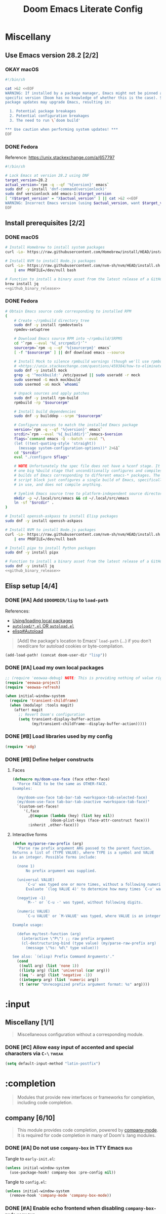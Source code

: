 #+TITLE: Doom Emacs Literate Config
#+STARTUP:      overview
#+FILETAGS:     :doom:
#+EXCLUDE_TAGS: SCAFFOLDING ARCHIVE noexport
* Headers :SCAFFOLDING:hack:
#+begin_src emacs-lisp :tangle packages.el
;; -*- no-byte-compile: t; -*-
;;; DOOMDIR/packages.el

;; To install a package with Doom you must declare them here and run 'doom sync'
;; on the command line, then restart Emacs for the changes to take effect -- or
;; use 'M-x doom/reload'.


;; To install SOME-PACKAGE from MELPA, ELPA or emacsmirror:
;(package! some-package)
#+end_src

#+begin_src emacs-lisp :tangle early-init.el
;; HACK With Doom Emacs moving away from `use-package', the `use-package-hook!'
;; macro is now defined in $EMACSDIR/modules/config/use-package/init.el.
;; Unfortunately, this isn't early enough in the startup sequence for the
;; `use-package-hook!' to be used as intended (in $DOOMDIR/init.el), so I
;; redefine it at the start of $DOOMDIR/early-init.el.
(defmacro use-package-hook! (package when &rest body)
  "Reconfigures a package's `use-package!' block.

This macro must be used *before* PACKAGE's `use-package!' block. Often, this
means using it from your DOOMDIR/init.el.

Under the hood, this uses use-package's `use-package-inject-hooks'.

PACKAGE is a symbol; the package's name.
WHEN should be one of the following:
  :pre-init :post-init :pre-config :post-config

WARNINGS:
- The use of this macro is more often than not a code smell. Use it as last
  resort. There is almost always a better alternative.
- If you are using this solely for :post-config, stop! `after!' is much better.
- If :pre-init or :pre-config hooks return nil, the original `use-package!''s
  :init/:config block (respectively) is overwritten, so remember to have them
  return non-nil (or exploit that to overwrite Doom's config)."
  (declare (indent defun))
  (unless (memq when '(:pre-init :post-init :pre-config :post-config))
    (error "'%s' isn't a valid hook for use-package-hook!" when))
  `(progn
     (setq use-package-inject-hooks t)
     (add-hook ',(intern (format "use-package--%s--%s-hook"
                                 package
                                 (substring (symbol-name when) 1)))
               (lambda () ,@body)
               'append)))
#+end_src

#+begin_src emacs-lisp :tangle cli.el
;;; DOOMDIR/cli.el -*- lexical-binding: t; -*-

(defcli-group! "Demos"
  :docs "Demonstrations of basic Doom CLI functionality"

  (defcli! echo-hello ()
    "Say \"hello world\" by calling out to echo."
    ;; FIXME This now produces an error trace
    (throw 'exit (list "echo" "hello world")))

  (defcli! print-hello ()
    "Say \"hello world\" by evaluating print!."
    (print! "hello world")))

(defcli-group! "Personal"
  :docs "My own custom Doom CLI commands"

  (defcli! checkout-main ()
    "Checkout main branch for each repo managed by straight."
    ;; FIXME This (probably) now produces an error trace
    (throw 'exit `(,(concat
                     (file-name-as-directory
                      (expand-file-name "bin" doom-private-dir))
                     "doom-checkout-main")))))
#+end_src

* Miscellany
** Use Emacs version 28.2 [2/2]
*** OKAY macOS
#+begin_src sh :tangle install/macos.sh
#!/bin/sh

cat >&2 <<EOF
WARNING: If installed by a package manager, Emacs might not be pinned at a
specific version (Doom has no knowledge of whether this is the case). System
package updates may upgrade Emacs, resulting in:

  1. Potential package breakages
  2. Potential configuration breakages
  3. The need to run \`doom build'

,*** Use caution when performing system updates! ***
EOF
#+end_src

*** DONE Fedora
Reference: https://unix.stackexchange.com/a/657797

#+begin_src sh :tangle install/fedora.sh
#!/bin/sh

# Lock Emacs at version 28.2 using DNF
target_version=28.2
actual_version=`rpm -q --qf '%{version}' emacs`
sudo dnf -y install 'dnf-command(versionlock)'
sudo dnf versionlock add emacs-1:$target_version
[ "X$target_version" = "X$actual_version" ] || cat >&2 <<EOF
WARNING: Incorrect Emacs version (using $actual_version, want $target_version)
EOF
#+end_src

** Install prerequisites [2/2]
:PROPERTIES:
:header-args: :noweb yes
:END:
#+name: github_binary_release
#+begin_src sh :exports none
github_binary_release() {
    local func='github_binary_release'
    local repo= asset= prefix= root= binary=
    while [ $# -gt 0 ]
    do
        case $1 in
        --repo)
            # A "<user>/<repo>" string to identify a GitHub repo
            repo=$2 ;;
        --asset)
            # An anchored regular expression used by `jq` for a named tarball
            asset=$2 ;;
        --prefix)
            # Directory to pass to `tar -C`
            prefix=$2 ;;
        --path)
            # Directory path within the tarball to the data root
            # NOTE: This variable cannot be named `path` due to conflict with ZSH
            root=$2 ;;
        --binary)
            # Path relative to the data root to the executable file
            binary=$2 ;;
        esac
        shift; shift
    done
    for arg in "$repo" "$asset" "$prefix" "$root" "$binary"
    do
        [ "X$arg" = X ] && {
            echo >&2 "ERROR: $func: missing argument"
            return 1
        }
    done
    local url=`
        curl -s https://api.github.com/repos/$repo/releases/latest | jq -r \
        '.assets[] | select(.name | test("^'"$asset"'$")) | .browser_download_url'
    `
    [ "X$url" = X ] && {
        echo >&2 "ERROR: $func: could not find URL"
        return 1
    }
    local canonical_path=`readlink -m "$prefix/$root"`
    [ -e "$canonical_path" ] && {
        printf "\
$func: found existing: $canonical_path
$func: (recursively) delete? [y/N]: "
        read delete
        case $delete in
        [yY]*)
            rm -rf "$canonical_path" ;;
        ,*)  echo >&2 "ERROR: $func: refusing to download"
            return 1 ;;
        esac
    }
    mkdir -p "$prefix" "$HOME/.local/bin"
    curl -Lo- "$url" | tar -C "$prefix" -xzf -
    [ -x "$canonical_path/$binary" ] || {
        echo >&2 "ERROR: $func: not an executable file: $canonical_path/$binary"
        return 1
    }
    ln -sf "$canonical_path/$binary" "$HOME/.local/bin"
}
#+end_src

*** DONE macOS
#+begin_src sh :tangle install/macos.sh
# Install Homebrew to install system packages
curl -Lo- https://raw.githubusercontent.com/Homebrew/install/HEAD/install.sh | bash

# Install NVM to install Node.js packages
curl -Lo- https://raw.githubusercontent.com/nvm-sh/nvm/HEAD/install.sh \
    | env PROFILE=/dev/null bash

# Function to install a binary asset from the latest release of a GitHub repo
brew install jq
<<github_binary_release>>
#+end_src

*** DONE Fedora
#+begin_src sh :tangle install/fedora.sh
# Obtain Emacs source code corresponding to installed RPM
(
    # Create ~/rpmbuild directory tree
    sudo dnf -y install rpmdevtools
    rpmdev-setuptree

    # Download Emacs source RPM into ~/rpmbuild/SRPMS
    cd "`rpm --eval '%{_srcrpmdir}'`"
    sourcerpm=`rpm -q --qf '%{sourcerpm}' emacs`
    [ -f "$sourcerpm" ] || dnf download emacs --source

    # Install Mock to silence rpmbuild warnings (though we'll use rpmbuild directly)
    # <https://unix.stackexchange.com/questions/459384/how-to-eliminate-the-warnings-mockbuild-does-not-exist>
    sudo dnf -y install mock
    grep -q '^mockbuild:' /etc/passwd || sudo useradd -r mock
    sudo usermod -G mock mockbuild
    sudo usermod -aG mock `whoami`

    # Unpack sources and apply patches
    sudo dnf -y install rpm-build
    rpmbuild -rp "$sourcerpm"

    # Install build dependencies
    sudo dnf -y builddep --srpm "$sourcerpm"

    # Configure sources to match the installed Emacs package
    version=`rpm -q --qf '%{version}' emacs`
    srcdir=`rpm --eval '%{_builddir}'`/emacs-$version
    flags=`command emacs -Q --batch --eval "\
    (let ((text-quoting-style 'straight))
      (message system-configuration-options))" 2>&1`
    cd "$srcdir"
    eval "./configure $flags"

    # NOTE Unfortunately the spec file does not have a %conf stage. It just has
    # one big %build stage that unconditionally configures and compiles multiple
    # builds of Emacs corresponding to different emacs-* packages. The above
    # script block just configures a single build of Emacs, specifically the one
    # in use, and does not compile anything.

    # Symlink Emacs source tree to platform-independent source directory
    mkdir -p ~/.local/src/emacs && cd ~/.local/src/emacs
    ln -sf "$srcdir" .
)

# Install openssh-askpass to install Elisp packages
sudo dnf -y install openssh-askpass

# Install NVM to install Node.js packages
curl -Lo- https://raw.githubusercontent.com/nvm-sh/nvm/HEAD/install.sh \
    | env PROFILE=/dev/null bash

# Install pipx to install Python packages
sudo dnf -y install pipx

# Function to install a binary asset from the latest release of a GitHub repo
sudo dnf -y install jq
<<github_binary_release>>
#+end_src

** Elisp setup [4/4]
*** DONE [#A] Add =$DOOMDIR/lisp= to ~load-path~
References:
+ [[id:fb9fd833-7379-41f0-9cfe-d86baef3095e][Using/loading local packages]]
+ [[id:2cef25eb-e326-439e-ab3e-82eb65f074db][=autoload/*.el= OR =autoload.el=]]
+ [[info:elisp#Autoload][elisp#Autoload]]

#+begin_quote
[Add] the package's location to Emacs' ~load-path~ (...) if you don't need/care
for autoload cookies or byte-compilation.
#+end_quote

#+begin_src emacs-lisp :tangle yes
(add-load-path! (concat doom-user-dir "lisp"))
#+end_src

*** DONE [#A] Load my own local packages
#+begin_src emacs-lisp :tangle yes
;; (require 'eeowaa-debug) NOTE: This is providing nothing of value right now
(require 'eeowaa-project)
(require 'eeowaa-refresh)

(when initial-window-system
  (require 'transient-childframe)
  (when (modulep! :tools magit)
    (after! magit
      ;; Revert Doom's configuration
      (setq transient-display-buffer-action
            (my/transient-childframe--display-buffer-action)))))
#+end_src

*** DONE [#B] Load libraries used by my config
#+begin_src emacs-lisp :tangle yes
(require 'xdg)
#+end_src

*** DONE [#B] Define helper constructs
**** Faces
#+begin_src emacs-lisp :tangle yes
(defmacro my/doom-use-face (face other-face)
  "Force FACE to be the same as OTHER-FACE.
Examples:

  (my/doom-use-face tab-bar-tab +workspace-tab-selected-face)
  (my/doom-use-face tab-bar-tab-inactive +workspace-tab-face)"
  `(custom-set-faces!
     '(,face
       ,@(mapcan (lambda (key) (list key nil))
                 (doom-plist-keys (face-attr-construct face)))
       :inherit ,other-face)))
#+end_src

**** Interactive forms
#+begin_src emacs-lisp :tangle yes
(defun my/parse-raw-prefix (arg)
  "Parse raw prefix argument ARG passed to the parent function.
Returns a list of (TYPE VALUE), where TYPE is a symbol and VALUE
is an integer. Possible forms include:

  (none 1)
      No prefix argument was supplied.

  (universal VALUE)
      `C-u' was typed one or more times, without a following numeric value.
      Evaluate `(log VALUE 4)' to determine how many times `C-u' was typed.

  (negative -1)
      `M--' or `C-u -' was typed, without following digits.

  (numeric VALUE)
      `C-u VALUE' or `M-VALUE' was typed, where VALUE is an integer.

Example usage:

  (defun my/test-function (arg)
    (interactive \"P\") ;; raw prefix argument
    (cl-destructuring-bind (type value) (my/parse-raw-prefix arg)
      (message \"%s: %d\" type value)))

See also: `(elisp) Prefix Command Arguments'."
  (cond
   ((null arg) (list 'none 1))
   ((listp arg) (list 'universal (car arg)))
   ((eq '- arg) (list 'negative -1))
   ((integerp arg) (list 'numeric arg))
   (t (error "Unrecognized prefix argument format: %s" arg))))
#+end_src

* :input
** Headers :SCAFFOLDING:
#+begin_src emacs-lisp :tangle packages.el
;;; :input
#+end_src

** Miscellany [1/1]
#+begin_quote
Miscellaneous configuration without a corresponding module.
#+end_quote

*** DONE [#C] Allow easy input of accented and special characters via =C-\= :tweak:
#+begin_src emacs-lisp :tangle yes
(setq default-input-method "latin-postfix")
#+end_src

** chinese [0/0] :ARCHIVE:
#+begin_quote
This module adds support for traditional Chinese script by introducing two input
methods: Pinyin and Wubi.
#+end_quote

** japanese [0/0] :ARCHIVE:
#+begin_quote
This module adds support for Japanese script.
#+end_quote

** layout [0/0] :ARCHIVE:
#+begin_quote
This module provides barebones support for using Doom with non-qwerty layouts.
#+end_quote

* :completion
#+begin_quote
Modules that provide new interfaces or frameworks for completion, including code
completion.
#+end_quote

** Headers :SCAFFOLDING:
#+begin_src emacs-lisp :tangle packages.el
;;; :completion
#+end_src

** Miscellany [0/0] :ARCHIVE:
#+begin_quote
Miscellaneous configuration without a corresponding module.
#+end_quote

** company [6/10]
#+begin_quote
This module provides code completion, powered by [[https://github.com/company-mode/company-mode][company-mode]]. It is required
for code completion in many of Doom's :lang modules.
#+end_quote

*** DONE [#A] Do not use =company-box= in TTY Emacs :bug:
Tangle to =early-init.el=:
#+begin_src emacs-lisp :tangle early-init.el
(unless initial-window-system
  (use-package-hook! company-box :pre-config nil))
#+end_src

Tangle to =config.el=:
#+begin_src emacs-lisp :tangle yes
(unless initial-window-system
  (remove-hook 'company-mode 'company-box-mode))
#+end_src

*** DONE [#A] Enable echo frontend when disabling ~company-box-mode~ :hack:bug:
With =+childframe=, Doom unconditionally removes
~company-echo-metadata-frontend~ from ~company-frontends~. This is better
implemented as a hook, so that ~company-box-mode~ can be disabled at runtime and
we can still see documentation.

#+begin_src emacs-lisp :tangle yes
(after! company-box
  (cl-pushnew 'company-echo-metadata-frontend company-frontends)
  (add-hook! company-box-mode
    (defun my/company-box-toggles-h ()
      (if company-box-mode
          (delq! 'company-echo-metadata-frontend company-frontends)
        (cl-pushnew 'company-echo-metadata-frontend company-frontends)))))
#+end_src

*** DONE [#A] Ensure that =tab-bar-mode= is disabled in =company-box= frames :bug:
To replicate the bug:

1. Start Emacs with ~tab-bar-mode~ enabled and ~tab-bar-show~ set to ~t~.
2. Invoke completion to create the =company-box= child frame, as well as
   potentially the =company-box-doc= child frame.
3. Exit completion to hide the child frames.
4. Disable ~tab-bar-mode~ and re-enable it.
5. Invoke completion again to display the child frame(s).

*The child frames will be displaying the tab bar.*

The fix is to create the =company-box= child frames using the
~tab-bar-lines-keep-state~ parameter, which is consulted by the ~tab-bar-mode~
activation function. Frames with this parameter will not have their
~tab-bar-lines~ frame parameter updated. Since =company-box= frames are created
with ~tab-bar-lines~ set to 0, this is exactly what we want.

#+begin_src emacs-lisp :tangle yes
(after! company-box
  (add-to-list 'company-box-frame-parameters '(tab-bar-lines-keep-state . t)))
#+end_src

If this ever comes back for some reason, a quick workaround (at least in Doom
Emacs) is to delete the =company-box= child frames so that they will get created
again with ~tab-bar-lines~ set to 0:

#+begin_src emacs-lisp :tangle no
(delete-frame (frame-local-getq company-box-frame))
(delete-frame (frame-local-getq company-box-doc-frame))
#+end_src

*** DONE [#B] Never start completion automatically (require =C-SPC=) :tweak:
#+begin_src emacs-lisp :tangle yes
(setq company-idle-delay nil)
#+end_src

This was born from a desire to prevent autocompletion of ordinary words in Org
buffers, but I decided that I don't really need autocompletion anywhere. The
following are the notes I took when pursuing my original plan:

#+begin_quote
=M-x company-capf= gives ~company-ispell~ as one completion backend in Org
buffers. I guess I'd like to have spelling completion as an option that I could
invoke using =C-SPC= (~+company/complete~), but not something that just pops up
on its own.
#+end_quote

*** DONE [#B] Lower the wait time before displaying documentation :tweak:
With my current workstation setup, a 0.3-second delay feels great.

- It is fast enough that I am not consciously waiting for a documentation popup,
  even when I am scrolling through completion candidates (one by one) to see
  which ones have documentation.

- It is slow enough that when I hold down =C-j= or =C-k= to scroll quickly,
  documentation popups do not produce a flickering effect (popups appearing and
  immediately disappearing when passing by the completion candidate), even at
  the start of when there is a slight delay before repeated keyboard input.

#+begin_src emacs-lisp :tangle yes
(setq company-box-doc-delay 0.3) ;; This feels a bit smoother than no delay
#+end_src

*** DONE [#B] Redisplay visible =company-box-doc= frame when =company-box= frame moves :bug:
This updates the documentation frame position both when scrolling with the mouse
or when running =C-l= in a REPL.

#+begin_src emacs-lisp :tangle yes
(defadvice! my/move-company-box-doc-frame-a (company-box-frame)
  :after #'company-box--update-frame-position
  (when-let ((parent-frame (frame-parent company-box-frame))
             (doc-frame (frame-local-getq company-box-doc-frame parent-frame))
             (_ (frame-visible-p doc-frame)))
    (company-box-doc--set-frame-position doc-frame)))
#+end_src

*** STRT [#C] Quit =company-box= when switching evil states :bug:
:LOGBOOK:
- Note taken on [2023-02-01 Wed 19:58] \\
  This stopped working all of a sudden. Might want to look into
  ~doom-escape-hook~, too.
:END:
Doom has the following configuration for =company=:

#+begin_src emacs-lisp :tangle no
(unless (modulep! +childframe)
  ;; Don't persist company popups when switching back to normal mode.
  ;; `company-box' aborts on mode switch so it doesn't need this.
  (add-hook! 'evil-normal-state-entry-hook
    (defun +company-abort-h ()
      ;; HACK `company-abort' doesn't no-op if company isn't active; causing
      ;;      unwanted side-effects, like the suppression of messages in the
      ;;      echo-area.
      ;; REVIEW Revisit this to refactor; shouldn't be necessary!
      (when company-candidates
        (company-abort)))))
#+end_src

Turns out, we need this for =company-box=, too, so let's add that:

#+begin_src emacs-lisp :tangle yes
(when (modulep! company +childframe)
  (after! company
    (add-hook! 'evil-normal-state-entry-hook
      (defun +company-abort-h ()
        (when company-candidates
          (company-abort))))))
#+end_src

*NOTE*: Could the issue possibly be related to the fact that
~company-box--make-frame~ sets ~after-make-frame-functions~ to ~nil~, removing
~evil-init-esc~? Let's see if the following works:

#+begin_src emacs-lisp :tangle no
(defadvice! my/company-box--make-frame-evil-a (fn &rest args)
  :around #'display-buffer-in-child-frame
  (let ((after-make-frame-functions '(evil-init-esc)))
    (apply fn args)))
#+end_src

Unfortunately, it doesn't seem to make a difference, even after deleting the
=company-box= child frame via ~(delete-frame (company-box--get-frame))~ and
trying again. However, I did notice something interesting: this problem only
appears in some modes, such as ~emacs-lisp-mode~.

*** STRT [#A] Ensure that =company-box-doc= popup frames and their content are fully visible :bug:
There were two issues that I was experiencing:

1. Lines of content in documentation frames did not wrap, so documentation was
   often truncated.
2. Documentation frames would appear on the right side of the completion
   candidates even when there was more room on the left side.

The version of =company-box= used by Doom Emacs is 2 years old, and there have
been recent developments that have fixed both of these issues. I need to unpin
the package for now to get the following updates:

1. A new ~company-box-doc-no-wrap~ option, set to ~nil~ by default (fixes #1).
2. An updated ~company-box-doc--set-frame-position~ function (fixes #2).

#+begin_src emacs-lisp :tangle packages.el
(unpin! (:completion company))
#+end_src

*There is still one more issue*. Documentation frames always appear below point,
even when point is at the bottom of the frame. See the following functions:

- ~company-box--compute-frame-position~
- ~company-box--update-frame-position~

*** TODO [#A] Prevent backtrace windows from opening in =company-box= child frames :bug:
Occasionally, ~company-complete-common~ (=C-SPC=) will produce error messages
like this (originally produced in a buffer with =lsp= enabled):

#+begin_quote
Company: An error occurred in auto-begin
Company: frontend company-box-frontend error "Company: backend (:separate company-capf company-yasnippet) error "Wrong type argument: integer-or-marker-p, nil" with args (match ...)" on command show
#+end_quote

Unfortunately, ~toggle-debug-on-error~ causes the debugger window to open in the
child frame, which is not made visible.

*** TODO [#A] Display doc buffer without =company-box= :feat:
=C-h= is supposed to open a documentation buffer, but that doesn't work for me.
Check ~company-active-map~, ~company-show-doc-buffer~, ~company-doc-buffer~,
~company--electric-do~, and ~company-mode-hook~ (~evil-normalize-keys~).

** helm [0/0] :ARCHIVE:
#+begin_quote
This module provides Helm integration for a variety of Emacs commands, as well as
a unified interface for project search and replace, powered by ripgrep.
#+end_quote

** ido [0/0] :ARCHIVE:
** ivy [2/2] :ARCHIVE:
#+begin_quote
This module provides Ivy integration for a variety of Emacs commands, as well as
a unified interface for project search and replace, powered by [[https://github.com/BurntSushi/ripgrep/][ripgrep]].
#+end_quote

*** DONE [#A] Install prerequisites
**** DONE macoS
#+begin_src sh :tangle install/macos.sh
# Install prerequisites for `completion/ivy` module
brew install ripgrep
#+end_src

**** DONE Fedora
#+begin_src sh :tangle install/fedora.sh
# Install prerequisites for `completion/ivy` module
sudo dnf -y install ripgrep
#+end_src

*** DONE [#A] Make it easier to jump to headlines across Org buffers
#+begin_src emacs-lisp :tangle yes
(setq counsel-org-goto-all-outline-path-prefix 'buffer-name)
#+end_src

** vertico [3/4]
#+begin_quote
This module enhances the Emacs search and completion experience, and also
provides a united interface for project search and replace, powered by [[https://github.com/BurntSushi/ripgrep/][ripgrep]].
#+end_quote

*** DONE [#A] Install prerequisites
**** DONE macoS
#+begin_src sh :tangle install/macos.sh
# Install prerequisites for `completion/vertico` module
brew install ripgrep
#+end_src

**** DONE Fedora
#+begin_src sh :tangle install/fedora.sh
# Install prerequisites for `completion/vertico` module
sudo dnf -y install ripgrep
#+end_src

*** DONE [#B] Find a reference for the symbols in the completing-read buffer :doc:
These symbols are described in the docstring for the function
~marginalia--symbol-class~.

*** OKAY [#A] Prevent Emacs from freezing during ~consult-org-heading~ :bug:
Lately, Emacs will occasionally freeze when searching for headlines in this
buffer using =SPC m .=. I wonder if the recent addition of a ~jupyter-bash~
source block is somehow causing this.

*UPDATE*: The problem is with previewing the buffer position. The following
advice removes the preview, which I am more than OK with to get the base
functionality back:

#+begin_src emacs-lisp :tangle yes
(defadvice! my/consult-org-heading-hide-preview-a (fn &rest args)
  :around #'consult-org-heading
  (let (consult-preview-key)
    (apply fn args)))
#+end_src

References:
- https://github.com/doomemacs/doomemacs/issues/6478
- https://github.com/minad/consult/issues/563
- https://github.com/minad/consult/issues/726

*** TODO [#B] Fix bug with cursor color getting stuck when previewing themes :bug:
When previewing themes with =consult=, sometimes the cursor color gets stuck
(changing themes does not change the cursor color). When this happens, some
themes become ugly or even unusable.

References:
- [[*Tweak the style of the tab bar][Tweak the style of the tab bar]]
- ~consult-theme~ and ~load-theme~ functions
- ~cursor-color~ frame parameter

* :ui
#+begin_quote
Aesthetic modules that affect the Emacs interface or user experience.
#+end_quote

** Headers :SCAFFOLDING:
#+begin_src emacs-lisp :tangle packages.el
;;; :ui
#+end_src

** Miscellany [12/13]
#+begin_quote
Miscellaneous configuration without a corresponding module.
#+end_quote

*** DONE [#A] Install packages
#+begin_src emacs-lisp :tangle packages.el
(package! col-highlight)
(package! page-break-lines)

;; Collection of themes by prot
(package! ef-themes)

;; More coloration in *info* buffers
(package! info-colors)

;; Vim-like diff
(package! vdiff)
(package! vdiff-magit)
#+end_src

*** DONE [#B] Dedicate windows :feat:
#+begin_src emacs-lisp :tangle yes
(defun my/toggle-window-dedicated ()
  "Control whether or not Emacs is allowed to display another
buffer in current window."
  (interactive)
  (message
   (if (let (window (get-buffer-window (current-buffer)))
         (set-window-dedicated-p window (not (window-dedicated-p window))))
       "%s: Can't touch this!"
     "%s is up for grabs.")
   (current-buffer)))

(define-key! evil-window-map
  ;; replaces `+workspace/close-window-or-workspace'
  "d" #'my/toggle-window-dedicated)
#+end_src

*** DONE [#C] Keep icons small by default :tweak:
#+begin_src emacs-lisp :tangle yes
(setq all-the-icons-scale-factor 1.0)
#+end_src

*** DONE [#C] Don't suggest abbreviations for long command names :tweak:
#+begin_src emacs-lisp :tangle yes
(setq extended-command-suggest-shorter nil)
#+end_src

*** DONE [#C] Set the frame title :tweak:
#+begin_src emacs-lisp :tangle yes
;; Mostly stolen from tecosaur's config
(setq frame-title-format
      '(""
        (:eval
         (if (s-contains-p org-roam-directory (or buffer-file-name ""))
             (replace-regexp-in-string
              ".*/[0-9]*-?" "☰ "
              (subst-char-in-string ?_ ?  buffer-file-name))
           "%b"))
        (:eval
         (let ((project-name (projectile-project-name)))
           (unless (string= "-" project-name)
             (format (if (and (buffer-modified-p) (vimish-tab-force-updating-p))
                         " ◉ %s"
                       "  ●  %s") project-name))))))
#+end_src

*** DONE [#C] Start Emacs with a maximized frame :tweak:
#+begin_src emacs-lisp :tangle yes
(setf (alist-get 'fullscreen initial-frame-alist) 'maximized)
#+end_src

*** DONE [#C] Configure =col-highlight= :tweak:module:
#+begin_src emacs-lisp :tangle yes
(after! col-highlight
  (require 'hl-line)
  (my/doom-use-face col-highlight hl-line))
#+end_src

*** DONE [#C] Configure =info-colors= :tweak:module:
Taken from tecosaur's configuration.

#+begin_src emacs-lisp :tangle yes
(use-package! info-colors
  :commands (info-colors-fontify-node))

(add-hook 'Info-selection-hook 'info-colors-fontify-node)
#+end_src

*** DONE [#C] Highlight trailing whitespace where appropriate :tweak:
#+begin_src emacs-lisp :tangle yes
(defvar my/show-trailing-whitespace t)
(defvar my/trailing-whitespace-mode-alist
  '(;; Trailing tabs are fine
    (tsv-mode . "\\( +\\)$")
    ;; Two trailing spaces are fine, but no other kind of trailing whitespace
    (markdown-mode . "\\S-\\( \\| \\{3,\\}\\|\\s-*\t\\s-*\\)$")))

(defun my/show-trailing-whitespace-maybe-h ()
  (let* ((element (cl-some (lambda (e)
                             (when (derived-mode-p (car-safe e)) e))
                           my/trailing-whitespace-mode-alist))
         (value (if (consp element)
                    (cdr element)
                  my/show-trailing-whitespace)))
    (when value
      (when (stringp value)
        (setq-local whitespace-trailing-regexp value))
      (cl-pushnew 'trailing whitespace-style)
      (whitespace-turn-on))))

(add-hook 'whitespace-mode-hook
          #'my/show-trailing-whitespace-maybe-h)
#+end_src

*** DONE [#C] Prevent translation of quote characters into curved quotes :tweak:
The curved quotes do not copy/paste well and are not representative of the
original text, even though they might look a little better. Let's disable them:

#+begin_src emacs-lisp :tangle yes
(setq text-quoting-style 'grave)
#+end_src

*** DONE [#C] Display raw bytes in hexadecimal instead of octal
#+begin_src emacs-lisp :tangle yes
(setq display-raw-bytes-as-hex t)
#+end_src

*** DONE [#C] Display line continuation characters in TTY Emacs
#+begin_src emacs-lisp :tangle yes
(unless initial-window-system
  (setq-default wrap-prefix "↪ "))
#+end_src

*** STRT [#B] Configure =vdiff= :feat:module:
See also: [[file:~/.config/emacs/.local/straight/repos/evil-collection/modes/vdiff/evil-collection-vdiff.el][evil-collection-vdiff]]

#+begin_src emacs-lisp :tangle yes
;; Automatically highlight differences in hunks, down to the symbol.
;;
;; FIXME Highlighting for an added line spills over to the first character of
;; the other buffer.
;;
(setq vdiff-auto-refine t
      vdiff-default-refinement-syntax-code "w_")

(after! vdiff
  ;; Do not highlight lines in `vdiff-mode'.
  (add-hook! 'vdiff-mode-hook :append (hl-line-mode -1))

  ;; Use `C-l' to immediately update the diff (otherwise, just wait
  ;; `vdiff--after-change-refresh-delay' seconds).
  (setq-hook! 'vdiff-mode-hook
    revert-buffer-function (lambda (&rest _) (vdiff-refresh))
    eeowaa-refresh-force t)

  ;; Bind `vdiff-mode-prefix-map' to a convenient key.
  ;;
  ;; FIXME Use one of Doom's idiomatic key binding mechanisms for better
  ;; integration with leader keys (e.g. M-SPC in insert state) and which-key.
  ;;
  (evil-define-key 'normal vdiff-mode-map (kbd "SPC v") vdiff-mode-prefix-map)
  (evil-define-key 'normal vdiff-3way-mode-map (kbd "SPC v") vdiff-mode-prefix-map))

;; TODO Bind `vdiff-magit' command to a transient key in magit. For the time
;; being, just use `M-x vdiff-magit RET' to open the transient.
(after! magit
  (require 'vdiff-magit))

;; TODO Integrate vdiff folding with `:editor fold'.

;; TODO Integrate vdiff window configuration with `:ui workspaces' (reference
;; how Doom configures `ediff' for this).

;; TODO Configure `vdiff-3way-mode', `vdiff-magit-resolve', and
;; `vdiff-magit-compare' to work similarly to my git-vimdiff shell script.
#+end_src

** buffer-group [4/5] :eeowaa:
#+begin_quote
Doom's way of handling windows (through =:ui popup=) is too magical for my
liking and forces a specific way of doing things. I've never been able to get
things working the way I'd like. Thus, I've created a custom module based on
grouping buffers by name and mode, and then applying display rules to those
buffer groups.
#+end_quote

*** COMMENT Reference
+ info:elisp#Windows
+ [[https://www.masteringemacs.org/article/demystifying-emacs-window-manager][Mastering Emacs blog]]
+ [[https://e17i.github.io/articles-emacs-display-1/][e17i blog]]
+ [[https://github.com/e17i/emacs-config/][e17i config]]

**** ~display-buffer-alist~ conditions
The key of each entry in ~display-buffer-alist~ is a condition that matches a
buffer. The condition is either a regular expression matching a buffer name, or
a predicate function taking two arguments: a buffer name and an action. The
documentation doesn't do a great job of explaining how the action argument
works, so I read the source code to find out.

If ~display-buffer~ was called with an ~ACTION~ argument, it gets passed through
to ~display-buffer-alist~ predicates; otherwise, nil gets passed. Recall that
the ~ACTION~ argument of ~display-buffer~ has a lower precedence than the
~ACTION~ of a matching ~display-buffer-alist~ entry; however, this may not
always be desirable. By examining the ~ACTION~ argument of ~display-buffer~, a
~display-buffer-alist~ predicate may decide to return nil when it would have
otherwise returned non-nil.

Ultimately, this gives authors of ~display-buffer-alist~ predicates a handy tool
for cooperating with packages that have special window management requirements.
A package may call ~display-buffer~ with an ~ACTION~ argument containing special
functions and/or alist entries. A predicate can check for the presence of these
cues and handle them accordingly.

**** ~display-buffer~ action functions
- Window content
  + display-buffer-reuse-window
  + display-buffer-reuse-mode-window

- Direction
  + display-buffer-below-selected
  + display-buffer-in-direction

- Position
  + display-buffer-at-bottom
  + display-buffer-in-side-window

- Existence
  + display-buffer-pop-up-window
  + display-buffer-use-some-window
  + display-buffer-no-window

- Temporality
  + display-buffer-same-window
  + display-buffer-in-previous-window
  + display-buffer-use-least-recent-window

- Atomic window
  + display-buffer-in-atom-window

- Tab
  + display-buffer-in-tab
  + display-buffer-in-new-tab

- Frame
  + display-buffer-pop-up-frame
  + display-buffer-in-child-frame
  + display-buffer-other-frame
  + display-buffer-use-some-frame

**** EBNF grammar
#+begin_src ebnf
;; Display buffer alist
DISPLAY_BUFFER_ALIST       = open {DISPLAY_BUFFER_ALIST_ENTRY || {space}} close .
DISPLAY_BUFFER_ALIST_ENTRY = open CONDITION dot ACTION close .

;; Display buffer condition
CONDITION      = REGEXP | PREDICATE .
REGEXP         = string .
PREDICATE      = symbol .
PREDICATE_ARGS = open BUFFER_NAME space+ ACTION close .
BUFFER_NAME    = string .

;; Display buffer action
ACTION         = open FUNCTIONS dot ALIST close .
FUNCTIONS      = FUNCTION | open {FUNCTION || space+} close .
FUNCTION       = symbol .                            ;; "action function"
FUNCTION_ARGS  = open BUFFER space+ ALIST .
BUFFER         = bufferobj .
ALIST          = open {ALIST_ENTRY || {space}} ")" . ;; "action alist"
ALIST_ENTRY    = open KEY dot VALUE close .
KEY = "inhibit-same-window" | "inhibit-switch-frame" | "reusable-frames"
    | "pop-up-frame-parameters" | "window-height" | "window-width"
    | "preserve-size" | "window-parameters" | "allow-no-window"
    | "body-function" | symbol . ;; by no means an exhaustive list
VALUE = sexp .

;; Literal constructs for lists and cons cells
open  = "(" {space} .
dot   = space+ "." space+ .
close = {space} ")" .

;; Special constructs
space     = ?elisp whitespace character? .
symbol    = ?elisp symbol? .
sexp      = ?elisp s-expression? .
string    = ?elisp string? .
bufferobj = ?elisp buffer object? .
#+end_src

*** DONE [#A] Use full frame height for left and right side windows
#+begin_src emacs-lisp :tangle yes
(setq window-sides-vertical t)
#+end_src

*** DONE [#A] Make ~switch-to-buffer~ respect ~display-buffer-alist~
https://www.masteringemacs.org/article/demystifying-emacs-window-manager

#+begin_src emacs-lisp :tangle yes
(setq switch-to-buffer-obey-display-actions t)
#+end_src

*** DONE [#A] Open buffers in the current window by default
This is cool, but it screws up some nice things that Doom does for Magit
(although eventually, I'd like to fine-tune Magit, as well):

#+begin_src emacs-lisp :tangle no
;; NOTE: Must be the last rule on the list
(add-to-list 'display-buffer-alist '("^[^ ]" display-buffer-same-window) t)
#+end_src

Instead of that, let's try something a bit milder and see how it goes:

#+begin_src emacs-lisp :tangle yes
(setq display-buffer-base-action '((display-buffer-same-window) . nil))
#+end_src

*** DONE [#B] Keep window dividers aligned :tweak:
Sometimes, spliting a window will result in jagged window placement, just a few
pixels off. This can cause issues with selecting windows when point is near a
jagged border. Doom disabled this feature to prevent crashes... let's hope that
it doesn't cause any crashes for us.

#+begin_src emacs-lisp :tangle yes
(setq window-resize-pixelwise t)
#+end_src

So far, this doesn't really seem to help much. *UPDATE*: The missing piece was
advising ~balance-windows~ to respect side windows.

*** STRT [#B] Replace key bindings for =:ui popup= :tweak:
#+begin_src emacs-lisp :tangle yes
(map! "C-`"   #'window-toggle-side-windows)
   ;; "C-~"   #'+popup/raise
   ;; "C-x p" #'+popup/other
#+end_src

** deft [0/0] :ARCHIVE:
#+begin_quote
[[https://jblevins.org/projects/deft/][Deft]] is a major mode for browsing and filtering notes written in plain text
formats, such as org-mode, markdown, and LaTeX.
#+end_quote

** doom [5/5]
#+begin_quote
This module gives Doom its signature look: powered by the =doom-one= theme
(inspired by Atom's One Dark theme) and =solaire-mode=.
#+end_quote

*** OKAY [#A] Install prerequisites
**** OKAY macOS
#+begin_src sh :tangle install/macos.sh
# Install prerequisites for `ui/doom` module
brew install font-terminus

# TODO: Comic Mono
#+end_src

**** DONE Fedora
#+begin_src sh :tangle install/fedora.sh
# Install prerequisites for `ui/doom` module
sudo dnf -y install terminus-fonts

## Comic Mono
## <https://dtinth.github.io/comic-mono-font>
## <https://docs.fedoraproject.org/en-US/quick-docs/fonts/#unpackaged>
npm install -g comic-mono
mkdir -p "$XDG_DATA_HOME/fonts"
ln -s "`npm root -g`/comic-mono" "$XDG_DATA_HOME/fonts"

## Iosevka Comfy
if [ -e "$XDG_DATA_HOME/fonts/iosevka-comfy/.git" ]
then
    git -C "$XDG_DATA_HOME/fonts/iosevka-comfy" pull
else
    git clone --depth 1 \
        'https://git.sr.ht/~protesilaos/iosevka-comfy' \
        "$XDG_DATA_HOME/fonts/iosevka-comfy"
fi

## Update fonts
fc-cache -v
#+end_src

*** DONE [#A] Never hide the modeline :tweak:bug:
Without a modeline, the only way to see a clear distinction between the bottom
of a window without a modeline and the top of another window is by using certain
themes in GUI Emacs.

#+begin_src emacs-lisp :tangle yes
;; `always' is just a no-op that returns `t'
(defadvice! my/never-hide-modeline-a (&rest _)
  "Never hide the modeline"
  :around 'hide-mode-line-mode
  #'always)

(after! doom-themes-ext-treemacs
  (defadvice! my/show-treemacs-modeline-a (&rest _)
    "Show the treemacs modeline"
    :around 'doom-themes-hide-modeline
    #'always))

(remove-hook '+popup-buffer-mode-hook #'+popup-set-modeline-on-enable-h)
#+end_src

**** COMMENT Other ways to disable modeline hiding
In the end, I prefer the heavy-handed approach and like to see modelines beneath
all windows. The consistently clear distinction between windows is worth the
exchange of screen real estate.

#+CAPTION: Disable modeline hiding in all popup buffers
#+begin_src emacs-lisp :tangle no
(remove-hook '+popup-buffer-mode-hook #'+popup-set-modeline-on-enable-h)
#+end_src

#+CAPTION: Disable modeline hiding by default in popup buffers
#+begin_src emacs-lisp :tangle no
(plist-put +popup-defaults :modeline t)
#+end_src

#+CAPTION: Disable modeline hiding in specific modes
#+begin_src emacs-lisp :tangle no
;; Not an exhuastive list of hooks
(remove-hook! '(shell-mode-hook
                term-mode-hook
                vterm-mode-hook
                eshell-mode-hook)
              #'hide-mode-line-mode)
#+end_src

*** DONE [#C] Tweak the style of the tab bar :tweak:
The following advice needs to be defined before we set the initial theme in
order for it to take effect.

#+begin_src emacs-lisp :tangle yes
(defadvice! my/tab-bar-theme-a (theme &rest _)
  "Tweak the style of the tab bar."
  :after '(load-theme consult-theme)
  (if (string-match-p "\\`ef-" (symbol-name theme))
      (ef-themes-with-colors
        (custom-set-faces
         `(tab-bar ((,c :background ,bg-inactive :foreground ,fg-intense)))))
    (my/doom-use-face tab-bar mode-line-inactive)))
#+end_src

*** DONE [#C] Set the theme :tweak:
There are literally only two custom themes (~doom-badger~ and ~doom-rouge~) that
satisfy the following requirements /without modification/ when running in a
256-color terminal:

1. Files and directories have different colors in Treemacs
2. Buffers and modelines have noticeably different background colors even in
   unselected windows
3. The background color of the current selection in the completion framework is
   never the same as the foreground color of any part of the selection

For a 256-color terminal, ~doom-badger~ is OK, but I prefer ~doom-henna~.
Unfortunately, it does not satisfy the 3rd requirement, so I made a patched copy
of the theme called ~eeowaa-henna~ that fixes the problem. Note that I created a
new theme instead of customizing ~doom-henna~ because I prefer ~doom-henna~ over
~eeowaa-henna~ in GUI Emacs and like using it sometimes. *UPDATE*: The
=ef-themes= package provides more themes that satisfy all three requirements in
a 256-color terminal; I have migrated to ~ef-tritanopia-dark~ for now.

As for GUI Emacs, I love ~doom-outrun-electric~ for its clear separation between
windows and for its cool color palette. However, the background color of the
selected item in Treemacs is nearly the same as the regular background color (a
problem that [[https://www.reddit.com/r/DoomEmacs/comments/pfp39u/customizing_doomtheme/][others have experienced]]), so it is hard to tell what is currently
selected. To fix the problem, I customized the theme to use the same background
color as the face used for the current selection in the completion framework.
Note that this fix also modifies the background color of highlighted lines in
other windows that use =solaire-mode=. *UPDATE*: The =ef-themes= packages
provides very nice-looking themes in a graphical environment, and are better
than most Doom themes for displaying the =tab-line= and =tab-bar=; I have
migrated to ~ef-bio~ for now.

#+begin_src emacs-lisp :tangle yes
(setq doom-theme
      (if initial-window-system
          'ef-bio
        'ef-tritanopia-dark))

(after! (:and solaire-mode (:or vertico ivy))
  (let ((face (cond
               ((facep 'vertico-current) 'vertico-current)
               ((facep 'ivy-current-match) 'ivy-current-match)
               (t (error "Could not determine face")))))
    (custom-theme-set-faces! 'doom-outrun-electric
      `(solaire-hl-line-face :background
                             ,(face-attribute face :background)))))
#+end_src

Some other themes that I enjoy in GUI Emacs include:
- ~doom-tokyo-night~ (good dark theme that is easy on the eyes and brain)
- ~doom-gruvbox-light~ (good light theme for working in direct sunlight)
- ~doom-tomorrow-day~ (good light theme to go with Comic Mono font)
- ~doom-plain~ and ~doom-plain-dark~ (good monochrome themes to focus on text)

*** DONE [#C] Set the font :tweak:
At least on Linux, you can list available fonts like this:

#+begin_src sh :tangle no :results verbatim
fc-list | sed 's/[^:].*: //' | sort -u     # all fonts
fc-list :spacing=mono family style | sort  # just monospace
#+end_src

Some of my favorite free and open-source fonts include:
- ~Iosevka Comfy~ (good spacing)
- ~Source Code Pro~ (well-rounded)
- ~Terminus~ (crisp)
- ~Comic Mono~ (fun)

#+begin_src emacs-lisp :tangle yes
;; Define fonts that I like
(setq my/fonts '(("Iosevka Comfy Fixed" ;; Remove " Fixed" if you want ligatures
                  :variable-pitch "Iosevka Comfy Duo"
                  :serif "Iosevka Comfy Motion Fixed"
                  :default-size 22)
                 ("Source Code Pro"
                  :default-size 22)
                 ("Terminus"
                  :default-size 30)
                 ("Comic Mono"
                  :variable-pitch "Comic Neue"
                  :default-size 24)))

;; Helper function to read a positive integer from the minibuffer
(defun my/read-positive-int (&optional prompt default)
  "Read a positive integer from the minibuffer.
PROMPT defaults to \"Positive integer: \""
  (let ((number (read-number (or prompt "Positive integer: ") default)))
    (if (and (integerp number) (> number 0))
        number
      (message "Please enter a positive integer.")
      (sit-for 1)
      (my/read-positive-int prompt))))

;; Define a fuction to change the fonts
(defun my/select-font (font &optional size)
  "Change the current fonts to a collection in `my/fonts'.
If SIZE is omitted, the default will be used.
When called interactively, reload the fonts in the current session."
  (interactive (list (completing-read "Font family: "
                                      (mapcar #'car my/fonts) nil t)
                     nil))
  (let* ((f (lambda (x y) (and x y (font-spec :family x :size y))))
         (p (or (alist-get font my/fonts nil nil #'string=)
                (error "\"%s\" not found in `my/fonts'" font)))
         (variable-pitch-font (plist-get p :variable-pitch))
         (serif-font (plist-get p :serif))
         (default-size (plist-get p :default-size)))
    (unless size
      (setq size (if (interactive-p)
                     (my/read-positive-int "Font size: " default-size)
                   default-size)))
    (setq doom-font                (funcall f font size)
          doom-variable-pitch-font (funcall f variable-pitch-font size)
          doom-serif-font          (funcall f serif-font size)))
  (and (interactive-p) (doom/reload-font)))

;; Set the font
(my/select-font "Iosevka Comfy Fixed")
#+end_src

** doom-dashboard [0/0] :ARCHIVE:
#+begin_quote
This module adds a minimalistic, Atom-inspired dashboard to Emacs.
#+end_quote

** doom-quit [0/0] :ARCHIVE:
#+begin_quote
A silly module that prompts you with messages when you try to quit, like DOOM
did. Some quotes are from Doom's quit-message list. Others are random, nerdy
references that no decent human being has any business recognising.
#+end_quote

** emoji [2/2]
#+begin_quote
Displays and inserts emojis (ASCII, Github style, unicode).
#+end_quote

*** DONE [#A] Do not prompt to download emojis :bug:
The prompt to download emojis happens during Doom startup and puts it in an
unactionable, unrecoverable state. Obviously, I'd prefer to avoid that! Instead,
I would like to simply download emojis if they are missing from the expected
location.

#+begin_src emacs-lisp :tangle yes
(setq emojify-download-emojis-p t)
#+end_src

*** DONE [#C] Enable emojis (just for =SPC i e=) :doc:
This is done in =doom/init.el=.

** hl-todo [1/1]
#+begin_quote
This module adds syntax highlighting for TODO/FIXME/NOTE tags in programming
major-modes.
#+end_quote

*** DONE [#B] Add a few different tags to highlight in programming major-modes :tweak:
#+begin_src emacs-lisp :tangle yes
(after! hl-todo
  (setq hl-todo-keyword-faces
        (append '(("TESTME" font-lock-constant-face bold)
                  ("PREREQ" font-lock-doc-face bold)
                  ("DEBUG" font-lock-preprocessor-face bold))
                hl-todo-keyword-faces)))
#+end_src

** hydra [5/7]
#+begin_quote
This module adds hydra to Doom Emacs, as well as a few custom built hydras to
start with.
#+end_quote

*** COMMENT Documentation
+ [[doom-modules:ui/hydra/README.org][ui/pdf module documentation]]
+ [[doom:.local/straight/repos/hydra/README.md][hydra package README]]

*** OKAY [#A] Write macros to help create hydras :feat:
Room for improvement:

1. Use ~(["key"] cmd "hint")~ instead of ~(my/hydra-key "key" cmd "hint")~ in
   ~my/defhydra~ (look for a vector as the first argument in each head). This is
   just nice shorthand. It will also allow me to get rid of ~my/hydra-key~
   altogether.

2. Show values instead of just propertizing the hint. This is because not every
   value being set is a boolean.

3. Support full hydra head syntax in ~my/hydra-key~ (or the resulting code after
   implementing the first improvement in this list).

#+begin_src emacs-lisp :tangle yes
(defmacro my/defhydra (name body &optional docstring &rest heads)
  "Define a hydra, expanding `my/hydra-key' forms in HEADS.
See the help text for `defhydra' for a description of arguments."
  (declare (indent defun) (doc-string 3))
  (let ((heads (mapcar (lambda (head)
                         (if (eq (car head) 'my/hydra-key)
                             (macroexpand head)
                           head))
                       heads)))
    `(defhydra ,name ,body ,docstring ,@heads)))

(defmacro my/hydra-key (key cmd hint &optional predicate)
  "Add a key to a hydra defined by `my/defhydra'.
Press KEY to eval CMD described by HINT.

If PREDICATE is `nil', do not propertize the text.

If PREDICATE is `t', then propertize the text according to the
variable whose symbol name equals that of CMD. (This is often
useful when CMD is a function that toggles a minor mode.)

If PREDICATE is any other non-`nil' value, then propertize the
text according to that value at runtime.

In order to propertize text, the DOCSTRING argument in the
`my/defhydra' should contain a \"_KEY_: ?LABEL?\" string
corresponding those arguments of this macro. For example:

  (my/defhydra hydra-minor-modes (:hint nil)
    \"_v_: ?v?, _r_: ?r?\"
    (my/hydra-key \"v\" view-mode \"View\" t)
    (my/hydra-key \"r\"
                  (read-only-mode 'toggle)
                  \"Read-Only\"
                  buffer-read-only)"
  (if (null predicate)
      `(,key ,cmd ,hint)
    `(,key ,cmd (propertize ,hint
                            'face
                            (if ,(if (eq t predicate)
                                     cmd
                                   predicate)
                                'bold
                              'italic)))))
#+end_src

*** DONE [#A] Add a hydra for projectile run commands :feat:
#+begin_src emacs-lisp :tangle yes
(after! projectile
  (global-set-key (kbd "C-c r") 'hydra-run/body)
  (defhydra hydra-run (:color blue :hint none)
    "
confi_g_ure -> ?g?
_c_ompile ---> ?c?
_t_est ------> ?t?
_r_un -------> ?r?
_i_nstall ---> ?i?
_p_ackage ---> ?p?
"
    ("g" (let ((compilation-read-command)) (funcall #'projectile-configure-project nil))
     (format "%s" projectile-project-configure-cmd))
    ("c" (let ((compilation-read-command)) (funcall #'projectile-compile-project nil))
     (format "%s" projectile-project-compilation-cmd))
    ("t" (let ((compilation-read-command)) (funcall #'projectile-test-project nil))
     (format "%s" projectile-project-test-cmd))
    ("r" (let ((compilation-read-command)) (funcall #'projectile-run-project nil))
     (format "%s" projectile-project-run-cmd))
    ("i" (let ((compilation-read-command)) (funcall #'projectile-install-project nil))
     (format "%s" projectile-project-install-cmd))
    ("p" (let ((compilation-read-command)) (funcall #'projectile-package-project nil))
     (format "%s" projectile-project-package-cmd))))
#+end_src

*** DONE [#C] Add a hydra for games :feat:module:
#+begin_src emacs-lisp :tangle yes
(global-set-key (kbd "C-c g") 'hydra-game/body)
(defhydra hydra-game (:color blue :hint nil)
  "
^Arcade^      ^Puzzle^        ^Board^          ^Text^        ^Self-Playing^
^-^-----------^-^--------------------------------------------^-^-----------
_t_: Tetris   _5_: 5x5        _g_: Gomoku      _a_: Dunnet   _l_: Life
_s_: Snake    _b_: Blackbox   _i_: Solitaire   _d_: Doctor   _h_: Hanoi
_p_: Pong     _m_: Mpuz       ^ ^              ^ ^           _z_: Zone
^ ^           _o_: Bubbles
"
  ;; Arcade
  ("t" tetris)
  ("s" snake)
  ("p" pong)

  ;; Puzzle
  ("5" 5x5)
  ("b" blackbox)
  ("m" mpuz)
  ("o" bubbles)

  ;; Board
  ("i" solitaire)
  ("g" gomoku)

  ;; Text
  ("a" dunnet)
  ("d" doctor)

  ;; Self-Playing
  ("l" life)
  ("h" hanoi)
  ("z" zone)

  ;; Other
  ("q" nil))
#+end_src

*** DONE [#C] Add a hydra for counsel-spotify :feat:module:
#+begin_src emacs-lisp :tangle yes
(when (locate-library "counsel-spotify")
  (global-set-key (kbd "C-c s") 'hydra-spotify/body)
  (defhydra hydra-spotify (:color blue :hint nil)
    "
^Playback control^   ^Collection^     ^Song^           ^Open Spotify^
^---^----------------^-^--------------^-^-------------------------------
_SPC_: Play/Pause    _l_: Playlist    _s_: By name     _o_: Application
  _n_: Next          _a_: Artist      _A_: By artist   _w_: Web player
  _p_: Previous      _r_: Record      _R_: By record   _i_: Integrations
"
    ;; Playback Control
    ("SPC" counsel-spotify-toggle-play-pause :color red)
    ("n" counsel-spotify-next :color red)
    ("p" counsel-spotify-previous :color red)

    ;; Collection
    ("l" counsel-spotify-search-playlist)
    ("a" counsel-spotify-search-artist)
    ("r" counsel-spotify-search-album)

    ;; Song
    ("s" counsel-spotify-search-track)
    ("A" counsel-spotify-search-tracks-by-artist)
    ("R" counsel-spotify-search-tracks-by-album)

    ;; Open Spotify
    ("o" (cond
            (IS-MAC (call-process "open" nil nil nil "-a" "spotify"))
            (IS-LINUX (call-process "xdg-open" nil nil nil "spotify"))
            (t (user-error! "Unsupported operating system"))))
    ("w" (browse-url "https://open.spotify.com"))
    ("i" (browse-url "https://developer.spotify.com/my-applications"))

    ;; Other
    ("q" nil)))
#+end_src

*** DONE [#C] Add a hydra for timeclock :feat:module:
#+begin_src emacs-lisp :tangle yes
(global-set-key (kbd "C-c c") 'hydra-timeclock/body)
(defhydra hydra-timeclock (:color blue)
  "Timeclock"
  ("i" timeclock-in "In")
  ("o" timeclock-out "Out")
  ("c" timeclock-change "Change")
  ("e" timeclock-visit-timelog "Edit")
  ("g" timeclock-reread-log "Reload")
  ("s" timeclock-status-string "Status")
  ("r" my/timeclock-report "Report")
  ("q" nil "Quit"))
#+end_src

*** STRT [#A] Add a hydra for debugging elisp :feat:
- [X] Setting and unsetting entrypoints
- [ ] Interface to =debug= (reference ~debugger-mode-map~)
- [ ] Interface to =edebug= (reference ~edebug-mode-map~)
- [ ] Trace function calls
  + ~trace-function~
  + ~trace-function-background~
  + ~untrace-function~
- [ ] Trace variable modifications
  + ~add-variable-watcher~ with ~message~
  + ~get-variable-watchers~
  + ~remove-variable-watcher~

#+begin_src emacs-lisp :tangle yes
(global-set-key (kbd "C-c d") 'hydra-debug/body)
(defhydra hydra-debug ()
  "Debug"
  ("d" hydra-debug-debugger/body "Debugger" :exit t)
  ("b" hydra-debug-breakpoints/body "Breakpoints" :exit t)
  ("w" hydra-debug-watchpoints/body "Watchpoints" :exit t)
  ("t" hydra-debug-traps/body "Traps" :exit t)
  ("SPC" ignore nil :color red))
#+end_src

**** STRT Debugger
The only problem is that the commands for stepping cause the hydra window to
disappear. I tried the following potential workarounds to no avail:

1. Use ~message~ or ~posframe~ instead of ~lv~ for ~hydra-hint-display-type~
2. Add ~hydra-debug-debugger/body~ to ~debugger-mode-hook~

For now, I have specified ~:exit t~ for those heads, to prevent confusion. Each
time you step, you must open the hydra again via =C-c d d=. That said, each of
the binds in this hydra correspond to bindings in ~debugger-mode-map~, so if you
have memorized the hydra binds, then you can still use them without the hydra.

#+begin_src emacs-lisp :tangle yes
(defhydra hydra-debug-debugger (:color pink)
  ;; Stepping
  ("d" debugger-step-through "step in" :exit t :column "run")
  ("J" debugger-jump "step out" :exit t)
  ("c" debugger-continue "continue" :exit t)

  ;; Breakpoints
  ("gb" debugger-frame "set" :column "break")
  ("u" debugger-frame-clear "unset")
  ("gl" debugger-list-functions "list")

  ;; Evaluation
  ("E" debugger-eval-expression "print" :column "sexp")
  ("R" debugger-record-expression "record")
  ("RET" backtrace-help-follow-symbol "follow")

  ;; Visibility
  ("zo" backtrace-multi-line "open" :column "fold")
  ("zc" backtrace-single-line "close")
  ("." backtrace-expand-ellipses "expand")

  ;; Toggles
  ("p" backtrace-toggle-locals "locals" :column "toggle")
  (":" backtrace-toggle-print-gensym "uninterned")
  ("#" backtrace-toggle-print-circle "circular")

  ;; Exiting
  ("q" debugger-quit "toplevel nonstop" :column "exit")
  ("r" debugger-return-value "return with value")
  ("SPC" hydra-debug/body "Menu" :exit t)
  ("C-g" ignore nil :exit t))

; Unassigned:
;   backtrace-forward-frame
;   backtrace-backward-frame
#+end_src

**** TODO Edebug
References:
+ https://github.com/rgrinberg/edebug-hydra/blob/master/edebug-hydra.el
+ edebug-mode-map:
  #+begin_example
  =                           edebug-temp-display-freq-count
  ?                           edebug-help
  B                           edebug-next-breakpoint
  C                           edebug-Continue-fast-mode
  C-M-i                       completion-at-point
  C-M-q                       indent-pp-sexp
  C-M-q                       indent-sexp
  C-M-q                       prog-indent-sexp
  C-M-x                       eval-defun
  C-c C-c                     edebug-go-mode
  C-c C-d                     edebug-unset-breakpoint
  C-c C-l                     edebug-where
  C-c C-n                     edebug-next-mode
  C-c C-s                     edebug-step-mode
  C-c C-t                     #<anonymous-function>
  C-x C-a C-c                 edebug-go-mode
  C-x C-a C-l                 edebug-where
  C-x C-a C-n                 edebug-next-mode
  C-x C-a C-s                 edebug-step-mode
  C-x C-a RET                 edebug-set-initial-mode
  C-x C-e                     edebug-eval-last-sexp
  C-x SPC                     edebug-set-breakpoint
  D                           edebug-toggle-disable-breakpoint
  DEL                         backward-delete-char-untabify
  E                           edebug-visit-eval-list
  G                           nil
  I                           edebug-instrument-callee
  P                           edebug-view-outside
  Q                           edebug-top-level-nonstop
  S                           edebug-stop
  SPC                         edebug-step-mode
  T                           edebug-Trace-fast-mode
  U                           edebug-unset-breakpoints
  W                           edebug-toggle-save-windows
  X                           edebug-set-global-break-condition
  a                           abort-recursive-edit
  b                           edebug-set-breakpoint
  c                           edebug-continue-mode
  d                           edebug-pop-to-backtrace
  e                           edebug-eval-expression
  f                           edebug-forward-sexp
  g                           nil
  h                           nil
  i                           edebug-step-in
  n                           edebug-next-mode
  o                           edebug-step-out
  p                           edebug-bounce-point
  q                           top-level
  r                           edebug-previous-result
  t                           edebug-trace-mode
  u                           edebug-unset-breakpoint
  v                           edebug-view-outside
  w                           edebug-where
  x                           edebug-set-conditional-breakpoint
  #+end_example

**** DONE Breakpoints
#+begin_src emacs-lisp :tangle yes
(defhydra hydra-debug-breakpoints ()
  "Breakpoints"
  ("b" debug-on-entry "Set")
  ("u" cancel-debug-on-entry "Unset")
  ("l" (message "%s" (debug--function-list)) "List")
  ("SPC" hydra-debug/body "Menu" :exit t))
#+end_src

**** DONE Watchpoints
#+begin_src emacs-lisp :tangle yes
(defhydra hydra-debug-watchpoints ()
  "Watchpoints"
  ("s" debug-on-variable-change "Set")
  ("u" cancel-debug-on-variable-change "Unset")
  ("l" (message "%s" (debug--variable-list)) "List")
  ("SPC" hydra-debug/body "Menu" :exit t))
#+end_src

**** DONE Traps
Note that ~debug-on-next-call~ is impossible to set within the hydra without
immediately triggering the debugger.

#+begin_src emacs-lisp :tangle yes
(my/defhydra hydra-debug-traps ()
  "Traps"
  (my/hydra-key
   "e" toggle-debug-on-error "Error" debug-on-error)
  (my/hydra-key
   "q" toggle-debug-on-quit "Quit (C-g)" debug-on-quit)
  (my/hydra-key
   "u" (lambda (event)
         (interactive `(,(intern (completing-read "Signal: " '(sigusr1 sigusr2 nil)))))
         (setq debug-on-event event))
   "User event" debug-on-event)
  (my/hydra-key
   "s" (lambda ()
         (interactive)
         (setq debug-on-signal (not debug-on-signal))
         (message "Debug on Signal %s globally"
                  (if debug-on-signal "enabled" "disabled")))
   "Signal" debug-on-signal)
  (my/hydra-key
   "m" (lambda (regexp)
         (interactive `(,(read-regexp "Message regexp: ")))
         (setq debug-on-message regexp))
   "Message" (not (or (null debug-on-message) (string-empty-p debug-on-message))))
  ("SPC" hydra-debug/body "Menu" :exit t))
#+end_src

*** STRT [#B] Add a hydra for table.el :feat:
#+begin_src emacs-lisp :tangle yes
(global-set-key (kbd "C-c t") 'hydra-table/body)
(defhydra hydra-table ()
  "table.el"
  ("n" hydra-table-navigate/body "Navigate" :exit t)
  ("i" hydra-table-insert/body "Insert" :exit t)
  ("d" hydra-table-delete/body "Delete" :exit t)
  ("s" hydra-table-span-or-split/body "Span or Split" :exit t)
  ("r" hydra-table-resize/body "Resize" :exit t)
  ("j" hydra-table-justify/body "Justify" :exit t)
  ("e" hydra-table-export/body "Export" :exit t)
  ("SPC" ignore nil :color red))
#+end_src

**** TODO Capture and Release
**** TODO Recognize and Unrecognize
**** STRT Navigate
I want "fbnp" or "hjkl" navigation between cells, but table.el does
not provide such functions, so I'll need to implement them myself
using regexps.  Looking at the table.el source code might provide some
inspiration (look for [[help:table-forward-cell][table-forward-cell]] and [[help:table-backward-cell][table-backward-cell]]
implementations).

#+begin_src emacs-lisp :tangle yes
(defhydra hydra-table-navigate ()
  "Navigation"
  ("1" (progn (table-goto-top-left-corner)
              (forward-char) (forward-line)))
  ("2" (progn (table-goto-top-right-corner)
              (backward-char) (forward-line)))
  ("3" (progn (table-goto-bottom-left-corner)
              (forward-char) (forward-line -1)))
  ("4" (progn (table-goto-bottom-right-corner)
              (backward-char) (forward-line -1)))
  ("f" table-forward-cell)
  ("b" table-backward-cell)
  ("SPC" hydra-table/body "Menu" :exit 1))
#+end_src

**** DONE Insert
#+begin_src emacs-lisp :tangle yes
(defhydra hydra-table-insert ()
  "Insert"
  ("t" table-insert "table")
  ("r" table-insert-row "row")
  ("c" table-insert-column "column")
  ("s" table-insert-sequence "sequence")
  ("SPC" hydra-table/body "Menu" :exit 1))
#+end_src

**** DONE Delete
#+begin_src emacs-lisp :tangle yes
(defhydra hydra-table-delete ()
  "Delete"
  ("r" table-delete-row "row")
  ("c" table-delete-column "column")
  ("SPC" hydra-table/body "Menu" :exit 1))
#+end_src

**** DONE Span or Split
#+begin_src emacs-lisp :tangle yes
(defhydra hydra-table-span-or-split ()
  "Span or Split"
  ("h" (table-span-cell 'left))
  ("j" (table-span-cell 'below))
  ("k" (table-span-cell 'above))
  ("l" (table-span-cell 'right))
  ("|" table-split-cell-horizontally)
  ("-" table-split-cell-vertically)
  ("SPC" hydra-table/body "Menu" :exit 1))
#+end_src

**** DONE Resize
#+begin_src emacs-lisp :tangle yes
(defhydra hydra-table-resize ()
  "Resize"
  ("}" table-heighten-cell "heighten")
  ("{" table-shorten-cell "shorten")
  (">" table-widen-cell "widen")
  ("<" table-narrow-cell "narrow")
  ("SPC" hydra-table/body "Menu" :exit 1))
#+end_src

**** DONE Justify
#+begin_src emacs-lisp :tangle yes
(defhydra hydra-table-justify ()
  "Justify"
  ("a" hydra-table-justify-cell/body "Cell" :exit t)
  ("r" hydra-table-justify-row/body "Row" :exit t)
  ("c" hydra-table-justify-column/body "Column" :exit t)
  ("SPC" hydra-table/body "Menu" :exit 1))
#+end_src

***** ~a~: Cell
#+begin_src emacs-lisp :tangle yes
(defhydra hydra-table-justify-cell ()
  "Justify Cell"
  ("h" (table-justify-cell 'left))
  ("j" (table-justify-cell 'bottom))
  ("k" (table-justify-cell 'top))
  ("l" (table-justify-cell 'right))
  ("c" (table-justify-cell 'center) "center")
  ("m" (table-justify-cell 'middle) "middle")
  ("n" (table-justify-cell 'none) "none")
  ("SPC" hydra-table/body "Menu" :exit 1))
#+end_src

***** ~r~: Row
#+begin_src emacs-lisp :tangle yes
(defhydra hydra-table-justify-row ()
  "Justify Row"
  ("h" (table-justify-row 'left))
  ("j" (table-justify-row 'bottom))
  ("k" (table-justify-row 'top))
  ("l" (table-justify-row 'right))
  ("c" (table-justify-row 'center) "center")
  ("m" (table-justify-row 'middle) "middle")
  ("n" (table-justify-row 'none) "none")
  ("SPC" hydra-table/body "Menu" :exit 1))
#+end_src

***** ~c~: Column
#+begin_src emacs-lisp :tangle yes
(defhydra hydra-table-justify-column ()
  "Justify Column"
  ("h" (table-justify-column 'left))
  ("j" (table-justify-column 'bottom))
  ("k" (table-justify-column 'top))
  ("l" (table-justify-column 'right))
  ("c" (table-justify-column 'center) "center")
  ("m" (table-justify-column 'middle) "middle")
  ("n" (table-justify-column 'none) "none")
  ("SPC" hydra-table/body "Menu" :exit 1))
#+end_src

**** STRT Export
I just need to test this functionality.

#+begin_src emacs-lisp :tangle yes
(defhydra hydra-table-export ()
  "Export to"
  ("h" (table-generate-source 'html) "HTML")
  ("l" (table-generate-source 'latex) "LaTeX")
  ("c" (table-generate-source 'cals) "CALS")
  ("SPC" hydra-table/body "Menu" :exit 1))
#+end_src

** ilist [2/2] :eeowaa:
**** DONE [#A] Window configuration :tweak:
#+begin_src emacs-lisp :tangle yes
(setq imenu-list-mode-line-format "  Ilist"
      imenu-list-position 'right
      imenu-list-size 35) ;; same as treemacs
#+end_src

**** DONE [#C] Configure revert-buffer :tweak:module:
#+begin_src emacs-lisp :tangle yes
(after! imenu-list
  (setq-hook! 'imenu-list-major-mode-hook
    revert-buffer-function #'imenu-list-refresh))
#+end_src

** indent-guides [0/0] :ARCHIVE:
** ligatures [1/1]
#+begin_quote
This module enables ligatures and arbitrary symbol substitutions with
~mac-auto-operator-composition-mode~ (on supported macOS systems) or composition
tables (harfbuzz on Emacs 28), falling back on ~prettify-symbols-mode~
otherwise.
#+end_quote

*** DONE [#C] Only enable ligatures in Org mode (for now)
#+begin_src emacs-lisp :tangle yes
(setq +ligatures-in-modes '(org-mode)
      +ligatures-extras-in-modes '(org-mode))
#+end_src

** minimap [0/0]
#+begin_quote
This module adds a minimap to the right side of Emacs, similar to the feature
found in many other editors.
#+end_quote

** modeline [1/1]
#+begin_quote
This module provides an Atom-inspired, minimalistic modeline for Doom Emacs,
powered by [[https://github.com/seagle0128/doom-modeline][the doom-modeline package]] (where you can find screenshots).
#+end_quote

*** DONE [#C] Use 1-based column numbering in modeline :tweak:
#+begin_src emacs-lisp :tangle yes
(setq column-number-indicator-zero-based nil)
#+end_src

** nav-flash [0/0] :ARCHIVE:
#+begin_quote
This module flashes the line around the cursor after any significant motion, to
make it easy to follow after big operations.
#+end_quote

** neotree [0/0] :ARCHIVE:
#+begin_quote
This module brings a side panel for browsing project files, inspired by vim's
NERDTree.
#+end_quote

** ophints [1/1]
#+begin_quote
This module provides op-hints (operation hinting), i.e. visual feedback for
certain operations. It highlights regions of text that the last operation (like
yank) acted on.
#+end_quote

*** OKAY [#C] Flash after specific jump operations :feat:
*UPDATE*: The =:ui nav-flash= module implements this in a more general-purpose
fashion. It might be good to use that module instead. It might also solve a
limitation in my current solution: the flash does not occur when jumping to a
hidden buffer position (such as in a folded Org subtree).

#+begin_src emacs-lisp :tangle yes
(after! evil-goggles

  (defcustom my/evil-goggles-enable-jump t
    "If non-nil, enable jump support."
    :type 'boolean :group 'evil-goggles)

  (defface my/evil-goggles-jump-face '((t (:inherit evil-goggles-default-face)))
    "Face for jump action"
    :group 'evil-goggles-faces)

  (defun my/evil-goggles--jump-advice (&rest _)
    "Advice for commands that move point across lines."
    (let ((beg (line-beginning-position))
          (end (1+ (line-end-position))))
      (evil-goggles--show-async-hint beg end)))

  ;; `my/evil-goggles--jump-advice' is useful in many different contexts:
  ;; not just as advice, and not just within `evil-goggles'. Defining an alias
  ;; helps to generalize the function.
  (defalias 'my/flash-line #'my/evil-goggles--jump-advice "Flash the current line.")

  ;; Adding entries for `better-jumper-jump-{forward,backward}' and/or
  ;; `evil-jump-{forward,backward}' to `evil-goggles--commands' does not work
  ;; as expected (the line does not flash after a jump). However, a hook works.
  (after! better-jumper
    (add-to-list 'better-jumper-post-jump-hook #'my/flash-line))

  (dolist (command '(evil-scroll-line-to-center))
    (cl-pushnew `(,command
                  :face my/evil-goggles-jump-face
                  :switch my/evil-goggles-enable-jump
                  :advice my/evil-goggles--jump-advice)
                evil-goggles--commands)))
#+end_src

** popup [4/6] :ARCHIVE:
#+begin_quote
This module provides a customizable popup window management system.
#+end_quote

*** DONE [#A] Only stack =which-key= popups :hack:
Implementation options:

1. Ignore ~:vslot~ in ~set-popup-rule!~ and ~set-popup-rules!~, preventing
   ~vslot~ from getting set in ~display-buffer-alist~.
2. When reading from ~display-buffer-alist~, ignore ~vslot~ associations.
3. Redefine each popup rule that sets ~:vslot~.

For now, I think I prefer *option 1*. Doom configures =which-key= by setting
~which-key-custom-show-popup-function~ to a lambda function that calls
~+popup-display-buffer-stacked-side-window-fn~ with a ~vslot~ parameter (this
happens in =~/.config/emacs/modules/ui/popup/+hacks.el=). Therefore, advising
~+popup-make-rule~ will have no effect on =which-key=. By tangling to
=early-init.el= instead of =config.el=, the popup rules that Doom
unconditionally sets during startup (see table below) are overridden, as well:

#+begin_src emacs-lisp :tangle early-init.el
(defadvice! my/ignore-vslot-a (args)
  "Set :vslot to nil in popup rule."
  :filter-args #'+popup-make-rule
  (let ((predicate (car args))
        (plist (cadr args)))
    (cons predicate (list (plist-put plist :vslot nil)))))
#+end_src

#+caption: Doom's builtin popup rules
| pattern                         | vslot |
|---------------------------------+-------|
| ~"^\\*Process List\\*"~         |   101 |
| ~"^\\*Memory-Profiler-Report "~ |   100 |
| ~"^\\*CPU-Profiler-Report "~    |   100 |
| ~"^\\*Backtrace"~               |    99 |
| ~"^\\*Warnings"~                |    99 |

*** DONE [#B] Add a terminal-friendly keybinding for ~+popup/raise~
I've defined a global keybinding for this:
#+begin_src emacs-lisp :tangle yes
(map! :leader
      :desc "Raise popup"
      "^" #'+popup/raise)
#+end_src

Ideally, I'd just modify the ~popup-mode~ keymap, but the following doesn't seem
to work:
#+begin_src emacs-lisp :tangle no
(map! :map +popup-buffer-mode-map
      "SPC ^" #'+popup/raise)
#+end_src

*** DONE [#B] Enable line wrapping in buffers before shrinking their popup
#+begin_src emacs-lisp :tangle yes
(defadvice! my/+popup-shrink-to-fit-a (&optional window)
  "Ensure line wrapping is enabled in `window' before shrinking."
  :before '+popup-shrink-to-fit
  (with-current-buffer (window-buffer (or window (selected-window)))
    (toggle-truncate-lines -1)))
#+end_src

*** DONE [#B] Add popup rule for terminals :feat:
#+begin_src emacs-lisp :tangle yes
(set-popup-rule! "^\\*doom:\\(?:v?term\\|e?shell\\)-popup"
  :size 0.35 :select t :modeline nil :quit nil :ttl nil)
#+end_src

*** STRT [#B] Add popup rule for Ilist :feat:
- [X] Display a similar modeline to that of Treemacs
- [ ] Use the same popup window as Treemacs (only display one at a time)
  - I would rather not take up too much screen real estate
  - I normally only need to see one of those at a time (because I'm either
    focused on file operations or on operations within a single file)
  - *UPDATE*: Treemacs windows are *not* popups; they are simply side windows.

#+begin_src emacs-lisp :tangle yes
(setq imenu-list-mode-line-format "  Ilist")
(after! imenu-list
  (set-popup-rule! "^\\*Ilist\\*"
    :side 'right :size 35 :quit 'current))
#+end_src

*** STRT [#B] Make left and right popups use full vertical space :bug:
According to the elisp manual, it seems that I only need to set the
~window-sides-vertical~ option to ~t~ using the Customize interface to get the
behavior that I am looking for.

#+begin_src emacs-lisp :tangle yes
(setq window-sides-vertical t)
#+end_src

Unfortunately, Doom Emacs does not respect this variable and things don't work
as expected. However, with =:ui popup= disabled:

- Bottom popups appear across the entire bottom when ~window-sides-vertical~ is ~nil~
- Bottom popups do *not* cut into left or right popups when ~window-sides-vertical~ is ~t~

You can verify the above by running the following elisp code:
#+begin_src emacs-lisp :tangle no
(display-buffer-in-side-window (current-buffer) '(:side bottom))
#+end_src

The problem appears to be in Doom's ~+popup-display-buffer-stacked-side-window-fn~:

#+begin_quote
A `display-buffer' action that serves as an alternative to
`display-buffer-in-side-window', but allows for stacking popups with the `vslot'
alist entry.

Accepts the same arguments as `display-buffer-in-side-window'. You must set
`window--sides-inhibit-check' to non-nil for this work properly.
#+end_quote

** tabs [5/7] :eeowaa:
#+begin_quote
+This module adds an Atom-esque tab bar to the Emacs UI.+
Custom implementation of =:ui tabs=.
#+end_quote

*** DONE [#A] Bind keys
=:editor evil= binds =gt= to ~+tabs:next-or-goto~ and =gT= to
~+tabs:previous-or-goto~. Both of those commands are defined by the standard
=:ui tabs= module, but not by my custom implementation of =:ui tabs=.

The reason why I would rather not define such commands in my custom module is
because I have two separate abstractions for tabs: "workspace tabs" and "window
tabs". Command names like ~+tabs:next-or-goto~ and ~+tabs:previous-or-goto~ do
not indicate which tabs abstration is being operated on.

#+begin_src emacs-lisp :tangle yes
(map! :nv "gt" #'+tabs:next-window-tab
      :nv "gT" #'+tabs:prev-window-tab
      (:after evil-collection-magit
       (:map magit-status-mode-map
        :nv "gt" #'+tabs:next-window-tab
        :nv "gT" #'+tabs:prev-window-tab)
       (:map magit-log-mode-map
        :nv "gt" #'+tabs:next-window-tab
        :nv "gT" #'+tabs:prev-window-tab)
       (:map magit-revision-mode-map
        :nv "gt" #'+tabs:next-window-tab
        :nv "gT" #'+tabs:prev-window-tab)))

;; NOTE Bindings for `info-mode' are set by `evil-collection-info-setup', which
;; is not called directly in `evil-collection-info'. Apparently this sort of
;; configuration is special, as evidenced by the `info' entry in the
;; `evil-collection-config' custom option. Advice provides an easy workaround:
(defadvice! my/window-tab-info-bindings-a (&rest _)
  :after #'evil-collection-info-setup
  (evil-collection-define-key 'normal 'Info-mode-map
    "gt" #'+tabs:next-window-tab
    "gT" #'+tabs:prev-window-tab))

(define-key! evil-window-map
  "C" #'+tabs/close-window
  "gf" #'+tabs:new-ffap-window-tab
  "gF" #'+tabs:new-ffap-with-line-window-tab
  "gd" #'+tabs:new-lookup-definition-window-tab)

;; NOTE This overrides `+workspace/new'
(map! :n "C-t" #'+tabs:new-blank-window-tab)
#+end_src

*** DONE [#A] Bind =evil-ex= commands
Doom lazy loads =evil-ex= commands via the following code in the ~:config~
section of the ~use-package! evil~ form in =:editor evil= configuration:

#+begin_src emacs-lisp :tangle no
(delq! 'evil-ex features)
(add-transient-hook! 'evil-ex (provide 'evil-ex))
(after! evil-ex (load! "+commands"))
#+end_src

Unfortunately, =+commands.el= does not contain a ~provide~ statement, and
=:editor evil= is configured after =:ui tabs= in the ~doom!~ block, so without
modifying =:editor evil= itself, it is hard to override Doom's default =evil-ex=
commands in a custom =:ui tabs= module definition.

However, user configuration gets loaded last, so I should be able to override
definitions here:

#+begin_src emacs-lisp :tangle yes
(after! evil-ex
  (evil-ex-define-cmd "tabnew"         #'+tabs:new-blank-window-tab)
  (evil-ex-define-cmd "tabe[dit]"      #'+tabs:new-window-tab)
  (evil-ex-define-cmd "tabf[ind]"      #'+tabs:new-project-window-tab)
  (evil-ex-define-cmd "tabd[uplicate]" #'+tabs:new-duplicate-window-tab)
  (evil-ex-define-cmd "tabc[lose]"     #'+tabs:close-window-tab)
  (evil-ex-define-cmd "tabo[nly]"      #'+tabs:close-other-window-tabs)
  (evil-ex-define-cmd "tabn[ext]"      #'+tabs:next-window-tab)
  (evil-ex-define-cmd "tabN[ext]"      #'+tabs:prev-window-tab)
  (evil-ex-define-cmd "tabp[rev]"      #'+tabs:prev-window-tab)
  (evil-ex-define-cmd "tabr[ewind]"    #'+tabs:first-window-tab)
  (evil-ex-define-cmd "tabfir[st]"     #'+tabs:first-window-tab)
  (evil-ex-define-cmd "tabl[ast]"      #'+tabs:last-window-tab)
  (evil-ex-define-cmd "tabm[ove]"      #'+tabs:move-window-tab))
#+end_src

*** DONE [#C] Remove spaces between tabs
#+begin_src emacs-lisp :tangle yes
(setq tab-bar-separator ""
      tab-line-separator "")
#+end_src

*** DONE [#C] Use the default faces for the tab bar
I have two main gripes with ~+tabs-workspace-tab-face-fn~:

- Unselected tabs (displayed with ~+workspace-tab-face~) are resized with
  ~text-scale-increase~ and ~text-scale-decrease~. Obviously the size should
  remain constant.
- The default =tab-bar= faces are consistent with =tab-line= faces, and I like
  the consistency.

Both of these gripes can (and probably should) be resolved in the =:ui tabs=
module, but for now I will just make a private customization.

*UPDATE*: This same kind of problem appears in Treemacs with the
~doom-themes-treemacs-enable-variable-pitch~ option enabled, so maybe the
problem has to do with variable pitch font.

#+begin_src emacs-lisp :tangle yes
(after! tab-bar
  (setq tab-bar-tab-face-function #'tab-bar-tab-face-default))
#+end_src

*** OKAY [#C] Configure ~display-time-mode~ for tab bar
There is probably more I can do (such as colorizing individual components), but
this is OK for now.

#+begin_src emacs-lisp :tangle yes
(setq display-time-day-and-date t ;; show the DoW and date in addition to the time
      display-time-load-average-threshold 0) ;; always display the load average
#+end_src

*** STRT [#B] Do not display tabs in side windows
Side windows, especially those displayed on the top and bottom, are working with
limited screen real estate. To save space, I'd like to hide the tab line.

The following code excludes ~tab-line-mode~ from buffer groups configured to
display in side windows:

*UPDATE*: This doesn't catch buffer groups whose definitions are deferred. For
example, the ~ilist~ buffer group doesn't get defined until after ~imenu-list~
loads, so tabs will appear in the ~ilist~ buffer until you manually run the
~dolist~ form below, kill the ~*Ilist*~ buffer, and open it again.

#+begin_src emacs-lisp :tangle yes
(after! vimish-tab
  (dolist (entry display-buffer-alist)
    (when-let ((condition (car entry))
               (fn-name (and (symbolp condition) (symbol-name condition)))
               (_ (string-match "\\`buffer-group-member-p--\\(.+\\)\\'" fn-name))
               (group (intern (match-string 1 fn-name)))
               (action (and (listp (cdr entry)) (cdr entry)))
               (alist (cdr action)))
      (when (memq 'side (mapcar #'car alist))
        (mapc (lambda (mode) (cl-pushnew mode vimish-tab-exclude-names))
              (buffer-group-plist-get group :names))
        (mapc (lambda (mode) (cl-pushnew mode vimish-tab-exclude-modes))
              (buffer-group-plist-get group :modes)))))
  ;; Treemacs buffers are treated specially
  (cl-pushnew 'treemacs-mode vimish-tab-exclude-modes))
#+end_src

*** HOLD [#C] Configure mail indicator
Wait until you have a Maildir set up, then look at configuration options for
~display-time-mode~.

** treemacs [12/17]
#+begin_quote
[[https://github.com/Alexander-Miller/treemacs][Treemacs]] is a file and project explorer similar to NeoTree or vim’s NerdTree,
but largely inspired by the Project Explorer in Eclipse. It shows the file
system outlines of your projects in a simple tree layout allowing quick
navigation and exploration, while also possessing basic file management
utilities.
#+end_quote

*** DONE [#A] Install prerequisites
**** DONE macOS
#+begin_src sh :tangle install/macos.sh
# Install prerequisites for `ui/treemacs` module
brew install python3
#+end_src

**** DONE Fedora
#+begin_src sh :tangle install/fedora.sh
# Install prerequisites for `ui/treemacs` module
sudo dnf -y install python3
#+end_src

*** DONE [#A] Unpin treemacs packages :bug:
It seems like half of the problems I encounter with =treemacs= and
=treemacs-lsp= are already solved upstream, so I'm going to roll the dice and
unpin those packages:

#+begin_src emacs-lisp :tangle packages.el
(unpin! (:ui treemacs))
#+end_src

*** DONE [#A] Allow resizable fonts :tweak:bug:
Right now, =C--= (~text-scale-decrease~) and =C-== (~text-scale-increase~) are
unmapped, but I can still use =C-x C--= or =C-x C-== to invoke
~text-scale-adjust~. However, before incorporating the following code snippet,
only the icons got resized, not the text itself:

#+begin_src emacs-lisp :tangle yes
(setq doom-themes-treemacs-enable-variable-pitch nil)
#+end_src

The culprit seems to have been that ~doom-themes-treemacs-enable-variable-pitch~
was enabled, so the file/directory labels were using the face specified by
~doom-themes-treemacs-variable-pitch-face~, which is currently ~variable-pitch~
(see =SPC h F variable-pitch RET= to get information on the face). Basically,
the face did not get resized.

The only downside is that Treemacs only uses fixed-width fonts now, which makes
certain things harder to read. Overall, however, I think it looks better.

See also:
+ [[help:doom-variable-pitch-font][doom-variable-pitch-font]]
+ [[doom:.local/straight/repos/themes/extensions/doom-themes-ext-treemacs.el][doom-themes-ext-treemacs.el]]
+ =M-x customize-group doom-themes-treemacs RET=

*** DONE [#A] Remove "Invalid face reference" errors :bug:
This comes from incorrect parsing of ~git status --porcelain~, which only
happens when ~treemacs-git-mode~ is operating in ~simple~ mode. By setting the
Doom-specific ~+treemacs-git-mode~ variable to ~extended~, we use a ~python3~
script instead of ~git~ to determine the git status of each file in a project.
(Alternatively, we could disable ~treemacs-git-mode~ altogether.)

#+begin_src emacs-lisp :tangle yes
(setq +treemacs-git-mode 'extended)
#+end_src

*** DONE [#B] Fix ace-window keybindings :hack:
This slows down startup a bit, but whatever (I'm not obsessed with startup):
#+begin_src emacs-lisp :tangle yes
(require 'ace-window)
#+end_src

Reference: https://github.com/hlissner/doom-emacs/issues/4555

*** DONE [#B] Do not collapse path strings :tweak:
#+begin_src emacs-lisp :tangle yes
(after! treemacs
  (setq treemacs-collapse-dirs 0))
#+end_src

*** DONE [#B] Do not read from popup frames :tweak:
Certain operations in Treemacs (e.g. renaming files) will pop up a child frame
in GUI Emacs to read a string. This frame is very small and has no borders, so
if the frame loses focus, it can look like Emacs is frozen (the child frame does
not close when it loses focus). There are two ways to fix this:

1. Configure the child frame to close when it loses focus
2. Always read from the minibuffer

I will go with option 2 for the following reasons:

- Consistent UI
- Easier to implement
- More flexible editing in the minibuffer vs. in the child frame

#+begin_src emacs-lisp :tangle yes
(setq treemacs-read-string-input 'from-minibuffer)
#+end_src

*** OKAY [#B] Display "+" and "-" icons in tty emacs :bug:
:LOGBOOK:
- Note taken on [2023-05-17 Wed 18:08] \\
  This is working for me today.
- Note taken on [2022-11-23 Wed 11:27] \\
  This is an open issue with Doom Emacs. It is not so much of a nuisance that I
  want to fix it myself, so for now, I'll just wait for a fix.
:END:
https://github.com/hlissner/emacs-doom-themes/issues/489

Work has been done towards this in [[*Align all Treemacs icons][another task]] (I incidentally discovered a way
to fix this while solving another problem). It might also be a decent idea to
use the default Treemacs theme in TTY Emacs (the default theme might have better
fallbacks).

Better yet, =doom-themes-ext-treemacs= could be patched to use the fallback TUI
icons from the default theme.

*** DONE [#C] Add keybindings to visit adjacent files :feat:
#+begin_src emacs-lisp :tangle yes
(after! treemacs-evil
  (defun my/treemacs-visit-next ()
    "Open the next node in another window."
    (interactive)
    (treemacs-next-line 1)
    (save-selected-window
      (treemacs-visit-node-no-split 1)))
  (defun my/treemacs-visit-previous ()
    "Open the previous node in another window."
    (interactive)
    (treemacs-previous-line 1)
    (save-selected-window
      (treemacs-visit-node-no-split 1)))
  (define-key! evil-treemacs-state-map
    "J" #'my/treemacs-visit-next
    "K" #'my/treemacs-visit-previous))
#+end_src

*** DONE [#C] Allow selection of treemacs window via =ace-window= :tweak:
https://github.com/doomemacs/doomemacs/issues/1177#issuecomment-464936107
#+begin_src emacs-lisp :tangle yes
(after! (:and treemacs ace-window)
  (setq aw-ignored-buffers (delq 'treemacs-mode aw-ignored-buffers)))
#+end_src

*** DONE [#C] Show the cursor in treemacs windows :tweak:
Once you've gotten used to the cursor being hidden in the Treemacs file explorer
window, seeing the cursor there can be visually jarring. However, consider the
following benefits of enabling the cursor in Treemacs:

1. *Easier to determine the selected window*. This is especially important when
   debugging with =dap-mode=, since it uses Treemacs to display data windows.
2. *Consistent UI between windows*. Just as enabling the mode-line in all
   windows helps reduce cognitive overhead, so can enabling the cursor.
3. *Consistent UI between graphical and TTY Emacs*. These days, I mostly use
   graphical Emacs, but it used to be the other way around and could be again.

#+begin_src emacs-lisp :tangle yes
(setq treemacs-show-cursor t)

;; No need for the fringe indicator with `hl-line' mode and visible cursor
(after! doom-themes-ext-treemacs
  (with-eval-after-load 'treemacs
    (setq treemacs-fringe-indicator-mode nil)))
#+end_src

*** DONE [#C] Display truncation characters in the fringe :tweak:
Fringes are not displayed in Treemacs. When the right fringe is not displayed,
truncated lines end in ~$~. When running =C-l=, I can restore the fringes in
Treemacs and truncated lines are indicated by an arrow in the right fringe.
See also: [[info:emacs#Line Truncation][emacs#Line Truncation]]

Basically, I want to display the right fringe in Treemacs. The left fringe is
less important (only needed when scrolled to the right in order to show left
truncation characters, or when ~treemacs-fringe-indicator-mode~ is enabled). I
don't need ~treemacs-fringe-indicator-mode~ because ~hl-line-mode~ and
~treemacs-show-cursor~ already provide good visual indicators.

#+begin_src emacs-lisp :tangle yes
(after! doom-themes-ext-treemacs
  (with-eval-after-load 'treemacs
    (remove-hook 'treemacs-mode-hook #'doom-themes-hide-fringes-maybe)
    (advice-remove #'treemacs-select-window #'doom-themes-hide-fringes-maybe)))
#+end_src

*** LOOP [#C] Configure revert-buffer :tweak:module:
Until I have a permanent fix for Treemacs icons, I want to call
~my/treemacs-modify-icons~ when refreshing the buffer.

#+begin_src emacs-lisp :tangle yes
(after! treemacs
  (setq-hook! 'treemacs-mode-hook
    revert-buffer-function
    (lambda (&rest _)
      (my/treemacs-modify-icons)
      (treemacs-refresh))))
#+end_src

*** STRT [#B] Align all Treemacs icons :bug:
Some files, like =config.org_archive=, do not have icons configured in
=doom-themes-ext-treemacs=. This has been a recurring problem for me, despite
the gradual improvements upstream.

I still have more work to do, but for now, I have a decent manual workaround
(performed once per Emacs session). See the ~FIXME~ comment lines in the
following code block for more information.

The workaround is as follows:
1. =M-: my/treemacs-modify-icons RET= (from outside the Treemacs window)
2. =Q= (from the Treemacs window)
3. =SPC o p=

*UPDATE*: The ~FIXME~ items in the following code block are likely caused by
Doom theme extensions for Treemacs.

#+begin_src emacs-lisp :tangle yes
;; REVIEW Consider detecting troublesome icons and automatically falling back to
;; the default icon for text files.
(defvar my/treemacs-icon-extension-alist
  '(("org" . ("org_archive"))
    ("sh" . ("bat"))
    ("txt" . ("Pipfile"))
    ("json" ;; "configuration" icon
     . ("project"
        "Pipfile.lock"
        "Cargo.lock"
        "Cargo.toml"))
    ("xlsx" . ("ods")))
  "Alist of file extension mappings for Treemacs icons.

The `car' of each element is a file extension with a desirable
Treemacs icon; the `cdr' is a list of file extensions that should
use that same icon.

If the `car' is a string, it is treated case-insensitively, as
Treemacs defines string extensions as lowercase. See the
`treemacs-icons' package for more info; for a quick reference,
see how `treemacs-create-theme' is used to define the \"Default\"
Treemacs theme.")

(defvar my/treemacs-fallback-icon-alist
  '((dir-closed . " +\t")
    (dir-open . " -\t")
    (root-closed . " +\t")
    (root-open . " -\t"))
  "Alist of file extension mappings for Treemacs TUI icons.

The `car' of each element is a file extension or a symbol
representing a special Treemacs entry (see documentation for the
EXTENSIONS argument of `treemacs-create-icon' for more info).

The `cdr' of each element is a string to use in place of an icon
in TTY Emacs (or whenever Treemacs cannot render icons).")

(defvar my/treemacs-fallback-icon-default "  \t"
  "Default fallback string for TUI icons.

This string is used as the TUI icon for all Treemacs entries not
matched in `my/treemacs-icon-fallback-alist'.")

(defun my/treemacs-fallback-icon (extension)
  "Return the fallback icon corresponding to EXTENSION."
  (when (stringp extension)
    (setq extension (downcase extension)))
  (or (alist-get extension my/treemacs-fallback-icon-alist)
      my/treemacs-fallback-icon-default))

(after! treemacs
  (defun my/treemacs-modify-icons (&optional theme)
    "Modify the icons for the Treemacs THEME (default current).
The following variables are consulted when modifying the theme:

  `my/treemacs-icon-extension-alist'
  `my/treemacs-fallback-icon-alist'
  `my/treemacs-fallback-icon-default'

Call this function after `treemacs-create-theme' is called to
ensure your customizations take hold."
    (unless (treemacs-theme-p theme)
      (setq theme (if (stringp theme)
                      (treemacs--find-theme theme)
                    treemacs--current-theme)))
    (let ((gui-icons (treemacs-theme->gui-icons theme))
          (tui-icons (treemacs-theme->tui-icons theme)))

      ;; Modify GUI icons
      (dolist (entry my/treemacs-icon-extension-alist)
        (let* ((key (car entry))
               (gui-icon (treemacs-get-icon-value (if (stringp key) (downcase key) key)))
               (extension-list (cdr entry)))
          (dolist (ext extension-list)
            (ht-set! gui-icons (if (stringp ext) (downcase ext) ext) gui-icon))))

      ;; Modify TUI icons
      (treemacs--maphash tui-icons (extension _)
        (ht-set! tui-icons extension (my/treemacs-fallback-icon extension)))))

  ;; FIXME: This advice either causes errors or fails to run
  (undefadvice! my/treemacs-modify-icons-a (theme &rest _)
    :after #'treemacs-create-theme
    :before #'treemacs-load-theme
    (my/treemacs-modify-icons theme))

  ;; FIXME: This doesn't work, either (this is easy to see when
  ;; `doom-themes-treemacs-theme' is set to `doom-color', or when running in TTY
  ;; Emacs). The only workaround I've found is to run `my/treemacs-modify-icons'
  ;; manually after opening Treemacs, closing the Treemacs window via
  ;; `treemacs-kill-buffer', and then opening Treemacs again.
  (add-hook! 'doom-load-theme-hook :append #'my/treemacs-modify-icons)

  ;; FIXME This function does not work when the Treemacs window is selected.
  ;; Also, the Treemacs window is always selected after this function runs, and
  ;; I'd rather keep the current window selected.
  (defun my/treemacs-select-theme ()
    "Select and load a new Treemacs theme.
Closes and re-opens Treemacs to apply the new theme."
    (interactive)
    (call-interactively #'treemacs-load-theme)
    (unless (eq (treemacs-current-visibility) 'none)
      (treemacs-select-window)
      (treemacs-kill-buffer)
      (treemacs)))

  (defun my/treemacs-current-theme ()
    "Return the name of the current Treemacs theme."
    (treemacs-theme->name treemacs--current-theme)))
#+end_src

*** STRT [#C] Use the same icons in treemacs as in dired :tweak:
I think there are at least two ways to achieve this:

1. Set ~doom-themes-treemacs-theme~ to ~doom-colors~, which uses
   =all-the-icons=, just like =dired= has been configured to use.
2. Enable ~treemacs-icons-dired-mode~ to use =treemacs= icons in =dired=.

Attempting the first option:

#+begin_src emacs-lisp :tangle no
;; I think I actually prefer the `doom-atom' theme -- it's less distracting
(setq doom-themes-treemacs-theme "doom-colors")
#+end_src

*UPDATE*: This does bring the Treemacs icon set closer to the Dired icon set,
but there are still some differences:

1. Most icons are the same, but some are different.
2. Treemacs uses slightly smaller icons (see ~all-the-icons-scale-factor~).
3. Treemacs uses different fallback icons (e.g. for =config.org_archive=).

That third difference is the most annoying in Treemacs.

*** TODO [#A] Fix treemacs workspace integration :bug:
This longstanding bug *impacts me worse than any other issue in my Emacs
installation*, because it is the only bug that meets all of the following
negative criteria:

1. I regularly encounter the bug during normal Emacs usage.
2. The bug breaks core functionality essential to my workflow.
3. Restarting Emacs is the only way I know how to fix the bug.
4. I don't know of any workarounds.

**** Symptoms
+ Cannot remove projects from Treemacs via =C-c C-p d=
  (~treemacs-remove-project-from-workspace~). For example:

  #+begin_example
  Remove project ox-ipynb from the current workspace? (y or n) y
  treemacs-remove-project-from-workspace: Wrong type argument: arrayp, nil
  #+end_example

+ Opening Treemacs via =SPC o p= (~+treemacs-toggle~) does not add the project
  to the Treemacs side window of the current workspace. For example, from
  =TODO.md= in the =~/Documents/src/life/bash-runbooks= workspace, the
  ~"bash-runbooks"~ project is added to the Treemacs side window of another
  workspace entirely.

+ Occasionally, the following string will be written to ~*Messages*~ buffer:

  #+begin_example
  Error running timer ‘treemacs--process-file-events’: (wrong-type-argument arrayp nil)
  #+end_example

**** Diagnostics
+ The symptoms seem to appear after opening a file outside of the project
  corresponding to the current workspace, but that might not be the one and only
  cause, if it even is a cause. =SPC p F= (~doom/find-file-in-other-project~)
  is one way to attempt to reproduce the issue.

+ The ~treemacs-current-workspace~ function always returns the same data,
  regardless of the workspace:

  #+begin_src lisp-data
  (treemacs-current-workspace) ;; =>
  #s(treemacs-workspace "Perspective doom"
                        (#s(treemacs-project "treemacs" "/home/eeowaa/.config/emacs/.local/straight/repos/treemacs" local-readable nil)
                         #s(treemacs-project "bash-runbooks" "/home/eeowaa/Documents/src/life/bash-runbooks" local-readable nil)))
  #+end_src

+ The ~+workspace-current-name~ function always returns the correct name. All it
  does is call ~(safe-persp-name (+workspace-current))~, which is just
  ~(safe-persp-name (get-current-persp))~.

+ The ~projectile-switch-project~ function (=SPC p p=) might -- but not
  necessarily -- add a Treemacs projects to the current "stuck" workspace:

  #+begin_src lisp-data
  (treemacs-current-workspace) ;; =>
  #s(treemacs-workspace "Perspective doom"
                        (#s(treemacs-project "treemacs" "/home/eeowaa/.config/emacs/.local/straight/repos/treemacs" local-readable nil)
                         #s(treemacs-project "bash-runbooks" "/home/eeowaa/Documents/src/life/bash-runbooks" local-readable nil)
                         #s(treemacs-project "doom" "/home/eeowaa/Documents/src/life/stow-dotfiles/doom/.config/doom" local-readable nil)))
  #+end_src

**** Ideas
+ Did the ~treemacs-workspace~ definition (~cl-struct~ and/or ~eieio~ class?)
  change the data type of the project list? It seems that arrays are expected,
  but lists are used. Maybe =treemacs-projectile= and/or Doom are out of sync
  with =treemacs=. Look for the following keywords in the =treemacs= package:
  - ~defclass~
  - ~cl-defstruct~
  - ~cl-defmethod~
  - ~gv-define-setter~

+ =treemacs-scope.el= (a part of =treemacs=) seems relevant:
  - ~treemacs-current-scope-type~
  - ~treemacs-persp-scope~ in =treemacs-persp.el=

+ What about the =treemacs-projectile= package?
  ~treemacs--projectile-current-user-project-function~ is added to
  ~treemacs--find-user-project-functions~. These functions are called by
  ~treemacs--find-current-user-project~, which is used by both =treemacs= and
  =treemacs-persp=.

*** TODO [#B] Allow switching git worktrees :feat:
My convention is to put alternate worktrees under =.git/worktree-paths=, which
is not allowed by Treemacs:

#+begin_quote
[Treemacs] Project '<name>' is included in '<default worktree path>'. Projects may not overlap.
#+end_quote

Of course, I could put worktrees somewhere else (I could do something similar to
=pipx= and how it stores virtualenvs in =~/.local/pipx/venvs=), but doing so
would break =direnv=, which I heavily rely upon.

Preferably, I would just automatically switch the project root in =treemacs=
when switching worktrees using =magit=. Perhaps there is a hook that I could
run, or advice if necessary.

For the time being, I will just expose the =.git= directory in Treemacs so that
I can at least manually navigate to the worktrees.

#+begin_src emacs-lisp :tangle yes
(setq treemacs-hide-dot-git-directory nil)
#+end_src

** unicode [0/0] :ARCHIVE:
#+begin_quote
This module extends Doom's ability to display non-English unicode. It is
primarily useful for non-English Emacs users, for whom Doom's built-in unicode
support in insufficient.
#+end_quote

** vc-gutter [3/4]
*** DONE [#B] Enable =vc-gutter= in terminal Emacs :feat:
TUI Emacs does not have a fringe; however, it does have a margin. Look to Doom
module documentation for =:ui vc-gutter= and =:os tty= for details.

#+begin_src emacs-lisp :tangle yes
(after! diff-hl
  (unless (window-system) (diff-hl-margin-mode)))
#+end_src

*** OKAY [#B] Enable toggling of VCS diff in the fringe :bug:
Unfortunately, when the =vc-gutter= module is enabled, I have found no way to
persistently disable =git-gutter= in a buffer.

*UPDATE*: With the =+diff-hl= module flag (to use =diff-hl= instead of
=git-gutter=), I have found that =M-x diff-hl-mode= does what I want. I just
added a toggle keybinding for this.

*** DONE [#C] Do not display =vc-gutter= in COMMIT_EDITMSG buffers :feat:
This is mainly a nuisance in terminal Emacs, where an empty margin is created.

Observations:
- These buffers are named "COMMIT_EDITMSG" and visit the corresponding file in
  the =.git/= directory.
- The ~use-package!~ declaration for ~diff-hl~ adds ~diff-hl-mode~ to
  ~find-file-hook~, which is why =diff-hl= gets activated in these buffers.
- There is no option provided by =diff-hl= that allows one to disable =diff-hl=
  in specific buffers, except for ~global-diff-hl~ mode, which is not used by
  the =:ui vc-gutter= module.
- Hooks for ~git-commit-mode~ should get run after ~find-file~ hooks, so by
  disabling =diff-hl= in a new ~git-commit-mode~ hook, we should be able to
  achieve what we want.
- Unfortunately, the assumptions in the previous observation do not produce the
  desired outcome.

#+begin_src emacs-lisp :tangle no
(when (modulep! :ui vc-gutter +diff-hl)
  (add-hook! git-commit-mode
    (diff-hl-mode -1)))
#+end_src

*UPDATE*: If ~git-commit-mode~ was a major mode, I could have just modified the
value of ~diff-hl-global-modes~. Unfortunately, it is a minor mode, so I need to
hack around it:

#+begin_src emacs-lisp :tangle yes
(defvar my/diff-hl-minor-modes '(not git-commit-mode smerge-mode)
  "List of minor modes to prevent `diff-hl-mode' from activating.
Similar to `diff-hl-global-modes', except for minor modes and
works even when `global-diff-hl-mode' is disabled.")

(defadvice! my/diff-hl-minor-modes-a (&optional arg)
  :before-while #'diff-hl-mode
  (cond
   ;; Do not prevent turning off `diff-hl-mode'
   ((or (and (eq arg 'toggle) diff-hl-mode)
        (and (numberp arg) (< arg 1))) t)

   ;; Decide whether we should turn it on based on active minor modes
   ((eq my/diff-hl-minor-modes t) t)
   ((eq (car-safe my/diff-hl-minor-modes) 'not)
    (not (seq-intersection local-minor-modes (cdr my/diff-hl-minor-modes))))
   (t (seq-intersection local-minor-modes my/diff-hl-minor-modes))))
#+end_src

*** STRT [#C] Keep fringe bitmaps looking good when changing themes :bug:
So far, only the Doom themes have /really/ good-looking fringe bitmaps for
=diff-hl=. I have attempted to extend Doom's customizations to Prot's theme
packages, but only for the dark themes (I find the narrow single-color fringe
hard to see in the light themes, so the wonkiness actually helps). Also,
=diff-hl-dired= remains untouched.

#+begin_src emacs-lisp :tangle yes
(when (and (modulep! :ui vc-gutter +pretty)
           (modulep! :ui vc-gutter +diff-hl)
           initial-window-system)

  (add-hook! 'diff-hl-mode-hook
    (defadvice! my/diff-hl-fringe-a (theme &rest _)
      :after '(load-theme consult-theme)
      (+vc-gutter-fix-diff-hl-faces-h)))

  (after! ef-themes
    (dolist (theme ef-themes-dark-themes)
      (eval (macroexpand-1
             `(custom-theme-set-faces! ',theme
                `(diff-hl-insert :foreground ,(ef-themes-get-color-value 'bg-added-refine nil ',theme))
                `(diff-hl-change :foreground ,(ef-themes-get-color-value 'bg-changed-refine nil ',theme))
                `(diff-hl-delete :foreground ,(ef-themes-get-color-value 'bg-removed-refine nil ',theme)))))))

  (with-eval-after-load 'modus-themes
    (custom-theme-set-faces! 'modus-vivendi
      `(diff-hl-insert :foreground ,(alist-get 'green-fringe-bg modus-themes-vivendi-colors))
      `(diff-hl-change :foreground ,(alist-get 'yellow-fringe-bg modus-themes-vivendi-colors))
      `(diff-hl-delete :foreground ,(alist-get 'red-fringe-bg modus-themes-vivendi-colors)))))
#+end_src

*UPDATE*: I have removed the ~+pretty~ flag from the =:ui vc-gutter= module,
because I find the half-width =diff-hl= fringes to /only/ look really nice in
Doom themes. I could dig a bit deeper and only enable half-width fringes for
Doom themes, but that's not something I'm currently interested in doing.

** vi-tilde-fringe [0/2]
#+begin_quote
Displays a tilde(~) in the left fringe to indicate an empty line, similar to Vi.
#+end_quote

*** STRT [#C] Replace =vi-tilde-fringe= with builtin functionality :tweak:
Emacs has a nicer-looking bitmap for lines after the end of a file than what
=vi-tilde-fringe= provides. Let's use the default functionality:

#+begin_src emacs-lisp :tangle yes
(setq-hook! '(prog-mode-hook text-mode-hook conf-mode-hook)
  indicate-empty-lines t)
#+end_src

FWIW, the fringe bitmap is named ~empty-line~ (as can be seen in
~fringe-bitmaps~), is defined as ~empty_line_bits~ in =fringe.c=, and is
assigned to ~standard_bitmaps~ in =fringe.c=.

*** STRT [#B] Create a =vi-tilde-margin= package :feat:module:
To my knowledge, TTY Emacs does not ship with an easy way to indicate the end of
buffer content. Let's see if I can fix that.

*UPDATE*: Turns out, this might not be possible without some serious hackery.
The problem is that margin content corresponds to buffer content, so how can we
display something in the margin past the end of the buffer?

References:
- [[info:elisp#Display Margins][elisp#Display Margins]]
- [[info:elisp#Text Properties][elisp#Text Properties]]
- [[info:elisp#Display Property][elisp#Display Property]]
- [[info:elisp#Overlay Properties][elisp#Overlay Properties]]
- ~linum-update-window~
- ~diff-hl-highlight-on-margin~

#+begin_src emacs-lisp :tangle no
(defgroup vi-tilde-margin nil
  "Vi tilde margin customizations."
  :group 'emulations
  :prefix 'vi-tilde-margin-)

(defface vi-tilde-margin-face '((t (:inherit 'default)))
  "Color for vi tilde displayed in the margin when line is empty."
  :group 'vi-tilde-margin)

(defcustom vi-tilde-margin-string "~"
  "String drawn in the margin."
  :group 'vi-tilde-margin
  :type 'string)

(defcustom vi-tilde-excluded-modes nil
  "Major modes where `global-vi-tilde-margin-mode' won't affect."
  :group 'vi-tilde-margin
  :type '(list symbol))

(defvar-local vi-tilde-margin--old-width nil)
(define-minor-mode vi-tilde-margin-mode
  "Minor mode to display tildes in the margin past EOB."
  :lighter " ~"
  :group 'emulations
  (if vi-tilde-margin-mode
      (progn
        (setq vi-tilde-margin--old-width left-margin-width)
        (when (< left-margin-width 1)
          (setq left-margin-width 1)
          (set-window-buffer nil (current-buffer))))
    (unless (= left-margin-width vi-tilde-margin--old-width)
      (setq left-margin-width vi-tilde-margin--old-width)
      (set-window-buffer nil (current-buffer)))))

(defun vi-tilde-margin-mode--turn-on ()
  (unless (or (minibufferp)
              (memq major-mode vi-tilde-excluded-modes))
    (vi-tilde-margin-mode +1)))

(define-globalized-minor-mode global-vi-tilde-margin-mode vi-tilde-margin-mode
  vi-tilde-margin-mode--turn-on
  :group 'vi-tilde-margin)
#+end_src

** window-select [5/6]
#+begin_quote
This module provides several methods for selecting windows without the use of
the mouse or spatial navigation (e.g. =C-w {h,j,k,l}=).
#+end_quote

*** DONE [#B] Allow =ace-window= to operate across frames in graphical Emacs :tweak:
By default, =ace-window= operates across all frames, but Doom's =window-select=
module configures =ace-window= to only operate within the current frame.

When using GUI Emacs, sometimes I like to work across multiple visible frames
(this is especially nice with a multi-monitor setup), so I'd like =ace-window=
to work across those visible frames. This makes far less sense for when I am
using TTY Emacs, because if I am using multiple frames, they are typically
spread out between multiple =tmux= windows in a single terminal or terminal
emulator.

#+begin_src emacs-lisp :tangle yes
(after! ace-window
  (when initial-window-system
    (setq aw-scope 'visible)))
#+end_src

Note that the ~visible~ choice for ~aw-scope~ cannot be relied upon to restrict
window selection to visible TTY frames, because the mechanism relies on the
builtin function ~frame-visible-p~, which according to its docstring:

#+begin_quote
If FRAME is a text terminal frame, this always returns t.
Such frames are always considered visible, whether or not they are
currently being displayed on the terminal.
#+end_quote

*** DONE [#B] Do not dim the buffer content during selection :tweak:
#+begin_src emacs-lisp :tangle yes
(setq aw-background nil)
#+end_src

*** OKAY [#B] Show =ace-window= selection indicators in ~*info*~ buffers :bug:
:LOGBOOK:
- Note taken on [2023-01-22 Sun 16:55] \\
  This does not seem to be a problem for me anymore.
:END:
Displaying the indicator in the bottom-left instead of the top-left means that
the overlay displayed by ~*info*~ buffers does not hide the =ace-window=
indicator.

#+begin_src emacs-lisp :tangle no
(setq aw-char-position 'left)
#+end_src

*** OKAY [#B] Make the selection character more visible :tweak:
:LOGBOOK:
- Note taken on [2023-01-22 Sun 16:57] \\
  Right now, I'm happy with the default selection character face.
:END:
#+begin_src emacs-lisp :tangle no
(custom-set-faces!
  '(aw-leading-char-face
    :foreground "white" :background "red"
    :weight bold :height 2.5 :box (:line-width 10 :color "red")))
#+end_src

*** DONE [#C] Make the selection character the default size in modus themes :tweak:
The modus themes (~modus-vivendi~ and ~modus-operandi~) make the selection
character slightly larger than the default face, which makes the window content
shift slightly downward, which is quite annoying.

#+begin_src emacs-lisp :tangle no
(defadvice! my/aw-face-height-a (theme &rest _)
  :after '(load-theme consult-theme)
  (when (string-match-p "\\`modus-" (symbol-name theme))
    (set-face-attribute 'aw-leading-char-face nil
                        :height (face-attribute 'default :height))))
#+end_src

*** TODO [#B] Display window numbers in the mode line :feat:
Take a look at ~doom-modeline-segment--window-number~ (currently unused in my
config), which uses =ace-window= to display line numbers in the mode line. I
could either make this permanent, or just temporarily display window numbers
when I activate window selection functions.

** workspaces [3/3]
#+begin_quote
This module adds support for workspaces, powered by persp_mode, as well as a API
for manipulating them.
#+end_quote

*** COMMENT Vim documentation
#+begin_quote
REORDERING TAB PAGES:

:tabm[ove] [N]                                          :tabm :tabmove
:[N]tabm[ove]
                Move the current tab page to after tab page N.  Use zero to
                the move, thus if the second tab is the current one,
                :tabmove 1 and :tabmove 2  have no effect.
                Without N the tab page is made the last one.
                    :.tabmove   " do nothing
                    :-tabmove   " move the tab page to the left
                    :+tabmove   " move the tab page to the right
                    :0tabmove   " move the tab page to the beginning of the tab
                                " list
                    :tabmove 0  " as above
                    :tabmove    " move the tab page to the last
                    :$tabmove   " as above
                    :tabmove $  " as above
                    :tabmove #  " move the tab page after the last accessed
                                " tab page

:tabm[ove] +[N]
:tabm[ove] -[N]
                Move the current tab page N places to the right (with +) or to
                the left (with -).
                    :tabmove -  " move the tab page to the left
                    :tabmove -1 " as above
                    :tabmove +  " move the tab page to the right
                    :tabmove +1 " as above


Note that although it is possible to move a tab behind the N-th one by using
:Ntabmove. And move it by N places by using :+Ntabmove. For clarification what
+N means in this context see [range].
#+end_quote

*** DONE [#A] Bind ~+workspace/swap-left~ and ~+workspace/swap-right~ to keys :feat:
#+begin_src emacs-lisp :tangle yes
(map! :leader
      (:when (modulep! :ui workspaces)
       (:prefix-map ("TAB" . "workspace")
        :desc "Move left"  "H" #'+workspace/swap-left
        :desc "Move right" "L" #'+workspace/swap-right)))
#+end_src

*** DONE [#B] Give ~persp-keymap-prefix~ binding to =projectile= :tweak:
By default, =C-c p= is used as the prefix for ~persp-mode-map~, but I would
prefer to save that prefix for =projectile= commands. I will do what Doom does
for standard Emacs bindings (snippet from =+emacs-bindings.el=):

#+begin_src emacs-lisp :tangle early-init.el
(use-package-hook! persp-mode
  :pre-init (setq persp-keymap-prefix (kbd "C-c w")))
#+end_src

#+begin_src emacs-lisp :tangle yes
(after! projectile
  (define-key! projectile-mode-map
    "C-c p" #'projectile-command-map))
#+end_src

*** DONE [#B] Delete workspaces even if a childframe references once :bug:hack:
Sometimes I get the following message when attempting to delete a workspace via
~+workspace/delete~ (=SPC TAB d=) and there is a hidden child frame for a Magit
=transient= command:

#+begin_quote
doom | (user-error Can’t close workspace, it’s visible in another frame)
#+end_quote

I fixed the issue by modifying ~my/display-buffer-in-child-frame~ to be more
like ~company-box--make-frame~ (setting ~after-make-frame-functions~ and
~before-make-frame-hook~ to ~nil~).

** zen [3/3]
#+begin_quote
This module provides two minor modes that make Emacs into a more comfortable
writing or coding environment. Folks familiar with "distraction-free" or "zen"
modes from other editors -- or [[https://github.com/rnkn/olivetti][olivetti]], [[https://github.com/zk-phi/sublimity][sublimity]], and [[https://github.com/IdoMagal/Tabula-Rasa][tabula-rasa]] (Emacs
plugins) -- will feel right at home.
#+end_quote

*** DONE [#B] Create a minor mode to center text and do nothing else :tweak:
Options:
1. Use ~centered-window-mode~
2. Create a new minor mode utilizing ~visual-fill-column-mode~
3. Modify global default value of ~visual-fill-column-center-text~ and just use
   ~visual-fill-column-mode~.

I never use ~visual-fill-column-mode~ by itself, so I will just hijack it for
centering text within a window.

#+begin_src emacs-lisp :tangle yes
(setq-default visual-fill-column-center-text t
              visual-fill-column-width 120)
#+end_src

*** DONE [#C] Keep the VC gutter close to the text in Zen mode :tweak:
#+begin_src emacs-lisp :tangle yes
(setq-default visual-fill-column-fringes-outside-margins nil)
#+end_src

*** DONE [#C] Unclutter the interface in additional ways :feat:
#+begin_src emacs-lisp :tangle yes
(after! writeroom-mode

  (defvar my/zen--old-display-line-numbers nil)
  (defvar my/zen--old-hl-line-mode nil)
  (defvar my/zen--old-column-highlight-mode nil)
  (defvar my/zen--old-display-fill-column-indicator-mode nil)
  (defvar my/zen--old-tab-bar-mode nil)
  (defvar my/zen--old-tab-line-mode nil)
  (defvar my/zen--old-vi-tilde-fringe-mode nil)
  (defvar my/zen--old-diff-hl-mode nil)

  (add-hook! writeroom-mode :append
    (defun my/zen-toggle-h ()
      "Toggle distracting features."
      (if writeroom-mode
          (progn
            ;; Save settings
            (setq my/zen--old-display-line-numbers
                  (bound-and-true-p display-line-numbers)
                  my/zen--old-hl-line-mode
                  (bound-and-true-p hl-line-mode)
                  my/zen--old-column-highlight-mode
                  (bound-and-true-p column-highlight-mode)
                  my/zen--old-display-fill-column-indicator-mode
                  (bound-and-true-p display-fill-column-indicator-mode)
                  my/zen--old-tab-bar-mode
                  (bound-and-true-p tab-bar-mode)
                  my/zen--old-tab-line-mode
                  (bound-and-true-p tab-line-mode)
                  my/zen--old-vi-tilde-fringe-mode
                  (bound-and-true-p vi-tilde-fringe-mode)
                  my/zen--old-diff-hl-mode
                  (bound-and-true-p diff-hl-mode))

            ;; Remove distractions
            (setq display-line-numbers nil)
            (hl-line-mode -1)
            (column-highlight-mode -1)
            (display-fill-column-indicator-mode -1)
            (tab-bar-mode -1)
            (tab-line-mode -1)
            (vi-tilde-fringe-mode -1)
            (diff-hl-mode -1))

        ;; Restore previous state
        (setq display-line-numbers my/zen--old-display-line-numbers)
        (if my/zen--old-hl-line-mode (hl-line-mode +1))
        (if my/zen--old-column-highlight-mode (column-highlight-mode +1))
        (if my/zen--old-display-fill-column-indicator-mode (display-fill-column-indicator-mode +1))
        (if my/zen--old-tab-bar-mode (tab-bar-mode +1))
        (if my/zen--old-tab-line-mode (tab-line-mode +1))
        (if my/zen--old-vi-tilde-fringe-mode (vi-tilde-fringe-mode +1))
        (if my/zen--old-diff-hl-mode (diff-hl-mode +1))))))
#+end_src

* :editor
#+begin_quote
Modules that affect and augment your ability to manipulate or insert text.
#+end_quote

** Headers :SCAFFOLDING:
#+begin_src emacs-lisp :tangle packages.el
;;; :editor
#+end_src

** Miscellany [2/3]
#+begin_quote
Miscellaneous configuration without a corresponding module.
#+end_quote

*** DONE [#A] Configure line-feed behavior :feat:tweak:
#+begin_src emacs-lisp :tangle yes
;; Display ^L characters as horizontal lines
(use-package! page-break-lines
  :config (global-page-break-lines-mode))

;; When using vanilla bindings, have C-l send the current line to the top of the
;; window (like most shells do)
(setq recenter-positions '(top bottom middle))

;; When using `evil', have C-l refresh the buffer and and redraw the display.
;; Use zt, zz, and zb to reposition the current line instead of C-l.
(when (modulep! :editor evil)
  (global-set-key (kbd "C-l") #'eeowaa-refresh-buffer-and-display))

;; Perform a line feed after jumping to a ^L character
(defadvice! my/recenter-top-a (&rest _)
  "Perform a line feed after jumping to a ^L character"
  :after #'forward-page
  (recenter 0))
#+end_src

*** DONE [#B] Truncate lines by default :tweak:
Doom already sets the default value of ~truncate-lines~ to ~t~ in
=doom-editor.el=, but it also happens add ~visual-line-mode~ to
~text-mode-hook~. For now, I would rather truncate lines in *all* modes,
including text modes.

#+begin_src emacs-lisp :tangle yes
(remove-hook 'text-mode-hook #'visual-line-mode)
#+end_src

*** TODO [#B] Use Doom's =so-long= configuration :bug:
For some reason, the ~use-package~ form for =so-long= (in
=~/.config/emacs/lisp/doom-editor.el=) is not in effect, though I would like to
use it.

** evil [9/12]
#+begin_quote
This holy module brings the vim experience to Emacs.
#+end_quote

*** DONE [#A] Redefine =:q= and =:wq= semantics :tweak:
+ Where applicable, integrate with ~server-edit~ (bound to =C-x #=)
+ Do not ever use to exit Emacs; just for writing and closing buffers

#+begin_src emacs-lisp :tangle yes
(evil-define-command my/evil-quit-a (&optional force)
  "Mark the current buffer as \"Done\" when performing a server
edit; otherwise, just kill the current buffer. Prompt to save the
current buffer first unless the `force' argument is given."
  :repeat nil
  (interactive "<!>")
  (if (and (boundp 'server-buffer-clients)
           (fboundp 'server-edit)
           (fboundp 'server-buffer-done)
           server-buffer-clients)
      (if force
          (server-buffer-done (current-buffer))
        (server-edit))
    (when force
      (set-buffer-modified-p nil))
    (kill-current-buffer)))

;; Works for all variations of `:q'
(advice-add 'evil-quit :override #'my/evil-quit-a)
#+end_src

*** DONE [#A] Redefine =:bd= semantics :tweak:module:
Currently, =:bd= deletes the window after killing the buffer. I would prefer it
to call ~vimish-tab-close-tab-or-window~ instead.

=:bd= is mapped to ~evil-delete-buffer~ (see the =evil-maps= library), so we can
just advise that function. I would prefer to use ~:around~ advice with ~letf!~,
but I haven't had luck with that for whatever reason.

#+begin_src emacs-lisp :tangle yes
(evil-define-command my/evil-delete-buffer-a (buffer &optional bang)
  (interactive "<b><!>")
  (with-current-buffer (or buffer (current-buffer))
    (when bang
      (set-buffer-modified-p nil)
      (dolist (process (process-list))
        (when (eq (process-buffer process) (current-buffer))
          (set-process-query-on-exit-flag process nil))))
    ;; get all windows that show this buffer
    (let ((wins (get-buffer-window-list (current-buffer) nil t)))
      ;; if the buffer which was initiated by emacsclient,
      ;; call `server-edit' from server.el to avoid
      ;; "Buffer still has clients" message
      (if (and (fboundp 'server-edit)
               (boundp 'server-buffer-clients)
               server-buffer-clients)
          (server-edit)
        (kill-buffer nil))
      ;; close all windows that showed this buffer
      (mapc #'(lambda (w)
                (condition-case nil
                    (with-selected-window w
                      (vimish-tab-close-tab-or-window))
                  (error nil)))
            wins))))

(advice-add 'evil-delete-buffer :override #'my/evil-delete-buffer-a)
#+end_src

*** DONE [#B] Do not recenter windows after splitting :hack:tweak:
I wanted to use ~:around~ advice with ~cl-flet~ to temporarily redefine the
~recenter~ function to do nothing, but couldn't quite get that to work (perhaps
due to complications arising from ~evil-define-command~ and its ~interactive~
form). Using ~:override~ advice in this case seems brittle, but works for now.

*NOTE*: If this breaks someday, look into Doom's ~letf!~ macro.

#+begin_src emacs-lisp :tangle yes
(evil-define-command my/evil-window-split-a (&optional count file)
  "Same as `+evil-window-split-a', but does not recenter the window."
  :repeat nil
  (interactive "P<f>")
  (let ((origwin (selected-window))
        window-selection-change-functions)
    (select-window (split-window origwin count 'below))
    (unless evil-split-window-below
      (select-window origwin)))
  (run-hook-with-args 'window-selection-change-functions nil)
  (when (and (not count) evil-auto-balance-windows)
    (balance-windows (window-parent)))
  (if file (evil-edit file)))

(evil-define-command my/evil-window-vsplit-a (&optional count file)
  "Same as `+evil-window-vsplit-a', but does not recenter the window."
  :repeat nil
  (interactive "P<f>")
  (let ((origwin (selected-window))
        window-selection-change-functions)
    (select-window (split-window origwin count 'right))
    (unless evil-vsplit-window-right
      (select-window origwin)))
  (run-hook-with-args 'window-selection-change-functions nil)
  (when (and (not count) evil-auto-balance-windows)
    (balance-windows (window-parent)))
  (if file (evil-edit file)))

(advice-add #'+evil-window-split-a :override #'my/evil-window-split-a)
(advice-add #'+evil-window-vsplit-a :override #'my/evil-window-vsplit-a)
#+end_src

*** DONE [#B] Always select newly-split window :tweak:
#+begin_src emacs-lisp :tangle yes
(setq evil-split-window-below t
      evil-vsplit-window-right t)
#+end_src

*** DONE [#B] Do not select trailing newlines with =v$= :tweak:
#+begin_src emacs-lisp :tangle yes
(setq evil-v$-excludes-newline t)
#+end_src

*** DONE [#C] Define Vim bindings for games :feat:
=evil-collection= already defines Vim bindings for Tetris, but not for any other
builtin game.

#+begin_src emacs-lisp :tangle yes
(after! 5x5
  (map! :mode 5x5-mode
    :e "k" #'5x5-up
    :e "j" #'5x5-down
    :e "h" #'5x5-left
    :e "l" #'5x5-right))

(after! blackbox
  (map! :mode blackbox-mode
    :e "k" #'bb-up
    :e "j" #'bb-down
    :e "h" #'bb-left
    :e "l" #'bb-right))

(after! bubbles
  (map! :mode bubbles-mode
    :e "k" #'previous-line
    :e "j" #'next-line
    :e "h" #'backward-char
    :e "l" #'forward-char))

(after! pong
  (defadvice! my/pong-emacs-evil-state-a (&rest _)
    "Use Emacs evil state in `pong'"
    :after #'pong-init
    (evil-emacs-state))
  (map! :map pong-mode-map
    :e "k" #'pong-move-up
    :e "j" #'pong-move-down
    :e "h" #'pong-move-left
    :e "l" #'pong-move-right))

(after! snake
  (map! :mode snake-mode
    :e "l" #'snake-move-right
    :e "h" #'snake-move-left
    :e "k" #'snake-move-up
    :e "j" #'snake-move-down))

(after! solitaire
  (map! :mode solitaire-mode
    :e "l" #'solitaire-right
    :e "h" #'solitaire-left
    :e "k" #'solitaire-up
    :e "j" #'solitaire-down
    :e "L" #'solitaire-move-right
    :e "H" #'solitaire-move-left
    :e "K" #'solitaire-move-up
    :e "J" #'solitaire-move-down))
#+end_src

*** DONE [#C] Make =C-i= behave as =TAB= in info mode :tweak:module:
#+begin_src emacs-lisp :tangle yes
(defadvice! my/ergonomic-info-bindings-a (&rest _)
  :after #'evil-collection-info-setup
  (evil-collection-define-key 'normal 'Info-mode-map
    (kbd "C-i") 'Info-next-reference
    (kbd "M-,") 'Info-history-back
    (kbd "C-M-,") 'Info-history-forward))
#+end_src

*** DONE [#C] Bind base64-encoding/decoding commands :feat:
Currently, =] b= and =[ b= are bound to ~next-buffer~ and ~previous-buffer~,
respectively. However, I rarely use those commands, and they are also available
via =SPC b n= and =SPC b p=.

*UPDATE*: I can just bind the base64 commands in visual state and leave the
buffer-visiting commands alone:

#+begin_src emacs-lisp :tangle yes
(map! :v "]b" #'base64-encode-region
      :v "[b" #'base64-decode-region)
#+end_src

*** DONE [#B] Do not automatically balance windows :tweak:
The following works when splitting windows, but not when moving windows (e.g.
with =C-w L=, =C-w H=, and the like).

#+begin_src emacs-lisp :tangle yes
(setq evil-auto-balance-windows nil)
#+end_src

Maybe take a look at the ~even-window-sizes~ variable. *UPDATE*: This is working
for me now, even when moving windows.

*** STRT [#B] Associate evil states with major modes :tweak:
#+begin_src emacs-lisp :tangle yes
(pushnew! evil-emacs-state-modes 'noaa-mode)
#+end_src

*** TODO [#B] Associate evil states with buffer names :feat:
Off the top of my head, I can think of the following use cases:

- I want ~*compilation*<emacs>~ buffers created by ~doom/reload~ to start in
  ~normal~ state, not ~insert~ state. For some reason, this buffer uses ~comint~
  mode, not ~compilation~ mode, even though a ~compilation~ magic mode header
  is present in the buffer.

- I want ~*Org Note*~ buffers, created by ~org-add-note~, to start in ~insert~
  state, not ~normal~ state. However, the major mode is just ~org-mode~, and
  there is no special minor mode; the only thing I have to key off of is the
  buffer name.

*** TODO [#B] Improve visual line navigation :bug:
I would like to use the standard =gj= and =gk= Vim bindings to navigate between
wrapped visual lines, but a lot of other modes wrap those bindings. An
altnerative solution would be to enable ~evil-respect-visual-line-mode~ in
=DOOMDIR/init.el=, but apparently there are problems with doing so. See this
open issue in Doom Emacs: https://github.com/doomemacs/doomemacs/issues/2447

A temporary workaround is to switch to Emacs state using =C-z= and then use
=C-n= and =C-p= to navigate between visual lines. Once finished, use =C-z= again
to exit Emacs state.

** file-templates [2/2]
#+begin_quote
This module adds file templates for blank files, powered by yasnippet.
#+end_quote

*** DONE [#A] Figure out how to override existing templates :doc:
The function ~+file-templates-check-h~ determines if the current buffer is a
candidate for file template expansion, so its source code is probably the best
place to determine how this works.

Digging deeper, it looks like the following form in ~+file-templates-check-h~ is
what actually determines which, if any, template applies to the current buffer:

#+begin_src emacs-lisp :tangle no
(when-let (rule (cl-find-if #'+file-template-p +file-templates-alist))
  (apply #'+file-templates--expand rule))
#+end_src

For a buffer visiting a file named =foo.sh=, the ~rule~ symbol in the ~when-let~
form in the above code block would be assigned the value ~(sh-mode)~, a member
of ~+file-templates-alist~.

Now the important thing is how ~+file-templates--expand~ actually works.
*Potentially-important note*: ~yas_snippets-dirs~ contains ~+snippets-dir~, which
evaluates to =DOOMDIR/snippets/=.

From https://tecosaur.github.io/emacs-config/config.html#file-templates:
#+begin_src emacs-lisp :tangle no
(set-file-template! "\\.tex$" :trigger "__" :mode 'latex-mode)
(set-file-template! "\\.org$" :trigger "__" :mode 'org-mode)
(set-file-template! "/LICEN[CS]E$" :trigger '+file-templates/insert-license)
#+end_src

*** DONE [#B] Simplify the file template for =sh-mode= :tweak:
Doom Emacs' builtin file template for =sh-mode= is not suitable for portable
shell scripts, so I created my own:
#+begin_src snippet :tangle snippets/sh-mode/__
#!/bin/sh
$0
#+end_src

** fold [0/5]
#+begin_quote
This module marries hideshow, vimish-fold and outline-minor-mode to bring you
marker, indent and syntax-based code folding for as many languages as possible.
#+end_quote

*** COMMENT Documentation
Emacs has a lot of different packages available for folding. For example:

+ =vimish-fold=
  - Used by =:editor fold=
  - External package installed by Doom
  - Define folds by region
    + Create via =zf= (~evil-vimish-fold/create~)
    + Expand via =zo=
  - Can also fold via markers
    + See ~vimish-fold-marks~

+ =ts-fold=
  - Used by =:editor fold=
  - External package (at least for Emacs < 29) installed by Doom
  - Leverages =tree-sitter= parser to define foldable regions
    + =ts-fold= must be instrumented separately from =tree-sitter=
    + Just because a mode has a =tree-sitter= parser doesn't mean that it has a
      corresponding =ts-fold= implementation
  - Use this when available

+ =hideshow=
  - Used by =:editor fold=
  - Builtin package
  - Fold between start/end regexps
    + End regexp is technically optional
    + For example, take a look at Doom's customization of the ~yaml-mode~ entry
      for ~hs-special-modes-alist~, which uses ~+fold-hideshow-forward-block-by-indent-fn~
      to find the end of the foldable region
  - Regexps are defined per major mode
    + Only one start/end pair of regexps available at a time
    + Can possibly overcome this limitation via a custom
      ~hs-forward-sexp-function~ that moves point to the end of a foldable block
      based on the starting regexp that point is "looking at"

+ =outline-minor-mode=
  - Used by =:editor fold=
  - Builtin package
  - Fold regions defined by header regexps
    + Point must be on the header in order to fold the region
    + Cannot define end regexps to bound the region
  - Most limited folding available

+ =origami=
  - Not supported by =:editor fold= (must advise)
  - External package
  - Most flexible folding mechanism
    + Define ad-hoc parser functions per major mode
    + Comes with helper functions for defining start/end regexp pairs, which can
      be used to define multiple types of foldable blocks per major mode
  - Most flexible keybindings
    + Supports most or all Vim keybindings for closing and expanding folds
    + List of bindings available here: [[*Vim help text for folding]]
  - Purportedly slow for large files
    + Still need to verify this for myself
    + Can mitigate by enabling for select modes (e.g. ~markdown-mode~) and
      falling back to more lightweight/performant folding

+ =yafolding=
  - Not supported by =:editor fold= (must advise)
  - External package
  - Fold based on indentation
    + =origami= falls back to indentation-based folding
    + =hideshow= can utilize ~+fold-hideshow-forward-block-by-indent-fn~
  - I see no reason to install this at the moment

*** COMMENT Vim help text for folding
This only contains the relevant commands and nothing Vim-internal.

**** Creating and deleting folds
***** zf{motion} or {Visual}zf - Operator to create a fold
This only works when 'foldmethod' is "manual" or "marker". The new fold will be
closed for the "manual" method. 'foldenable' will be set.

***** zF - Create a fold for [count] lines
Works like "zf".

***** zd - Delete one fold at the cursor
When the cursor is on a folded line, that fold is deleted. Nested folds are
moved one level up. In Visual mode one level of all folds (partially) in the
selected area are deleted. Careful: This easily deletes more folds than you
expect and there is no undo for manual folding. This only works when
'foldmethod' is "manual" or "marker".

***** zD - Delete folds recursively at the cursor
In Visual mode all folds (partially) in the selected area and all nested folds
in them are deleted. This only works when 'foldmethod' is "manual" or "marker".

***** zE - Eliminate all folds in the window
This only works when 'foldmethod' is "manual" or "marker".

**** Opening and closing folds
***** zo - Open one fold under the cursor
When a count is given, that many folds deep will be opened. In Visual mode one
level of folds is opened for all lines in the selected area.

***** zO - Open all folds under the cursor recursively
Folds that don't contain the cursor line are unchanged. In Visual mode it opens
all folds that are in the selected area, also those that are only partly
selected.

***** zc - Close one fold under the cursor
When a count is given, that many folds deep are closed. In Visual mode one level
of folds is closed for all lines in the selected area. 'foldenable' will be set.

***** zC - Close all folds under the cursor recursively
Folds that don't contain the cursor line are unchanged. In Visual mode it closes
all folds that are in the selected area, also those that are only partly
selected. 'foldenable' will be set.

***** za - Toggle fold
When on a closed fold: open it. When folds are nested, you may have to use "za"
several times. When a count is given, that many closed folds are opened.

When on an open fold: close it and set 'foldenable'. This will only close one
level, since using "za" again will open the fold. When a count is given that
many folds will be closed (that's not the same as repeating "za" that many
times).

Open just enough folds to make the line in which the cursor is located not
folded.

***** zm - Fold more
Subtract ~v:count1~ from 'foldlevel'. If 'foldlevel' was already zero nothing
happens. 'foldenable' will be set.

***** zM - Close all folds
Set 'foldlevel' to 0. 'foldenable' will be set.

***** zr - Reduce folding
Add ~v:count1~ to 'foldlevel'.

***** zR - Open all folds
This sets 'foldlevel' to highest fold level.

**** Moving over folds
***** [z - Move to the start of the current open fold
If already at the start, move to the start of the fold that contains it. If
there is no containing fold, the command fails. When a count is used, repeats
the command [count] times.

***** ]z - Move to the end of the current open fold
If already at the end, move to the end of the fold that contains it. If there is
no containing fold, the command fails. When a count is used, repeats the command
[count] times.

***** zj - Move downwards to the start of the next fold
A closed fold is counted as one fold. When a count is used, repeats the command
[count] times. This command can be used after an |operator|.

***** zk - Move upwards to the end of the previous fold
A closed fold is counted as one fold. When a count is used, repeats the command
[count] times. This command can be used after an operator.

*** STRT [#A] Enable fine-grained folding for YAML mode :bug:
Play around with folding in the following code block and just /try/ to suppress
your annoyance:

#+begin_src yaml :tangle no
foo:
  bar:
    - 1
    - 2
    - 3
  baz:
    - 4
    - 5
    - 6
qux:
  - hello
  - goodbye
#+end_src

My mind can't even comprehend how broken this is. *UPDATE*: =yaml-mode= falls
back to using =hideshow=, which can be configured to remember nested folds when
closing and opening enveloping folds:

#+begin_src emacs-lisp :tangle yes
(setq hs-allow-nesting t)
#+end_src

*** STRT [#A] Enable fine-grained folding for JSON mode :bug:
Play around with folding in the following code block and just /try/ to suppress
your annoyance:

#+begin_src json :tangle no
{
  "foo": {
    "bar": [
      1,
      2,
      3
    ]
    "baz": [
      4,
      5,
      6
    ]
  },
  "qux": [
    "hello",
    "goodbye"
  ]
}
#+end_src

My mind can't even comprehend how broken this is. *UPDATE*: Since adding the
=+lsp= flag to the =:lang json= module, =json-mode= uses tree-sitter folding,
which actually works pretty well.

*** STRT [#B] Fix support for ~outline-minor-mode~ without =hideshow= :hack:bug:
Some buffers only support ~outline-minor-mode~, but the =:editor fold= module
does not account for that very well. The following advice fixes /most/ of those
problems (still need to advise ~+fold/next~ and ~+fold/previous~):

#+begin_src emacs-lisp :tangle yes
(defadvice! my/hideshow-suppress-error-a (fn &rest args)
  :around #'+fold--ensure-hideshow-mode
  (ignore-errors (apply fn args)))

(defadvice! my/hideshow-skip-maybe-a (fn &rest args)
  :around #'+fold/open-all
  (if-let ((level (car-safe args))
           (_ (integerp level)))
      (letf! (defadvice my/outline-correct-sublevel-a (args)
               :filter-args #'outline-hide-sublevels
               (list level))
        (apply fn args))
    (letf! (defadvice my/hs-life-goes-on-a (fn &rest args)
             :around #'hs-show-all
             (hs-life-goes-on (apply fn args)))
      (apply fn args))))

(defadvice! my/outline-close-all-maybe-a (&optional level)
  :after #'+fold/close-all
  (when (fboundp 'outline-hide-sublevels)
    (save-excursion
      (outline-hide-sublevels (or level 1)))))
#+end_src

*** STRT [#C] Make the =vimish-fold= header fill the window :tweak:
To test, fold an arbitrary region using =zf= (~evil-vimish-fold/create~).

#+begin_src emacs-lisp :tangle no
(setq vimish-fold-header-width nil)
#+end_src

Unfortunately, the above code block does not work well in the following
situations:

1. *When line numbers are displayed*
   - This is because line numbers are part of the window body. From the elisp
     manual section on [[info:elisp#Basic Windows][basic window concepts]]:
     #+begin_quote
     Note also, that line numbers (and their surrounding whitespace) as
     displayed by ~display-line-numbers-mode~ do not count as decorations
     either; they are part of the window’s body too.
     #+end_quote
   - Could calculate the width based on how many screen columns are taken up by
     line numbers.

2. *When the text scale is adjusted*
   - Could probably add a hook or advice the text scaling functions (e.g.
     ~text-scale-adjust~, bound to =C-x C-==).

*** TODO [#A] Enable Vim fold markers :feat:
Reference: https://www.reddit.com/r/emacs/comments/5ei7wa/awesome_vimlike_folding_for_evilmode_with_markers/

+ =origami= is recommended
+ Vim keybindings are provided

** format [0/0] :ARCHIVE:
#+begin_quote
This module integrates code formatters into Emacs.
#+end_quote

** god [0/0] :ARCHIVE:
** lispy [0/0] :ARCHIVE:
#+begin_quote
This module adds [[https://github.com/noctuid/lispyville][lispy]] key functionality in Lisp languages.
#+end_quote

** multiple-cursors [0/0] :ARCHIVE:
** objed [0/0] :ARCHIVE:
#+begin_quote
This modules adds [[https://github.com/clemera/objed][objed]], a global minor-mode for navigating and manipulating
text objects. It combines the ideas of versor-mode and other editors like Vim or
Kakoune and tries to align them with regular Emacs conventions.
#+end_quote

** parinfer [0/0] :ARCHIVE:
#+begin_quote
Parinfer is a proof-of-concept editor mode for Lisp programming languages. It
will infer some changes to keep Parens and Indentation inline with one another.
#+end_quote

** rotate-text [0/0] :ARCHIVE:
** snippets [1/1]
#+begin_quote
This module adds snippets to Emacs, powered by yasnippet.
#+end_quote

*** DONE [#B] Fix ~projectile-edit-dir-locals~ :bug:
Technically, ~projectile-edit-dir-locals~ is implemented via =skeleton=, not
=yasnippet=. However, I don't have a better place in my literate config to place
this fix.

The problem is that there is no clear way to exit the interactive session
started by ~projectile-edit-dir-locals~, at least not without removing
everything that was inserted into the =.dir-locals.el= buffer.

The following code fixes the problem, allowing =C-g= to exit the session while
keeping the contents of the buffer.

#+begin_src emacs-lisp :tangle yes
(after! projectile

  (defun my/projectile-skel-variable-cons ()
    "Insert a variable-name and a value in a cons-cell.

This function is better than `projectile-skel-variable-cons'
because it allows `keyboard-quit' to exit skeleton insertion
without deleting what has already been inserted. Additionally,
this function constructs cons cells atomically (both the car and
cdr must be present), and a newline is inserted after each cons
cell for better formatting at the end of the skeleton inserted by
`my/projectile-skel-dir-locals'."
    (condition-case err
        (let* ((variable (projectile-read-variable))
               (value (string-trim (read-from-minibuffer
                                    (format "Value of [%s]: " variable)))))
          (format "(%s . %s)\n" variable value))
      (quit nil)))

  (define-skeleton my/projectile-skel-dir-locals
    "Insert a .dir-locals.el template.

This function fixes `projectile-skel-dirs-locals' by relying on
`my/projectile-skel-variable-cons' for cons insertion, allowing
for atomic insertion of cons cells and escaping at any time via
`keyboard-quit' (\\[keyboard-quit]).

Furthermore, trailing parentheses at the end of the lisp data are
properly inserted without a leading linebreak. This is acheived
by using the `>' skeleton token in conjunction with literal
newlines (rather than the `\\n' skeleton token), and then
deleting the final newline before inserting the \")))\"."
    nil
    ;; Ensure that EOL is represented by "\n" in this buffer
    '(setq buffer-file-coding-system 'utf-8-unix)
    "((nil . ("
    ("" > (skeleton-read #'my/projectile-skel-variable-cons nil t))
    & -1 ;; If any cons cells were inserted, remove the previous "\n"
    ")))")

  (advice-add 'projectile-skel-dir-locals
              :override #'my/projectile-skel-dir-locals))
#+end_src

** word-wrap [2/3]
#+begin_quote
This module adds a minor-mode ~+word-wrap-mode~, which intelligently wraps long
lines in the buffer without modifying the buffer content.
#+end_quote

*** DONE [#B] Do not add extra indentation :tweak:
#+begin_src emacs-lisp :tangle yes
(setq +word-wrap-extra-indent nil)
#+end_src

*** DONE [#B] Do not activate ~+word-wrap-mode~ by default :tweak:
The following code block is necessary in order to [[*Truncate lines by default][truncate lines by default]] when
the =word-wrap= module is enabled:

#+begin_src emacs-lisp :tangle yes
(remove-hook 'text-mode-hook #'+word-wrap-mode)
#+end_src

Prefer ~+word-wrap-mode~ (=SPC t w=) over ~toggle-truncate-lines~ (=SPC t t=)
when you want to disable line truncation, as the former also enables
~adaptive-wrap-prefix-mode~ to align visually wrapped lines.

*** TODO [#C] Add paragraph formatting to ~+word-wrap-mode~ :feat:
If easily possible, I would like to add a feature to Doom's ~+word-wrap-mode~ to
visually join separate lines in a paragraph and visually wrap them, sort of like
~fill-paragraph~. Perhaps there is an existing Emacs package that can do this.

*UPDATE*: =visual-fill= might be able to do this. Its package description looks
promising, at least:

#+begin_quote
This `visual-fill-mode' minor mode basically "unfills" paragraphs within
jit-lock, hence without modifying the buffer.  Combined with the normal
line-wrapping this performs a kind of "auto refill" which can be more or
less sophisticated depending on the line-wrapping used.

For best effect, combine it with `visual-line-mode' and
`adaptive-wrap-prefix-mode'.
#+end_quote

* :emacs
#+begin_quote
Modules that reconfigure or augment packages or features built into Emacs.
#+end_quote

** Headers :SCAFFOLDING:
#+begin_src emacs-lisp :tangle packages.el
;;; :emacs
#+end_src

** Miscellany [15/24]
#+begin_quote
Miscellaneous configuration without a corresponding module.
#+end_quote

*** DONE [#A] Enable all disabled commands :tweak:
#+begin_src emacs-lisp :tangle yes
(setq disabled-command-function nil)
#+end_src

*** DONE [#A] Configure native compilation :feat:
#+begin_src emacs-lisp :tangle yes
(when (featurep 'native-compile)
  (setq native-comp-speed 2
        package-native-compile t))
#+end_src

*** DONE [#A] Configure C source directory :tweak:feat:
#+begin_src emacs-lisp :tangle yes
(let ((srcdir (format "%s.local/src/emacs/emacs-%s/src"
                      (file-name-as-directory (getenv "HOME"))
                      emacs-version)))
  (when (file-directory-p srcdir)
    (setq find-function-C-source-directory srcdir)))
#+end_src

*** DONE [#B] Fix ~doom/sudo-find-file~ and ~doom/sudo-this-file~ :hack:
The resulting ~/sudo:root@localhost:/path/to/file~ string does not work for me,
so I replaced ~"localhost"~ in the original ~doom--sudo-file-path~ with
~tramp-system-name~.

This solves the problem for me and allows me to run =SPC f u=
(~doom/sudo-find-file~) and =SPC f U= (~doom/sudo-this-file~).

#+begin_src emacs-lisp :tangle yes
(defadvice! my/doom--sudo-file-path-a (file)
  "Use `tramp-system-name' instead of \"localhost\" as the hostname"
  :override #'doom--sudo-file-path
  (let ((host (or (file-remote-p file 'host) tramp-system-name)))
    (concat "/" (when (file-remote-p file)
                  (concat (file-remote-p file 'method) ":"
                          (if-let (user (file-remote-p file 'user))
                              (concat user "@" host)
                            host)
                          "|"))
            "sudo:root@" host
            ":" (or (file-remote-p file 'localname)
                    file))))
#+end_src

*** DONE [#B] Configure Man for AWS CLI man pages :module:
#+begin_src emacs-lisp :tangle yes
;; Allow any letter to be used a manual section for Man (AWS CLI uses "a")
(setq Man-section-regexp "[a-zA-Z0-9+]+")

;; Consider "AVAILABLE.*" page sections to be "SEE ALSO"
(setq Man-see-also-regexp
      (format "\\(%s\\)"
              (string-join '("SEE ALSO"
                             "VOIR AUSSI"
                             "SIEHE AUCH"
                             "VÉASE TAMBIÉN"
                             "VEJA TAMBÉM"
                             "VEDERE ANCHE"
                             "ZOBACZ TAKŻE"
                             "İLGİLİ BELGELER"
                             "参照"
                             "参见 SEE ALSO"
                             "參見 SEE ALSO"
                             "AVAILABLE.*") ;; For AWS CLI man pages
                           "\\|")))

;; Allow buttons to be properly overlayed on AWS CLI man page references
(after! man
  (setq
   Man-reference-regexp
   (concat
    ;; Ignore bullet points
    "\\(?:^\\.IP \\\\(bu 2\\n\\|o \\)?"
    ;; This is the <name> part
    "\\(" Man-name-regexp
         "\\("
              ;; This allow line-continuations for long man page names
              ;;
              ;; SEE ALSO
              ;;     foo(1), bar(1), line-
              ;;     continuation(1)
              ;;
              "\\([-‐]\n\\)?"
              "[ \t]+" Man-name-regexp
         "\\)*"
    "\\)"
    ;; This is the (<section>) part
    "[ \t]*(\\(" Man-section-regexp "\\))")))
#+end_src

*** DONE [#B] Prevent AWS credentials from being written to ~doom-env-file~ :tweak:module:
#+begin_src emacs-lisp :tangle cli.el
(after! doom-cli-env
  (pushnew! doom-env-deny
            "^AWS_ACCESS_KEY_ID$"
            "^AWS_SECRET_ACCESS_KEY$"
            "^AWS_SESSION_TOKEN$"))
#+end_src

*** DONE [#B] Save shell command lines automatically with ~server-edit~ :bug:
When editing a command line in =emacsclient= after typing =C-x C-e= in an
interactive shell, Emacs will prompt to save the file once you signal that you
are finished. The problem is that Emacs doesn't know that these files are
temporary. The following fixes the problem in both =bash= and =zsh=:

#+begin_src emacs-lisp :tangle yes
(after! server
  (setq server-temp-file-regexp
        (format "\\(?:%s\\)\\|\\(?:\\`%s\\(?:bash-fc\\.\\|zsh[a-zA-Z0-9]+\\.zsh\\'\\)\\)"
                server-temp-file-regexp
                (temporary-file-directory))))
#+end_src

*** DONE [#C] Don't prompt about killing running processing when quitting :tweak:
#+begin_src emacs-lisp :tangle yes
(setq confirm-kill-processes nil)
#+end_src

*** DONE [#C] Add aliases for common commands :feat:
I'll keep adding more as I need them.

#+begin_src emacs-lisp :tangle yes
(defalias 'ps 'list-processes)
#+end_src

*** DONE [#C] Use elisp formatting for debugger stack trace :tweak:module:
I prefer ~(this format)~ over ~that(format)~, since most of the function calls
in the stack trace are elisp functions (not C functions).

#+begin_src emacs-lisp :tangle yes
(setq debugger-stack-frame-as-list t)
#+end_src

*** DONE [#C] Do not restrict (Wo)Man buffer width :tweak:
#+begin_src emacs-lisp :tangle yes
(setq Man-width-max nil
      woman-fill-frame t)
#+end_src

To redisplay with new width, call ~Man-update-manpage~ in a =Man= buffer (or
just wait a few seconds after resizing a window for it to get called
automatically) or call ~woman-reformat-last-file~ in a =woman= buffer (bound to
=R= in Emacs evil state).

*** DONE [#C] Add a binding to make the current file executable :feat:
#+begin_src emacs-lisp :tangle yes
(defun my/make-buffer-file-executable ()
  "Make the current buffer's file executable."
  (interactive)
  (let ((file-name (buffer-file-name)))
    (cond
     ((null file-name)
      (error "Current buffer is not visiting a file"))
     ((executable-make-buffer-file-executable-if-script-p)
      (message "Made file executable: %s" file-name)))))

(map! :leader
      (:prefix-map ("f" . "file")
       :desc "chmod +x this file" "X" #'my/make-buffer-file-executable))
#+end_src

*** DONE [#C] Configure revert-buffer for ~helpful-mode~ :tweak:module:
#+begin_src emacs-lisp :tangle yes
(after! helpful
  (setq-hook! 'helpful-mode-hook
    revert-buffer-function (lambda (&rest _) (helpful-update))))
#+end_src

*** DONE [#C] Configure revert-buffer for ~Man-mode~ and ~Woman-mode~ :tweak:module:
#+begin_src emacs-lisp :tangle yes
(after! man
  (setq-hook! 'Man-mode-hook
    revert-buffer-function (lambda (&rest _) (Man-update-manpage))))

(after! woman
  (setq-hook! 'woman-mode-hook
    revert-buffer-function (lambda (&rest _) (woman-reformat-last-file))))
#+end_src

*** DONE [#C] Replace =C-x x f= binding with custom font-lock update function :tweak:
By default, =C-x x f= is bound to ~font-lock-update~, which re-fontifies the
current buffer. However, sometimes I only want to update font-lock around point,
or within the active region. Thankfully, functions already exist for these two
cases: ~font-lock-fontify-block~ and ~font-lock-fontify-region~. I would like to
create a function that wraps all three functions.

#+begin_src emacs-lisp :tangle yes
(defun my/font-lock-update (arg)
  "Refontify some or all of the current buffer.

With positive numeric prefix, refontify that many lines on each
side of point. (Universal arguments are translated to numeric
form by exponentiating 4 by the number of `C-u' sequences.)

Without positive numeric prefix, refontify the active region if
there is one. Otherwise, refontify the entire accessible portion
of the current buffer."
  (interactive "P")
  (cl-destructuring-bind (type value) (my/parse-raw-prefix arg)
    (cond
     ((or (eq type 'universal) (and (eq type 'numeric) (cl-plusp value)))
      (font-lock-fontify-block value))
     ((region-active-p)
      (font-lock-fontify-region (region-beginning) (region-end)))
     (t
      (font-lock-update)))))

(global-set-key [remap font-lock-update] #'my/font-lock-update)
#+end_src

*** STRT [#B] Create and bind a function to copy the last message written :feat:
Although this mostly works as intended, I think it is slowing down Emacs.

I should consider another mechanism, perhaps by using markers in the
~*Messages*~ buffer to keep track of the start of new messages. This offers
at least two advantages:

1. It will avoid the issue of ~message~ calls that do not insert text (or at
   least visible text) into the ~*Messages*~ buffer. At least =eldoc= and =evil=
   both do this, but I imagine that other packages do, too.
   ~my/message-nosave-a~ is an expensive and kludgy workaround.

2. By using markers in the ~*Messages*~ buffer, I can not only easily grab the
   last visible message, but I can easily implememt a mechanism to jump between
   the starting positions of multiline messages, sort of like what =vterm= does
   with the prompt string.

#+begin_src emacs-lisp :tangle no
(defvar my/last-message ""
  "The last message written to the \"*Messages*\" buffer by `message'.")

(defadvice! my/message-save-a (message-string)
  :filter-return #'message
  (setq my/last-message message-string))

(defadvice! my/message-nosave-a (fn &rest args)
  :around #'eldoc--message
  (let ((last-message my/last-message))
    (apply fn args)
    (setq my/last-message last-message)))

(defun my/copy-last-message ()
  "Add the last message to the kill ring."
  (interactive)
  (kill-new my/last-message))

(define-key! help-map "y" #'my/copy-last-message)
#+end_src

*** STRT [#B] Configure the timeclock :feat:
Improvements:
+ [ ] Sort report output by time spent on projects
+ [ ] Allow categorization of projects (for reporting purposes)
+ [ ] Set popup rules for ~timeclock-file~ and ~my/timeclock-report-file~
+ [ ] Use a [[info:elisp#Timers][timer]] to delay switching projects (including clocking out) until a
  different workspace has been selected for a non-trivial amount of time. This
  will allow me to cycle between workspaces without clocking into and out of
  projects that I never put any time into (just navigating through their
  workspace), both noticeably increasing performance and reducing clutter in
  ~timeclock-file~.
  - This is the reason why I have disabled tangling of the following block

#+begin_src emacs-lisp :tangle no
;;; Timeclock reporting

(defvar my/timeclock-report-format 'text
  "The format of the timeclock report (text or html).")

(defvar my/timeclock-report-file
  (let ((ext (if (eq my/timeclock-report-format 'html) ".html" "")))
    (locate-user-emacs-file (concat "timelog-report" ext)
                            (concat ".timelog-report" ext)))
  "The location of the generated report file.")

(defun my/timeclock-generate-report ()
  "Generate a timeclock report and write it to `my/timeclock-report-file'.
The format of the report is determined by `my/timeclock-report-format'."
  (interactive)
  (with-temp-file
      my/timeclock-report-file
    (if (eq my/timeclock-report-format 'html)
        (timeclock-generate-report t)
      (timeclock-generate-report)
      (insert "\n\n")
      (call-process (concat doom-user-dir "bin/timeclock-report")
                    timeclock-file
                    (current-buffer)
                    t))))

(defun my/timeclock-visit-report ()
  "Open the timeclock report in another window."
  (interactive)
  (find-file-other-window my/timeclock-report-file))

(defun my/timeclock-report ()
  "Generate and view the timeclock report."
  (interactive)
  (my/timeclock-generate-report)
  (my/timeclock-visit-report))

;;; Timeclock exiting

(defun my/timeclock-exit ()
  "Clock out, always returning successfully.
This function is the default for `my/timeclock-exit-function'."
  (ignore-errors (timeclock-out)) t)

(defvar my/timeclock-exit-function #'my/timeclock-exit
  "Timeclock function to call when exiting Emacs.
Use this instead of `timeclock-ask-before-exiting'.")

(when (functionp my/timeclock-exit-function)
  ;; HACK This relies on `custom-file' being a different file!
  (custom-set-variables
   '(timeclock-ask-before-exiting nil))
  (add-hook 'kill-emacs-query-functions my/timeclock-exit-function))

;;; Timeclock switching

(defvar my/timeclock--current-project nil
  "The current project to be clocked.
This is automatically set when switching workspaces.")

(add-hook! 'persp-before-switch-functions
  (defun my/workspace-before-switch-h (name frame)
    (setq my/timeclock--current-project name)
    (ignore-errors (timeclock-out))))

(add-hook! 'persp-activated-functions
  (defun my/workspace-after-switch-h (type)
    (and (eq type 'frame)
         (not (string= my/timeclock--current-project +workspaces-main))
         (ignore-errors
           (timeclock-in nil my/timeclock--current-project)))))
#+end_src

*** STRT [#C] Make =C-w o= behave like Vim's ZoomWin package :feat:
This is almost done. Things left to do:

+ [ ] Do *not* restore [[info:elisp#Side Windows][side windows]] while "zooming out" if those side windows
  were deleted when "zoomed in".
+ [ ] Do *not* restore buffer position of the selected window while "zooming
  out" (the cursor jump is somewhat annoying).

#+begin_src emacs-lisp :tangle yes
(defun my/zoomwin-toggle ()
  "Zoom or unzoom the selected window.
If the current frame has multiple windows, delete other windows.
If the current frame has one window, restore the previous windows."
  (interactive)
  (if (= 1 (length
            (seq-remove (lambda (w) (window-parameter w 'no-other-window))
                        (window-list))))
      (when-let ((zoomwin-state (persp-parameter 'my/zoomwin-state)))
        (set-window-configuration zoomwin-state))
    (set-persp-parameter 'my/zoomwin-state (current-window-configuration))
    (delete-other-windows)))

(define-key! evil-window-map
  ;; replaces `doom/window-enlargen'
  "o" #'my/zoomwin-toggle)
#+end_src

*** TODO [#B] Attempt to open a file with ~sudo~ if needed :feat:
I might be able to wrap ~find-file~ in a ~condition-case~ form (via ~:around~
advice) that catches errors like this:

: File is not readable: /path/to/file

See the definition of ~evil-quit~ for an example of ~condition-case~.

It might also be possible to add a function to ~+lookup-file-functions~ to
identify files that require elevated privileges to open.

*** TODO [#B] Configure WoMan for AWS CLI man pages :feat:module:
*** LOOP [#B] Always trust file-location and directory-local variables :tweak:
:LOGBOOK:
- Note taken on [2022-07-14 Thu 10:37] \\
  This stopped working for me at some point. Need to revisit.
:END:
For now, just trust ~projectile-*~ variables as long as they apply to files in
=XDG_DOCUMENTS_DIR= or =DOOMDIR=.

#+begin_src emacs-lisp :tangle yes
(after! projectile
  ;; For each atom in `obarray'
  (mapatoms
   (lambda (symbol)
     ;; When the atom is a `projectile' variable
     (when
         (and (boundp symbol)
              (not (keywordp symbol))
              (string-prefix-p "projectile-" (symbol-name symbol)))
       ;; The variable is safe when ...
       (put symbol 'safe-local-variable
            (lambda (_)
              (when
                  ;; ... we are in either XDG_DOCUMENTS_DIR or DOOMDIR
                  ;; TODO See about using `projectile-project-search-path'
                  (seq-filter
                   (lambda (dir)
                     (string-match-p dir (expand-file-name default-directory)))
                   (list (file-name-as-directory (xdg-user-dir "DOCUMENTS"))
                         doom-user-dir))
                t)))))))
#+end_src

*** TODO [#B] Figure out the autosave and backup situation for Doom Emacs :tweak:
Compare with my old config and try to match it.

*** TODO [#C] Configure the world clock :tweak:
I mostly want to do this to have an easier time tracking the local time of
servers I have deployed around the world.

*** HOLD [#A] Override builtin ~restart-emacs~ function :bug:
:LOGBOOK:
- Note taken on [2022-07-29 Fri 18:51] \\
  This only matters in Emacs 29, which I am no longer using (I'm back at 28.1, the
  latest stable version as of now).

  Just a few days ago, Fedora started packaging Emacs 28.1, while before, they
  were back at an older version that did not support native compilation. I was
  using a COPR repo that supports native comp, which also happens to use the
  development version of Emacs. A recent commit added the builtin ~restart-emacs~
  function. Rather than fight with that, I'll fall back to Fedora's new package.
:END:
- Emacs 29 introduced the ~restart-emacs~ function
  - ~emacs-version~ has the version string, but I believe that it was introduced
    in a random commit not really associated with a specific version
  - Probably need to check for the existence of a builtin ~restart-emacs~
    function instead of checking the version string, and then work around it
  - The function is defined in =/usr/share/emacs/29.0.50/lisp/files.el.gz=
- Doom uses the ~restart-emacs~ function defined in the =restart-emacs= package
  - The package is declared in a ~package!~ form in =~/.config/emacs/core/packages.el=
  - The ~package!~ form sets up an autoload for ~restart-emacs~
  - User-defined ~package!~ forms go in =~/.config/doom/packages.el=
- Reference information about autoloads:
  - ~autoload~ (also check the Info documentation)
  - ~load-path~
  - ~lisp-directory~ (=/usr/share/emacs/29.0.50/lisp=)
- Can undefine a function using ~fmakunbound~
- In =~/.config/emacs/core/core.el=, the following comment explains how Doom
  starts up, which may be helpful in solving this problem:
  #+begin_src emacs-lisp :eval no :tangle no
  ;; The overall load order of Doom is as follows:
  ;;
  ;;   $EMACSDIR/early-init.el
  ;;   $EMACSDIR/core/core.el
  ;;   $DOOMDIR/init.el
  ;;   {$DOOMDIR,~/.emacs.d}/modules/*/*/init.el
  ;;   `doom-before-init-modules-hook'
  ;;   {$DOOMDIR,~/.emacs.d}/modules/*/*/config.el
  ;;   `doom-init-modules-hook'
  ;;   $DOOMDIR/config.el
  ;;   `doom-after-init-modules-hook'
  ;;   `after-init-hook'
  ;;   `emacs-startup-hook'
  ;;   `doom-init-ui-hook'
  ;;   `window-setup-hook'
  #+end_src

** dired [2/3]
#+begin_quote
This module provides configuration for dired.
#+end_quote

*** DONE [#A] Install prerequisites
**** DONE macoS
#+begin_src sh :tangle install/macos.sh
# Install prerequisites for `emacs/dired` module
brew install coreutils
#+end_src

**** DONE Fedora
#+begin_src sh :tangle install/fedora.sh
# Install prerequisites for `emacs/dired` module
sudo dnf -y install coreutils
#+end_src

*** DONE [#C] Format the results of ~find-dired~ to be like ~dired~ :tweak:
Evaluate the following elisp forms to compare output buffer formats:

#+begin_src emacs-lisp :tangle no
;; `find-dired' example with default values:
(let ((find-ls-option '("-ls" . "-dilsb"))
      (find-dired-refine-function #'find-dired-sort-by-filename))
  (find-dired default-directory "-type d ! -path . -prune -o -type f"))

;; `dired' example:
(dired default-directory)
#+end_src

Note how ~find-dired~ produces less human-readable output. The following code
will normalize the output of ~find-dired~ to be like that of ~dired~:

#+begin_src emacs-lisp :tangle yes
;; NOTE `dired' is required by the `find-dired' library, so the following code
;; will always execute before the `find-dired' function is called.
(after! dired
  (setq find-dired-refine-function nil
        find-ls-option
        (cons (format "-print0 | sort -z | xargs -0 -e %s %s -d"
                      insert-directory-program
                      dired-listing-switches)
              (concat dired-listing-switches " -d"))))
#+end_src

Now run the following snippets and compare with the previous example:

#+begin_src emacs-lisp :tangle no
;; Same as previous `find-dired' example, with the defaults changed:
(find-dired default-directory "-type d ! -path . -prune -o -type f")

;; `find-grep-dired' should work in a similar manner:
(find-grep-dired default-directory "kubernetes\\|k8s")
#+end_src

*** STRT [#A] Define directory-exploring =evil-ex= commands :feat:
I would like to refactor ~my/+dired-tab-jump~ to use mechanisms similar to
~dired-other-tab~ and ~switch-to-buffer-other-tab~. This will probably require
some additional functionality in =vimish-tab= (namely a new function called
~vimish-tab-switch-to-buffer-other-tab~).

#+begin_src emacs-lisp :tangle yes
(defun my/+dired-split-jump ()
  (interactive)
  (select-window (split-window-below))
  (dired-jump))

(defun my/+dired-vsplit-jump ()
  (interactive)
  (select-window (split-window-right))
  (dired-jump))

;; XXX This function is experimental
(defun my/+dired-tab-jump ()
  (interactive)
  (let ((vimish-tab-new-buffer-function
         (lambda ()
           (vimish-tab-file-buffer
            (if buffer-file-name
                (file-name-directory buffer-file-name)
              default-directory)))))
    (vimish-tab-new)))

(after! evil-ex
  (evil-ex-define-cmd "Ex[plore]"  #'dired-jump)
  (evil-ex-define-cmd "Sex[plore]" #'my/+dired-split-jump)
  (evil-ex-define-cmd "Vex[plore]" #'my/+dired-vsplit-jump)
  (evil-ex-define-cmd "Tex[plore]" #'my/+dired-tab-jump))
#+end_src

** electric [0/0]
** ibuffer [1/7]
#+begin_quote
This module augments ibuffer.
#+end_quote

*** DONE [#B] Auto-update ibuffer contents :tweak:
By default, ~ibuffer-auto-mode~ must be manually enabled in ~ibuffer~ through
=C-c C-a=. Enabling this mode is potentially expensive
(~ibuffer-auto-update-changed~ is added to ~post-command-hook~), but it's easy
to forget to refresh the buffer.

#+begin_src emacs-lisp :tangle yes
(add-hook 'ibuffer-mode-hook #'ibuffer-auto-mode)
#+end_src

*** STRT [#B] Clean up the modeline :tweak:hack:
Performance can become an issue when listing workspace-specific buffers.

#+begin_src emacs-lisp :tangle yes
(add-hook! ibuffer-mode
  (defun my/ibuffer-mode-line-h ()
    "Clean up the modeline and improve performance."
    (setcar mode-line-process "by ")
    (setf (nth 2 ibuffer-header-line-format) " by ")))
    ;; (setf (alist-get 'header-line-format mode-line-process) "")))
#+end_src

*** TODO [#A] Figure out how to dynamically resize ~ibuffer~ columns :feat:
~ibuffer-mode~ derives from ~special-mode~, so it doesn't inherit the
column-resizing functionality of ~tabulated-list-mode~.

At first glace, it does not look like there is any machinery to do this except
by modifying ~ibuffer-formats~. The only command that could be used for
implementation reference is ~ibuffer-switch-format~ (bound to =`= in
~ibuffer-mode~).

*** TODO [#A] Provide a prefix map for ~ibuffer-mode~ :feat:
I can never remember the keybindings, despite how much I use ~ibuffer~.

*** TODO [#B] Fix ~ibuffer-do-view~ and related commands :bug:
With how I've configured ~display-buffer-alist~ (via =:ui buffer-group=), I
cannot open buffers this way in ~ibuffer~.

*** TODO [#B] Integrate with =ace-window= :feat:
From =ibuffer=, I would like to open buffers in windows selected with
=ace-window= (currently, it is somewhat hard to predict which window will be
chosen). This should still respect ~display-buffer-alist~ rules.

*** TODO [#C] Adjust ~ibuffer~ table format :tweak:
Some columns are too close together. See ~ibuffer-formats~ (configured by Doom).

** undo [1/1]
#+begin_quote
This module augments Emacs' built-in undo system to be more intuitive and to
persist across Emacs sessions.
#+end_quote

*** OKAY [#A] Enable ~undo-tree~ :bug:
:LOGBOOK:
- Note taken on [2023-01-25 Wed 22:51] \\
  This has been working well for me for a long time now.
:END:
Sometimes this doesn't seem to work.

#+begin_src emacs-lisp :tangle yes
;; This should already be enabled by emacs/undo/config.el
(global-undo-tree-mode)

;; Not sure what the best way is to add this hook
(add-hook 'evil-local-mode-hook #'turn-on-undo-tree-mode)
#+end_src

** vc [2/2]
#+begin_quote
This module augments Emacs builtin version control support and provides better
integration with git.
#+end_quote

*** DONE [#B] Do not prompt when the commit message is too long :tweak:
#+begin_src emacs-lisp :tangle yes
(after! git-commit
  (delq! 'overlong-summary-line git-commit-style-convention-checks))
#+end_src

*** DONE [#C] Filename-mode associations :tweak:
#+begin_src emacs-lisp :tangle yes
(pushnew! auto-mode-alist
          '("/git/config\\.d/.+" . gitconfig-mode)
          '("\\.gitignore\\'" . gitignore-mode))
#+end_src

* :term
#+begin_quote
Modules that offer terminal emulation.
#+end_quote

** Headers :SCAFFOLDING:
#+begin_src emacs-lisp :tangle packages.el
;;; :term
#+end_src

** Miscellany [1/1]
#+begin_quote
Miscellaneous configuration without a corresponding module.
#+end_quote

*** DONE Define a helper function to wrap calls to ~with-editor-export-editor~ :feat:
#+begin_src emacs-lisp :tangle yes
(defun my/with-editor-export ()
  "Run `with-editor-export-editor' for all envvars that I care about"
  (dolist (var '("EDITOR" "VISUAL"))
    (with-editor-export-editor var)))
#+end_src

** eshell [5/5]
#+begin_quote
This module provides additional features for the built-in [[https://www.gnu.org/software/emacs/manual/html_mono/eshell.html][Emacs Shell]].
#+end_quote

*** DONE [#A] Install prerequisites
**** DONE macoS
#+begin_src sh :tangle install/macos.sh
# Install prerequisites for `term/eshell` module
brew install fish
#+end_src

**** DONE Fedora
#+begin_src sh :tangle install/fedora.sh
# Install prerequisites for `term/eshell` module
sudo dnf -y install fish
#+end_src

*** DONE [#B] Define aliases :feat:
#+begin_src emacs-lisp :tangle yes
(set-eshell-alias!
  ;; C-x [0123]
  "0" "delete-window"
  "1" "delete-other-windows"
  "2" "split-window-below"
  "3" "split-window-right"

  ;; find-file
  "e"  "find-file $1"
  "4e" "find-file-other-window $1"
  "5e" "find-file-other-frame $1"

  ;; find-file-read-only
  "r"  "find-file-read-only $1"
  "4r" "find-file-read-only-other-window $1"
  "5r" "find-file-read-only-other-frame $1"

  ;; view-file
  "v"  "view-file $1"
  "4v" "view-file-other-window"
  "5v" "view-file-other-frame"

  ;; w3m-find-file
  "w3m"  "w3m-find-file"

  ;; shell commands
  "git" "git --no-pager -c color.ui=always -c interactive.singleKey=false $*"
  "f"   "cd $1 && ls")
#+end_src

*** DONE [#B] Do not scroll after every command :tweak:
#+begin_src emacs-lisp :tangle yes
(after! eshell
  (setq eshell-scroll-show-maximum-output nil))
#+end_src

*** DONE [#B] Make ^L simply scroll (not insert a bunch of blank lines :tweak:
As long as the first element of ~recenter-positions~ is ~top~ (which is
how I have things configured), the following works great.

#+begin_src emacs-lisp :tangle yes
(after! eshell
  (advice-add 'eshell/clear :override #'recenter-top-bottom))
#+end_src

*** DONE [#B] Export ~$EDITOR~ to =eshell= :feat:
*NOTE*: At one point, I was hesistant to do this (see quote), but I cannot
figure out how to replicate the problem, nor can I prove that the problem
doesn't exist. In any case, it works perfectly with =git=, and that's all I
really care about.

#+begin_quote
Unlike with =vterm=, we currently do not export ~$EDITOR~ to =eshell=. This is
to avoid a dangerous situation in which =C-c C-k= not only returns an error code
to =eshell=, it forcefully clears the file on disk.
#+end_quote

#+begin_src emacs-lisp :tangle yes
(add-hook! eshell-mode #'my/with-editor-export)
#+end_src

** shell [0/0] :ARCHIVE:
** term [0/0] :ARCHIVE:
** vterm [7/16]
#+begin_quote
This module provides a terminal emulator powered by libvterm. It is still in
alpha and requires a component be compiled (=vterm-module.so=).
#+end_quote

*** DONE [#A] Install prerequisites
**** DONE macOS
#+begin_src sh :tangle install/macos.sh
# Install prerequisites for `term/vterm` module
brew install libvterm cmake
#+end_src

**** DONE Fedora
#+begin_src sh :tangle install/fedora.sh
# Install prerequisites for `term/vterm` module
sudo dnf -y install libvterm cmake
#+end_src

*** DONE [#B] Export editor variables to =vterm= :feat:
#+begin_src emacs-lisp :tangle yes
(defvar my/with-editor-emacsclient-executable--vterm
  (file-name-concat (getenv "HOME") ".local" "libexec" "emacs" "emacsclient-vterm"))

(add-hook! vterm-mode
  (defun my/with-editor-export--vterm ()
    (if (file-executable-p my/with-editor-emacsclient-executable--vterm)
        (let ((with-editor-emacsclient-executable
               my/with-editor-emacsclient-executable--vterm))
          (my/with-editor-export))
      (my/with-editor-export))))
#+end_src

*** DONE [#B] Let =C-m= send =<return>= :tweak:
#+begin_src emacs-lisp :tangle yes
(after! vterm
  (defalias 'vterm-send-C-m #'vterm-send-return))
#+end_src

*** DONE [#B] Let =C-h=, =C-u=, =C-j=, and =<M-backspace>= pass through in Evil insert state :tweak:
#+begin_src emacs-lisp :tangle yes
(after! evil-collection-vterm
  (dolist (key '("C-h" "C-u" "C-j" "<M-backspace>"))
    (evil-collection-define-key 'insert 'vterm-mode-map
      (kbd key) 'vterm--self-insert)))
#+end_src

*** DONE [#B] Rename ~vterm~ buffers according to the host and directory :tweak:
Some extra shell-side configuration is needed for this, which I have stuck in my
=~/.environ.d/vterm.sh= file.

Note that we still want ~vterm~ popup buffers to have the same name
(~"*doom:vterm-popup:<workspace>*"~) for window management purposes, so we need
to account for that.

#+begin_src emacs-lisp :tangle yes
(setq vterm-buffer-name-string "%s")
(defadvice! my/vterm-popup-preserve-buffer-name-a (fn &rest args)
  "Use Doom's standard buffer name for vterm popups."
  :around #'+vterm/toggle
  (let ((vterm-environment
         `(,(format "VTERM_BUFFER_NAME=*doom:vterm-popup:%s*"
                    (if (bound-and-true-p persp-mode)
                        (safe-persp-name (get-current-persp))
                      "main")))))
    (apply fn args)))
#+end_src

We must ensure that ~VTERM_BUFFER_NAME~ does not get set by =doom env=,
otherwise *all* ~vterm~ buffers will be named according to that variable,
regardless of whether the buffer is a popup or not.

#+begin_src emacs-lisp :tangle cli.el
(after! doom-cli-env
  (add-to-list 'doom-env-deny "VTERM_BUFFER_NAME"))
#+end_src

*** DONE [#B] Let =C-x C-e= pass through in Evil insert state :feat:
Ultimately, I would like for this to take the contents of the prompt and send it
to Emacs in an indirect buffer (server mode).

#+begin_src emacs-lisp :tangle yes
(after! vterm

  (defun my/vterm--display-buffer-same-window (buffer)
    "Display a buffer in the current window.
This function works even if the current window is a side window."
    (interactive)
    (if-let* ((side (window-parameter nil 'window-side))
              (slot (window-parameter nil 'window-slot)))
        (display-buffer-in-side-window buffer `((side . ,side) (slot . ,slot)))
      (display-buffer-same-window buffer nil)))

  (defun my/vterm--dedicate-window-h ()
    (set-window-dedicated-p (selected-window)
                            (window-parameter nil 'my/vterm--window-dedicated)))

  (add-hook 'server-switch-hook #'my/vterm--dedicate-window-h)

  (defun my/vterm-edit-indirect ()
    "Edit a command line by sending `C-x C-e' to vterm."
    (interactive)
    ;; We must undedicate the window so that `server-switch-buffer' will select it
    (set-window-parameter nil 'my/vterm--window-dedicated (window-dedicated-p))
    (set-window-dedicated-p (selected-window) nil)
    (vterm-send-key "x" nil nil t)
    (vterm-send-key "e" nil nil t))

  (setq-hook! 'vterm-mode-hook
    server-window #'my/vterm--display-buffer-same-window)

  (map! :map vterm-mode-map
        :i "C-x C-e" #'my/vterm-edit-indirect))
#+end_src

*** DONE [#C] Configure revert-buffer :tweak:module:
#+begin_src emacs-lisp :tangle yes
(after! vterm
  (setq-hook! 'vterm-mode-hook
    revert-buffer-function (lambda (&rest _) (vterm-clear)))
  (map! :map vterm-mode-map
        "C-l" #'eeowaa-refresh-buffer-and-display))
#+end_src

*** STRT [#B] Define aliases :feat:
:LOGBOOK:
- Note taken on [2023-01-30 Mon 08:33] \\
  The aliases that open files should work even without given arguments (e.g. ~vim~
  should open the ~*scratch*~ buffer if not passed any arguments).
:END:
These depend on the existence of a ~vterm_cmd~ function. See the =README.md= for
=vterm= for more information.

#+begin_src emacs-lisp :tangle yes
(after! vterm

  ;; This function is to be called in shell configuration to obtain the
  ;; directory in which to read aliases
  (defun my/vterm--write-user-emacs-directory (tmpfile)
    "Write the string evaluation of `user-emacs-directory' to TMPFILE."
    (f-write user-emacs-directory 'utf-8 tmpfile))
  (pushnew! vterm-eval-cmds '("my/vterm--write-user-emacs-directory"
                              my/vterm--write-user-emacs-directory))

  (defun my/set-vterm-alias (&rest aliases)
    "Define aliases for vterm.

ALIASES is a flat list of alias -> command pairs. e.g.

  (my/set-vterm-alias
    \"e\" \"find-file\"
    \"r\" \"find-file-read-only\")"
    (or (cl-evenp (length aliases))
        (signal 'wrong-number-of-arguments (list 'even (length aliases))))
    (with-temp-file (concat user-emacs-directory "vterm-aliases.sh")
      (while aliases
        (let ((alias (pop aliases))
              (command (pop aliases)))
          (pushnew! vterm-eval-cmds (list command (intern command)))
          (insert (format "alias %s='vterm_cmd %s'\n" alias command))))))

  (my/set-vterm-alias
    ;; Define aliases to open files in Emacs
    "e"  "find-file"
    "4e" "find-file-other-window"
    "5e" "find-file-other-frame"

    ;; Define aliases to open files in Emacs (read-only)
    "r"  "find-file-read-only"
    "4r" "find-file-read-only-other-window"
    "5r" "find-file-read-only-other-frame"

    ;; Define aliases to prevent issues with recursive editing
    "vi"    "find-file"
    "vim"   "find-file"
    "emacs" "find-file"

    ;; Define aliases for standalone commands that have Emacs equivalents
    "man"  "man"
    "info" "info"

    ;; Define aliases for special Emacs functionality
    "w3m"  "w3m-find-file"
    "gg"   "magit-status"))
#+end_src

*** STRT [#A] Get =vterm= working with ~kubectl~ :bug:
This seems to work with =kubel= as long as no =vterm= buffers exist:

#+begin_src emacs-lisp :tangle yes
(after! vterm
  (let ((alist (assoc-delete-all "kubectl" vterm-tramp-shells)))
    (setq vterm-tramp-shells
          (push '("kubectl" "sh -c \"clear; (bash || ash || sh)\"") alist))))
#+end_src

The above code block is necessary, but I also need to do one or more of the
following (I had done everything listed when I got it working once before):

1. Prevent =with-editor= export to =vterm= (although this should theoretically
   work with remote containers over TRAMP)
2. Set ~vterm-use-vterm-prompt-detection-method~ to ~nil~
3. Bypass =$HOME/.environ.d/vterm.sh=

So far, the only remote shell method that's working for me is ANSI Term (=term=)
via =kubel=, though ideally I'd use =vterm= with =kubernetes= and get rid of
=kubel= altogether (the working remote shell capability is the only reason why
I'm keeping that package around).

*** STRT [#A] Get =vterm= working with ~kubernetes~ :hack:bug:
The trick is to redefine ~kubernetes-utils-vterm-start~, which is called by
~kubernetes-exec-using-vterm~, which is called by ~kubernetes-exec~. I don't
know exactly why there is a problem; see the docstring for the advice named
~my/kubernetes-utils-vterm-start-a~ for more information.

This is just the beginning; more can and should be done:
+ [ ] Allow multiple =vterm= buffers instead of just ~*kubernetes exec vterm*~.
+ [ ] Integrate with =tramp= to allow local editing of files within containers.
  - =kubernetes-el-tramp= (package)
  - ~vterm-tramp-shells~ (option)
  - ~vterm--get-shell~ (function)
+ [ ] Set =popup= rules for these buffers.

#+begin_src emacs-lisp :tangle yes
(after! vterm
  (defadvice! my/kubernetes-utils-vterm-start-a (bufname command args)
    "Fix `kubernetes-utils-vterm-start'.
The workaround is to `pop-to-buffer' for an existing buffer
instead of using a `when-let' form to conditionally kill it,
which causes problems even if there is no existing buffer."
    :override 'kubernetes-utils-vterm-start
    (let ((existing (get-buffer bufname)))
      (if existing
          ;; Do not kill the buffer!
          (pop-to-buffer existing)
        (let* ((vterm-buffer-name bufname)
               (command-str (format "%s %s" command (string-join args " ")))
               (vterm-shell command-str))
          (vterm-other-window))))))
#+end_src

Example use:
#+begin_src emacs-lisp :tangle no
(kubernetes-utils-vterm-start
 "*kubernetes exec vterm*"
 "kubectl" '("exec"
             "--stdin"
             "--tty"
             "--namespace=<ns>" ;; replace this
             "<pod>"            ;; replace this
             "--"
             "ash"))
#+end_src

*** STRT [#A] Allow scrolling back while output is being written :tweak:
https://github.com/akermu/emacs-libvterm/issues/397

Right now, =C-c C-t= (~vterm-copy-mode~) can be used to toggle output being
written to the buffer. When there is no output being written, you can freely
scroll back in the buffer. Unfortunately there is no better way to do this at
the moment, but it works pretty well anyway.

*UPDATE*: Maybe I could have =ESC= enter ~vterm-copy-mode~. That is, when the
=evil= state is anything but ~insert~, enable ~vterm-copy-mode~. Then when I
switch back to ~insert~ state, disable ~vterm-copy-mode~. See [[*Prevent cursor misplacement when switching Evil states][this subtree]] for
more information.

*UPDATE*: The following code works OK, but it steps on ~vterm-undo~ and I
haven't tested it thoroughly enough. For now, it will stay disabled.

#+begin_src emacs-lisp :tangle no
(after! vterm
  (defvar-local my/vterm-echo nil)
  (add-hook! vterm-mode
    (defun my/evil-vterm-mode-h ()
      (setq my/vterm-echo 'on)
      (add-hook! '(evil-normal-state-entry-hook
                   evil-visual-state-entry-hook)
                 :local #'vterm-send-stop)
      (add-hook! '(evil-insert-state-entry-hook
                   evil-replace-state-entry-hook
                   evil-emacs-state-entry-hook)
                 :local #'vterm-send-start)))
  (defadvice! my/vterm-stop-a (&rest _)
    :after #'vterm-send-stop
    (setq my/vterm-echo 'off))
  (defadvice! my/vterm-start-a (&rest _)
    :after #'vterm-send-start
    (setq my/vterm-echo 'on)))
#+end_src

*** STRT [#A] Prevent cursor misplacement when switching Evil states :bug:
_Some common problems:_

+ When appending text to a command line, switching to ~normal~ state and back to
  ~insert~ state (even with =a= to append) moves the cursor back one character.
  The workaround is to use =C-e= in ~insert~ state to move the cursor back to
  the end of the command line.

  #+begin_src emacs-lisp :tangle yes
  ;; NOTE Allow cursor to appear after last character in line
  (after! vterm
    (setq-hook! 'vterm-mode-hook
      evil-move-beyond-eol t))
  #+end_src

+ When switching to ~normal~ state and trying to delete or modify text, weird
  characters (like ~~~) get inserted into the buffer.

  #+begin_src emacs-lisp :tangle yes
  ;; HACK Send <backspace> instead of <delete>
  ;; C-d works, too, but it can send EOF and close vterm
  (after! vterm
    (defadvice! my/vterm-delete-region-a (start end)
      :override #'vterm-delete-region
      (when vterm--term
        (if (vterm-goto-char end)
            (cl-loop repeat (- end start) do
                     (vterm-send-key "<backspace>" nil nil nil t))
          (let ((inhibit-read-only nil))
            (vterm--delete-region start end))))))
  #+end_src

+ When exiting TUI apps such as ~top~, the cursor shape gets changed to a block
  even in insert state.

  #+begin_src emacs-lisp :tangle yes
  ;; HACK Prevent vterm from changing cursor type (e.g. when quitting out of top(1))
  ;; <https://github.com/akermu/emacs-libvterm/issues/313>
  (after! vterm
    (defadvice! my/vterm--redraw-a (fn &rest args)
      "Prevent vterm from changing the cursor type."
      :around #'vterm--redraw
      (let ((cursor-type cursor-type))
        (apply fn args))))
  #+end_src

+ When switching back to ~insert~ state after moving the cursor to an
  unprintable area, point doesn't move to the appropriate location until I start
  typing. I often need to delete the text that I just inserted, move the cursor
  to where I wanted to go, and then type it out again.

  #+begin_src emacs-lisp :tangle yes
  (after! evil-collection-vterm

    ;; HACK If `vterm-goto-char' fails, reset cursor point
    (defadvice! my/evil-collection-vterm-insert-a ()
      :override #'evil-collection-vterm-insert
      (interactive)
      (let ((inhibit-redisplay t))
        (or (vterm-goto-char (point))
            (vterm-reset-cursor-point)))
      (evil-insert-state))

    ;; HACK Send <right> before entering insert state
    (defadvice! my/evil-collection-vterm-append-a ()
      :override #'evil-collection-vterm-append
      (interactive)
      (let ((inhibit-redisplay t))
        (or (vterm-goto-char (point))
            (vterm-reset-cursor-point))
        (or (looking-at-p " *$")
            (vterm-send-right)))
      (evil-insert-state))

    ;; HACK Send C-a instead of relying on vterm functions
    (defadvice! my/evil-collection-vterm-insert-line-a ()
      :override #'evil-collection-vterm-insert-line
      (interactive)
      (let ((inhibit-redisplay t))
        (vterm-reset-cursor-point)
        (vterm-send-C-a))
      (evil-insert-state))

    ;; HACK Send C-e instead of relying on vterm functions
    (defadvice! my/evil-collection-vterm-append-line-a ()
      :override #'evil-collection-vterm-append-line
      (interactive)
      (let ((inhibit-redisplay t))
        (vterm-reset-cursor-point)
        (vterm-send-C-e))
      (evil-insert-state)))
  #+end_src

*** TODO [#B] Retain column positions in command history :feat:
Working with long, complex command lines can be annoying. Every time you want to
make edits after evaluating the command line, you need to reposition the cursor
back to where you were editing. Special considerations:

1. Command lines execute asynchronously
2. The length of the prompt can change after evaluating a command line
3. Each command in the history was executed from a different column position

That third point is the stickiest. Unfortunately, =vterm= does not store state
about previous command lines, nor does it integrate with shell command history
mechanisms. Searching the web, I could not find any column-preserving plugins
for ZSH, my interactive shell of choice. Ultimately, associating a column
position with each previously-executed command may be best implemented as a ZSH
plugin, but I have no experience developing those.

In any case, I want something that works in =vterm= independent of the
underlying shell. For now, the most obvious solution (to me) is to create a
minor mode for iterative command-line editing in =vterm= featuring.

#+begin_src emacs-lisp :tangle no
(after! vterm
  ;; TODO Save and restore editing position of multi-line command line
  (undefadvice! my/vterm-save-column-a ()
    :before '(vterm-send-return vterm-send-C-m vterm-send-C-j)
    (when (vterm--at-prompt-p)
      (setq-local my/vterm-edit-column
                  (- (point) (vterm--get-prompt-point))))
  (undefadvice! my/vterm-restore-column-a ()
    :after-while '(vterm-send-up vterm-send-C-p)
    (when (vterm--at-prompt-p)
      ;; (sit-for 0.1)
      (goto-char (+ (vterm--get-prompt-point) (or my/vterm-edit-column 0)))))

(defadvice! my/vterm-editing-position-a (key &optional shift meta ctrl accept-proc-output)
  :around #'vterm-send-key
  ;; TODO
  (always))
#+end_src

*** TODO [#C] Prevent ~git-graph~ cutoff :bug:
The last character ("o" in this case) gets hidden:
#+begin_example
$ git graph
,* 65a8a6b6da9176bea78eb78c604120714207bcc5 Initial commit  eeowaa   3 weeks ag
#+end_example

I say "hidden" instead of "truncated" because if you kill the line and yank it
into another buffer, you can see the "o". *Note that this is only a problem in
GUI Emacs, not terminal Emacs. Also, this is only a problem in popup buffers.*

*** TODO [#C] Get shell integration working while running ~tmux~ :feat:
Just try running ~tmux~ from a =vterm= buffer and you'll see the problem.

*** WAIT [#C] Enable soft line wrapping :tweak:
=term= has the ~term-suppress-hard-newline~ option, which is supposed to
soft-wrap lines. (In practice, I haven't gotten this to work.) =vterm=, however,
does not have such an option. There is an open issue for this:
https://github.com/akermu/emacs-libvterm/issues/179

Somebody worked around this by running GNU Screen in each ~vterm~ buffer:
https://github.com/akermu/emacs-libvterm/issues/179#issuecomment-1045331359

#+begin_src sh :tangle no
sudo dnf -y install screen
#+end_src

#+begin_src emacs-lisp :tangle no
(setq vterm-shell "screen")
#+end_src

#+begin_src screen :tangle no
# ~/.screenrc
termcapinfo xterm* ti@:te@
#+end_src

I would be OK with doing this, but I wouldn't be surprised if I ran into shell
integration issues just like I have when attempting to run ~tmux~ in ~vterm~
buffers. For the time being, I'll just wait it out.

* :checkers
** Headers :SCAFFOLDING:
#+begin_src emacs-lisp :tangle packages.el
;;; :checkers
#+end_src

** Miscellany [0/0] :ARCHIVE:
#+begin_quote
Miscellaneous configuration without a corresponding module.
#+end_quote

** syntax [6/10]
*** DONE [#A] Disable flycheck in all Org source blocks :hack:
References:
+ [[help:flycheck-may-enable-mode]]
+ [[help:flycheck-ephemeral-buffer-p]]
+ [[info:elisp#Buffer Names][elisp#Buffer Names]]
+ [[info:elisp#Advice Combinators][elisp#Advice Combinators]]

~flycheck-global-mode~ only enables ~flycheck-mode~ in a buffer when
~flycheck-may-enable-mode~ returns ~t~. One predicate considered by
~flycheck-may-enable-mode~ is ~flycheck-ephemeral-buffer-p~, whose
implementation determines that a buffer is ephemeral only if its name begins
with a space. However, I also consider Org source buffers to be ephemeral,
despite their names not starting with a space.

By advising ~flycheck-ephemeral-buffer-p~ to also consider Org source buffers as
ephemeral, I can achieve my goal of disabling flycheck in all Org source
buffers. The reason why I do this is because Org source buffers are most often
snippets of a wider context (e.g. literate programs, interpreter sessions) and
are therefore very prone to syntax errors when viewed independently; *these
errors should not be reported*.

#+begin_src emacs-lisp :tangle yes
(after! flycheck
  (defadvice! my/org-src-a (&rest _)
    "Consider Org Src buffers as ephemeral (do not enable flycheck)."
    :after-until #'flycheck-ephemeral-buffer-p
    (string-prefix-p "*Org Src" (buffer-name))))
#+end_src

*** DONE [#A] Configure =flycheck-posframe= child frames :tweak:
#+begin_src emacs-lisp :tangle yes
(after! flycheck-posframe
  (setq flycheck-posframe-border-width 10
        flycheck-posframe-position 'point-bottom-left-corner-upward))
#+end_src

*** DONE [#B] Display =flycheck= message at point when entering a buffer :bug:
#+begin_src emacs-lisp :tangle yes
(after! flycheck
  (defun my/flycheck-redisplay-h ()
    (when flycheck-mode
      (flycheck-display-error-at-point-soon)))
  (add-hook! '(doom-switch-buffer-hook doom-switch-window-hook)
             #'my/flycheck-redisplay-h))
#+end_src

*** DONE [#B] Hide =flycheck-posframe= child frame upon moving point :bug:
#+begin_src emacs-lisp :tangle yes
(after! flycheck-posframe
  (defun my/flycheck-posframe-update-h (&rest _)
    (when (flycheck-posframe-hidehandler _)
      (posframe-hide flycheck-posframe-buffer)))
  (add-hook! '(post-command-hook window-state-change-functions)
             #'my/flycheck-posframe-update-h))
#+end_src

*** DONE [#C] Configure =flycheck-posframe= messages :tweak:
#+begin_src emacs-lisp :tangle yes
(after! flycheck-posframe
  (flycheck-posframe-configure-pretty-defaults)
  (my/doom-use-face flycheck-posframe-info-face flycheck-error-list-info)
  (my/doom-use-face flycheck-posframe-warning-face flycheck-error-list-warning)
  (my/doom-use-face flycheck-posframe-error-face flycheck-error-list-error))
#+end_src

*** DONE [#C] Raise error threshold for =flycheck= :tweak:
#+begin_src emacs-lisp :tangle yes
(after! flycheck
  (setq flycheck-checker-error-threshold 500))
#+end_src

*** STRT [#A] Allow dynamic changing of error levels displayed :feat:
I have created a couple commands (~my/flycheck-set-level~ and
~my/flycheck-reset-level~) as an interface to Flycheck's error-level toggling
functionality. (Note that Flycheck is missing the capability to hide errors in
the source buffer by error level, and after a bit of digging, it seems too
difficult to implement myself.)

However, when toggling the Flycheck buffer using =SPC c x=, the buffer-local
value of ~flycheck-error-list-minimum-level~ gets reset in the error list, while
it (and the buffer-local value of ~flycheck-navigation-minimum-level~) remain
unchanged in the source buffer. This creates a mismatch that must be resolved by
running ~my/flycheck-set-level~ again. Due to this problem, I've decided to
temporarily keep the two new commands unbound to any keys.

#+begin_src emacs-lisp :tangle yes
(after! flycheck
  (defun my/flycheck-set-level (level)
    "Set the Flycheck error level"
    (interactive
     (list (flycheck-read-error-level
            "Minimum error level (errors at lower levels will be hidden): ")))
    (when (and level (not (flycheck-error-level-p level)))
      (user-error "Invalid level: %s" level))

    ;; Hide errors in the error list that have a level lower than `level'
    (flycheck-error-list-set-filter level)
    (with-current-buffer (or flycheck-error-list-source-buffer (current-buffer))
      (setq-local flycheck-error-list-minimum-level level)

      ;; Only navigate between errors in the source buffer than have a level of
      ;; at least `level' (other errors will still be displayed)
      (setq-local flycheck-navigation-minimum-level level)))

  (defun my/flycheck-reset-level (&optional refresh)
    "Reset the Flycheck error level"
    (interactive '(t))

    ;; Refresh the error list according to the global value of
    ;; `flycheck-error-list-minimum-level'
    (flycheck-error-list-reset-filter refresh)
    (with-current-buffer (or flycheck-error-list-source-buffer (current-buffer))
      (kill-local-variable 'flycheck-error-list-minimum-level)

      ;; Refresh navigation between errors in the source buffer according to the
      ;; global value of `flycheck-navigation-minimum-level'
      (kill-local-variable 'flycheck-navigation-minimum-level))))
#+end_src

*** STRT [#B] Show error indicators in the margin when in terminal Emacs :bug:
Terminal Emacs does not have fringes -- only margins -- so when Emacs is run in
nongraphical mode, I would like for Flycheck to use the right margin instead of
the right fringe for error indicators. As far as I can tell, the right margin is
not used for anything, so Flycheck should be free to use it.

Unfortunately, when I change ~flycheck-indication-mode~ to ~right-margin~ and
then run ~flycheck-refresh-fringes-and-margins~, nothing displays in the right
margin. This happens in both TUI and GUI Emacs. Also, just as a test, I tried
changing the setting to ~left-margin~, but that did not work, either (note that
the left margin is currently used by =:ui vc-gutter=).

I should probably use ~doom/sandbox~ (=SPC h d x=) to try this in vanilla Emacs
and see if Doom is to blame.

*** STRT [#B] Always use =flycheck-posframe= instead of alternatives :tweak:
Currently, mouseover of a =flycheck= error shows the message in the echo area
instead of in a child frame, so I still have that to fix.

#+begin_src emacs-lisp :tangle yes
(when (and initial-window-system
           (modulep! :tools lsp)
           (not (modulep! :tools lsp +eglot)))
  (setq lsp-ui-sideline-enable nil))
#+end_src

*** TODO [#B] Update =flycheck-posframe= child frame position as needed :bug:
The child frame position should be adjusted upon scrolling, resizing, and moving
windows. Look to =company-box= for inspiration.

Until I get this fixed, it is best to display the child frame at a more fixed
position. I like the bottom-right window position because it doesn't interfere
with other UI elements like the tab bar, tab line, or line numbers; it also
lines up with the error indicators in the right fringe.

#+begin_src emacs-lisp :tangle yes
(after! flycheck-posframe
  (setq flycheck-posframe-position 'window-bottom-right-corner))
#+end_src

This workaround does not address all issues that can happen when resizing and
moving windows, but it's good enough in most cases.

** spell [5/5]
#+begin_quote
This modules provides spellchecking powered by =aspell=, =hunspell= or =enchant=.
#+end_quote

*** DONE [#A] Install prerequisites
**** DONE macoS
#+begin_src sh :tangle install/macos.sh
# Install prerequisites for `checkers/spell` module
brew install aspell
#+end_src

**** DONE Fedora
#+begin_src sh :tangle install/fedora.sh
# Install prerequisites for `checkers/spell` module
sudo dnf -y install aspell
#+end_src

*** DONE [#A] Prevent ~spell-fu-mode~ from being enabled by default :tweak:
I like having the option, but I would prefer to enable it manually per buffer.

#+begin_src emacs-lisp :tangle yes
(when (and (modulep! :checkers spell)
           (not (modulep! :checkers spell +flyspell)))
  (remove-hook 'text-mode-hook 'spell-fu-mode))
#+end_src

**** COMMENT My initial stab at this
:LOGBOOK:
- Note taken on [2021-05-28 Fri 15:22] \\
  This was very convoluted and unnecessary, but I learned a lot during this
  process, so I want to save my work for future reference.
:END:
Unfortunately, ~use-package-hook!~ cannot be used to remove ~spell-fu-mode~ from
~text-mode-hook~ as set in the ~:hook~ section of the ~use-package!~ declaration
for =spell-fu= in the =checkers/spell= Doom module. (See [[https://emacs.stackexchange.com/questions/64395/how-to-override-the-hook-section-of-a-use-package-declaration][this post on Emacs
StackExchange]] for confirmation.)

Instead, I have decided to advise the ~add-hook~ function to prevent specific
functions from being added to specific hooks.

Note that I tangle to =early-init.el= (which I ~load!~ at the start of
=init.el=) so that the ~add-hook~ advice can be in place before the ~doom!~
block loads the =checkers/spell= module, which is what sets the hook.

: #+begin_src emacs-lisp :tangle early-init.el
#+begin_src emacs-lisp :tangle no
(setq my/hook-deny-list
      '((text-mode-hook . spell-fu-mode)))

(defun my/hook-denied-p (&rest r)
  (let ((hook (car r))
        (func (cadr r)))
    (member (cons hook func) my/hook-deny-list))

(advice-add 'add-hook :before-until #'my/hook-denied-p)
#+end_src

*** DONE [#B] Prevent =which-key= errors related to =spell-fu= :hack:
If I press =]= before =spell-fu= has been loaded and wait for a =which-key=
popup, I get the following error:

: Error running timer ‘which-key--update’: (void-function +spell/next-error)

Considering that the function /should/ be autoloaded in =+spell-fu.el= (see code
snippet below), I don't know why I'm getting that error.

#+begin_src emacs-lisp :tangle no
;;;###autoload (defalias '+spell/next-error #'spell-fu-goto-next-error)
#+end_src

Regardless, I just want to fix the issue. A manual workaround is to execute
=SPC t s= (~spell-fu-mode~) twice: the first time to load =spell-fu= and the
second time to disable it. For now, I'll just always require it:

#+begin_src emacs-lisp :tangle yes
(require 'spell-fu)
#+end_src

*** DONE [#B] Fix ~+spell/add-word~ :bug:
~+spell/add-word~ (=zg=) spits the following error:
#+begin_quote
Cannot add "<word>" to any active dictionary.
#+end_quote

To test, try adding the word "arity" to your dictionary, which will fail with
the above error message. ~+lookup/dictionary-definition~ (=SPC s t=) gives us
the definition of the word:

#+begin_quote
The number of arguments or operands taken by a function or operator.
#+end_quote

From this exercise, we can confirm that =:checkers spell= and =:tools lookup
+dictionary= seem to use different dictionaries.

Reference:
- ~ispell-personal-dictionary~
- ~spell-fu-word-add~
- ~spell-fu-dictionaries~

*UPDATE*: The following works for my simple use case:

#+begin_src emacs-lisp :tangle yes
(when (and (modulep! :checkers spell)
           (not (modulep! :checkers spell +flyspell)))
  (setq ispell-dictionary "en"
        ispell-personal-dictionary
        (expand-file-name (concat "ispell/" ispell-dictionary ".pws")
                          doom-data-dir))

  ;; Create `ispell-personal-dictionary' if the file is missing
  (after! ispell
    (if (not (file-exists-p
              (concat (file-name-as-directory ispell-aspell-data-dir) ispell-dictionary ".dat")))
        (warn (concat "ispell-dictionary \"%s\" has no corresponding .dat file in %s.\n"
                      "Modify `ispell-dictionary' or install the missing aspell language pack.")
              ispell-dictionary ispell-aspell-data-dir)
      (unless (file-exists-p ispell-personal-dictionary)
        (make-directory (file-name-directory ispell-personal-dictionary) t)
        (with-temp-file ispell-personal-dictionary
          (insert (format "personal_ws-1.1 %s 0\n" ispell-dictionary))))))

  ;; Remove Doom's `+spell--create-word-dict-a' advice (which doesn't work
  ;; for me) and just rely on the existence of `ispell-personal-dictionary'.
  (after! spell-fu
    (when (fboundp '+spell--create-word-dict-a)
      (advice-remove 'spell-fu--word-add-or-remove #'+spell--create-word-dict-a))))
#+end_src

** grammar [3/4]
#+begin_quote
This module adds grammar checking to Emacs to aid your writing by combining
=lang-tool= and =writegood-mode=.
#+end_quote

*** OKAY [#A] Install prerequisites
**** OKAY macOS
#+begin_src sh :tangle install/macos.sh
# Install prerequisites for `checkers/grammar` module
brew install languagetool
sudo ln -sfn /usr/local/opt/openjdk@11/libexec/openjdk.jdk /Library/Java/JavaVirtualMachines/openjdk-11.jdk
#+end_src

**** DONE Fedora
#+begin_src sh :tangle install/fedora.sh
# Install prerequisites for `checkers/grammar` module
# Reference: <https://raw.githubusercontent.com/languagetool-org/languagetool/master/install.sh>
sudo dnf -y install unzip java-latest-openjdk-headless
(
    set -e
    mkdir -p ~/.local/src/doom
    cd ~/.local/src/doom

    # Download stable release of LanguageTool
    rm -f LanguageTool-stable.zip
    curl -o LanguageTool-stable.zip \
         -l https://languagetool.org/download/LanguageTool-stable.zip

    # Unzip the tool and determine the release number
    release_dir=$(unzip -u LanguageTool-stable.zip | awk '!x&&/creating:/{print$2;x=1}')

    # Move into place and clean up
    rm -rf LanguageTool
    mv "$release_dir" LanguageTool
    rm LanguageTool-stable.zip
)
#+end_src

*** DONE [#A] Specify JAR paths on Linux :tweak:
#+begin_src emacs-lisp :tangle yes
(when IS-LINUX
  (let ((langtool-dir (concat (file-name-as-directory (getenv "HOME"))
                              ".local/src/doom/LanguageTool/")))
    (setq langtool-language-tool-jar (concat langtool-dir "languagetool-commandline.jar")
          langtool-language-tool-server-jar (concat langtool-dir "languagetool-server.jar"))))
#+end_src

*** DONE [#B] Disable =writegood-mode= by default :tweak:
#+begin_src emacs-lisp :tangle yes
(remove-hook! '(org-mode-hook
                markdown-mode-hook
                rst-mode-hook
                asciidoc-mode-hook
                latex-mode-hook
                LaTeX-mode-hook)
  #'writegood-mode)
#+end_src

*** TODO [#B] Add toggle bindings for =lang-tool= and/or =writegood-mode= :feat:
* :tools
#+begin_quote
Small modules that give Emacs access to external tools & services.
#+end_quote

** Headers :SCAFFOLDING:
#+begin_src emacs-lisp :tangle packages.el
;;; :tools
#+end_src

** Miscellany [1/4]
#+begin_quote
Miscellaneous configuration without a corresponding module.
#+end_quote

*** DONE [#C] Configure =eeowaa-project= package
#+begin_src emacs-lisp :tangle yes
(setq eeowaa-project-init-files-alist
      '(;; Git
        (".gitignore")
        (".gitattributes")

        ;; Documentation
        ("README.md")
        ("LICENSE")
        ("todo.org")

        ;; Dev tooling
        (".envrc")
        (".editorconfig")))
#+end_src

*** TODO [#C] Add templates for each file in =eeowaa-project= :feat:
*** TODO [#C] Add support to =eeowaa-project= for language-specific files :feat:
+ =.gitignore= (steal from https://github.com/github/gitignore.git)
+ Packaging (e.g. =package.json=, =Dockerfile=)
+ Execution (e.g. =package.json=, =docker-compose.yml=)
+ =.dir-locals.el= (for =projectile= configuration)
+ =todo.org= (for language-specific boilerplate tasks)

Could add templates under =stow-dotfiles/<lang>/.local/etc/skel/= (this is what
I'm currently doing with Python). I could also create subdirectories under
=skel/= specific to certain project types.

*** TODO [#C] Add support to =eeowaa-project= for environment-specific files :feat:
+ CI/CD (e.g. steal from https://github.com/Microsoft/azure-pipelines-yaml)
+ PR templates (e.g. =.azuredevops/pull_request_template.md=)

** ansible [1/1]
*** DONE [#A] Install prerequisites
**** DONE macOS
#+begin_src sh :tangle install/macos.sh
# Install prerequisites for `tools/ansible` module
brew install ansible
#+end_src

**** DONE Fedora
#+begin_src sh :tangle install/fedora.sh
# Install prerequisites for `tools/ansible` module
pipx install ansible-core
ansible-galaxy collection install community.general
#+end_src

** biblio [0/0] :ARCHIVE:
** bitwarden [3/4] :eeowaa:
*** DONE [#A] Install prerequisites
**** DONE macOS
#+begin_src sh :tangle install/macos.sh
# Install prerequisites for `tools/bitwarden` module
npm install -g @bitwarden/cli
#+end_src

**** DONE Fedora
#+begin_src sh :tangle install/fedora.sh
# Install prerequisites for `tools/bitwarden` module
npm install -g @bitwarden/cli
#+end_src

*** DONE [#A] Configure bitwarden
The username should go in =~/.config/doom/custom.el=:

#+begin_src emacs-lisp :tangle no
;; Bitwarden
(setq bitwarden-user "johndoe@example.com")
#+end_src

*** DONE [#B] Bind key to open Bitwarden vault
#+begin_src emacs-lisp :tangle yes
(map! :leader
      (:prefix-map ("o" . "open")
       :desc "Bitwarden vault" "v" #'bitwarden-list-all))
#+end_src

*** STRT [#B] Configure UI elements
The following works well with standard-sized left and right side windows
displayed on the laptop I am currently using:

#+begin_src emacs-lisp :tangle yes
(setq +bitwarden-item-name-width 50
      +bitwarden-user-name-width 68
      +bitwarden-revision-date-width 24)
#+end_src

I would prefer to make this dynamic.

** cloudformation [0/0] :eeowaa:ARCHIVE:
** debugger [1/8]
References:
+ https://www.youtube.com/watch?v=0bilcQVSlbM
+ https://docs.doomemacs.org/latest/modules/tools/debugger/
+ [[~/.config/emacs/.local/straight/repos/dap-mode/docs/page/configuration.md]]

*** COMMENT Documentation
**** Basic usage (after configuration)
1. Ensure that LSP is already enabled in the current buffer
2. Set a breakpoint at point with ~dap-breakpoint-add~
3. Start the debugger with ~dap-debug~
4. Run ~dap-hydra~ to open a control panel (close it when finished)
5. Use the mouse to quickly jump between and interact with side windows
6. Run ~dap-disconnect~ when finished debugging

**** Cool stuff
1. Print expressions or set variables via ~dap-ui-repl~
2. Log arbitrary expressions in code via ~dap-breakpoint-log-message~
3. Monitor arbitrary expression values with ~dap-ui-expressions-add~
4. Set conditional breakpoints with ~dap-breakpoint-condition~ (expression) and
   ~dap-breakpoint-hit-condition~ (number of hits before stopping)

**** Runtime exceptions
1. If you want the debugger to pause execution upon runtime exceptions, you must
   specifically enable that behavior. The easiest way to accomplish this is
   through checkbox(es) in the "Breakpoints" side window.
2. Without breaking upon runtime exceptions, you run the risk of your program
   exiting before you can use =dap-mode= to debug it. Even if your program does
   not exit upon an exception, it is a good idea to examine state before
   continuing.
3. When an exception does occur, sometimes it can be hard to detect. Look for
   one or more of the following indicators:
   1. Program execution will stop on a line that you did not set a breakpoint
      on. =dap-mode= doesn't do a great job at drawing attention to stopped
      execution lines (e.g. the icon might be missing), so look out for strange
      syntax highlighting as a possible giveaway.
   2. The current session in the "Debug Sessions" side window will have an
      active line ending with a small comment/note saying "Exception".
   3. A new message will be written to =*Messages*= in the following format:
      : LSP :: Exception has occurred: <description>
      Don't count on the description to contain much information. It could even
      just be a one-word "ERROR" message.
   4. For good measure, you can add hooks to ~dap-session-changed-hook~ to draw
      your attention to an exception. Some ideas include moving the cursor to
      the line of code or to the "Exception" stack frame in the "Debug Sessions"
      side window, flashing the cursor, and/or displaying the message mentioned
      in point 3 in a more prominent fashion, such as in a popup window.
      - If you decide to do this, make sure that your exception-handling
        functions in ~dap-session-changed-hook~ only do trigger when the hooks
        are run from the "stopped" pcase branch of ~dap--on-event~.
4. When program execution is paused at a breakpoint, the following strategies
   can help debug (this applies to exceptions or really anywhere in your code
   where you've hit an error condition):
   - Examine the "Debug Sessions" side window. It contains a call stack of
     program execution up to that point (newest frames on top) for each
     debugging session. If you are lucky, you might even be able to use this
     multi-session feature to triage issues involving IPC.
   - View corresponding frame data in the "Locals" side window and evaluate
     arbitrary expressions in ~dap-ui-repl~.
   - *Move back up the call stack!* This is helpful in more than just navigating
     the source code -- it also allows you to examine frame data in the "Locals"
     window at each function call, modify variables via ~dap-ui-repl~, and
     replay execution right before the point of failure (which of course allows
     you to step through different conditional code paths).

More generally speaking: determine the error condition, break on that (via
standard breakpoints if you know that some code is always buggy, conditional
breakpoints if the line only sometimes produces an error, or via exceptions),
and work backwards from there. /NOTE: What about message outputs?/

There is a good chance you won't even see anything in the output, error, or
message buffers to indicate what happened when an exception is thrown
(stdout/stderr are not necessarily written to by all execution threads). If this
is the case in your situation, you might get better output by running the
program on the console and viewing console output. See the documentation for
"[[*Untested
features][untested features]]" below, which may be able to help with that.

**** Known issues and workarounds
***** Execution
1. If the debugger is not starting and is complaining about =lsp-treemacs=, try
   killing all Treemacs buffers (=Q= in the buffers) and try again. If there is
   still a similar error message, try updating and rebuilding packages.
2. Sometimes debuggers do not get installed correctly, or need to be
   reinstalled. Don't be too surprised when this happens -- just reinstall it.
3. The following error message can sometimes appear even if you have not
   knowingly switched sessions:
   #+begin_quote
   dap--send-message: Session <name> is already terminated
   #+end_quote
   A workaround is to run ~dap-switch-session~, which should restore normal
   operation, if only temporarily. The best solution is probably to restart
   Emacs (although this is really just a cop out).

***** Breakpoints
1. Currently, =dap-mode= only supports breakpoint icons in the fringe, not the
   margin, so indicators will not appear in TTY Emacs. Use the breakpoint window
   instead (~dap-ui-breakpoints~ or ~dap-ui-breakpoints-list~).
2. If you delete a file containing breakpoints without first deleting the
   breakpoints, you may not be able to open the breakpoints list. The only
   workaround I am aware of is to remove all breakpoints via
   ~dap-breakpoint-delete-all~.
3. Unlike other debugging interfaces, =dap-mode= has no mechanism to temporarily
   disable breakpoints while still keeping track of them. A workaround is to
   make the breakpoint conditional and set the condition to a language-specific
   expression that will always evaluate to false (e.g. ~false~, ~False~, ~0~)
   via ~dap-breakpoint-condition~.
4. It can be somewhat unintuitive to determine where the program is stopped. In
   =dap-mode=, the best way I've found is through the "Debug Sessions" side
   window: just expand the tree for the current session until you see a process
   labeled "Breakpoint", "Step", or "Exception" (or possibly some other label),
   expand the process to view a call stack, and then press =RET= on the top
   entry (in *bold*, representing the current frame), which will take you to the
   line of code where execution stopped.
5. In order to view breakpoint conditions, you need to use
   ~dap-ui-breakpoints-list~ instead of the standard ~dap-ui-breakpoints~.

***** Expressions
1. The "Locals" window will cut off values if they do not fit nicely in the
   window. Try ~dap-eval~ instead. If that still truncates values, you can
   always evaluate a print statement of the value (again, using ~dap-eval~) so
   that it gets sent to the DAP output buffer, which never truncates values.
   Instead of ~dap-eval~, you can also use the REPL (~dap-ui-repl~).
2. The REPL has no auto-completion. However, LSP-based auto-completion is still
   possible via temporary (throwaway) edits to source buffers.
3. The REPL, deriving from =comint-mode=, can be cleared via
   ~comint-clear-buffer~, bound to =C-c M-o= by default. This isn't really an
   "issue" so much as it is something that may not be immediately obvious.

**** Untested features
1. Set the ~dap-print-io~ option to print all protocol messages. This could be
   good for debugging issues with debugging!
2. If the ~kind~ argument in a debug template is set to "external", the program
   is run in the terminal specified by the ~dap-external-terminal~ option. See
   also: ~dap-default-terminal-kind~.

**** Notes on configuration
1. Debugger configs can come from VS Code =launch.json= files, described here:
   https://code.visualstudio.com/docs/editor/debugging (~dap-debug~ will include
   those launch templates in the completing-read candidate list). Pay special
   attention to config variables, most of which apply to strings in =dap-mode=
   templates, as well. The ~dap-variables-standard-variables~ option contains
   the full list, and it can be customized.
2. Speaking of, use ~dap-debug-edit-template~ to edit such templates, or
   ~dap-register-debug-template~ to add a new one. If you are wondering how nil
   values get interpreted, check the definitions of functions stored in
   ~dap--debug-providers~ (e.g. ~dap-node--populate-start-file-args~).

*** OKAY [#A] Install prerequisites
**** OKAY macOS
#+begin_src sh :tangle install/macos.sh
# Install prerequisites for `tools/debugger` module
# https://stackoverflow.com/questions/18423124/please-check-gdb-is-codesigned-see-taskgated8-how-to-get-gdb-installed-w
brew install gdb
#+end_src

**** DONE Fedora
#+begin_src sh :tangle install/fedora.sh
# Install prerequisites for `tools/debugger` module
sudo dnf -y install lldb gdb unzip
nvm install node
#+end_src

*** TODO [#A] Delete breakpoints when their file is deleted :bug:
Also, when opening a list of breakpoints (via ~dap-ui-breakpoints-list~ or
~dap-ui-breakpoints~), delete breakpoints from cache when their file does not
exist.

*** TODO [#A] Allow displaying breakpoints in the margin :feat:
This is a missing feature of =dap-mode= that would allow it to work well in TTY
Emacs frames. See documentation on [[info:elisp#Display Margins][Display Margins]] as well as the implementation
of the =diff-hl= package.

*** STRT [#B] Replace DAP Hydra with prefix map :feat:
#+begin_src emacs-lisp :tangle yes
(map! :leader
      ;;; <leader> d --- debug
      (:prefix-map ("d" . "debug")
       :desc "Next"                "n" #'dap-next
       :desc "Step in"             "i" #'dap-step-in
       :desc "Step out"            "o" #'dap-step-out
       :desc "Continue"            "c" #'dap-continue
       :desc "Restart frame"       "r" #'dap-restart-frame
       :desc "Disconnect"          "Q" #'dap-disconnect
       (:prefix ("s" . "switch")
        :desc "Session"             "s" #'dap-switch-session
        :desc "Thread"              "t" #'dap-switch-thread
        :desc "Stack frame"         "f" #'dap-switch-stack-frame
        :desc "Up stack frame"      "u" #'dap-up-stack-frame
        :desc "Down stack frame"    "d" #'dap-down-stack-frame)
       (:prefix ("b" . "breakpoints")
        :desc "Toggle"              "b" #'dap-breakpoint-toggle
        :desc "Delete"              "d" #'dap-breakpoint-add
        :desc "Add"                 "a" #'dap-breakpoint-delete
        :desc "Set condition"       "c" #'dap-breakpoint-condition
        :desc "Set hit count"       "h" #'dap-breakpoint-hit-condition
        :desc "Set log message"     "l" #'dap-breakpoint-log-message)
       (:prefix ("d" . "debug")
        :desc "Debug"               "d" #'dap-debug
        :desc "Debug recent"        "r" #'dap-debug-recent
        :desc "Debug last"          "l" #'dap-debug-last
        :desc "Edit debug template" "e" #'dap-debug-edit-template
        :desc "Debug restart"       "s" #'dap-debug-restart)
       (:prefix ("e" . "eval")
        :desc "Eval"                "e" #'dap-eval
        :desc "Eval region"         "r" #'dap-eval-region
        :desc "Eval thing at point" "s" #'dap-eval-thing-at-point
        :desc "Add expression"      "a" #'dap-ui-expressions-add)
       (:prefix ("w" . "window")
        :desc "Locals"              "l" #'dap-ui-locals
        :desc "Breakpoints"         "b" #'dap-ui-breakpoints
        :desc "Breakpoint List"     "B" #'dap-ui-breakpoints-list
        :desc "Expressions"         "e" #'dap-ui-expressions
        :desc "Sessions"            "s" #'dap-ui-sessions
        :desc "REPL"                "r" #'dap-ui-repl)))
#+end_src

*** WAIT [#B] Fix DAP mode error message re: =lsp-treemacs= :bug:
See here: <https://github.com/Alexander-Miller/treemacs/issues/990>

If this issue appears, there is a workaround: kill all of the Treemacs
buffers (don't just close them!) and run ~dap-debug~ again.

*UPDATE*: The following error message is different than the one mentioned in the
above link, and I have not found a workaround besides ignoring it:

: error in process filter: Invalid function: lsp-treemacs-wcb-unless-killed

This might be the reason why the =dap-mode= side windows do not update properly
after stepping (e.g. "Debug Sessions" does not expand, "Locals" does not always
get updated).

*** TODO [#C] Use =projectile= instead of =project= when expanding variables :feat:
Reference: ~dap-variables-standard-variables~

*** TODO [#C] Sort stack frames in numerical order :bug:
Selecting stack frames with ~dap-switch-stack-frame~ presents frames in
seemingly no logical order. However, each stack frame label begins with a
number, so it shouldn't be too hard to sort by that, in theory.

*** STRT [#C] Configure which DAP UI elements appear at startup :tweak:
Reference:
- <https://www.youtube.com/watch?v=0bilcQVSlbM&t=1007s>
- ~dap-auto-configure-features~

#+begin_src emacs-lisp :tangle yes
(setq dap-auto-configure-features
      '(sessions       ;; `dap-ui-sessions'
        ;; locals      ;; `dap-ui-locals'
        breakpoints    ;; `dap-ui-breakpoints'
        ;; expressions ;; `dap-ui-expressions'
        repl           ;; `dap-ui-repl'
        ;; controls    ;; FIXME: `dap-ui-controls-mode'
        ;; tooltip     ;; FIXME: `dap-tooltip-mode'
        ))

;; Remove hook installed by Doom
(remove-hook 'dap-ui-mode-hook 'dap-ui-controls-mode)
#+end_src

** direnv [1/4]
:LOGBOOK:
- Note taken on [2022-08-11 Thu 17:08] \\
  I have re-enabled this module and things seem to be working OK so far. That
  said, I don't have any complicated use cases right now.
:END:
#+begin_quote
This module integrates direnv into Emacs.
#+end_quote

*** DONE [#A] Install prerequisites
**** DONE macOS
#+begin_src sh :tangle install/macos.sh
# Install prerequisites for `tools/direnv` module
brew install direnv
#+end_src

**** DONE Fedora
#+begin_src sh :tangle install/fedora.sh
# Install prerequisites for `tools/direnv` module
sudo dnf -y install direnv
#+end_src

*** TODO [#A] See why =direnv= prevents envvars from propagating between buffers :hack:bug:
This is the original reason why I disabled this module.

*UPDATE*: It looks like the =envrc= package is used by the =direnv= module.
According to the =envrc= project's [[https://github.com/purcell/envrc][documentation]]:

#+begin_quote
This library is like the direnv.el package, but sets all environment variables
buffer-locally, while direnv.el changes the global set of environment variables
after each command.
#+end_quote

So environment variables are set buffer-locally. I wonder if I can exclude
certain environment variables (such as AWS credentials) from this rule, or if I
can somehow set them in a global location to get pulled in by all "dir
environments". Maybe there is a rule for that.

For the sake of debugging, you might want to try the following function:

#+begin_src emacs-lisp :tangle no
(defun my/aws-envvars ()
  "Print the values of AWS environment variables"
  (interactive)
  (dolist (var (seq-filter
                (lambda (s) (string-match "\\`AWS_" s))
                (sort process-environment #'string<)))
    (princ (concat var "\n"))))
#+end_src

*** TODO [#A] Understand how Emacs handles environment variables :doc:
+ [ ] Play around with the following Lisp Interaction buffer
  #+begin_src lisp-interaction :tangle no
  ;; Variables
  initial-environment
  process-environment
  exec-path
  doom-env-file

  ;; Function calls
  (getenv "PATH")
  (getenv "PATH" (selected-frame))
  (getenv-internal "PATH")
  (doom/reload-env)
  (doom-load-envvars-file)
  #+end_src
+ [ ] Consult the documentation for all of those variables and functions
+ [ ] See how Doom Emacs uses those functions and variables (=SPC h d e=)
+ [ ] See how =envrc= uses those functions and variables (=C-h C-l envrc RET=)
  - [ ] Retrieve =envrc= source (=M-x package-install RET envrc RET=)

*** TODO [#B] Try =direnv.el= instead of =envrc= :tweak:
https://github.com/wbolster/emacs-direnv

However, be wary of @purcell's comments on =direnv.el=:
#+begin_quote
+ When switching to a buffer that is not "inside" a project with an =.envrc= file,
  the buffer will see the last project's environment. I would prefer it to see
  the default Emacs environment.

+ When =direnv= fails to execute in the course of switching to a buffer in a new
  project with an =.envrc= file (e.g. because that =.envrc= file is disallowed),
  buffers in the new project will see the environment variables from the
  previous project.

+ Background buffers from a previous project will start seeing the new project's
  environment, so any processes they launch asynchronously after the switch will
  use the wrong environment. (This is probably quite rare in practice.)
#+end_quote

** docker [4/6]
#+begin_quote
This module allows you to manipulate Docker images, containers & more from
Emacs.
#+end_quote

*** DONE [#A] Install prerequisites
**** DONE macOS
#+begin_src sh :tangle install/macos.sh
# Install prerequisites for `tools/docker` module
brew install docker
npm install -g dockerfile-language-server-nodejs
#+end_src

**** DONE Fedora
#+begin_src sh :tangle install/fedora.sh
# Install prerequisites for `tools/docker` module
sudo dnf -y install shadow-utils fuse-overlayfs iptables
sudo systemctl disable --now docker.service docker.socket
dockerd-rootless-setuptool.sh install
curl -fsSL https://get.docker.com/rootless | sh
cat >"$HOME/.profile.d/docker-rootless.sh" <<\EOF
export PATH=$HOME/bin:$PATH
export DOCKER_HOST=unix://$XDG_RUNTIME_DIR/docker.sock
EOF
. "$HOME/.profile.d/docker-rootless.sh"
systemctl --user start docker.service
sudo loginctl enable-linger `whoami`
npm install -g dockerfile-language-server-nodejs
#+end_src

*** DONE [#B] Adjust column widths :tweak:
#+begin_src emacs-lisp :tangle yes
(setq! docker-image-columns
       '((:name "Repository" :width 49 :template "{{ json .Repository }}" :sort nil :format nil)
         (:name "Tag" :width 9 :template "{{ json .Tag }}" :sort nil :format nil)
         (:name "Id" :width 13 :template "{{ json .ID }}" :sort nil :format nil)
         (:name "Created" :width 20 :template "{{ json .CreatedAt }}" :sort nil :format (lambda (x) (format-time-string "%F %T" (date-to-time x))))
         (:name "Size" :width 10 :template "{{ json .Size }}" :sort docker-utils-human-size-predicate :format nil))

       docker-container-columns
       '((:name "Id" :width 13 :template "{{ json .ID }}" :sort nil :format nil)
         (:name "Names" :width 35 :template "{{ json .Names }}" :sort nil :format nil)
         (:name "Image" :width 41 :template "{{ json .Image }}" :sort nil :format nil)
         (:name "Command" :width 58 :template "{{ json .Command }}" :sort nil :format nil)
         (:name "Ports" :width 10 :template "{{ json .Ports }}" :sort nil :format nil)
         (:name "Status" :width 26 :template "{{ json .Status }}" :sort nil :format nil)
         (:name "Created" :width 20 :template "{{ json .CreatedAt }}" :sort nil :format (lambda (x) (format-time-string "%F %T" (date-to-time x)))))

       docker-network-columns
       '((:name "Network ID" :width 13 :template "{{ json .ID }}" :sort nil :format nil)
         (:name "Scope" :width 6 :template "{{ json .Scope }}" :sort nil :format nil)
         (:name "Driver" :width 7 :template "{{ json .Driver }}" :sort nil :format nil)
         (:name "Name" :width 50 :template "{{ json .Name }}" :sort nil :format nil)))
#+end_src

*** DONE [#B] Give the ~docker~ command a better keybinding :tweak:
#+begin_src emacs-lisp :tangle yes
(map! :leader
      (:prefix-map ("o" . "open")
       "D" nil ;; remove the old keybinding
       :desc "Container" "c" #'docker))
#+end_src

*** DONE [#C] Filename-mode associations :tweak:
#+begin_src emacs-lisp :tangle yes
;; Replace default association with a more generic one
(delq! "/Dockerfile\\(?:\\.[^/\\]*\\)?\\'" auto-mode-alist #'assoc-string)
(pushnew! auto-mode-alist
          '("/[^/\\]*\\<\\(Docker\\|Container\\)file\\>[^/\\]*$" . dockerfile-mode))
#+end_src

*** TODO [#A] Seamlessly edit files from =vterm= buffers to Docker containers :feat:
1. [ ] Enable directory tracking

   From [[~/.config/emacs/.local/straight/repos/emacs-libvterm/README.md]]:
   #+begin_src markdown
   `vterm` supports _directory tracking_. If this feature is enabled, the default
   directory in Emacs and the current working directory in `vterm` are synced. As a
   result, interactive functions that ask for a path or a file (e.g., `dired` or
   `find-file`) will do so starting from the current location.
   #+end_src

   Setup is shell-dependent. However, busybox's =ash= should hopefully provide a
   good baseline. From https://programmerall.com/article/72172461332/:
   #+begin_quote
   Supported via ~bb_process_escape_sequence~:
   - ~\a~    ASCII bell character (07)
   - ~\e~    ASCII escape character (033)
   - ~\n~    newline
   - ~\r~    carriage return
   - ~\\~    backslash
   - ~\nnn~  char with octal code nnn

   Supported:
   - ~\$~    if the effective UID is 0, a #, otherwise a $
   - ~\w~    current working directory, with $HOME abbreviated with a tilde
             Note: we do not support $PROMPT_DIRTRIM=n feature
   - ~\W~    basename of the current working directory, with $HOME abbreviated with a tilde
   - ~\h~    hostname up to the first '.'
   - ~\H~    hostname
   - ~\u~    username
   - ~\[~    begin a sequence of non-printing characters
   - ~\]~    end a sequence of non-printing characters
   - ~\T~    current time in 12-hour HH:MM:SS format
   - ~\@~    current time in 12-hour am/pm format
   - ~\A~    current time in 24-hour HH:MM format
   - ~\t~    current time in 24-hour HH:MM:SS format

   (all of the above work as ~\A~)

   Not supported:
   - ~\!~    history number of this command
   - ~\#~    command number of this command
   - ~\j~    number of jobs currently managed by the shell
   - ~\l~    basename of the shell's terminal device name
   - ~\s~    name of the shell, the basename of $0 (the portion following the final slash)
   - ~\V~    release of bash, version + patch level (e.g., 2.00.0)
   - ~\d~    date in "Weekday Month Date" format (e.g., "Tue May 26")
   - ~\D{format}~ format is passed to strftime(3).
             An empty format results in a locale-specific time representation.
             The braces are required.

   Mishandled by ~bb_process_escape_sequence~:
   - ~\v~    version of bash (e.g., 2.00)
   #+end_quote


   From https://github.com/brgl/busybox/blob/master/libbb/lineedit.c:
   #+begin_quote
   Compatibly with readline, use the ~\[~ escape to begin a sequence of
   non-printing characters, and the ~\]~ escape to signal the end of such a
   sequence. Example:

   : PS1='\[\033[01;32m\]\u@\h\[\033[01;34m\] \w \$\[\033[00m\] '
   #+end_quote

2. [ ] Test =tramp= support (e.g. ~find-file~ opens files correctly via
   ~default-directory~, managed via =vterm= directory tracking)

   - https://emacs.stackexchange.com/questions/13861/combining-ssh-through-term-with-tramp-to-open-file-in-buffer

3. [ ] Set shell aliases (e.g. to open files in Emacs)

4. [ ] =with-editor= support to export =EDITOR= appropriately.

*** TODO [#B] Enable prompt tracking from =vterm= buffers to Docker containers :feat:
#+begin_quote
And ~vterm~ supports /prompt tracking/. If this feature is enabled, Emacs knows
where the prompt ends, you needn't customize ~term-prompt-regexp~ any more. Then
you can use ~vterm-next-prompt~ and ~vterm-previous-prompt~ moving to end of
next/previous prompt. The default keybinding is =C-c C-n= and =C-c C-p=.
#+end_quote

** editorconfig [2/3]
#+begin_quote
This module integrates [[https://editorconfig.org/][EditorConfig]] into Emacs, allowing users to dictate code
style on a per-project basis with an =.editorconfig= file ([[https://editorconfig-specification.readthedocs.io/][formal
specification]]).
#+end_quote

*** DONE [#A] Install prerequisites
**** DONE macOS
#+begin_src sh :tangle install/macos.sh
# Install prerequisites for `tools/editorconfig` module
brew install editorconfig
#+end_src

**** DONE Fedora
#+begin_src sh :tangle install/fedora.sh
# Install prerequisites for `tools/editorconfig` module
sudo dnf -y install editorconfig
#+end_src

*** DONE [#C] Tell ~git-commit-mode~ buffers to ignore editorconfig :tweak:
#+begin_src emacs-lisp :tangle yes
(after! editorconfig
  (add-to-list 'editorconfig-exclude-regexps
               "/\\(?:\\(?:COMMIT\\|TAG\\)_EDIT\\|MERGE_\\)MSG\\'"))
#+end_src

It is also a good idea to add the following entry to project-specific
editorconfig files ([[https://stackoverflow.com/questions/2290016/git-commit-messages-50-72-formatting][reference]]):

#+begin_src editorconfig-conf
[COMMIT_EDITMSG,TAG_EDITMSG,MERGE_MSG]
max_line_length = 70
#+end_src

*** TODO [#C] Tell flycheck for Markdown to respect editorconfig :tweak:
I would like to advise ~editorconfig-set-line-length~ to modify the line-length
rule used by ~markdownlint~. *UPDATE*: For now, I am just adding
=.markdownlintrc= config files to project directories like this:

#+begin_src json
{
  "default": true,
  "MD007": { "indent": 4 }
}
#+end_src

** ein [3/4]
#+begin_quote
Adds Jupyter notebook integration into emacs.
#+end_quote

*** DONE [#A] Install prerequisites
**** DONE macOS
#+begin_src sh :tangle install/macos.sh
# Install prerequisites for `tools/ein` module
brew install python
pipx install --include-deps jupyter

## Install the bash_kernel package into the jupyter virtualenv
pipx inject jupyter bash_kernel

## Run the installer script to install the kernel in the virtualenv
. "$(pipx environment -v PIPX_LOCAL_VENVS)/jupyter/bin/activate"
python -m bash_kernel.install --sys-prefix
deactivate

## Verify that the bash kernel is visible to jupyter
jupyter kernelspec list
#+end_src

**** DONE Fedora
#+begin_src sh :tangle install/fedora.sh
# Install prerequisites for `tools/ein` module
sudo dnf -y install python3 pipx
pipx install --include-deps jupyter

## Install the bash_kernel package into the jupyter virtualenv
pipx inject jupyter bash_kernel

## Run the installer script to install the kernel in the virtualenv
. "$(pipx environment -v PIPX_LOCAL_VENVS)/jupyter/bin/activate"
python -m bash_kernel.install --sys-prefix
deactivate

## Verify that the bash kernel is visible to jupyter
jupyter kernelspec list
#+end_src

*** DONE [#B] Display inline images in output :feat:
#+begin_src emacs-lisp :tangle yes
(when initial-window-system
  (setq ein:output-area-inlined-images t))
#+end_src

*** DONE [#B] Configure =ob-ein= :feat:
#+begin_src emacs-lisp :tangle yes
;; HACK The machinery provided by `ob-ein-languages' and `ob-ein--babelize-lang'
;; is insufficient for bash, so we do it by hand.
(after! ob
  (pushnew! org-babel-load-languages '(ein . t))
  (require 'ob-ein)

  ;; Execute in an anonymous local session by default
  (setq ob-ein-default-header-args:ein
        '((:session . "localhost")))

  ;; This does two things:
  ;; 1. Allows the correct kernel to be selected for execution
  ;; 2. Enables bash-specific features in the source buffer
  (when (not (fboundp 'bash-mode))
    (define-derived-mode bash-mode sh-mode "Bash-script"
      "Major mode for editing bash scripts."
      (sh-set-shell "bash" nil nil)))
  (pushnew! org-src-lang-modes
            '("bash" . bash)
            '("ein-bash" . bash))

  ;; Send output from `ein-bash' source blocks back to org buffer
  (let ((alist (assoc-delete-all :results ob-ein-default-header-args:ein)))
    (setq org-babel-default-header-args:ein-bash
          (push '(:results . "output verbatim") alist)))

  ;; Function to execute `ein-bash' source blocks with
  (defun org-babel-execute:ein-bash (body params)
    (require 'ob-shell nil t)
    ;; hack because ob-ein loads independently of ein
    (custom-set-variables '(python-indent-guess-indent-offset-verbose nil))
    (let ((parser 'org-babel-variable-assignments:bash))
      (ob-ein--execute-body
       (if (fboundp parser)
           (org-babel-expand-body:generic
            body params (funcall (symbol-function parser) params))
         body)
       params))))
#+end_src

*** TODO [#C] Exclude result names from =ox-ipynb= output :tweak:
In the following example, ~a34ef92b-1a76-41b3-a410-79bdac3f55e9~ would appear
after the output block of the resulting IPYNB buffer:

#+begin_src org :eval no
,#+NAME: a34ef92b-1a76-41b3-a410-79bdac3f55e9
,#+begin_src ein-bash
echo "Hi, ${name}!"
,#+end_src

,#+RESULTS: a34ef92b-1a76-41b3-a410-79bdac3f55e9
: Hi, Mom!
#+end_src

A workaround is to simply *not export* the results.

** elasticsearch [0/0] :eeowaa:
** eval [1/4]
*** DONE [#A] Implement arbitrary region copy/paste between buffers :feat:
I would like to be able to "send" a region from one buffer to another buffer
completely at will.

#+begin_src emacs-lisp :tangle yes
(defvar-local my/linked-buffer nil
  "The buffer that `my/send-region' sends text to.")

(defun my/region-string (beg end)
  "Return contents of active region or evil selection.
This function also works as expected on rectangular regions and
evil block selections."
  (interactive "r")
  (let (apply-on-rectangle-fn)
    (cond
     (rectangle-mark-mode
      (setq apply-on-rectangle-fn #'apply-on-rectangle))
     ((and (eq 'visual (bound-and-true-p evil-state))
           (eq evil-visual-selection 'block))
      (setq apply-on-rectangle-fn #'evil-apply-on-rectangle)))
    (if apply-on-rectangle-fn
        (cl-letf ((lines (list nil))
                  ((symbol-function 'buffer-substring) #'buffer-substring-no-properties))
          (funcall apply-on-rectangle-fn #'extract-rectangle-line beg end lines)
          (setq lines (nreverse (cdr lines)))
          (mapconcat #'identity lines "\n"))
      (buffer-substring-no-properties beg end))))

(defun my/send-region (beg end)
  "Send text in region to a linked buffer.

If the current buffer does not have a linked buffer, or given a
non-nil prefix argument, this function will prompt for a buffer
and set the linked buffer accordingly.

Indentation is removed from the region before sending to the
linked buffer; the indentation level is defined by the first
line. This helps when sending indented source blocks (e.g. in
`org-mode' and `markdown-mode') to REPLs.

Trailing whitespace is also removed from the region before
sending to the linked buffer; however, only one trailing newline
is removed. This helps in situations where consecutive trailing
newlines have special meaning, such as in Python function
definitions.

Contrast this function to `send-region', which sends a region to
a process instead of another buffer. Use `my/send-region' instead
if you want to send region to a REPL or terminal emulator."
  (interactive "r")
  (let* ((region-string (my/region-string beg end))
         (region-noindent (with-temp-buffer
                            (insert region-string)
                            (goto-char (point-min))
                            (indent-rigidly (point) (point-max) (- (current-indentation)))
                            (buffer-string)))
         (trailing-newlines (if (string-match "\\(\\(?:\r?\n\\)+\\)\r?\n\\'" region-noindent)
                                (match-string 1 region-noindent)
                              ""))
         (text (concat (string-trim-right region-noindent) trailing-newlines))
         (prompt (or (and (or (null my/linked-buffer) current-prefix-arg)
                          "Select a buffer to link: ")
                     (and (not (buffer-live-p my/linked-buffer))
                          "Linked buffer is invalid. Select a new buffer: "))))
    (when prompt
      (setq my/linked-buffer
            (get-buffer (read-buffer-to-switch prompt))))
    (with-current-buffer my/linked-buffer
      ;; TODO Test with `term', `shell', `eshell', various REPLs, and the
      ;; scratch buffer. There is probably a better way to do this.
      (cond
        ((eq major-mode 'vterm-mode)
         (vterm-insert text)
         (require 'general)
         (funcall (general-simulate-key "RET")))
        ((derived-mode-p 'comint-mode)
         (end-of-buffer)
         ;; TODO Do not block execution waiting for output
         (let ((comint-process-echoes t))
           (dolist (line (split-string text "\r?\n"))
             (insert line)
             (comint-send-input))))
        (t
         (message "Unsupported mode: %s" major-mode))))))

(map! :v (kbd "C-c e") #'my/send-region)
#+end_src

*** STRT [#C] Configure =comint= scrollback behave similarly to =vterm= :tweak:
- [X] Define separate functions for clearing and clearing scrollback
- [X] Bind ~my/comint-clear-scrollback~ to =C-c C-l= in ~comint-mode-map~
- [X] Prevent =comint= from scrolling the buffer after entering a command
- [X] Send =C-d= straight through to comint (blame ~evil-insert-state-bindings~)
- [ ] Ensure that =C-p= and =C-n= work even after Doom loads the python module

#+begin_src emacs-lisp :tangle yes
(after! comint
  (defun my/comint-clear ()
    "Scroll the prompt to the top of the window."
    (interactive)
    (cl-assert (derived-mode-p 'comint-mode))
    (let ((inhibit-redisplay t))
      (end-of-buffer)
      (comint-next-prompt 1))
    (recenter 0))
  (defalias 'my/comint-clear-scrollback #'comint-clear-buffer)
  (setq-hook! 'comint-mode-hook
    revert-buffer-function (lambda (&rest _) (my/comint-clear)))
  (map! :map comint-mode-map
        "C-c C-l" #'my/comint-clear-scrollback
        :i "C-d" #'comint-send-eof)
  (setq-default comint-scroll-show-maximum-output nil))
#+end_src

*** TODO [#B] Configure comint to select previous input in an intelligent way :bug:
Every time a newline is entered in a comint buffer, the line is treated as
independent input, so ~comint-previous-input~ and ~comint-next-input~ operate on
those lines. However, I want to cycle through entire /statements/, even if those
statements span multiple input lines.

*** TODO [#C] Enable "echo off" in ~my/send-region~ :feat:
There are some cases where one just wants to evaluate some code in an
interpreter associated with a REPL, but does not actually want to see the code
being pasted into the REPL. Refer to ~send-region~ and ~+eval/buffer-or-region~
for inspiration. (Note that REPL buffers do not need to be shown in order to
receive text from ~my/send-region~.)

** gist [0/0] :ARCHIVE:
** kubernetes [1/1] :eeowaa:
#+begin_quote
This custom module provides features for editing YAML-formatted Kubernetes
manifests and Helm charts.
#+end_quote

*** DONE [#A] Install prerequisites
**** OKAY macOS
**** DONE Fedora
#+begin_src sh :tangle install/fedora.sh
# Install prerequisites for `tools/Kubernetes` module

## Helm language server
curl -L https://github.com/mrjosh/helm-ls/releases/download/master/helm_ls_linux_amd64 \
    --output ~/.local/bin/helm_ls

## Install Cask
if [ -d ~/.local/opt/cask ]
then
    git -C ~/.local/opt/cask pull
else
    mkdir -p ~/.local/opt
    git clone https://github.com/cask/cask ~/.local/opt/cask
    ln -s ~/.local/opt/cask/bin/cask ~/.local/bin
fi

## Install NodeJS
## (should already be installed)

## Install and use the correct version of the tree-sitter CLI
npm -g install tree-sitter-cli@0.19.3
for ts in `which -a tree-sitter | sort -u`
do
    case `$ts --version` in
    tree-sitter\ 0.19.3*)
        export PATH=${ts%/*}:$PATH
        break ;;
    esac
done

## Obtain elisp-tree-sitter source code in its own directory
[ -d ~/.local/src/emacs/tree-sitter-langs ] || {
    mkdir -p ~/.local/src/emacs
    git clone https://github.com/emacs-tree-sitter/tree-sitter-langs \
        ~/.local/src/emacs/tree-sitter-langs
}

## Build and install the tree-sitter grammar for Go templates
(
    # Install dependencies for tree-sitter-langs
    cd ~/.local/src/emacs/tree-sitter-langs
    cask install

    # Register a submodule for tree-sitter-go-template
    git submodule add -b master -- \
        https://github.com/ngalaiko/tree-sitter-go-template repos/gotmpl
    ed .gitmodules <<\EOF
/\[submodule "repos\/gotmpl"]/a
	update = none
	ignore = dirty
.
wq
EOF

    # Copy the highlights file into place (for internal consistency)
    mkdir -p queries/gotmpl
    cp repos/gotmpl/queries/highlights.scm queries/gotmpl

    # Build the grammar for Go templates
    script/compile gotmpl

    # Install the shared object into place
    mkdir -p ~/.tree-sitter/bin
    cp bin/gotmpl.so ~/.tree-sitter/bin

    # Install the highlights file into place
    mkdir -p ~/.tree-sitter/queries/gotmpl
    cp queries/gotmpl/highlights.scm ~/.tree-sitter/queries/gotmpl
)
#+end_src

** lookup [8/11]
*** DONE [#A] Install prerequisites
**** OKAY macOS
#+begin_src sh :tangle install/macos.sh
# Install prerequisites for `tools/lookup` module
brew install ripgrep sqlite3
#+end_src

**** DONE Fedora
#+begin_src sh :tangle install/fedora.sh
# Install prerequisites for `tools/lookup` module
sudo dnf -y install ripgrep sqlite-3 wordnet
#+end_src

*** DONE [#A] Fix ~+lookup-project-search-backend-fn~ :bug:hack:
#+begin_src emacs-lisp :tangle yes
(defadvice! my/+lookup-project-search-backend-fn-a (identifier)
  :override #'+lookup-project-search-backend-fn
  (when identifier ;; Replaced `unless' with `when'
    (let ((query (rxt-quote-pcre identifier)))
      (ignore-errors
        (cond ((modulep! :completion ivy)
               (+ivy-file-search :query query)
               t)
              ((modulep! :completion helm)
               (+helm-file-search :query query)
               t)
              ((modulep! :completion vertico)
               (+vertico-file-search :query query)
               t))))))
#+end_src

*** DONE [#A] Prefer online dictionaries when available :feat:
#+begin_src emacs-lisp :tangle yes
(defvar my/onlinep-dns-server "8.8.8.8") ;; Google DNS
(defvar my/onlinep-timeout 0.1)
(defun my/onlinep ()
  "Return non-nil if a public internet connection is available.
To make this determination, this function queries an external DNS
server for the hostname of its own IP address."
  (let ((dns-servers (list my/onlinep-dns-server))
        (dns-timeout my/onlinep-timeout))
    (dns-query my/onlinep-dns-server nil nil t)))

(defvar my/lookup-dictionary-prefer-offline nil)
(defadvice! my/lookup-dictionary-prefer-online-a (fn &rest args)
  :around '(+lookup/dictionary-definition +lookup/synonyms)
  (let ((+lookup-dictionary-prefer-offline
         (or my/lookup-dictionary-prefer-offline
             (not (my/onlinep)))))
    (apply fn args)))
#+end_src

*** DONE [#B] Truncate eldoc messages to fit in a single minibuffer line :tweak:
#+begin_src emacs-lisp :tangle yes
(setq eldoc-echo-area-use-multiline-p nil
      eldoc-echo-area-display-truncation-message nil)
#+end_src

*** DONE [#B] Do not automatically select documentation windows :tweak:
#+begin_src emacs-lisp :tangle yes
(defvar my/select-doc-modes '(emacs-lisp-mode helpful-mode)
  "Modes where `+lookup/documentation' should pop to the doc buffer.")

(defadvice! my/display-doc-buffer-a (fn &rest args)
  "Display the documentation buffer without selecting it."
  :around #'+lookup/documentation
  (if (memq major-mode my/select-doc-modes)
      (apply fn args)
    (letf! ((#'pop-to-buffer #'display-buffer))
      (let (help-window-select)
        (apply fn args)))))
#+end_src

*** DONE [#B] Use completing-read for =dumb-jump= backend :tweak:bug:
The last function called by ~+lookup/definition~ if all else fails is
~+lookup-dumb-jump-backend-fn~, which uses =dumb-jump= to find a selection. By
default, this will open a popup menu via ~popup-menu*~, which looks pretty awful
in a GUI and currently sets the current frame's ~tab-bar-lines~ parameter to 0!
Completing read is a better alternative:

#+begin_src emacs-lisp :tangle yes
(after! dumb-jump
  (setq dumb-jump-selector 'completing-read))
#+end_src

*** DONE [#B] Fix offline word lookup :bug:hack:
On my machine, =wn= (the WordNet CLI) segfaults whenever it looks up adverbs.
Any option ending with "r" (e.g. ~-synsr~) will cause a lookup of adverbs, so I
must ensure that never happens.

#+begin_src emacs-lisp :tangle yes
(after! synosaurus-wordnet
  (setq synosaurus-wordnet--options '("-synsv" "-synsn" "-synsa")))

(after! wordnut
  ;; HACK This modifies a `defconst'
  (setq wordnut-cmd-options
        (seq-remove (lambda (s) (string-match-p "r\\'" s))
                    wordnut-cmd-options)))
#+end_src

*** DONE [#B] Enable folding in =wordnut= buffers :feat:
=wordnut= buffers should use ~outline-minor-mode~ because they use that very
structure. I'm surprised they don't already:

#+begin_src emacs-lisp :tangle yes
(add-hook 'wordnut-mode-hook #'outline-minor-mode)
#+end_src

*** LOOP [#A] Fix the error "Given parent class xref-location is not a class" :bug:
Upon [[https://github.com/hlissner/doom-emacs/issues/5658#issuecomment-946207769][Henrick's advice]], I've pinned =xref= to the last known working commit. This
is currently only a problem on Emacs 28.

#+begin_src emacs-lisp :tangle packages.el
(when EMACS28+
  (package! xref :pin "a82f459b37b31546bf274388baf8aca79e9c30d9"))
#+end_src

*** STRT [#A] Automatically install missing docsets :feat:
For whatever reason, this is not working (does not get called upon entering a
mode derived from ~prog-mode~, even though ~prog-mode-hook~ does get updated).

*UPDATE*: Integration with [[https://zealdocs.org/][Zeal]] makes it easy to install and update docsets
manually. I have decided to go this route.

#+begin_src emacs-lisp :tangle no
(when (modulep! :tools lookup +docsets)
  (defun my/ensure-docsets ()
    (dolist (docset dash-docs-docsets)
      (dash-docs-ensure-docset-installed (string-replace " " "_" docset))))
  ;; REVIEW Ensure that `set-docsets!' is only called for modes derived from `prog-mode'
  (add-hook! prog-mode #'my/ensure-docsets))
#+end_src

*** STRT [#B] Use Zeal's Dash.app docsets when available :tweak:
[[https://zealdocs.org/][Zeal]] is a nice GUI app for installing and browsing Dash.app docsets. I find it
easier to use than the default mechanisms provided by Doom.

#+begin_src emacs-lisp :tangle yes
(when (modulep! :tools lookup +docsets)
  (let ((zeal-docsets
         (concat (file-name-as-directory (getenv "XDG_DATA_HOME"))
                 "Zeal/Zeal/docsets/")))
    (when (file-accessible-directory-p zeal-docsets)
      (setq dash-docs-docsets-path zeal-docsets))))
#+end_src

Ideally, I would just use Doom-specific mechanisms for this, but I've found that
it doesn't want to install user-contributed docsets. References:

+ ~dash-docs-docsets-path~
  - =~/.config/emacs/.local/etc/docsets/=
+ ~dash-docs-docsets-url~
  - https://github.com/kapeli/feeds
+ ~dash-docs-install-user-docset~
  - https://github.com/roberth-k/dash-docset-terraform

** lsp [2/11]
*** COMMENT Documentation
+ [[doom-modules:tools/lsp/README.org][tools/lsp module documentation]]
+ [[doom:.local/straight/repos/lsp-mode/README.md][lsp-mode package README]]
+ [[doom:.local/straight/repos/lsp-mode/docs/page][lsp-mode package documentation]]
  - [[doom:.local/straight/repos/lsp-mode/docs/page/performance.md][performance.md]]
  - [[doom:.local/straight/repos/lsp-mode/docs/page/troubleshooting.md][troubleshooting.md]]

*** DONE [#A] Unpin package :hack:
Today (12/23/2022), there are three reasons why I want to unpin =lsp-mode=:

1. Updated =eldoc= support (for [[*Truncate eldoc messages to fit in a single minibuffer line][this item]])
2. Native =jsonrpc= support (for performance improvements)

This is a fairly risky operation, but let's see how it goes.

#+begin_src emacs-lisp :tangle packages.el
;; If this causes issues, try `(unpin! (:tools lsp))' instead
(unpin! lsp-mode)
#+end_src

*** DONE [#B] Enable documentation popups upon mouseover :tweak:
This is also possible via =SPC c l h g= (~lsp-ui-doc-glance~).

#+begin_src emacs-lisp :tangle yes
(after! lsp-ui
  (setq lsp-ui-doc-show-with-mouse t
        lsp-ui-doc-delay 0.5))
#+end_src

*** STRT [#B] Add alternate bindings for some LSP commands :tweak:
Each LSP command requires 4 keystrokes to execute (=SPC c l <prefix> <cmd>=),
which is fine for infrequently-used commands such as toggles, but unacceptable
for commands that I want to use frequently while reading or editing code. Doom
already provides alternate mappings for some commands, but not everything.

#+begin_src emacs-lisp :tangle yes
(map! :leader
      (:prefix-map ("c" . "code")
       :desc "Glance documentation" "g" #'lsp-ui-doc-glance
       :desc "UI sideline symbols"  "u" #'lsp-ui-sideline-toggle-symbols-info))
#+end_src

*** STRT [#B] Display symbols in a right side window :tweak:
#+begin_src emacs-lisp :tangle yes
(after! treemacs
  (setq lsp-treemacs-symbols-position-params
        `((side . right)
          (slot . 0)
          (window-width . ,treemacs-width))))
#+end_src

*** STRT [#B] Sync the timing of display updates :tweak:
- Eldoc (~eldoc-idle-delay~)
- Sideline (~lsp-ui-sideline-delay~)
- Doc glance (~lsp-ui-doc-delay~)
- Breadcrumbs (???)

#+begin_src emacs-lisp :tangle yes
;; TODO Convert to `defcustom' with a setter
(defvar my/lsp-ui-delay 0.5
  "Number of seconds before refreshing LSP UI elements.
This variable should be set by `my/lsp-ui-set-delay'.")

(defvar my/lsp-ui-delay-vars
  '(eldoc-idle-delay
    lsp-ui-sideline-delay
    lsp-ui-doc-delay)
  "Variables holding delay durations for LSP UI elements.")

(defun my/lsp-ui-set-delay (delay)
  "Set the delay for LSP UI elements."
  (interactive "nDelay in seconds: ")
  (setq my/lsp-ui-delay delay)
  (dolist (var my/lsp-ui-delay-vars)
    (set var my/lsp-ui-delay)))

(my/lsp-ui-set-delay my/lsp-ui-delay)
#+end_src

*** TODO [#B] Shrink the LSP help window to its content size :tweak:
The help window is invoked with =K= (~+lookup/documentation~). *UPDATE*: This
was working well before, but I have since replaced =:ui popup= with my custom
=:ui buffer-group= module. I need to refactor the following code to work with
that instead.

#+begin_src emacs-lisp :tangle yes
(after! lsp-mode
  (when (modulep! :ui popup)
    (setq +popup--display-buffer-alist
          (delq (assoc "^\\*lsp-\\(help\\|install\\)" +popup--display-buffer-alist)
                +popup--display-buffer-alist))
    (set-popup-rule! "^\\*lsp-\\(help\\|install\\)"
      :size #'+popup-shrink-to-fit
      :select nil ;; NOTE I changed this from Doom's default of `t'
      :quit t)))
#+end_src

*** LOOP [#B] Automatically restart the LSP server when it crashes :tweak:
This can result in infinite loops, so I've disabled it for now:

#+begin_src emacs-lisp :tangle no
(after! lsp-mode
  (setq lsp-restart 'auto-restart))
#+end_src

*** LOOP [#B] Provide better integration with lsp-ui-imenu :feat:
+ ~lsp-ui-imenu~ provides a smoother and more aesthetically-pleasing experience
  compared to ~imenu-list~, but there are currently no keybindings to open it.
  - Essentially, I need to map ~lsp-ui-imenu~ to an LSP prefix map
    + =SPC c l T i= would be good for a toggle, but ~lsp-ui-imenu~ by itself
      does not toggle the window.
    + Reference ~imenu-list-minor-mode~ to see how it toggles its window.
+ https://emacs-lsp.github.io/lsp-ui/#lsp-ui-imenu

For now, I am just going to assign ~lsp-ui-imenu~ to Doom's toggle map (having a
hard time figuring out how to assign to the LSP prefix map). It is not really a
toggle (it just refreshes), but it is nice to have a keybinding.

#+begin_src emacs-lisp :tangle yes
(define-key! doom-leader-toggle-map
  "i" #'lsp-ui-imenu)

(after! which-key
  (let ((prefix-re (regexp-opt (list doom-leader-key doom-leader-alt-key))))
    (cl-pushnew `((,(format "\\`%s t i\\'" prefix-re)) nil . "LSP Imenu")
                which-key-replacement-alist)))
#+end_src

*** LOOP [#B] Look into LSP performance improvements :tweak:
Resources:
+ [[help:lsp-doctor][lsp-doctor]]
+ [[doom:.local/straight/repos/lsp-mode/docs/page/performance.md][performance.md]]

**** TODO Configure file watchers
https://emacs-lsp.github.io/lsp-mode/page/file-watchers/

**** LOOP Enable plist-based JSON deserialization
From =performance.md=:

#+begin_quote
1. Configure the following env variable. Make sure that Emacs can see that
   variable (best way to do that is to start Emacs from the shell, not from
   the icon).
   : export LSP_USE_PLISTS=true
2. Delete ~lsp-mode~ related packages.
3. Make sure that ~lsp-use-plists~ is non-nil.
4. Restart Emacs and install again ~lsp-mode~ related packages.
#+end_quote

For whatever reason, after doing all of the above, sometimes hash tables are
expected and I get messages like this:

#+begin_quote
Wrong type argument: hash-table-p
#+end_quote

Until I get things figured out, I am going to continue to use hash tables.

#+begin_src emacs-lisp :tangle no
(setq lsp-use-plists t)
#+end_src

*** TODO [#B] Disable =lsp-lens= by default :tweak:
#+begin_src emacs-lisp :tangle yes
(setq lsp-lens-enable nil)
#+end_src

*** LOOP [#C] Do not display code actions in the modeline :bug:
The main reason why I want to disable this feature is because with
~tab-bar-mode~ enabled, the code actions are displayed in the tab bar, which I
do not like. Also, the right-aligned contents of the tab bar can sometimes wrap
to a new line when LSP code actions are displayed there, too. I could probably
fix these things, but I do not see much benefit in doing so. Reference:
https://emacs-lsp.github.io/lsp-mode/page/main-features/#code-actions-on-modeline

#+begin_src emacs-lisp :tangle yes
(setq lsp-modeline-code-actions-segments nil)
#+end_src

** magit [4/7]
*** STRT [#A] Install prerequisites :feat:
**** DONE macOS
#+begin_src sh :tangle install/macos.sh
# Install prerequisites for `tools/magit` module
(cd ~/Documents/src/life/stow-dotfiles && make perl)
brew install perl git-absorb
cpan install App::Git::Autofixup
#+end_src

**** STRT Fedora
#+begin_src sh :tangle install/fedora.sh
# Install prerequisites for `tools/magit` module
(cd ~/Documents/src/life/stow-dotfiles && make perl)
sudo dnf -y install perl
# TODO: Find equivalent to git-absorb
# TODO: Fix cpan install command
cpan install App::Git::Autofixup
#+end_src

*** DONE [#A] Pin packages for compatibility :bug:hack:
- https://www.reddit.com/r/emacs/comments/1118o25/doom_emacs_error_running_hook_globalgitcommitmode/
- https://github.com/magit/with-editor/commit/59867aebe16454be4d8c0c858f3b00b8a34f3f61

#+begin_src emacs-lisp :tangle packages.el
(package! transient :pin "c2bdf7e12c530eb85476d3aef317eb2941ab9440")
(package! with-editor :pin "bbc60f68ac190f02da8a100b6fb67cf1c27c53ab")
#+end_src

*** DONE [#B] Remove gitflow configuration :tweak:
Configuration for =magit-gitflow= shadows configuration for worktrees. I do not
use Git Flow, but I do use worktrees, so this behavior is backwards for me.

#+begin_src emacs-lisp :tangle packages.el
(package! magit-gitflow :disable t)
#+end_src

*** DONE [#C] Configure list of repositories :tweak:
#+begin_src emacs-lisp :tangle yes
(setq magit-repository-directories
      '(("~/Documents/src" . 2)
        ("~/Documents/ref" . 1)))
#+end_src

*** OKAY [#C] Add keybindings :feat:
#+begin_src emacs-lisp :tangle yes
(map! (:after evil-collection-magit
       (:map magit-status-mode-map
        :nv "gz" #'magit-jump-to-stashes)))
#+end_src

*** TODO [#B] Add support for Azure DevOps :feat:
- [ ] Define a ~forge-azure-repository~ class (reference =forge-bitbucket=)
- [ ] Install and configure the =git-link= package, which supports ADO

*** TODO [#C] Restore window config after aborting a commit :bug:
Upon running =C-c C-k= in a commit buffer, the =magit-diff= side window does not
close, even if the side window was popped up during the commit sequence.

** make [4/4]
*** DONE [#A] Search for =GNUmakefile= files :hack:bug:
Both =makefile-executor= and =:tools make= only look for files named "Makefile"
and "makefile" (in that order). However, this is not how GNU Make goes about
searching for makefiles. Quoting from the [[info:make#Makefile Names][GNU Make manual]]:

#+begin_quote
By default, when 'make' looks for the makefile, it tries the following
names, in order: 'GNUmakefile', 'makefile' and 'Makefile'.
#+end_quote

Rather than hard-code what I personally want, I'll implement a configurable
solution that will be easier to PR:

#+begin_src emacs-lisp :tangle yes
(defvar my/makefile-search-list '("GNUmakefile" "makefile" "Makefile")
  "List of makefile names to sequentially search for.")

(defadvice! my/+make/run-a ()
  :override #'+make/run
  (interactive)
  (if (doom-project-p)
      (makefile-executor-execute-project-target)
    (let ((makefile (cl-loop with buffer-file = (or buffer-file-name default-directory)
                             for file in my/makefile-search-list
                             if (locate-dominating-file buffer-file file)
                             return file)))
      (unless makefile
        (user-error "Cannot find a makefile in the current project"))
      (let ((default-directory (file-name-directory makefile)))
        (makefile-executor-execute-target makefile)))))

(after! makefile-executor
  (defadvice! my/makefile-executor--initial-input-a (files)
    :override #'makefile-executor--initial-input
    (let* ((bn (or (buffer-file-name) default-directory))
           ;; NOTE `makefile-executor' requires `dash', but not `cl-lib'
           (fn (-first (lambda (m) (locate-dominating-file bn m))
                        my/makefile-search-list))
           (relpath (file-relative-name fn (projectile-project-root))))
      (if (not (s-equals? relpath "./"))
          relpath
        ""))))
#+end_src

*** DONE [#A] Do not allow ~include~ statements to break target listing :hack:bug:
According to [[https://stackoverflow.com/a/26339924][this StackOverflow post]], an ~include~ statement in a makefile will
break the carefully-crafted rule used by =makefile-executor= to list targets. We
can fix that via the following modifications:

1. Insert ~THIS_FILE := $(lastword $(MAKEFILE_LIST))~ at the top of the file.
2. Replace ~-f $(lastword $(MAKEFILE_LIST))~ with ~-f $(THIS_FILE)~.

(We might as well move the special rule to the top of the file, as well,
although that shouldn't have any effect beyond keeping our special constructs
grouped together.)

Beyond that, a couple of bugs in the recommended rule have been found and fixed
in recent edits to that StackOverflow post (namely setting ~LC_ALL~ and
modifying the ~awk~ regexps):

#+begin_src diff
- @$(MAKE) -pRrq -f $(lastword $(MAKEFILE_LIST)) : 2>/dev/null | awk -v RS= -F: '/^# File/,/^# Finished Make data base/ {if ($$1 !~ "^[#.]") {print $$1}}' | sort | egrep -v -e '^[^[:alnum:]]' -e '^$@$$'
+ @LC_ALL=C $(MAKE) -pRrq -f $(lastword $(MAKEFILE_LIST)) : 2>/dev/null | awk -v RS= -F: '/(^|\n)# Files(\n|$$)/,/(^|\n)# Finished Make data base/ {if ($$1 !~ "^[#.]") {print $$1}}' | sort | egrep -v -e '^[^[:alnum:]]' -e '^$@$$'
#+end_src

Let's fix things:

#+begin_src emacs-lisp :tangle yes
(after! makefile-executor
  (defvar my/makefile-executor-file-variable "EMACS__MAKEFILE__FILE")
  (setq makefile-executor-list-target-code
        (format "%s := $(lastword $(MAKEFILE_LIST))\n.PHONY: %s\n%s:\n	@LC_ALL=C $(MAKE) -pRrq -f $(%s) : 2>/dev/null | awk -v RS= -F: '/(^|\\n)# Files(\\n|$$)/,/(^|\\n)# Finished Make data base/ {if ($$1 !~ \"^[#.]\") {print $$1}}' | sort | egrep -v -e '^[^[:alnum:]]' -e '^$@$$'\n"
                my/makefile-executor-file-variable makefile-executor-special-target makefile-executor-special-target my/makefile-executor-file-variable))
  (defadvice! my/makefile-executor-get-targets-a (filename)
    :override #'makefile-executor-get-targets
    (let* ((file (make-temp-file "makefile"))
           (makefile-contents
            (concat
             makefile-executor-list-target-code "\n"
             (with-temp-buffer
               (insert-file-contents filename)
               (buffer-string)))))
      (f-write-text makefile-contents 'utf-8 file)
      (let ((out (shell-command-to-string
                  (format "make -f %s %s"
                          (shell-quote-argument file)
                          makefile-executor-special-target))))
        (delete-file file)
        (s-split "\n" out t)))))
#+end_src

*** DONE [#A] Allow selection of Makefiles not seen by =projectile= :bug:
~makefile-executor-execute-project-target~ requires an exact match when
selecting a Makefile among the candidate list returned by
~makefile-executor-get-makefiles~; the candidate list is constructed by
~projectile-current-project-files~, which might not include Makefiles generated
by Automake, CMake, etc.

#+begin_src emacs-lisp :tangle yes
(after! makefile-executor
  (defadvice! my/with-completing-read-lenient-a (fn &rest args)
    :around #'makefile-executor-execute-project-target
    (letf! (defadvice my/completing-read-lenient-a (args)
             :filter-args #'completing-read
             (setf (nth 3 args) nil)
             args)
      (apply fn args))))
#+end_src

*** DONE [#B] Bind ~+make/run~ to a key :feat:
#+begin_src emacs-lisp :tangle yes
(map! :leader
      (:prefix-map ("c" . "code")
       :desc "Make target"      "m" #'+make/run
       :desc "Make last target" "M" #'+make/run-last))
#+end_src

** nginx [1/1] :eeowaa:
*** DONE [#A] Install prerequisites
**** DONE macOS
#+begin_src sh :tangle install/macos.sh
# Install prerequisites for `tools/nginx` module
pipx install --python `which python3.10` nginx-language-server
#+end_src

**** DONE Fedora
#+begin_src sh :tangle install/fedora.sh
# Install prerequisites for `tools/nginx` module
pipx install --python `which python3.10` nginx-language-server
#+end_src

** pass [0/0] :ARCHIVE:
** pdf [1/1]
*** COMMENT Documentation
+ [[doom-modules:tools/pdf/README.org][tools/pdf module documentation]]
+ [[doom:.local/straight/repos/pdf-tools/README.org][pdf-tools package README]]

*** DONE [#A] Install prerequisites
**** DONE macOS
#+begin_src sh :tangle install/macos.sh
# Install prerequisites for `tools/pdf` module
brew install pkg-config poppler automake
#+end_src

**** DONE Fedora
#+begin_src sh :tangle install/macos.sh
# Install prerequisites for `tools/pdf` module
sudo dnf -y install pkgconf pkgconf-pkg-config poppler automake
#+end_src

** prodigy [0/0] :ARCHIVE:
** rfc [1/3] :eeowaa:module:
*** TODO Documentation
- Use ~rfc-mode-browse~ to browse for and read an IETF RFC.

*** DONE Packages
#+begin_src emacs-lisp :tangle packages.el
(package! rfc-mode)
#+end_src

*** STRT Configuration
- [X] Use an appropriate directory
- [X] Bind =evil= keys for ~rfc-mode-map~
- [X] Enhance the display and navigation of pages
- [X] Sort the completion candidates of ~rfc-mode-goto-section~ in order
- [ ] Automatically create the directory at the appropriate time

#+begin_src emacs-lisp :tangle yes
(use-package! rfc-mode
  :defer t
  :init
  (defadvice! +rfc--goto-top-a ()
    :after #'rfc-mode-init
    (goto-char (point-min))
    (while (looking-at-p "^$")
      (forward-line))
    ;; HACK Avoid "rfc-mode-recenter: `recenter'ing a window that does not display current-buffer."
    ;; <https://emacs.stackexchange.com/questions/77226/recentering-a-window-that-does-not-display-current-buffer>
    ;; <https://lists.gnu.org/r/emacs-devel/2014-06/msg00094.html>
    (if (eq (window-buffer) (current-buffer))
        (rfc-mode-recenter)
      (add-transient-hook! 'window-buffer-change-functions
        (rfc-mode-recenter))))

  (defadvice! +rfc--maybe-recenter-a (&rest _)
    :after '(rfc-mode-backward-page rfc-mode-previous-section)
    (when (bobp)
      (while (looking-at-p "^$")
        (forward-line))
      (rfc-mode-recenter)))

  (when (modulep! :completion vertico)
    (defadvice! +rfc--no-sort-a (args)
      :filter-args #'rfc-mode-goto-section
      (interactive
       (lambda (spec)
         (let ((vertico-sort-override-function #'identity))
           (advice-eval-interactive-spec spec))))
      args))

  :config
  (setq rfc-mode-directory
        (concat doom-cache-dir "rfc"))

  (add-hook 'rfc-mode-hook #'read-only-mode)
  (when (fboundp 'page-break-lines-mode)
    (add-hook 'rfc-mode-hook #'page-break-lines-mode))

  (defalias 'rfc #'rfc-mode-browse)
  (map! :map rfc-mode-map
        :n "gm" #'rfc-mode-browse
        :n "[" #'rfc-mode-backward-page
        :n "]" #'rfc-mode-forward-page
        :n "C-k" #'rfc-mode-previous-section
        :n "C-j" #'rfc-mode-next-section
        :n "C-i" #'forward-button
        :n "C-M-i" #'backward-button
        (:localleader
         :n "." #'rfc-mode-goto-section)))
#+end_src

** rgb [0/0] :ARCHIVE:
** taskrunner [0/0] :ARCHIVE:
** terraform [4/5]
*** DONE [#A] Install prerequisites
**** DONE macOS
#+begin_src sh :tangle install/macos.sh
# Install prerequisites for `tools/terraform` module
brew install terraform hashicorp/tap/terraform-ls
#+end_src

**** DONE Fedora
#+begin_src sh :tangle install/fedora.sh
# Install prerequisites for `tools/terraform` module
sudo dnf -y install terraform terraform-ls
#+end_src

*** DONE [#B] Configure LSP :feat:tweak:
+ [[doom:.local/straight/repos/lsp-mode/docs/manual-language-docs/lsp-terraform-ls.md][lsp-terraform-ls.md]]
+ Need to verify that this all works as intended
+ Probably have more to go to bring LSP up to par with Doom modules having
  official LSP support

#+begin_src emacs-lisp :tangle yes
;; <https://emacs-lsp.github.io/lsp-mode/page/lsp-terraform-ls/>
(when (modulep! :tools terraform +lsp)
  (setq
    ;; Use the official Hashicorp language server from Hashicorp
    lsp-disabled-clients '(tfls)

    ;; Enable reference counts
    lsp-terraform-ls-enable-show-reference t)

  ;; Set keybindings for LSP (reference existing LSP configurations)
  (after! terraform-mode
    (map! :map terraform-mode-map
          :localleader
          (:prefix ("l" . "LSP")
           :desc "terraform init" "i" #'lsp-terraform-ls-init
           :desc "terraform validate" "v" #'lsp-terraform-ls-validate
           :desc "Providers widget" "p" #'lsp-terraform-ls-providers
           :desc "Module calls widget" "m" #'lsp-terraform-ls-module-calls))))
#+end_src

*** DONE [#B] Lookup references for resource block at point if LSP lookup fails :feat:
#+begin_src emacs-lisp :tangle yes
(after! terraform-mode
  (add-hook! terraform-mode :append
    (defun my/terraform-configure-lookup ()
      (defadvice! my/terraform-lookup-references-a (fn &rest args)
        :around #'+lookup/references
        (if (eq major-mode 'terraform-mode)
            (letf! (defadvice my/terraform-lookup-resource-at-point-a (args)
                     :filter-args #'+lookup-project-search-backend-fn
                     (list (my/terraform-resource-address-at-pos)))
              (apply fn args))
          (apply fn args))))))
#+end_src

*** DONE [#B] Add completion keywords for Terraform
#+begin_src emacs-lisp :tangle yes
(after! company-keywords
  (add-to-list
   'company-keywords-alist
   '(terraform-mode
     ;; Numeric functions
     "abs" "cell" "floor" "log" "max" "min" "parseint" "pow" "signum"

     ;; String functions
     "chomp" "endswith" "format" "formatlist" "indent" "join" "lower" "regex"
     "regexall" "replace" "split" "startswith" "strrev" "substr" "title" "trim"
     "trimprefix" "trimsuffix" "trimspace" "upper"

     ;; Collection functions
     "alltrue" "anytrue" "chunklist" "coalesce" "coalescelist" "compact" "concat"
     "contains" "distinct" "element" "flatten" "index" "keys" "length" "list"
     "lookup" "map" "matchkeys" "merge" "one" "range" "reverse" "setintersection"
     "setproduct" "setsubtract" "setunion" "slice" "sort" "sum" "transpose"
     "values" "zipmap"

     ;; Encoding functions
     "base64decode" "base64encode" "base64gzip" "csvdecode" "jsondecode"
     "jsonencode" "textdecodebase64" "textencodebase64" "urlencode" "yamldecode"
     "yamlencode"

     ;; Filesystem functions
     "abspath" "dirname" "pathexpand" "basename" "file" "fileexists" "fileset"
     "filebase64" "templatefile"

     ;; Date and Time functions
     "formatdate" "timeadd" "timecmp" "timestamp"

     ;; Hash and Crypto functions
     "base64sha256" "base64sha512" "bcrypt" "filebase64sha256" "filebase64sha512"
     "filemd5" "filesha1" "filesha256" "filesha512" "filemd5" "filesha1"
     "filesha256" "filesha512" "md5" "rsadecrypt" "sha1" "sha256" "sha512" "uuid"
     "uuidv5"

     ;; IP Network functions
     "cidrhost" "cidrnetmast" "cidrsubnet" "cidrsubnets"

     ;; Type Conversion functions
     "can" "nonsensitive" "sensitive" "tobool" "tolist" "tomap" "tonumber" "toset"
     "tostring" "try" "type")))
#+end_src

*** STRT [#B] Write functionality to display resource state as JSON :feat:
#+begin_src emacs-lisp :tangle yes
(after! terraform-mode
  (defgroup my/terraform nil
    "Extended functionality for Terraform."
    :group 'languages
    :prefix "my/terraform-")

  (defcustom my/terraform-executable (executable-find "terraform")
    "The `terraform' executable used by my private functions."
    :type '(file :must-match t)
    :group 'my/terraform)

  ;; NOTE I could just use Emac's built-in `json' library, but I would rather
  ;; use query syntax that I can also use outside of Emacs.
  (defcustom my/terraform-jq-executable (executable-find "jq")
    "The `jq' executable used to query Terraform state."
    :type '(file :must-match t)
    :group 'my/terraform)

  (defcustom my/terraform-state-buffer-name-format "*tfstate: %s*"
    "Buffer name format string for Terraform state query results.
Should include a single \"%s\" sequence to hold the resource address."
    :type 'string
    :group 'my/terraform)

  (defcustom my/terraform-state-file "terraform.tfstate"
    "The Terraform state file corresponding to the current buffer."
    :local t
    :type 'file
    :group 'my/terraform)

  (defun my/terraform--ensure-state-file ()
    "Ensure the existence of `my/terraform-state-file'.
Prompts the user to download the state file if missing. Once the
state file has been pulled, the expanded file name of the file is
returned if it exists, otherwise nil."
    (if (file-exists-p my/terraform-state-file)
        (expand-file-name my/terraform-state-file)
      (let ((read-answer-short t))
        (pcase
            (save-window-excursion
              (read-answer
               "Could not find Terraform state file. How to proceed? "
               `(("specify" ?s "specify a path to an existing state file")
                 ("pull" ?p ,(format "pull the state file to %s" my/terraform-state-file))
                 ("specify-and-pull" ?P "pull the state file to another path")
                 ("quit" ?q "abort operation"))))
          ("specify"
           (setq my/terraform-state-file (read-file-name "Terraform state file: " nil nil t)))
          ("pull"
           (my/terraform-state-pull))
          ("specify-and-pull"
           (setq my/terraform-state-file (read-file-name "Terraform state file: "))
           (my/terraform-state-pull))
          ("quit" nil)))
      (when (file-exists-p my/terraform-state-file)
        (expand-file-name my/terraform-state-file))))

  ;; TODO Show stderr when the command fails
  ;; TODO Pull state asynchronously via `make-process'
  (defun my/terraform-state-pull ()
    "Populate `my/terraform-state-file' with Terraform state."
    (interactive)
    (when (or (not (file-exists-p my/terraform-state-file))
              (yes-or-no-p (format "Overwrite existing file (%s)? " my/terraform-state-file)))
      (if (zerop (call-process my/terraform-executable nil `(:file ,my/terraform-state-file) nil
                               "state" "pull"))
          (message "Pulled Terraform state to %s" (expand-file-name my/terraform-state-file))
        (user-error "Failed to pull Terraform state"))))

  ;; TODO Add support for resource addresses within Terraform modules
  (defvar my/terraform--state-show-jq-filter "\
.resources |
map(select(
    .mode == $mode and
    .type == $type and
    .name == $name
))
[0].instances |
if (.[0] | has(\"index_key\")) then
    map({
        \"key\": .index_key,
        \"value\": .attributes
    }) |
    from_entries
else
    .[0].attributes
end")

  (defun my/terraform--parse-address (address)
    "Return a list describing a Terraform resource ADDRESS.
The list has the form (MODE TYPE NAME), where MODE is either
`data' or `managed', TYPE is the resource type, and NAME is the
resource name."
    (save-match-data
      (unless (string-match "\\`\\(data\\.\\)?\\([^\\.]+\\)\\.\\([^\\.]+\\)\\'" address)
        (user-error "Unrecognized Terraform resource address: %s" address))
      (list (if (string= "data." (match-string-no-properties 1 address))
                "data" "managed")
            (match-string-no-properties 2 address)
            (match-string-no-properties 3 address))))

  (defun my/terraform-state-show (address)
    "Display JSON respresentation of Terraform resource at ADDRESS.
Terraform is assumed to be initialized in the default directory.
Always queries a local state file for performance reasons."
    (interactive
     (list (read-string
            "Resource address: "
            (when (region-active-p)
              (buffer-substring-no-properties (region-beginning) (region-end))))))
    (cl-destructuring-bind (mode type name) (my/terraform--parse-address address)
      (let* ((state-file (or (my/terraform--ensure-state-file)
                             (user-error "File not found: %s"
                                         (expand-file-name my/terraform-state-file))))
             (buffer (get-buffer-create (format my/terraform-state-buffer-name-format
                                                address)))
             (jq-args `("--arg" "mode" ,mode
                        "--arg" "type" ,type
                        "--arg" "name" ,name
                        ,my/terraform--state-show-jq-filter)))
        (with-current-buffer buffer
          (erase-buffer)
          (json-mode))
        (when (apply #'call-process
                     my/terraform-jq-executable state-file buffer nil jq-args)
          (pop-to-buffer buffer)
          (goto-char (point-min))))))

  (defun my/terraform-state-show-at-pos (&optional pos)
    "Display JSON representation of Terraform resource at POS or point.
Both resource and data blocks are considered to be resources."
    (interactive)
    (my/terraform-state-show (my/terraform-resource-address-at-pos pos)))

  ;; FIXME: Make this portable for Windows and WSL
  (defun my/terraform-module-of-file (&optional file)
    "Display the Terraform module path of FILE.
FILE is an absolute or relative path to a filesystem entry. It
defaults to the file visited by the current buffer, or to
`default-directory' if the current buffer is not file-visiting."
    (let* ((file (expand-file-name (or file buffer-file-name default-directory)))
           (_ (or (file-exists-p file)
                  (user-error "File does not exist: %s" file)))
           (dir (directory-file-name (or (and (file-directory-p file) file)
                                         (file-name-directory file))))
           (root (or (projectile-project-root dir)
                     (user-error "Unable to determine root path for file: %s" file)))
           (path (file-relative-name dir root)))
      (if (string= path ".") ""
        (substring (string-replace "/" ".module." (concat "/" path)) 1))))

  ;; FIXME Handle unquoted resource types and names
  (defun my/terraform-resource-address-at-pos (&optional pos)
    "Return the address of the Terraform resource at POS or point.
Both resource and data blocks are considered to be resources,
though addresses of data blocks are prefixed with \"data.\" while
addresses of resource blocks have no prefix."
    (save-excursion
      (when pos (goto-char pos))
      (goto-char (bol))
      (save-match-data
        (if-let ((re "^\\s-*\\(data\\|resource\\)[ \\t]+\"\\([^\"]+\\)\"[ \\t]+\"\\([^\"]+\\)\"")
                 (found (or (looking-at re) (re-search-backward re nil t)))
                 (mode (match-string-no-properties 1))
                 (type (match-string-no-properties 2))
                 (name (match-string-no-properties 3))
                 (prefix (if (string= mode "data") "data." "")))
            (format "%s%s.%s" prefix type name)
          (user-error "No Terraform resource at position")))))

  (when (modulep! :ui buffer-group)
    (buffer-group-reuse-window-setup
     (buffer-group-define tfstate
       `(:names ("^\\*tfstate: ")))))

  (map! :map terraform-mode-map
            :localleader
            (:prefix ("s" . "state")
             :desc "Show instances at point" "." #'my/terraform-state-show-at-pos
             :desc "Show instances of address" "a" #'my/terraform-state-show
             :desc "Pull remote state" "p" #'my/terraform-state-pull)))
#+end_src

** tmux [0/0] :ARCHIVE:
** tree-sitter [4/5]
*** DONE [#A] Unpin =tree-sitter-langs= :feat:
Unfortunately, the font-locking provided by =yaml-mode= does not properly
fontify multiline quoted strings within string literals. My hope is that
=tree-sitter= will provided more accurate syntax highlighting for YAML.

Doom currently uses an old version of =tree-sitter-langs= without support for
YAML, so I am going to unpin that package for now.

#+begin_src emacs-lisp :tangle packages.el
(unpin! tree-sitter-langs)
#+end_src

*** DONE [#A] Add tree-sitter syntax highlighting to terraform :feat:
Although there is no ~+tree-sitter~ flag for =:tools treesitter=, there is
support for HCL syntax [[https://github.com/emacs-tree-sitter/tree-sitter-langs/tree/master/repos][parsing]] and [[https://github.com/emacs-tree-sitter/tree-sitter-langs/tree/master/queries][highlighting]], so Terraform should use this.
Also, ~tree-sitter-major-mode-language-alist~ already ~terraform-mode~ to ~hcl~
syntax, so setup should be pretty easy. Refer to how other modules handle the
~+tree-sitter~ flag to implement this yourself.

#+begin_src emacs-lisp :tangle yes
(add-hook 'terraform-mode-local-vars-hook #'tree-sitter! 'append)

;; Missing from evil-textobj-tree-sitter.el:
(after! evil-textobj-tree-sitter
  (pushnew! evil-textobj-tree-sitter-major-mode-language-alist '(terraform-mode . "hcl")))
#+end_src

*** DONE [#A] Do not use =ts-fold= for modes without a parser :bug:
There is a comment above the current definition of ~+fold--ts-fold-p~ that says
"does this need more?", and the answer is "yes":

#+begin_src emacs-lisp :tangle yes
(defadvice! my/fold--ts-fold-p-a ()
  "Check for tree-sitter-based folding in the current major mode."
  :after-while #'+fold--ts-fold-p
  (assq major-mode ts-fold-range-alist))
#+end_src

*** DONE [#C] Write test function for obtaining fold summaries :module:
#+begin_src emacs-lisp :tangle yes
(after! ts-fold
  (defun my/ts-fold-summary-test (&optional summary-parser)
    "Extract summary text for tree-sitter fold at point.
SUMMARY-PARSER is a function such as one defined in
`ts-fold-summary-parsers-alist'. IF SUMMARY-PARSER is omitted, it
defaults to the one returned by `ts-fold-summary--parser'.

See also: `ts-fold-summary--get'."
    (interactive)
    (let* ((parser (or summary-parser (cdr (ts-fold-summary--parser))))
           (node (ts-fold--foldable-node-at-pos))
           (range (ts-fold--get-fold-range node))
           (beg (car range))
           (end (cdr range)))
      (message (funcall parser (buffer-substring beg end))))))
#+end_src

*** STRT [#B] Disable LSP semantic highlighting when tree-sitter is available :tweak:
For now, what I do is just manually run =M-x lsp-semantic-tokens-mode= in a
buffer when I want to disable LSP semantic highlighting in that buffer (for
example, in ~terraform-mode~ buffers).

As a temporary workaround, since most LSP-supported languages that I use also
support Tree-Sitter, I will just globally disable LSP semantic tokens:

#+begin_src emacs-lisp :tangle yes
(setq lsp-semantic-tokens-enable nil)
#+end_src

** upload [0/0] :ARCHIVE:
* :os
#+begin_quote
Modules to improve integration into your OS, system, or devices.
#+end_quote

** Headers :SCAFFOLDING:
#+begin_src emacs-lisp :tangle packages.el
;;; :os
#+end_src

** Miscellany [0/1]
#+begin_quote
Miscellaneous configuration without a corresponding module.
#+end_quote

*** TODO Eliminate display bugs on Wayland :bug:
The ~inhibit-double-buffering~ frame parameter might need to be set on Wayland.
See also:

- ~default-frame-alist~
- ~posframe-inhibit-double-buffering~
- ~(string= "wayland" (getenv "XDG_SESSION_TYPE"))~

** macos [2/2]
*** DONE [#A] Remap keys for macOS :tweak:
#+begin_src emacs-lisp :tangle yes
(when IS-MAC
  (setq ;; Comfortable keys that work most of the time
        mac-command-modifier 'control
        mac-right-command-modifier 'meta

        ;; Workaround for when system keybindings take precedence
        mac-control-modifier 'control
        mac-right-control-modifier 'meta

        ;; For exotic mappings
        mac-option-modifier 'super
        mac-right-option-modifier 'hyper))
#+end_src

*** DONE [#B] Experiment with Keychain as a member of ~auth-sources~ :doc:
The following example applies to =forge=, but works the same way with other
Emacs facilities.

#+CAPTION: Command to create Keychain entry
#+begin_src sh :tangle no
security add-internet-password -U \
    -s 'api.github.com' \
    -D 'Internet password' \
    -a 'eeowaa^forge' \
    -r 'htps' \
    -w '********' \
    "$HOME/Library/Keychains/login.keychain-db"
#+end_src

#+RESULTS:

#+CAPTION: Entry as viewed in "Keychain Access" app
| Field    | Value                  |
|----------+------------------------|
| Name     | api.github.com         |
| Type     | Internet password      |
| Account  | eeowaa^forge           |
| Where    | https://api.github.com |
| Password | ********               |

#+CAPTION: Elisp to retrieve the password
#+begin_src emacs-lisp :tangle no
(auth-source-pick-first-password
 :host "api.github.com"
 :user "eeowaa^forge")
#+end_src

See also:
+ ~auth-source-search~ (details the argument spec for ~:host~, ~:user~, etc.)
+ ~auth-sources~ (specifies a list of backing secret stores)

** tty [0/0] :ARCHIVE:
* :lang
#+begin_quote
Modules that bring support for a language or group of languages to Emacs.
#+end_quote

** Headers :SCAFFOLDING:
#+begin_src emacs-lisp :tangle packages.el
;;; :lang
#+end_src

** Miscellany [2/4]
#+begin_quote
Miscellaneous configuration without a corresponding module.
#+end_quote

*** DONE [#A] Install packages
#+begin_src emacs-lisp :tangle packages.el
;; Markup
(package! adoc-mode)

;; Filtering
(package! sed-mode)
(package! jq-mode)

;; Config
(package! systemd)

;; Builds
(package! jenkinsfile-mode)

;; Applescript
(when IS-MAC
  (package! applescript-mode)
  (package! ob-applescript))

;; MongoDB
(package! ob-mongo)
(package! inf-mongo)

;; Graphics
(package! graphviz-dot-mode)

;; Metasyntax
(package! ebnf-mode)
#+end_src

Note that MongoDB queries use Javascript syntax, so there is no Mongo-specific
mode derived from ~prog-mode~ (just use ~js-mode~).

*** DONE [#C] Enable font locking in Desktop Entry mode :bug:module:
#+begin_src emacs-lisp :tangle yes
(add-hook 'desktop-entry-mode-hook #'font-lock-update)
#+end_src

*** STRT [#B] Configure faces used by AsciiDoc mode :tweak:module:
=adoc-mode= uses the =markup-faces= package to define faces. Unfortunately, many
of these faces are either really big or really small (i.e. their face specs have
a ~:height~ property other than 1), which I find to be really annoying.

#+begin_src emacs-lisp :tangle yes
(after! markup-faces
  (dolist (sub-group (mapcar #'car (custom-group-members 'markup-faces t)))
    (dolist (group-member (custom-group-members sub-group nil))
      (when (eq (cadr group-member) 'custom-face)
        (set-face-attribute (car group-member) nil
          :height 1.0)))))
#+end_src

Ultimately, I want to borrow face definitions from =markdown-mode= to make
=adoc-mode= fit the current theme (currently, it uses a static color palette).

*** TODO [#A] Configure Perl modes :feat:module:
Doom Emacs does not have a module for Perl 5. That said, Emacs has a lot of
built-in functionality for Perl that just needs a little bit of configuration.

** agda [0/0] :ARCHIVE:
#+begin_quote
This module adds support for the [[http://wiki.portal.chalmers.se/agda/pmwiki.php][agda]] programming language. The Emacs support
exists directly in the agda repository but not in melpa.
#+end_quote

** beancount [0/0] :ARCHIVE:
#+begin_quote
This module adds support for [[https://beancount.github.io/][Beancount]] to Emacs. Beancount, like ledger, lets
you [[https://plaintextaccounting.org/][manage your money in plain text]].
#+end_quote

** cc [2/3]
#+begin_quote
This module adds support for the C-family of languages: C, C++, and Objective-C.
#+end_quote

*** OKAY [#A] Install prerequisites
**** OKAY macOS
#+begin_src sh :tangle install/macos.sh
# Install prerequisites for `lang/cc` module
brew install ccls gdb glslang
#+end_src

**** DONE Fedora
#+begin_src sh :tangle install/fedora.sh
# Install prerequisites for `lang/cc` module

## GCC
sudo dnf -y install gcc gdb

## clangd
sudo dnf -y install clang clang-tools-extra

## ccls
sudo dnf -y install cmake clang clang-devel llvm-devel rapidjson
(
    set -e
    mkdir -p "$HOME/.local/src/doom" && cd "$HOME/.local/src/doom"
    if [ -d ccls ]
    then git -C ccls pull -f
    else git clone --depth=1 --recursive https://github.com/MaskRay/ccls
    fi
    cd ccls && rm -rf Release
    cmake -H. -BRelease -DCMAKE_C_COMPILER=clang -DCMAKE_CXX_COMPILER=clang++
    cmake --build Release
    sudo cmake --install Release
)

## GLSL
sudo dnf -y install glslang

## CMake
sudo dnf -y install cmake
pipx install cmake-language-server
#+end_src

*** DONE [#B] Disable reference tooltips in Emacs source tree :bug:
When =lsp-mode= code lenses (i.e. reference count tooltips) are enabled, Emacs
freezes while viewing its own C source code. This seems like a problem related
to preprocessor macros, so it could conceivably be a problem in all C projects.
For that reason, I have disabled code lenses by default in C source files:

#+begin_src emacs-lisp :tangle yes
(setq-hook! 'c-mode-hook
  lsp-lens-enable nil)
#+end_src

=SPC c l T l= can be used to re-enable code lenses if desired.

*** STRT [#B] Use Linux kernel style for C :tweak:
Need to test this out once I need to read or write some C code.

#+begin_src emacs-lisp :tangle yes
(after! cc-mode
  (unless (stringp c-default-style)
    (if (assoc 'c-mode c-default-style)
        ;; Modify existing `c-mode' cons cell in `c-default-style'
        (setf (alist-get 'c-mode c-default-style) "linux")
      ;; Insert a new `c-mode' cons cell into `c-default-style'
      (setq c-default-style
            (cons '(c-mode . "linux")
                  c-default-style))))

  ;; REVIEW Not sure why this is necessary
  (add-hook! c-mode
   (setq tab-width
         (alist-get 'c-basic-offset (assoc "linux" c-style-alist)))))
#+end_src

** clojure [0/0] :ARCHIVE:
#+begin_quote
This module adds support for the Clojure(Script) language.
#+end_quote

** common-lisp [0/0] :ARCHIVE:
** coq [0/0] :ARCHIVE:
#+begin_quote
This module adds [[https://coq.inria.fr][coq]] support, powered by [[https://proofgeneral.github.io][Proof General]].
#+end_quote

** crystal [0/0] :ARCHIVE:
#+begin_quote
This modules adds [[https://crystal-lang.org/][crystal]] support.
#+end_quote

** csharp [1/2]
#+begin_quote
This module adds C# support to Emacs. Powered by omnisharp (directly or through
LSP).
#+end_quote

*** TODO [#A] Install prerequisites
**** TODO macOS
#+begin_src sh :tangle install/macos.sh
# Install prerequisites for `lang/csharp` module
#+end_src

**** LOOP Fedora
I think that this is correct, but I have not tested the setup, so I do not know
for sure. Loop back to this once you actually need to use C#.

#+begin_src sh :tangle install/fedora.sh
# Install prerequisites for `lang/csharp` module

## dotnet
sudo dnf -y install dotnet

## omnisharp-roslyn
github_binary_release \
    --repo OmniSharp/omnisharp-roslyn \
    --asset omnisharp-linux-x64-net6.0.tar.gz \
    --prefix "$HOME/.local/opt/microsoft/omnisharp-roslyn" \
    --path . \
    --binary OmniSharp

# netcoredbg
github_binary_release \
    --repo Samsung/netcoredbg \
    --asset netcoredbg-linux-amd64.tar.gz \
    --prefix "$HOME/.local/opt/microsoft" \
    --path netcoredbg \
    --binary netcoredbg
#+end_src

*** DONE [#A] Replace =C-c d= with =C-c n= :hack:tweak:
=C-c <letter>= keybindings are supposed to be reserved for users, but =C-c d= is
unconditionally bound to ~sharper-main-transient~ in [[doom-modules:lang/csharp/config.el][lang/csharp/config.el]]. The
problem is that I want =C-c d= bound to a hydra for elisp debugging.

For now, I'm OK with binding ~sharper-main-transient~ to =C-c n= (the "n" stands
for the "net" in "dotnet"). To get what I want, I overwrite the ~use-package!~
declaration for =sharper=:

#+begin_src emacs-lisp :tangle yes
;; Modified from commit ad6a3d0f3 of lang/csharp/config.el
(use-package! sharper
  :when (modulep! +dotnet)
  :general ("C-c n" #'sharper-main-transient)
  :config
  (map! (:map sharper--solution-management-mode-map
         :nv "RET" #'sharper-transient-solution
         :nv "gr" #'sharper--solution-management-refresh)
        (:map sharper--project-references-mode-map
         :nv "RET" #'sharper-transient-project-references
         :nv "gr" #'sharper--project-references-refresh)
        (:map sharper--project-packages-mode-map
         :nv "RET" #'sharper-transient-project-packages
         :nv "gr" #'sharper--project-packages-refresh)
        (:map sharper--nuget-results-mode-map
         :nv "RET" #'sharper--nuget-search-install)))
#+end_src

I would rather use ~use-package-hook!~ than rewrite the whole ~use-package!~
declaration, but I don't know if/how that is possible, because ~:general~ is
used instead of ~:config~ to specify the keybinding.

** data [2/2]
*** DONE [#A] Install prerequisites
**** DONE macOS
#+begin_src sh :tangle install/macos.sh
# Install prerequisites for `lang/data` module
curl --create-dirs \
    -o ~/.config/emacs/.local/etc/lsp/xmlls/org.eclipse.lemminx-0.20.0-uber.jar \
    https://repo.eclipse.org/content/repositories/lemminx-releases/org/eclipse/lemminx/org.eclipse.lemminx/0.20.0/org.eclipse.lemminx-0.20.0-uber.jar
#+end_src

**** DONE Fedora
#+begin_src sh :tangle install/fedora.sh
# Install prerequisites for `lang/data` module
curl --create-dirs \
    -o ~/.config/emacs/.local/etc/lsp/xmlls/org.eclipse.lemminx-0.20.0-uber.jar \
    https://repo.eclipse.org/content/repositories/lemminx-releases/org/eclipse/lemminx/org.eclipse.lemminx/0.20.0/org.eclipse.lemminx-0.20.0-uber.jar
#+end_src

*** DONE [#A] Do not remove trailing whitespace in TSV mode :bug:
Trailing whitespace in =tsv-mode= could represent empty fields (if that
whitespace is a series of consecutive tabs), which we want to preserve.

#+begin_src emacs-lisp :tangle yes
(after! ws-butler
  (pushnew! ws-butler-global-exempt-modes 'tsv-mode))
#+end_src

We could be picky about this and write a different whitespace cleanup function
for =ws-butler= to use in =tsv-mode= buffers to remove trailing spaces while
keeping trailing tabs, or maybe even to removing trailing spaces from each
tab-separated field, but this is good enough for now.

** dart [0/0] :ARCHIVE:
#+begin_quote
[[https://dart.dev/][Dart]] is a client-optimized language by Google for fast apps on any platform.
It is fast and optimized for UI, famous for the [[https://flutter.io/][Flutter]] framework, also
made by Google. Both Flutter and Dart are free and open-source.
#+end_quote

** dhall [0/0] :ARCHIVE:
** elixer [0/0] :ARCHIVE:
#+begin_quote
This module provides support for [[https://elixir-lang.org/][Elixir programming language]] via [[https://github.com/tonini/alchemist.el][alchemist.el]]
or [[https://github.com/elixir-lsp/elixir-ls/][elixir-ls]].
#+end_quote

** elm [0/0] :ARCHIVE:
** emacs-lisp [3/4]
#+begin_quote
This module extends support for Emacs Lisp in Doom Emacs.
#+end_quote

*** COMMENT Documentation
+ Debugging
  - [[info:eintr#Debugging][Introduction]]
+ Authoring macros
  - [[info:elisp#Problems with Macros][Avoiding common problems]]
    1. Do the "real work" /in the expansion/, not /during expansion/.
    2. Prevent arguments from being evaluated too many times /in the expansion/.
    3. If symbols are created /in the expansion/, even within ~let~ forms, those
       symbols should be created /during expansion/ using ~make-symbol~ to
       prevent namespace collision when the macro is called.
    4. Due to variable scoping issues, do not ~eval~ macro arguments /during
       expansion/. Instead, refer to the argument /in the expansion/.
    5. Avoid side-effects on objects constructed /during expansion/, as this can
       cause issues in byte-compiled code.

*** DONE [#B] Show docstring for thing-at-point without delay :tweak:
I want documentation to update /nearly/ immediately -- basically when I've
stopped moving my cursor. ~emacs-lisp-mode~ can readily handle a delay of even 0
seconds, but it doesn't look very good to me.

#+begin_src emacs-lisp :tangle yes
(setq-hook! 'emacs-lisp-mode-hook
  eldoc-idle-delay 0.1)
#+end_src

*** DONE [#B] Display function docstring along with arguments :feat:
Reference: https://emacs.stackexchange.com/a/55914/21977

#+begin_src emacs-lisp :tangle yes
(defadvice! my/show-function-docstring-a (fn sym &rest r)
  "If SYM is a function, append its docstring."
  :around #'elisp-get-fnsym-args-string
  (concat
   (apply fn sym r)
   (let* ((doc (and (fboundp sym) (documentation sym 'raw)))
          (oneline (and doc (substring doc 0 (string-match "\n" doc)))))
     (and oneline
          (stringp oneline)
          (not (string= "" oneline))
          (concat " | " (propertize oneline 'face 'italic))))))
#+end_src

*** DONE [#C] Filename-mode associations :feat:
#+begin_src emacs-lisp :tangle yes
(pushnew! auto-mode-alist '("Cask\\'" . lisp-data-mode))
#+end_src

*** LOOP [#B] Prepend ";; => " to output in Lisp Interaction Mode :tweak:
https://www.reddit.com/r/emacs/comments/bz9rxn/weekly_tipstricketc_thread/eqrf693?utm_source=share&utm_medium=web2x

*UPDATE*: This doesn't seem to be working for me anymore. All of my output is in
an overlay due to the =eros= package.

#+begin_src emacs-lisp :tangle yes
(defadvice! my/format-result-a (f &rest r)
  "Prepend \";; =>\"."
  :around #'eval-print-last-sexp
  (let ((p (point)))
    (apply f r)
    (save-excursion
      (goto-char p)
      (forward-line 1)
      (insert ";; => "))))
#+end_src

** erlang [0/0] :ARCHIVE:
#+begin_quote
This module provides support [[https://www.erlang.org/][Erlang programming language]]. Support for the
[[https://github.com/erlang/sourcer][sourcer]] language server is optional.
#+end_quote

** ess [0/0] :ARCHIVE:
#+begin_quote
This module adds support for various statistics languages, including R, S-Plus,
SAS, Julia and Stata.
#+end_quote

** factor [0/0] :ARCHIVE:
#+begin_quote
This module adds support to the [[https://github.com/factor/factor][factor]] programming language and its associated
_fuel_ emacs plugin.
#+end_quote

** faust [0/0] :ARCHIVE:
#+begin_quote
Add support to Faust language inside emacs.
#+end_quote

** fsharp [0/0] :ARCHIVE:
#+begin_quote
This module adds [[https://fsharp.org/][F#]] support.
#+end_quote

** fstar [0/0] :ARCHIVE:
#+begin_quote
This module adds [[https://fstar-lang.org/][F*]] support, powered by [[https://github.com/FStarLang/fstar-mode.el][fstar-mode.el]].
#+end_quote

** gdscript [0/0] :ARCHIVE:
#+begin_quote
This module adds support for GDScript, the scripting language of the [[http://godotengine.org/][Godot]] game
engine, to Doom Emacs, powered by [[https://github.com/GDQuest/emacs-gdscript-mode][gdscript-mode]].
#+end_quote

** go [1/1]
#+begin_quote
This module adds [[https://golang.org][Go]] support, with optional (but recommended) LSP support via
[[https://github.com/golang/tools/blob/master/gopls/README.md][gopls]].
#+end_quote

*** OKAY [#A] Install prerequisites
**** OKAY macOS
Reference the installation code block for Fedora.

#+begin_src sh :tangle install/macos.sh
# Install prerequisites for `lang/go` module
(cd ~/Documents/src/life/stow-dotfiles && make go)
brew install go gopls golangci-lint
# FIXME (see https://github.com/rocky/ssa-interp)
# curl -Lo- https://raw.githubusercontent.com/rocky/ssa-interp/HEAD/gub-installer | bash
go get -v -u github.com/motemen/gore/cmd/gore
go get -v -u github.com/stamblerre/gocode
go get -v -u golang.org/x/tools/cmd/godoc
go get -v -u golang.org/x/tools/cmd/goimports
go get -v -u golang.org/x/tools/cmd/gorename
go get -v -u golang.org/x/tools/cmd/guru
go get -v -u github.com/cweill/gotests/...
go get -v -u github.com/fatih/gomodifytags
#+end_src

**** DONE Fedora
#+begin_src sh :tangle install/fedora.sh
# Install prerequisites for `lang/go` module
(cd ~/Documents/src/life/stow-dotfiles && make go)
export GOPATH=$HOME/go

## Required dependencies
sudo dnf -y install golang
go install golang.org/x/tools/gopls@latest
go install github.com/x-motemen/gore/cmd/gore@latest
go install github.com/stamblerre/gocode@latest
go install golang.org/x/tools/cmd/godoc@latest
go install golang.org/x/tools/cmd/goimports@latest
go install golang.org/x/tools/cmd/gorename@latest
go install golang.org/x/tools/cmd/guru@latest
go install github.com/cweill/gotests/gotests@latest
go install github.com/fatih/gomodifytags@latest

## Linting
asset=`
    curl -s https://api.github.com/repos/golangci/golangci-lint/releases/latest | jq -r \
    '.assets[] | select(.name | endswith("-linux-amd64.tar.gz")) | .name'
`
github_binary_release \
    --repo golangci/golangci-lint \
    --asset "$asset" \
    --prefix "$HOME/.local/opt/golangci" \
    --path "${asset%*.tar.gz}" \
    --binary golangci-lint

## Debugging
sudo dnf -y install llvm
#+end_src

** haskell [2/2]
#+begin_quote
This module adds [[https://www.haskell.org/][Haskell]] support, powered by either [[https://github.com/jyp/dante][dante]] (the default) or LSP
(haskell-language-server or ghcide).
#+end_quote

*** OKAY [#A] Install prerequisites
**** OKAY macOS
**** DONE Fedora
~ghc~, ~stack~, and ~cabal~ can be installed via ~dnf~, which would
significantly speed up execution of the following code block. That said, I have
not investigated ~hls~ installation options outside of ~ghcup~, and it does not
appear to have support through Fedora's official ~dnf~ repos.

#+begin_src sh :tangle install/fedora.sh
# Install prerequisites for `lang/haskell` module

## Meta package manager
## TODO: Verify GPG signatures (https://www.haskell.org/ghcup/install/#manual-install)
curl --proto '=https' --tlsv1.2 -sSf -Lo "$HOME/.local/bin/ghcup" \
    https://downloads.haskell.org/~ghcup/x86_64-linux-ghcup
chmod +x "$HOME/.local/bin/ghcup"

## Compiler
ghcup install ghc
(
    version=`
        ghcup list \
            --tool ghc \
            --show-criteria installed \
            --raw-format 2>/dev/null |
        tail -1 | awk '{print $2}'
    `
    cd ~/.ghcup/bin
    ln -sf ghc-$version ghc
    ln -sf ghci-$version ghci
)

## Language server
ghcup install hls

## Code formatting
ghcup install stack
stack install brittany # "$HOME/.ghcup/bin" must be in PATH

# Linter and documentation lookup
ghcup install cabal
cabal update           # "$HOME/.ghcup/bin" must be in PATH
cabal install hlint    # "$HOME/.ghcup/bin" must be in PATH
cabal install hoogle   # "$HOME/.ghcup/bin" must be in PATH
#+end_src

*** DONE [#A] Specify desired formatter :feat:
#+begin_src emacs-lisp :tangle yes
(after! lsp-haskell
  (setq lsp-haskell-formatting-provider "brittany"))
#+end_src

** hy [0/0] :ARCHIVE:
** idris [0/0] :ARCHIVE:
#+begin_quote
This module adds rudimentary Idris support.
#+end_quote

** json [1/1]
#+begin_quote
This module provides JSON support.
#+end_quote

*** DONE [#A] Install prerequisites
**** DONE macOS
#+begin_src sh :tangle install/macos.sh
# Install prerequisites for `lang/json` module
brew install jq
npm install -g vscode-langservers-extracted
#+end_src

**** DONE Fedora
#+begin_src sh :tangle install/fedora.sh
# Install prerequisites for `lang/json` module
dnf -y install jq
npm install -g vscode-langservers-extracted
#+end_src

** java [0/0] :ARCHIVE:
#+begin_quote
This module adds [[https://www.java.com][java]] support to Doom Emacs, including =android-mode= and
=groovy-mode=.
#+end_quote

** javascript [3/3]
:PROPERTIES:
:CATEGORY: doom/ts
:END:
#+begin_quote
This module adds JavaScript and TypeScript support.
#+end_quote

Currently, I am only using TypeScript -- not vanilla JavaScript -- so the
~:CATEGORY:~ property for this subtree is set to ~doom/ts~.

*** DONE [#A] Install prerequisites
**** OKAY macOS
#+begin_src sh :tangle install/macos.sh
# Install prerequisites for `lang/javascript` module
npm install -g typescript typescript-language-server eslint trepan-ni
#+end_src

**** DONE Fedora :hack:
Manual installation of the node debugger is now required
(see <https://github.com/emacs-lsp/dap-mode/issues/554#issuecomment-1171256089>).
This would be a good thing to mention to the Doom maintainers.

#+begin_src sh :tangle install/fedora.sh
# Install prerequisites for `lang/javascript` module
npm install -g typescript typescript-language-server eslint trepan-ni

## Debugging
(
    set -e
    mkdir -p "$HOME/.local/src/doom" && cd "$HOME/.local/src/doom"
    if [ -d vscode-node-debug2 ]
    then git -C vscode-node-debug2 pull -f
    else git clone --depth=1 --recursive https://github.com/microsoft/vscode-node-debug2
    fi
    cd vscode-node-debug2
    git clean -fd
    npm ci
    npm run package
    set -- *.vsix
    test $# -eq 1
    destdir=$XDG_CONFIG_HOME/emacs/.local/etc/dap-extension/vscode/ms-vscode.node-debug2
    mkdir -p "$destdir"
    unzip -o $1 -d "$destdir"
)
#+end_src

*** DONE [#B] Set up debugging :bug:
#+begin_src emacs-lisp :tangle yes
(after! dap-node
  (defadvice! my/dap-node--populate-start-file-args-a (conf)
    "Fix file paths used by the node debugger.
1. Use absolute paths by wrapping path strings in `expand-file-name'.
2. Prompt for the working directory instead of assuming `default-directory'."
    :override #'dap-node--populate-start-file-args
    (let ((conf (-> conf
                    (dap--put-if-absent :dap-server-path dap-node-debug-program)
                    (dap--put-if-absent :type "node")
                    (dap--put-if-absent :name "Node Debug"))))
      (if (plist-get conf :args)
          conf
        (dap--put-if-absent
         conf :program (expand-file-name
                        (read-file-name "Select the file to run:" nil (buffer-file-name) t)))
        (dap--put-if-absent
         conf :cwd (expand-file-name
                     (read-directory-name "Select the working directory:" nil default-directory t)))))))
#+end_src

*** DONE [#C] Filename-mode associations :feat:
#+begin_src emacs-lisp :tangle yes
(pushnew! auto-mode-alist '("\\.npmignore\\'" . gitignore-mode))
#+end_src

** julia [0/0] :ARCHIVE:
#+begin_quote
This module adds support for [[https://julialang.org/][the Julia language]] to Doom Emacs.
#+end_quote

** kotlin [0/0] :ARCHIVE:
#+begin_quote
This module adds Kotlin support to Emacs.
#+end_quote

** latex [1/2]
#+begin_quote
Provide a helping hand when working with LaTeX documents.
#+end_quote

*** DONE [#A] Install prerequisites
**** OKAY macOS
#+begin_src sh :tangle install/macos.sh
# Install prerequisites for `lang/latex` module
brew install mactex texlab wget
#+end_src

**** DONE Fedora
#+begin_src sh :tangle install/fedora.sh
# Install prerequisites for `lang/latex` module
(cd ~/Documents/src/life/stow-dotfiles && make lua)
sudo dnf -y install texlive-scheme-basic

## Install lsp server: digestif
sudo dnf -y install luarocks lua-devel
luarocks --local install digestif

## Install ulem.sty for org preview
sudo dnf -y install texlive-ulem
#+end_src

*** STRT [#B] Configure LaTeX preview in Org files :tweak:
#+begin_src emacs-lisp :tangle no
(setq org-preview-latex-default-process 'dvipng)
#+end_src

** lean [0/0] :ARCHIVE:
** ledger [0/0] :ARCHIVE:
#+begin_quote
This module adds support for [[https://www.ledger-cli.org/][ledger]] files. Ledger is a command line double-entry
accounting system that works with simple text files holding transactions.
#+end_quote

** lua [1/2]
#+begin_quote
Adds Lua support to Doom Emacs
#+end_quote

*** OKAY [#A] Install prerequisites
**** OKAY macOS
**** DONE Fedora
#+begin_src sh :tangle install/fedora.sh
# Install prerequisites for `lang/lua` module
github_binary_release \
    --repo sumneko/lua-language-server \
    --asset 'lua-language-server-.*-linux-x64.tar.gz' \
    --prefix "$HOME/.local/opt/lua-language-server" \
    --path . \
    --binary bin/lua-language-server
#+end_src

*** STRT [#A] Configure ~lua-language-server~ integration :feat:
- [-] ~+lua-lsp-dir~
- [ ] ~lsp-clients-lua-language-server-bin~

#+begin_src emacs-lisp :tangle yes
(after! lua-mode
  (setq lsp-clients-lua-language-server-install-dir
        (concat (file-name-as-directory (getenv "HOME"))
                ".local/opt/lua-language-server")

        lsp-clients-lua-language-server-bin
        (concat (file-name-as-directory lsp-clients-lua-language-server-install-dir)
                "bin/lua-language-server")

        lsp-clients-lua-language-server-main-location
        (concat (file-name-as-directory lsp-clients-lua-language-server-install-dir)
                "main.lua")))
#+end_src

** markdown [9/17]
:PROPERTIES:
:CATEGORY: doom/markdown
:END:
#+begin_quote
This module provides Markdown support for Emacs.
#+end_quote

*** OKAY [#A] Install prerequisites
**** OKAY macOS
#+begin_src sh :tangle install/macos.sh
# Install prerequisites for `lang/markdown` module
npm install -g markdownlint-cli marked
#+end_src

**** DONE Fedora
#+begin_src sh :tangle install/fedora.sh
# Install prerequisites for `lang/markdown` module
npm install -g markdownlint-cli marked
pipx install grip

# Install reveal.js for Markdown presentations
# <https://revealjs.com/installation/>
(
    set -e
    mkdir -p "$HOME/.local/src/utils" && cd "$HOME/.local/src/utils"
    if [ -d reveal.js ]
    then git -C reveal.js pull -f
    else git clone --depth=1 https://github.com/hakimel/reveal.js.git
    fi
    cd reveal.js && npm install
)

# Generate a wrapper script for reveal.js
cat > ~/.local/bin/revealjs <<\EOF
#!/usr/bin/env bash
## This file was generated by my private Doom Emacs literate config
set -xe
[[ $# -eq 1 && -f "$1" ]] || {
    echo >&2 'Usage: revealjs HTML_FILE'
    exit 1
}
slides_path=$(realpath "$1")
slides_file=$(basename "$1")
cd ~/.local/src/utils/reveal.js
ln -s "${slides_path}" .
trap "rm '$PWD/${slides_file}'" EXIT
npm start &
sleep 2
xdg-open "http://localhost:8000/${slides_file}"
wait
EOF
chmod +x ~/.local/bin/revealjs
#+end_src

*** DONE [#B] Preview Markdown buffers in an external browser :tweak:
Regardless of what I've set ~browse-url-browser-function~ to, I would like to
preview Markdown rendering in the system browser.

#+begin_src emacs-lisp :tangle yes
(after! markdown
  (defun my/markdown-preview (f &rest r)
    (let ((browse-url-browser-function #'browse-url-default-browser))
      (apply f r)))
  (advice-add 'markdown-preview :around #'my/markdown-preview))
#+end_src

*** DONE [#B] Fontify source blocks :feat:
#+begin_src emacs-lisp :tangle yes
(setq markdown-fontify-code-blocks-natively t)
#+end_src

*** DONE [#B] Show edit buffer in the current window :tweak:
The call stack for =C-c '= is as follows:

- ~markdown-edit-code-block~
  - ~edit-indirect-region~
    - ~edit-indirect--display-buffer~
      - ~display-buffer~
      - ~select-window~

The important function is ~display-buffer~. Its [[help:display-buffer][help text]] describes setting
~display-buffer-alist~ to configure fine-grained window selection (in fact, this
is what Doom Emacs uses for its =popup= module). The help text goes on to
mention the ~display-buffer-overriding-action~ variable, which is given the
highest priority in window selection but is only meant to be set temporarily,
which is perfect for ~:around~ advice:

#+begin_src emacs-lisp :tangle yes
(after! markdown-mode
  (defun my/markdown-edit-code-block (f &rest r)
    (let ((display-buffer-overriding-action (list #'display-buffer-same-window)))
      (apply f r)))
  (advice-add 'markdown-edit-code-block :around #'my/markdown-edit-code-block))

#+end_src

*** DONE [#B] Create a =SPC m .= binding like in Org mode :feat:
#+begin_src emacs-lisp :tangle yes
(cond
 ((modulep! :completion ivy)
  (defalias 'counsel-markdown-goto #'counsel-outline)
  (map! :map markdown-mode-map
        :localleader
        "." #'counsel-markdown-goto))
 ((modulep! :completion vertico)
  (defalias 'consult-markdown-goto #'consult-outline)
  (map! :map markdown-mode-map
        :localleader
        "." #'consult-markdown-goto)))
#+end_src

*** DONE [#B] Disable LateX syntax highlighting by default :tweak:
I am more likely to use literal dollar signs in Markdown files than I am to use
inline LaTeX (for that, I would use Org mode).

#+begin_src emacs-lisp :tangle yes
(setq markdown-enable-math nil)
#+end_src

*** DONE [#B] Select code block at point with =vie= evil binding :feat:
References:
- ~evil-org-inner-element~
- ~markdown-element-textobj~
- ~markdown-edit-code-block~

#+begin_src emacs-lisp :tangle yes
(after! evil-markdown
  (evil-define-text-object my/evil-markdown-inner-element (count &optional beg end type)
    "Inner markdown element.
Currently only includes code blocks."
    (let* ((bounds (markdown-get-enclosing-fenced-block-construct))
           (begin (and bounds (not (null (nth 0 bounds))) (goto-char (nth 0 bounds)) (point-at-bol 2)))
           (end (and bounds (not (null (nth 1 bounds))) (goto-char (nth 1 bounds)) (point-at-bol 1))))
      (list begin end)))
  (evil-define-key '(visual operator) evil-markdown-mode-map
    "ie" #'my/evil-markdown-inner-element))
#+end_src

*** DONE [#C] Filename-mode associations :feat:
#+begin_src emacs-lisp :tangle yes
(pushnew! auto-mode-alist
          '("\\.mdx\\'" . markdown-mode)
          '("/\\.markdownlintrc\\'" . json-mode))
#+end_src

*** DONE [#B] Remove Doom's =M-b= and =M-i= insert state bindings from Markdown :tweak:
#+begin_src emacs-lisp :tangle yes
(after! evil-markdown
  (map! :map evil-markdown-mode-map
        :i "M-b" nil
        :i "M-i" nil))
#+end_src

*** STRT [#B] Extend editing capabilities of code and pre blocks :feat:hack:
- [X] Special recognition of pre blocks
- [X] Editing in indirect buffers
- [X] Automatic indentation/reindirection
- [X] Headerline like org-babel
- [X] Bind keys to jump to next/previous source block
- [-] Adding unindented text to the kill ring
- [-] Sending unindented text to a REPL

#+begin_src emacs-lisp :tangle yes
(after! markdown-mode
  (defun my/markdown-pre-block-bounds ()
    "Return the bounds of a pre block at point.

This is slightly more effective than `markdown-code-block-at-point-p'
at determining bounds for pre blocks containing multiple
consecutive blank lines, and it only returns non-nil when the
block at point is a pre block (as opposed to a code block)."
    (save-excursion
      (let ((pos (point)))
        (while (and (not (bobp))
                    (markdown-cur-line-blank-p))
          (forward-line -1))
        (when-let ((bounds (get-text-property (point) 'markdown-pre))
                   (begin (car bounds))
                   (end (cadr bounds)))
          (when (<= begin pos end)
            bounds)))))

  (defun my/markdown-pre-block-string ()
    "Return string of pre block at point, indentation removed."
    (when-let ((bounds (my/markdown-pre-block-bounds))
               (text (apply #'buffer-substring-no-properties bounds))
               (indentation (length (markdown-pre-indentation (car bounds)))))
      (replace-regexp-in-string (format "^ \\{1,%d\\}" indentation) "" text)))

  (defvar-local my/markdown--indirect-indentation nil)
  (defvar-local my/markdown--indirect-block-type nil)

  (defun my/markdown-edit-pre-block ()
    "Edit Markdown pre block in an indirect buffer."
    (interactive)
    (save-excursion
      (if (fboundp 'edit-indirect-region)
          (if-let ((bounds (my/markdown-pre-block-bounds))
                   (begin (car bounds))
                   (end (cadr bounds))
                   (indentation (length (markdown-pre-indentation begin))))
              (with-current-buffer (edit-indirect-region begin end 'display-buffer)
                (setq my/markdown--indirect-indentation indentation
                      my/markdown--indirect-block-type 'pre)
                (indent-rigidly (point-min) (point-max) (- indentation)))
            (user-error "Not inside a pre block"))
        (warn "Package edit-indirect needed to edit preformatted blocks.")
        nil)))

  ;; HACK Added indentation instrumentation to this function
  (defadvice! my/markdown--edit-code-block-a ()
    :override #'markdown-edit-code-block
    (interactive)
    (save-excursion
      (if (fboundp 'edit-indirect-region)
          (let* ((bounds (markdown-get-enclosing-fenced-block-construct))
                 (begin (and bounds (not (null (nth 0 bounds))) (goto-char (nth 0 bounds)) (point-at-bol 2)))
                 (end (and bounds (not (null (nth 1 bounds)))  (goto-char (nth 1 bounds)) (point-at-bol 1))))
            (if (and begin end)
                (let* ((indentation (and (goto-char (nth 0 bounds)) (current-indentation)))
                       (lang (markdown-code-block-lang))
                       (mode (or (and lang (markdown-get-lang-mode lang))
                                 markdown-edit-code-block-default-mode))
                       (edit-indirect-guess-mode-function
                        (lambda (_parent-buffer _beg _end)
                          (funcall mode)))
                       (indirect-buf (edit-indirect-region begin end 'display-buffer)))
                  ;; reset `sh-shell' when indirect buffer
                  (when (and (not (member system-type '(ms-dos windows-nt)))
                             (member mode '(shell-script-mode sh-mode))
                             (member lang (append
                                           (mapcar (lambda (e) (symbol-name (car e)))
                                                   sh-ancestor-alist)
                                           '("csh" "rc" "sh"))))
                    (with-current-buffer indirect-buf
                      (sh-set-shell lang)))
                  (when (> indentation 0) ;; un-indent in edit-indirect buffer
                    (with-current-buffer indirect-buf
                      (setq my/markdown--indirect-indentation indentation
                            my/markdown--indirect-block-type 'code)
                      (indent-rigidly (point-min) (point-max) (- indentation)))))
              (user-error "Not inside a GFM or tilde fenced code block")))
        (warn "Package edit-indirect needed to edit code blocks.")
        nil)))

  ;; HACK Removed indentation and newline insertion from this hook
  (defadvice! my/markdown--edit-indirect-after-commit-function-a (beg end)
    :override #'markdown--edit-indirect-after-commit-function
    (font-lock-ensure))

  (defun my/markdown-edit-block ()
    "Edit a code or pre block at point in an indirect buffer."
    (interactive)
    (cond
     ((markdown-get-enclosing-fenced-block-construct)
      (markdown-edit-code-block))
     ((my/markdown-pre-block-bounds)
      (my/markdown-edit-pre-block))
     (t
      (message "No block at point can be edited indirectly."))))

  (define-key markdown-mode-map
    [remap markdown-edit-code-block] #'my/markdown-edit-block)

  (defun my/markdown-forward-code-block (&optional count)
    "Move forward COUNT source blocks (default 1)."
    (interactive "p")
    (unless (zerop count)
      (let ((re (format "\\(?:%s\\)\\|\\(?:%s\\)"
                        markdown-regex-gfm-code-block-open
                        markdown-regex-tilde-fence-begin))
            target)
        (save-excursion
          (when-let ((bounds (markdown-code-block-at-point-p))
                     (beg (car bounds))
                     (end (cadr bounds)))
            (goto-char (if (cl-plusp count) end beg)))
          (re-search-forward re nil t (if (cl-plusp count) 1 -1))
          (setq target (car-safe (markdown-code-block-at-point-p))))
        (if target
            (progn
              (goto-char target)
              (my/markdown-forward-code-block
               (funcall (if (cl-plusp count) #'1- #'1+) count)))
          (message "No further code blocks")))))

  (defun my/markdown-backward-code-block (&optional count)
    "Move backward COUNT source blocks (default 1)."
    (interactive "p")
    (my/markdown-forward-code-block (- count)))

  (after! evil-markdown
    (map! :map evil-markdown-mode-map
          :nv "]c" #'my/markdown-forward-code-block
          :nv "[c" #'my/markdown-backward-code-block))

  (defun my/markdown--edit-indirect-before-commit-function-h ()
    "Re-indent indirect buffer before commiting."
    (when (wholenump my/markdown--indirect-indentation)
      (let ((inhibit-redisplay t))
        (indent-rigidly (point-min) (point-max) my/markdown--indirect-indentation))))

  (defun my/markdown--edit-indirect-after-creation-hook-h ()
    "Add buffer-local hooks to indirect buffer."
    (setq header-line-format
      (substitute-command-keys
       "Edit, then exit with `\\[edit-indirect-commit]' or abort with \
`\\[edit-indirect-abort]'"))
    (add-hook 'edit-indirect-before-commit-hook
              #'my/markdown--edit-indirect-before-commit-function-h
              nil 'local))

  (defun my/markdown-edit-indirect-setup-h ()
    "Instrument indirect editing for `markdown-mode' buffers."
    (add-hook 'edit-indirect-after-creation-hook
              #'my/markdown--edit-indirect-after-creation-hook-h
              nil 'local))

  (add-hook! markdown-mode #'my/markdown-edit-indirect-setup-h)

  ;; In case the major mode is changed within the indirect buffer
  (put 'my/markdown--edit-indirect-before-commit-function-h 'permanent-local-hook t)
  (put 'my/markdown--indirect-indentation 'permanent-local t)
  (put 'my/markdown--indirect-block-type 'permanent-local t))
#+end_src

*** STRT [#B] Implement folding of code and pre blocks :feat:
- [X] GFM blocks
- [ ] Tilde blocks
- [ ] Pre blocks

#+begin_src emacs-lisp :tangle yes
(setq-hook! 'markdown-mode-hook hs-allow-nesting nil)

(after! markdown-mode
  (let* ((start `(,markdown-regex-gfm-code-block-open 5))
         (end markdown-regex-gfm-code-block-close)
         (comment-start nil)
         (forward-sexp-func (lambda (&rest _)
                              (re-search-forward markdown-regex-gfm-code-block-close
                                                 (point-max)
                                                 'ignore)))
         (adjust-beg-func nil)
         (hs-spec `(,start ,end ,comment-start ,forward-sexp-func ,adjust-beg-func)))
    (dolist (mode '(markdown-mode gfm-mode))
      (add-to-list 'hs-special-modes-alist (cons mode hs-spec))))

  (defadvice! my/markdown-looking-at-block-start-a ()
    :before-while #'hs-looking-at-block-start-p
    (or (not (eq major-mode 'markdown-mode))
        (when-let ((bounds (markdown-code-block-at-point))
                   (start (car bounds)))
          (= (line-number-at-pos)
             (line-number-at-pos start)))))

  (defun my/markdown-find-block-start ()
    (when-let ((bounds (markdown-code-block-at-point))
               (start (car bounds)))
      (goto-char start)))

  (defadvice! my/markdown-find-block-start-a (&rest _)
    :before-while #'hs-find-block-beginning
    :after (if (modulep! :editor fold)
               '(+fold/close +fold/open +fold/toggle)
             '(hs-hide-block hs-show-block))
    (or (not (eq major-mode 'markdown-mode))
        (my/markdown-find-block-start)))

  (when (modulep! :editor fold)
    (defadvice! my/+fold-from-eol-a (&rest body)
      :override #'+fold-from-eol
      (macroexp-progn body))))
#+end_src

*** STRT [#B] Associate language names in code block headers with major modes :tweak:
#+begin_src emacs-lisp :tangle yes
(after! markdown-mode
  (pushnew! markdown-code-lang-modes
            '("http" . restclient-mode)
            '("sh" . bash-mode)))
#+end_src

*** STRT [#C] Support reveal.js :feat:
[[https://revealjs.com/markup/][Reveal.js]] can be used to run a local HTTP server to present slides written in
Markdown. Here is the basic structure of such a presentation:

#+begin_src html :tangle no
<html>
  <head>
    <link rel="stylesheet" href="dist/reveal.css">
    <link rel="stylesheet" href="dist/theme/serif.css">
    <!-- See: https://revealjs.com/themes/ -->
  </head>
  <body>
    <div class="reveal">
      <div class="slides">
        <section data-markdown>
          <textarea data-template>
            ## Slide 1
            A paragraph with some text and a [link](https://hakim.se).
            ---
            ## Slide 2
            ---
            ## Slide 3
          </textarea>
        </section>
      </div>
    </div>
    <script src="dist/reveal.js"></script>
    <script src="plugin/markdown/markdown.js"></script>
    <script>
      Reveal.initialize({
        plugins: [ RevealMarkdown ]
      });
    </script>
  </body>
</html>
#+end_src

Once you have your presentation saved to a file (e.g. =slides.html=), run the
following commands to start a local web server on port 8000:

#+begin_src sh :tangle no
cd ~/.local/src/utils/reveal.js
npm start
#+end_src

Now, symlink your slides into place (yes, this is an ugly hack and I hope to
find a better way to do this):

#+begin_src sh :tangle no
ln -s slides.html ~/.local/src/utils/reveal.js/slides.html
#+end_src

View your slideshow by opening http://localhost:8000/slides.html in a browser.
Once finished, remove the symlink of =slides.html= from the =reveal.js=
directory. *NOTE*: This entire process is wrapped by the ~revealjs~ script
generated in the literate prerequisite installation section.

*** LOOP [#B] Disable error reporting in markdown-mode buffers :tweak:
:LOGBOOK:
- Note taken on [2023-02-16 Thu 14:58] \\
  Flycheck gets enabled anyway.
:END:
Reference: [[*Disable error reporting in sh-mode buffers][Disable error reporting in sh-mode buffers]]

#+begin_src emacs-lisp :tangle yes
;; Prevent flycheck from being automatically enabled
(if (or (not (boundp 'flycheck-global-modes))
        (not (eq 'not (car flycheck-global-modes))))
    (setq flycheck-global-modes '(not markdown-mode))
  (let ((modes (cdr flycheck-global-modes)))
    (setcdr flycheck-global-modes (pushnew! modes 'markdown-mode))))

;; Prevent lsp diagnostics from being enabled
(if (boundp 'lsp-diagnostics-disabled-modes)
    (pushnew! lsp-diagnostics-disabled-modes 'markdown-mode)
  (setq lsp-diagnostics-disabled-modes '(markdown-mode)))

;; Don't bother checking for an LSP diagnostics provider in markdown-mode
(setq-hook! 'markdown-mode-hook
  lsp-diagnostics-provider :none)
#+end_src

*** TODO [#B] Improve Markdown readability :tweak:
:LOGBOOK:
- Note taken on [2023-02-16 Thu 13:25] \\
  This causes image-mode to break (it will not display images). You should make
  an effort to replace =font-lock= hiding with native =markdown-mode= hiding.
:END:
+ https://emacs.stackexchange.com/questions/3753/prettify-symbols-mode-character-replacement-regex

| Before      | After |
|-------------+-------|
| \\.         | .     |
| \\(         | (     |
| \\)         | )     |
| \\-         | -     |
| &copy       | ©    |
| <a.*>.*</a> |       |

#+begin_src emacs-lisp :tangle no
(pushnew! font-lock-extra-managed-props 'display)
(font-lock-add-keywords
 'markdown-mode
 '(("\\(\\\\\\)[[().-]" 1 '(face nil display ""))
   ("&copy;" 0 '(face nil display "©"))
   ("<a name=\".*\"></a>" 0 '(face nil display ""))))
#+end_src

**** COMMENT Initial TODO item to fix images in Emacs
_Fix =image-mode= in running instances of Doom Emacs_

At first, I thought that lack of ImageMagick support was to blame, but the
following doesn't seem to make much difference:
#+begin_src emacs-lisp :tangle yes
(unless (member "IMAGEMAGICK" (split-string system-configuration-features))
  (setq imagemagick-types-inhibit t))
#+end_src

Errors include:
#+begin_quote
image-display-size: Invalid image specification: nil
Error during redisplay: (eval (doom-modeline-segment--media-info)) signaled (error "Invalid image specification")
#+end_quote

Function calls:
1. ~image-mode--display~
2. ~image-toggle-display-image~

Interestingly, I can successfully view images when passing the image file path
to a new Emacs instance via ~emacs <file>~ on the command line. It is only when
I have opened Emacs /and then/ attempt to open an image that it will not work. I
am guessing that the problem is caused by lazy-loaded code that has not loaded
yet opening an image file from the command line.

*** TODO [#B] Live-preview Markdown buffers in an external browser :tweak:
Live preview still happens in =eww= buffers.

*** TODO [#C] Replace =font-lock= hiding with native =markdown-mode= hiding :tweak:
+ Open link: [[file:~/.config/emacs/.local/straight/repos/markdown-mode/markdown-mode.el::defun markdown-toggle-markup-hiding (&optional arg][markdown-toggle-markup-hiding]]
+ Open link: [[file:~/.config/emacs/.local/straight/repos/markdown-mode/markdown-mode.el::;;; Markup Hiding =============================================================][Markup Hiding]]

** nim [0/0] :ARCHIVE:
#+begin_quote
This module adds [[https://nim-lang.org][Nim]] support to Emacs.
#+end_quote

** nix [0/0] :ARCHIVE:
#+begin_quote
Adds many tools for [[https://nixos.org/][Nix(OS)]] users in nice package for Doom users.
#+end_quote

** ocaml [0/0] :ARCHIVE:
#+begin_quote
This module adds [[https://ocaml.org/][OCaml]] support to Doom Emacs, powered by [[https://github.com/ocaml/tuareg][tuareg-mode]].
#+end_quote

** org [27/54]
:PROPERTIES:
:CATEGORY: doom/org
:COOKIE_DATA: recursive
:END:
#+begin_quote
This module adds org-mode support to Doom Emacs, along with a number of
adjustments, extensions and reasonable defaults to make it more performant and
intuitive out of the box.
#+end_quote

*** OKAY [#A] Install prerequisites
**** OKAY macOS
#+begin_src sh :tangle install/macos.sh
# Install prerequisites for `lang/org` module
brew install ditaa gnuplot pandoc graphviz pngpaste
mkdir -p ~/org/roam
#+end_src

**** DONE Fedora
#+begin_src sh :tangle install/fedora.sh
# Install prerequisites for `lang/org` module
sudo dnf -y install ditaa gnuplot pandoc graphviz sqlite-3
pipx install --include-deps jupyter
pipx inject jupyter ipykernel
sudo dnf -y install zeromq-devel libstdc++-static
#+end_src

*** Document Structure [2/4]
**** DONE [#A] Do not indent headlines :hack:
#+begin_src emacs-lisp :tangle yes
(after! org
  (setq org-hide-leading-stars nil
        org-startup-indented nil
        org-adapt-indentation nil)

  ;; HACK The following `require' line prevents error messages like this:
  ;; Invalid face reference: org-indent
  (require 'org-indent))

(defadvice! my/inhibit-indentation-a (f &rest r)
  "Prevent `org-indent-mode' from running."
  :around #'doom-docs-org-mode
  (letf! ((#'org-indent-mode #'ignore))
    (apply f r)))
#+end_src

**** OKAY [#A] Prevent irreversibly hidden content :bug:
Over the course of a typical editing session, I oftentimes need to kill Org
buffers and re-open the corresponding Org files (especially this one) because
text is hidden and cannot be revealed, even after ~widen~ and switching to
~fundamental-mode~.

Most often, the hidden content is a subtree, but sometimes drawers. In both
cases, I can see the headline, but I cannot open the object to reveal its
content.

This has been going on for so long that my workaround (to kill the buffer and
reload the contents into a fresh buffer) has nearly become muscle memory, but I
really shouldn't have to do this. *UPDATE*: I am not seeing this problem
anymore.

**** STRT [#A] Insert new headlines just how I like them :tweak:
This is mostly done, but I do not want there to be a blank line after drawers or
scheduling information:

+ [ ] ~^:END:$~
+ [ ] ~^\\(?:DEADLINE\\|SCHEDULED\\):~

#+begin_src emacs-lisp :tangle yes
(after! org
  (setcdr (assoc 'heading org-blank-before-new-entry) nil)
  (defun my/org-insert-heading-spacing ()
    "Surround an Org heading with appropriate whitespace.

This is the general idea:

,* A
,* B
Entry content

,** B.1
,** B.2
:PROPERTIES:...

,** B.3
,* C (intentional blank line in entry)

,* D
"
    ;; Delete all blank lines following the heading
    (delete-blank-lines)
    ;; Set spacing appropriately before the heading
    (save-excursion
      (forward-line -1)
      ;; What immediately precedes the heading line?
      (cond
       ;; Another heading line (or same heading at beginning of buffer) => do nothing
       ((org-at-heading-p) t)
       ;; Blank line => squeeze consecutive blank lines
       ((looking-at-p "[[:blank:]]*$") (delete-blank-lines))
       ;; Non-blank non-heading line => insert a blank line before the heading
       (t (forward-line 1) (newline)))))
  (defun my/org-insert-heading-visibility ()
    "Redisplay the previous Org heading.

I cannot figure out where the visibility state is saved, so I
just perform a complete cycle of `org-cycle'."
    (let ((inhibit-redisplay t))
      (save-excursion
        (org-previous-visible-heading 1)
        ;; XXX Doom-specific
        (when evil-mode (evil-normal-state))
        (call-interactively #'org-cycle)
        (call-interactively #'org-cycle)))
    (redisplay))
  (defun my/org-insert-heading-evil-state ()
    "End up with the cursor in 'insert mode' at the end of the Org heading"
    ;; XXX Doom-specific
    (when evil-mode (evil-org-append-line 1)))
  (add-hook! 'org-insert-heading-hook #'my/org-insert-heading-spacing
                                      #'my/org-insert-heading-visibility
                                      #'my/org-insert-heading-evil-state))
#+end_src

**** TODO [#C] Create headline sorting function :feat:
+ Sort by priority, then by by ~TODO~ keyword
+ Reference ~org-sort-entries~

*** Tables [0/0]
*** Hyperlinks [3/6]
**** DONE [#A] Add missing org link (=ol-*=) modules :feat:
References:
+ [[file:~/.config/emacs/modules/lang/org/config.el::(defvar org-modules][~/.config/emacs/modules/lang/org/config.el]]
+ [[file:~/.config/emacs/.local/straight/repos/org/lisp/][~/.config/emacs/.local/straight/repos/org/lisp/]]

#+begin_src emacs-lisp :tangle yes
(after! org
  (pushnew! org-modules 'ol-man 'ol-info 'ol-w3m))
#+end_src

**** DONE [#B] Open file links in another window :tweak:
+ https://stackoverflow.com/questions/17590784/how-to-let-org-mode-open-a-link-like-file-file-org-in-current-window-inste
+ [[help:org-link-frame-setup]]

#+begin_src emacs-lisp :tangle yes
(after! org
  (setcdr (assoc 'file org-link-frame-setup) #'find-file-other-window))
#+end_src

**** DONE [#C] Configure how links to man pages are opened :tweak:
#+begin_src emacs-lisp :tangle yes
(setq org-man-command
      (if (and (not IS-MAC) (executable-find "man"))
          #'man
        #'woman))
#+end_src

**** TODO [#B] Create method to open links in specified window :feat:
I have at least four different options:

1. Allow explicit selection via =ace-window=
   - [[help:display-buffer-overriding-action][display-buffer-overriding-action]]
2. Create a command to open =org= links in a window with a specific parameter
   - [[info:elisp#Window Parameters][elisp#Window Parameters]]
   #+begin_src emacs-lisp :tangle no
   ;; Set parameter for current window
   (set-window-parameter (selected-window) 'org-open-link t)

   ;; Get windows with specific parameter
   (mapcar (lambda (window) (window-parameter window 'org-open-link)) (window-list))
   #+end_src
3. Temporarily modify ~display-buffer-alist~
   - [[info:elisp#Frame Layouts with Side Windows][info:elisp#Frame Layouts with Side Windows]]
4. Temporarily instruct Doom's =popup= module

**** TODO [#B] Open specific URLs in specific browsers :tweak:
Currently not tangled, as it breaks certain functionality.

#+begin_src emacs-lisp :tangle no
(after! browse-url
  (setq browse-url-handlers
        '((".*amazon\\.com.*" . #'browse-url-firefox)
          ("awsapps\\.com" . #'browse-url-chrome))))
#+end_src

For example, the following form will error out:

#+begin_src emacs-lisp :tangle no
(browse-url "https://aws.amazon.com/about-aws/whats-new/2021/09/aws-lambda-privatelink-zones/")
#+end_src

#+begin_quote
browse-url: No suitable browser for URL https://aws.amazon.com/about-aws/whats-new/2021/09/aws-lambda-privatelink-zones/
#+end_quote

**** TODO [#C] Create method to store Org links from =eshell= buffers :feat:
Just store the current working directory.

*** Todo Items [2/4]
**** DONE [#A] Inherit priority so that subtasks appear under their parents in the agenda :feat:
#+begin_src emacs-lisp :tangle yes
(after! org
  (defun my/org-inherited-priority (s)
    (cond
     ;; Priority cookie in this heading
     ((string-match org-priority-regexp s)
      (* 1000 (- org-priority-lowest
                 (org-priority-to-value (match-string 2 s)))))
     ;; No priority cookie, but already at highest level
     ((not (org-up-heading-safe))
      (* 1000 (- org-priority-lowest org-priority-default)))
     ;; Look for the parent's priority
     (t
      (my/org-inherited-priority (org-get-heading)))))
  (setq org-priority-get-priority-function #'my/org-inherited-priority))
#+end_src

**** DONE [#C] Insert notes into ~:LOGBOOK:~ drawer without logging state changes :tweak:
#+begin_src emacs-lisp :tangle yes
;; REVIEW See if there is a cleaner way to temporarily set `org-log-into-drawer'
(after! org
  (defun my/org-add-note-advice (f &rest r)
    (let ((restore org-log-into-drawer))
      (setq org-log-into-drawer t)
      (apply f r))
      (setq org-log-into-drawer restore))
  (advice-add 'org-add-note :around #'my/org-add-note-advice))
#+end_src

**** LOOP [#B] Make it easier to jump to headlines across Org buffers :tweak:
:LOGBOOK:
- Note taken on [2022-10-01 Sat 21:19] \\
  Refactor for =vertico= (if needed).
:END:
#+begin_src emacs-lisp :tangle yes
(when (modulep! :completion ivy)
  (setq counsel-org-goto-all-outline-path-prefix 'buffer-name))
#+end_src

**** TODO [#C] Create integration between embedded ~TODO~ and project =todo.org= :feat:
Something like this Atlassian VS Code plugin:
https://support.atlassian.com/bitbucket-cloud/docs/jira-issues-in-vs-code/

+ Embedded ~TODO~ comments:
  + https://github.com/tarsius/hl-todo
  + ~hl-todo-keyword-faces~
  + ~hl-todo-next~, ~hl-todo-previous~, ~hl-todo-occur~
+ Project =todo.org= list:
  + ~org-capture-templates~
  + ~counsel-projectile-org-capture-templates~
  + ~counsel-projectile-org-capture~
+ Integration with Git:
  + https://github.com/alphapapa/magit-todos
  + ~magit-todos-list~

*** Tags [0/0]
*** Properties and Columns [0/1]
**** TODO [#C] Fix emoji display in Org column mode :bug:
:PROPERTIES:
:COLUMNS: %TODO %ITEM %attentive(👂) %diligent(🚜) %inventive(🔧) %astute(🎯) %curious(🔭) %nurturing(💯) %uncompromising(🎖) %visionary(🌎) %daring(🏈) %frugal(💵) %trustworthy(🤝) %probing(🔎) %assertive(☝) %productive(📦)
:END:
| Icon | Property       | Amazon Leadership Principle        |
|------+----------------+------------------------------------|
| 👂   | attentive      | Customer Obsession                 |
| 🚜   | diligent       | Ownership                          |
| 🔧   | inventive      | Invent and Simplify                |
| 🎯   | astute         | Are Right, A Lot                   |
| 🔭   | curious        | Learn and Be Curious               |
| 💯   | nurturing      | Hire and Develop the Best          |
| 🎖   | uncompromising | Insist on the Highest Standards    |
| 🌎   | visionary      | Think Big                          |
| 🏈   | daring         | Bias for Action                    |
| 💵   | frugal         | Frugality                          |
| 🤝   | trustworthy    | Earn Trust                         |
| 🔎   | probing        | Dive Deep                          |
| ☝   | assertive      | Have Backbone; Disagree and Commit |
| 📦   | productive     | Deliver Results                    |

For whatever reason, only the emoji for "uncompromising" and "assertive" are
showing in Org column view when invoked by =C-c C-x C-c= (~org-columns~).
Additionally, the cursor jumps one column to the right when moving to the lines
in the table that contain either of those emoji, somewhat suggesting that they
are one character wider than the others. Unfortunately, when replacing those
"two-character-wide" emoji with alternative "one-character-wide" emoji to
achieve consistent "character width", what happens is that no emoji are
displayed at all.

*** Dates and Times [0/0]
*** Refiling and Archiving [0/1]
**** STRT [#C] Display distinguishable name in refile targets :tweak:
I've accomplished my goal, but I don't like seeing the entire file path.
Instead, I would like to see the file-level Org tag (e.g. "doom" for this file).

#+begin_src emacs-lisp :tangle yes
(after! org
  (setq org-refile-use-outline-path 'full-file-path))
#+end_src

*** Capture and Attachments [2/3]
**** DONE [#A] Establish agenda file layout :tweak:
Relevant variables:
+ ~org-directory~
+ ~org-agenda-files~
+ ~org-attach-directory~
+ ~org-mobile-directory~

| Candidates          | Buffer or File             | Headline          | Text              |
|---------------------+----------------------------+-------------------+-------------------|
| Current buffer      |                            | org: =SPC m .=    | global: =SPC s s= |
| Org buffers         | org: =SPC m ,=             | org: =SPC m /=    |                   |
| Agenda files        | org: =SPC u SPC u SPC m ,= | global: =SPC n S= |                   |
| Org directory files | global: =SPC n f=          |                   | global: =SPC n s= |

The following is a prerequisite for my organization:
#+begin_src sh :tangle no
mkdir -p ~/org
#+end_src

#+begin_src emacs-lisp :tangle yes
(setq
      ;; Top-level directory (used by `+default/find-in-notes', etc.)
      org-directory "~/org"

      ;; Directories to search for agenda files
      my/org-directories `("work" "life" ,doom-user-dir)
      org-agenda-files (mapcar (lambda (f)
                                 (file-name-as-directory
                                  (if (file-name-absolute-p f) f
                                    (expand-file-name f org-directory))))
                               `("" ,@my/org-directories))

      ;; Only "todo.org" files hold agenda items
      org-agenda-file-regexp "\\`todo.org\\'")
#+end_src

**** DONE [#B] Remove file links from personal org capture templates :tweak:
#+begin_src emacs-lisp :tangle yes
(after! org
  (setcar (nthcdr 4 (assoc "t" org-capture-templates)) "* TODO %?") ;; And replace "[ ]"
  (setcar (nthcdr 4 (assoc "n" org-capture-templates)) "* %u %?")
  (setcar (nthcdr 4 (assoc "j" org-capture-templates)) "* %U %?"))
#+end_src

**** TODO [#A] Fix capturing :bug:
For some reason, ~org-capture~ (invoked with =SPC X=) sometimes fails to save
the file =~/org/todo.org= -- it just hangs. The only way around the issue is to
widen the narrowed capture buffer and save the buffer over =~/org/todo.org=
(e.g. via =evil-ex= command =:w ~/org/todo.org RET=).

*** Agenda Views [2/4]
**** DONE [#A] Widen the agenda prefix and indent subtasks :tweak:
#+begin_src emacs-lisp :tangle yes
(setq org-agenda-prefix-format
      '((agenda  . " %i  %l%-16:c%?-12t% s")
        (todo    . " %i  %l%-16:c")
        (tags    . " %i  %l%-16:c")))
#+end_src

**** DONE [#B] Do not display file tags in the agenda :tweak:
#+begin_src emacs-lisp :tangle yes
(setq org-agenda-hide-tags-regexp "\\`work\\|life\\|doom\\|todo\\'")
#+end_src

**** STRT [#B] Set icons for agenda prefix :feat:
#+begin_src emacs-lisp :tangle yes
(setq org-agenda-category-icon-alist
      `(("/inbox\\'"           (,(all-the-icons-faicon     "inbox"      nil nil :height 1.00 :face 'all-the-icons-dred)))
        ;; work/*
        ("\\`work/admin\\'"    (,(all-the-icons-faicon     "fax"        nil nil :height 0.85 :face 'all-the-icons-lred)))
        ("\\`work/oncall\\'"   (,(all-the-icons-faicon     "users"      nil nil :height 0.80 :face 'all-the-icons-lyellow)))
        ("\\`work/cots\\'"     (,(all-the-icons-faicon     "server"     nil nil :height 0.85 :face 'all-the-icons-dorange)))
        ("\\`work/metrics\\'"  (,(all-the-icons-faicon     "eye"        nil nil :height 0.85 :face 'all-the-icons-dmaroon)))
        ("\\`work/infra\\'"    (,(all-the-icons-faicon     "cubes"      nil nil :height 0.65 :face 'all-the-icons-lorange)))
        ("\\`work/sdlc\\'"     (,(all-the-icons-faicon     "pencil"     nil nil :height 0.95 :face 'all-the-icons-orange)))
        ;; life/*
        ("\\`life/family\\'"   (,(all-the-icons-faicon     "heart"      nil nil :height 0.85 :face 'all-the-icons-red)))
        ("\\`life/money\\'"    (,(all-the-icons-faicon     "money"      nil nil :height 0.80 :face 'all-the-icons-dgreen)))
        ("\\`life/tech\\'"     (,(all-the-icons-faicon     "laptop"     nil nil :height 0.80 :face 'all-the-icons-dsilver)))
        ;; doom/*
        ("\\`doom/upstream\\'" (,(all-the-icons-alltheicon "git"        nil nil :height 0.85 :face 'all-the-icons-lred)))
        ("\\`doom/config\\'"   (,(all-the-icons-fileicon   "emacs"      nil nil :height 0.85 :face 'all-the-icons-purple)))
        ("\\`doom/org\\'"      (,(all-the-icons-fileicon   "org"        nil nil :height 0.90 :face 'all-the-icons-lgreen)))
        ("\\`doom/markdown\\'" (,(all-the-icons-octicon    "markdown"   nil nil :height 0.85 :face 'all-the-icons-maroon)))
        ("\\`doom/yaml\\'"     (,(all-the-icons-faicon     "cogs"       nil nil :height 0.80 :face 'all-the-icons-lsilver)))
        ("\\`doom/python\\'"   (,(all-the-icons-alltheicon "python"     nil nil :height 0.85 :face 'all-the-icons-dblue)))
        ("\\`doom/ts\\'"       (,(all-the-icons-fileicon   "typescript" nil nil :height 0.85 :face 'all-the-icons-blue)))
        ("\\`doom/term\\'"     (,(all-the-icons-faicon     "terminal"   nil nil :height 0.95 :face 'all-the-icons-dgreen)))
        ("\\`doom/misc\\'"     (,(all-the-icons-fileicon   "config"     nil nil :height 0.85 :face 'all-the-icons-lblue)))))
#+end_src

**** TODO [#C] Display weekly/daily agenda view properly :feat:
+ https://www.reddit.com/r/orgmode/comments/6ybjjw/aligned_agenda_view_anyway_to_make_this_more/
+ IIRC, this is called the "fancy diary"

*** Markup for Rich Contents [1/3]
**** DONE [#C] Maintain proper spacing of footnotes :tweak:hack:
I had to override the ~org-footnote-sort~ function to *not* insert a leading
~\n~ before new footnote definitions.

#+begin_src emacs-lisp :tangle yes
(after! org
  (defadvice! my/org-footnote-sort-a (&rest _)
    "Do not insert a leading newline before new footnote definitions."
    :override #'org-footnote-sort
    (let ((references (org-footnote--collect-references)))
      (org-preserve-local-variables
       (let ((definitions (org-footnote--collect-definitions 'delete)))
         (org-with-wide-buffer
          (org-footnote--clear-footnote-section)
          ;; Insert footnote definitions at the appropriate location,
          ;; separated by a blank line.  Each definition is inserted
          ;; only once throughout the buffer.
          (let (inserted)
            (dolist (cell references)
              (let ((label (car cell))
                    (nested (not (nth 2 cell)))
                    (inline (nth 3 cell)))
                (unless (or (member label inserted) inline)
                  (push label inserted)
                  (unless (or org-footnote-section nested)
                    ;; If `org-footnote-section' is non-nil, or
                    ;; reference is nested, point is already at the
                    ;; correct position.  Otherwise, move at the
                    ;; appropriate location within the section
                    ;; containing the reference.
                    (goto-char (nth 1 cell))
                    (org-footnote--goto-local-insertion-point))
                  (insert (or (cdr (assoc label definitions))
                              (format "[fn:%s] DEFINITION NOT FOUND." label))
                          "\n"))))
            ;; Insert un-referenced footnote definitions at the end.
            (pcase-dolist (`(,label . ,definition) definitions)
              (unless (member label inserted)
                (insert definition "\n"))))))))))
#+end_src

**** HOLD [#C] Allow 5 lines of emphasized text :tweak:
This appears to cause freezes. For now, I'll get by without.

#+begin_src emacs-lisp :tangle no
(after! org
  (setcar (nthcdr 4 org-emphasis-regexp-components) 4))
#+end_src

**** TODO [#C] Ignore surrounding tildes for interactive help functions :tweak:
Doom's org markup convention is to surround elisp symbols with tildes. However,
this makes it difficult to use commands such as ~counsel-describe-variable~
(=SPC h v=), ~counsel-describe-function~ (=SPC h f=), and ~find-function~
(custom-mapped to =C-h C-f=) for symbols under point.

The current workaround is to select the "object" under point using =v i e= and
then use the corresponding help command. This works well enough, but is an
annoying extra step.

*** Exporting [2/6]
**** DONE [#A] Do not execute source blocks when exporting :tweak:
If source blocks have results, I just want to export those. I do not want to
execute all source blocks again during export.

#+begin_src emacs-lisp :tangle yes
(setq org-export-babel-evaluate nil)
#+end_src

**** DONE [#A] Support exporting to IPython notebooks :feat:
#+begin_src emacs-lisp :tangle packages.el
(when (modulep! :lang org +jupyter)
  (package! ox-ipynb
    :recipe (:host github :repo "jkitchin/ox-ipynb")))
#+end_src

Inspiration taken from the =org= module's =config.el=.
#+begin_src emacs-lisp :tangle yes
(use-package! ox-ipynb
  :when (modulep! :lang org +jupyter)
  :after ox
  :config

  ;; Define an `ox-ipynb' export function that excludes results
  (defun my/ox-ipynb-export-to-ipynb-no-results-file
      (&optional async subtreep visible-only body-only info)
    "Export current buffer to a file. Strip results first.
Optional argument ASYNC to asynchronously export.
Optional argument SUBTREEP to export current subtree.
Optional argument VISIBLE-ONLY to only export visible content.
Optional argument BODY-ONLY export only the body.
Optional argument INFO is a plist of options."
    (let ((ox-ipynb-preprocess-hook
           '((lambda ()
               (org-babel-map-src-blocks nil (org-babel-remove-result))))))
      (ox-ipynb-export-to-ipynb-file)))

  ;; Slightly modified from `ob-ipynb' (added dispatch to new export function)
  (org-export-define-derived-backend 'jupyter-notebook 'org
    :menu-entry
    '(?n "Export to jupyter notebook"
         ((?b "to buffer" ox-ipynb-export-to-ipynb-buffer)
          (?n "to notebook" ox-ipynb-export-to-ipynb-file)
          (?N "to nb (no results)" my/ox-ipynb-export-to-ipynb-no-results-file)
          (?o "to notebook and open" ox-ipynb-export-to-ipynb-file-and-open)
          (?p "to participant nb & open" ox-ipynb-export-to-participant-notebook)
          (?r "to nb (no results) and open" ox-ipynb-export-to-ipynb-no-results-file-and-open)
          (?s "to slides and open" ox-ipynb-export-to-ipynb-slides-and-open))))

  ;; Support exporting to bash kernel notebooks
  (let ((kernelspecs (assoc-delete-all 'sh ox-ipynb-kernelspecs))
        (language-infos (assoc-delete-all 'sh ox-ipynb-language-infos)))
    (setq ox-ipynb-kernelspecs
          (push '(sh . (kernelspec . ((display_name . "Bash")
                                      (language . "bash")
                                      (name . "bash")))) kernelspecs)
          ox-ipynb-language-infos
          (push '(sh . (language_info . ((codemirror_mode . "shell")
                                         (file_extension . ".sh")
                                         (mimetype . "text/x-sh")
                                         (name . "bash")
                                         (pygments_lexer . "bash")))) language-infos)))

  ;; Support exporting from `jupyter-LANG' and `ein-LANG' source blocks
  (dolist (pair '((ipython . "python")
                  (sh . "bash")))
    (let* ((key (car pair))
           (lang (cdr pair))
           (kernelspec (alist-get key ox-ipynb-kernelspecs))
           (language-info (alist-get key ox-ipynb-language-infos))
           (extra-keys (cons (intern (concat "jupyter-" lang))
                             (when (modulep! :tools ein)
                               (list (intern (concat "ein-" lang)))))))
      (dolist (ext-key extra-keys)
        (add-to-list 'ox-ipynb-kernelspecs (cons ext-key kernelspec))
        (add-to-list 'ox-ipynb-language-infos (cons ext-key language-info))))))
#+end_src

**** TODO [#B] Fix bug with output cells in =ox-ipynb= :bug:
Verbatim output from Org source blocks (at least when wrapped in an "example")
contains the ~#+begin~ and ~#+end~ delimiters when output to a Jupyter notebook.

**** TODO [#C] Fix bug with quote cells in =ox-ipynb= :bug:
Currently, when exporting from =ox-ipynb=, quote blocks absorb the paragraph
directly following them. The notebooks still run, but there is a rendering
issue. For now, just avoid quote blocks.

**** TODO [#C] Fix bug with nested markup in =ox-ipynb= :bug:
/*NOTE*: Text like this will not export properly./

**** TODO [#C] Do not wrap output cells in notebooks output by =ox-ipynb= :tweak:
https://stackoverflow.com/questions/53482343/how-to-disable-line-wrapping-in-jupyter-notebook-output-cells

*** Publishing [0/0]
*** Working with Source Code [7/12]
**** DONE [#A] Indent source blocks :tweak:
+ https://emacs.stackexchange.com/a/9483/21977

#+begin_src emacs-lisp :tangle yes
(after! org
  (setq org-src-preserve-indentation nil
        org-edit-src-content-indentation 0))
#+end_src

**** DONE [#B] Show edit buffer in the current window :tweak:
#+begin_src emacs-lisp :tangle yes
(after! org
  (setq org-src-window-setup 'current-window)
  (when (modulep! :ui popup)
    (setq +popup--display-buffer-alist
          (delq (assoc "^\\*Org Src" +popup--display-buffer-alist)
                +popup--display-buffer-alist))
    (when (bound-and-true-p +popup-mode)
      (setq display-buffer-alist +popup--display-buffer-alist))))
#+end_src

**** DONE [#B] Add ~bash~ kernel support to ~ob-jupyter~ :feat:
#+begin_src emacs-lisp :tangle yes
(when (modulep! :lang org +jupyter)
  (after! ob-async
    (pushnew! ob-async-no-async-languages-alist "jupyter-bash"))

  (after! org-src
    (cl-pushnew '("jupyter-bash" . bash)
                  org-src-lang-modes :key #'car)))
#+end_src

**** DONE [#A] Add mechanism to override jupyter environment :feat:
#+begin_src emacs-lisp :tangle yes
(defvar my/jupyter-envvars nil
  "List of environment variable overrides for `jupyter'.
This is a list of lists, not a list of cons cells.")

(after! jupyter-env
  (defadvice! my/jupyter-env-a (fn &rest args)
    "Execute jupyter in a modified environment."
    :around '(jupyter-command jupyter-run-repl)
    (eval (macroexpand-1
           `(letenv! ,my/jupyter-envvars
              (apply fn args))))))
#+end_src

**** DONE [#A] Ignore frozen module warnings from jupyter :bug:
If frozen modules are used by the ~jupyter~ system command, the command will
output an error message like this:

#+begin_quote
0.00s - Debugger warning: It seems that frozen modules are being used, which may
0.00s - make the debugger miss breakpoints. Please pass -Xfrozen_modules=off
0.00s - to python to disable frozen modules.
0.00s - Note: Debugging will proceed. Set PYDEVD_DISABLE_FILE_VALIDATION=1 to disable this validation.
#+end_quote

Unfortunately, the ~jupyter-command~ function will not ignore this output and
parsing will fail with an error message like this:

#+begin_quote
json-read: Invalid number format: 5
#+end_quote

Let's fix that:
#+begin_src emacs-lisp :tangle yes
(add-to-list 'my/jupyter-envvars '("PYDEVD_DISABLE_FILE_VALIDATION" "1"))
#+end_src

**** DONE [#A] Run jupyter in its pipx virtualenv :tweak:
#+begin_src emacs-lisp :tangle yes
(defun my/pipx-local-venvs ()
  "Return value of PIPX_LOCAL_VENVS as a directory name."
  (file-name-as-directory
   (string-trim-right
    (shell-command-to-string "pipx environment -v PIPX_LOCAL_VENVS"))))

(let* ((venv (concat (my/pipx-local-venvs) "jupyter"))
       (bindir (concat (file-name-as-directory venv) "bin")))
  (pushnew! my/jupyter-envvars
            (list "VIRTUAL_ENV" venv)
            (list "PATH" (concat bindir (path-separator) (getenv "PATH")))))
#+end_src

**** TODO [#A] Allow =jupyter= source blocks to be edited inline :bug:
When adding a new line (though not when changing an existing line) in a source
block with a language such as ~jupyter-bash~, I get the following error:

#+begin_quote
jupyter-repl-associate-buffer: Cannot associate buffer to REPL.  Wrong ‘major-mode’
#+end_quote

You can experiment with the following source block (note that =C-'= works as
expected; there is only a problem when editing in the Org buffer):

: #+begin_src jupyter-bash :session doom-config :tangle no
: echo 'hello world'
: #+end_src

To kill the session, kill the ~*jupyter-repl[bash nil]-doom-config*~ buffer that
gets created. (This buffer is tied to =ob-jupyter= session and source blocks.)

**** TODO [#A] Fix error output by ~jupyter-run-repl~ with Python 3 kernel :bug:
*NOTE*: This only happens with the Python kernel (Bash works fine).

When running ~jupyter-run-repl~, I get the following error, even through
=~/.local/pipx/venvs/jupyter/lib/python3.11/site-packages/ipykernel_launcher.py=
exists on my system:

#+begin_quote
Kernel process exited:
/usr/bin/python: No module named ipykernel_launcher

Process jupyter-kernel-python3 exited abnormally with code 1
finalizer failed:
(cl-no-primary-method
 jupyter-kill-kernel
 #s(jupyter-kernel-process-manager
     (#<finalizer used>)
     jupyter--kernel-managers
     #s(jupyter-spec-kernel
         (#<finalizer> #<finalizer used>)
         ("python3"
          "/home/eeowaa/.local/pipx/venvs/jupyter/share/jupyter/kernels/python3"
          :argv ["python" "-m" "ipykernel_launcher" "-f" "{connection_file}"]
          :env nil
          :display_name "Python 3 (ipykernel)"
          :language "python"
          :interrupt_mode "signal"
          :metadata (:debugger t))
         #s(jupyter-session
             (:kernel_name "python3"
              :transport "tcp"
              :ip "127.0.0.1"
              :signature_scheme "hmac-sha256"
              :key "ad140b82-add2-47bf-be13-2e430827c54f"
              :hb_port 44171
              :stdin_port 34565
              :control_port 46279
              :shell_port 44141
              :iopub_port 36253)
             "df9493b8-d5a2-4a40-b020-48fb82348f48"
             "ad140b82-add2-47bf-be13-2e430827c54f")
         #<process jupyter-kernel-python3>)
     nil))
#+end_quote

However, ~jupyter-run-repl~ works for me with Python when I start Emacs from
Jupyter's virtualenv like so (I think because Emacs' notion of the "system
python" has changed):

#+begin_src sh :tangle no
cd ~/.local/pipx/venvs/jupyter
. bin/activate
emacs
#+end_src

See also:
- ~jupyter kernelspec list --json~
- ~jupyter-available-kernelspecs~
- ~process-environment~

**** STRT [#A] Fix compilation of =emacs-zmq= :bug:hack:
:LOGBOOK:
- Note taken on [2023-02-07 Tue 10:38] \\
  This has been failing for me lately with the following backtrace:
  #+begin_example
  Debugger entered--Lisp error: (wrong-number-of-arguments (0 . 0) 1)
    (#f(compiled-function () #<bytecode 0xf1450ab544c3e63>) nil)
    (funcall #f(compiled-function () #<bytecode 0xf1450ab544c3e63>) nil)
    (unwind-protect (funcall fn args) (let ((--dolist-tail-- (list (cons :filter-args (ensure-list #'compile)))) targets) (while --dolist-tail-- (setq targets (car --dolist-tail--)) (let ((--dolist-tail-- (cdr targets)) target) (while --dolist-tail-- (setq target (car --dolist-tail--)) (advice-remove target #'my/zmq-compile-a) (setq --dolist-tail-- (cdr --dolist-tail--)))) (setq --dolist-tail-- (cdr --dolist-tail--)))))
    (progn (progn (defalias 'my/zmq-compile-a #'(lambda (command) (let ((configure ...) (make command)) (format "sh -c \"%s && %s" configure make)))) (let ((--dolist-tail-- (list (cons :filter-args (ensure-list ...)))) targets) (while --dolist-tail-- (setq targets (car --dolist-tail--)) (let ((--dolist-tail-- (cdr targets)) target) (while --dolist-tail-- (setq target (car --dolist-tail--)) (advice-add target (car targets) #'my/zmq-compile-a) (setq --dolist-tail-- (cdr --dolist-tail--)))) (setq --dolist-tail-- (cdr --dolist-tail--))))) (unwind-protect (funcall fn args) (let ((--dolist-tail-- (list (cons :filter-args (ensure-list ...)))) targets) (while --dolist-tail-- (setq targets (car --dolist-tail--)) (let ((--dolist-tail-- (cdr targets)) target) (while --dolist-tail-- (setq target (car --dolist-tail--)) (advice-remove target #'my/zmq-compile-a) (setq --dolist-tail-- (cdr --dolist-tail--)))) (setq --dolist-tail-- (cdr --dolist-tail--))))))
    (my/fix-zmq-build-a #f(compiled-function () #<bytecode 0xf1450ab544c3e63>))
    (apply my/fix-zmq-build-a #f(compiled-function () #<bytecode 0xf1450ab544c3e63>) nil)
    (zmq-load)
    (eval-expression (zmq-load) nil nil 127)
    (funcall-interactively eval-expression (zmq-load) nil nil 127)
    (command-execute eval-expression)
  #+end_example
:END:
If you don't have a ZMQ dynamic module built when running ~jupyter-run-repl~,
you will be prompted to build it ("ZMQ module not found. Build it? (y or n)").
~make~ then runs in =~/.config/emacs/.local/straight/build-28.2/zmq/=, but this
fails because ~./configure~ needs to be run in the child =src= directory
(=~/.config/emacs/.local/straight/build-28.2/zmq/src=) first. The workaround is
as follows:

1. Run the following commands:

   #+begin_src :tangle no
   cd ~/.config/emacs/.local/straight/build-28.2/zmq
   make configure && make
   #+end_src

2. Restart Emacs. Until then, you'll see the following error when attempting to
   run =jupyter= source blocks (like ~jupyter-bash~):

   #+begin_quote
   defconst: Symbol’s value as variable is void: zmq-REQ
   #+end_quote

*UPDATE*: The ~zmq-load~ function builds the ZMQ module with this command:
~(compile (concat "make" (when emacs (concat " EMACS=" emacs))))~. Advising the
function allows us to pass ~configure~, as well:

#+begin_src emacs-lisp :tangle yes
(after! zmq
  (defadvice! my/fix-zmq-build-a (fn &rest args)
    :around #'zmq-load
    (letf! (defadvice my/zmq-compile-a (command)
             :filter-args #'compile
             (let ((configure (concat command " configure"))
                   (make command))
               (format "sh -c \"%s && %s" configure make)))
      (funcall fn args))))
#+end_src

This fixes the compilation error, but I still get the following command after
compilation, if that compilation was triggered by executing a ~jupyter-bash~
source block in Org mode:

#+begin_quote
org-babel-jupyter-session-key: Need a valid session and a kernel to form a key
#+end_quote

The workaround is to simply try again. This is not a problem in an interactive
workflow, but it would be a problem if one wanted to jump straight to exporting
an Org file containing ~jupyter-bash~ source blocks to a =.ipynb= file.

**** STRT [#A] Pin =zmq= to fix a bug :bug:hack:
https://github.com/nnicandro/emacs-zmq/issues/21

#+begin_src emacs-lisp :tangle packages.el
;; (package! zmq :pin "00dea2f9f88cd3e723d3b909aea26313dd33f9c6")
(unpin! zmq)
(unpin! jupyter)
#+end_src

**** LOOP [#B] Make it easy to jump between source and tangled file :feat:
Right now, I am only considering tangling to Elisp, since that's what I do most
of the time.

#+begin_src emacs-lisp :tangle yes
(after! projectile
  (pushnew! projectile-other-file-alist
            '("org" "el")
            '("el" "org")))
#+end_src

**** DONE [#C] Show ~dot~ source blocks in ~graphviz-dot-mode~ :feat:module:
#+begin_src emacs-lisp :tangle yes
(after! ob
  (pushnew! org-src-lang-modes
            '("dot" . graphviz-dot)))
#+end_src

*** Miscellaneous [0/1]
**** TODO [#C] Use Org speed keys :feat:
Just apply your old configuration.

*** Contrib [1/2]
**** DONE [#C] Add ~ditaa~ JAR path :feat:
#+begin_src emacs-lisp :tangle yes
(setq org-ditaa-jar-path
      (cond
       (IS-MAC (file-expand-wildcards "/usr/local/Cellar/ditaa/*/libexec/ditaa-*-standalone.jar"))
       ((file-exists-p "/usr/share/java/ditaa.jar") "/usr/share/java/ditaa.jar")))
#+end_src

**** TODO [#C] Configure screenshot attachment :tweak:
By default, =+dragndrop= configures =org-download= to store image links as
attachments rather than hyperlinks. Even after searching on the web, I do not
understand what concrete advantages attachments have over hyperlinks besides
offering more management tools. I would rather be consistent and stick with
hyperlinks for now.

#+begin_src emacs-lisp :tangle yes
(setq org-download-method 'directory
      org-download-image-dir "images")
#+end_src

Note that the following keybindings are very helpful:
+ =SPC m a c= (~org-download-screenshot~) takes a new screenshot and attaches it
+ =SPC m a p= (~org-download-clipboard~) attaches an image from the clipboard

*** Pomodoro [2/3]
**** DONE [#A] Always load =org-pomodoro= :hack:
Would be better to lazy-load this.

#+begin_src emacs-lisp :tangle yes
(require 'org-pomodoro)
#+end_src

**** DONE [#B] Add keybindings for ~org-pomodoro~ and ~org-pomodoro-extend-last-clock~ :feat:
#+begin_src emacs-lisp :tangle yes
(map! :map org-mode-map
      :localleader
      (:when (modulep! :lang org +pomodoro)
       (:prefix ("c" . "clock")
        "p" #'org-pomodoro
        "P" #'org-pomodoro-extend-last-clock)))
#+end_src

**** STRT [#B] Change the chime for =org-pomodoro= :tweak:
:LOGBOOK:
- Note taken on [2022-12-05 Mon 14:00] \\
  Should refactor for Linux.
:END:
It is obnoxiously loud and shrill. For now, I'm OK with just decreasing the
volume. To do this, the various ~org-pomodoro-*-sound-args~ variables should be
set to whatever command-line options(s) should be passed to
~org-pomodoro-audio-player~ (=/usr/bin/afplay= on macOS).

#+begin_src emacs-lisp :tangle yes
(when (equal org-pomodoro-audio-player "/usr/bin/afplay")
  (let ((args '("-v" "0.125")))
    (setq org-pomodoro-start-sound-args args
          org-pomodoro-finished-sound-args args
          org-pomodoro-overtime-sound-args args
          org-pomodoro-ticking-sound-args args
          org-pomodoro-killed-sound-args args
          org-pomodoro-short-break-sound-args args
          org-pomodoro-long-break-sound-args args)))
#+end_src

** php [0/0] :ARCHIVE:
#+begin_quote
This module adds support for PHP 5.3+ (including PHP7).
#+end_quote

** plantuml [0/0] :ARCHIVE:
** purescript [0/0] :ARCHIVE:
** python [6/9]
:PROPERTIES:
:CATEGORY: doom/python
:END:
#+begin_quote
Adds Python support to Doom Emacs.
#+end_quote

*** DONE [#A] Install prerequisites
**** OKAY macOS
#+begin_src sh :tangle install/macos.sh
# Install prerequisites for `lang/python` module
brew install python
npm install -g pyright
pipx install pipenv
pipx install pylint
pipx install flake8
pipx install pytest
pipx install nose2
pipx install pyflakes
pipx install isort
pipx install --include-deps jupyter

## Debugging
pip3 install --user debugpy
#+end_src

**** DONE Fedora
#+begin_src sh :tangle install/fedora.sh
# Install prerequisites for `lang/python` module
sudo dnf -y install python3 pipx
npm install -g pyright
pipx install pipenv
pipx install pylint
pipx install flake8
pipx install pytest
pipx install nose2
pipx install pyflakes
pipx install isort
pipx install --include-deps jupyter

## Debugging
pip3 install --user debugpy
#+end_src

*** DONE [#A] Develop and run a simple "Hello World" program :noexport:doc:
More than a simple "Hello World":
+ [[file:~/Documents/src/life/secret-santa/][Secret Santa project]]
+ [[file:~/org/life/notes.org::*Developing with interpreted languages][Notes for developing with interpreted languages]]

*** DONE [#A] Fix quirks with keymaps :bug:tweak:
#+begin_src emacs-lisp :tangle yes
;; Add "pipenv" label to "e" prefix key
(after! pipenv
  (map! :map python-mode-map
        :localleader
        :prefix ("e" . "pipenv")))
#+end_src

*** DONE [#B] Set up fill column for PEP 8 compliance :tweak:
#+begin_src emacs-lisp :tangle yes
(add-hook! python-mode
  (setq fill-column 79)
  (display-fill-column-indicator-mode))
#+end_src

*** DONE [#B] Install texinfo documentation :feat:
#+begin_src emacs-lisp :tangle packages.el
(package! python-info)
#+end_src

*** DONE [#C] Filename-mode associations :feat:
#+begin_src emacs-lisp :tangle yes
(pushnew! auto-mode-alist '("pylint" . conf-mode)
                          '("/activate\\'" . sh-mode))
#+end_src

*** STRT [#B] Discover ~pipx~ virtualenvs with projectile :tweak:
:LOGBOOK:
- Note taken on [2023-05-19 Fri 21:27] \\
  Unfortunately, nested projects can be problematic in my current setup with Doom
  Emacs and =projectile=. I need to revisit my approach here.
:END:
#+begin_src emacs-lisp :tangle yes
(after! projectile
  (add-to-list 'projectile-project-root-files "pyvenv.cfg")
  (add-to-list 'projectile-project-search-path
               `(,(concat (file-name-as-directory (getenv "HOME")) ".local/pipx/venvs") . 1)))
#+end_src

*** STRT [#B] Integrate Pipenv with projectile :bug:
For some reason, the =:lang python= module disables ~pipenv-with-projectile~, so
I want to re-enable that here.

_Notes:_
1. ~use-package-hook!~ is needed to reconfigure the ~use-package!~ block in the
   module's original configuration.
2. The ~:pre-init~ section must return ~nil~ in order to override (rather than
   just append to) the original ~:init~ section.
3. How I have Doom Emacs configured, all ~use-package-hook!~ forms *MUST* be
   tangled to =early-init.el=.

#+begin_src emacs-lisp :tangle no
(use-package-hook! pipenv
  :pre-init
  (setq pipenv-with-projectile t)
  nil)
#+end_src

_Verdict_:
+ Unfortunately, the above does not seem to work for whatever reason.
+ Whenever a project is switched, the ~projectile-after-switch-project-hook~
  should run, but it doesn't seem to.
  - This can be seen in the modeline (the virtual environment is still shown in
    workspaces that do not use Pipenv or even Python).
+ Might need to add hooks for ~persp~ mode
  - Doom Emacs does not utilize ~persp-projectile~, so these hooks must be
    manaully set.
+ See the whole discussion here: https://github.com/hlissner/doom-emacs/issues/1666
  - Might want to just use the =:tools direnv= as Henrik suggested

#+begin_src emacs-lisp :tangle no
(defun pipenv-activate-projectile ()
  "Activate integration of Pipenv with Projectile."
  (add-hook
   'projectile-after-switch-project-hook
   (lambda () (funcall pipenv-projectile-after-switch-function))))
#+end_src

*** HOLD [#C] Set up debugging :feat:
+ Holding until I complete the following: [[*Fix DAP mode error message][Fix DAP mode error message]]
+ https://docs.doomemacs.org/latest/modules/tools/debugger/

#+begin_src emacs-lisp :tangle yes
(after! dap-mode
  (setq dap-python-debugger 'debugpy))
#+end_src

** qt [0/0] :ARCHIVE:
#+begin_quote
This module provides language functionality for [[https://qt.io][Qt]] specific files.
#+end_quote

** racket [1/1]
#+begin_quote
This module provides integration for [[https://github.com/greghendershott/racket-mode][racket-mode]].
#+end_quote

*** DONE [#A] Install prerequisites
**** OKAY macOS
#+begin_src sh :tangle install/macos.sh
# Install prerequisites for `lang/racket` module
brew install --cask racket
#+end_src

**** DONE Fedora
#+begin_src sh :tangle install/fedora.sh
# Install prerequisites for `lang/racket` module
sudo dnf -y install racket
raco pkg install --auto racket-langserver
#+end_src

** raku [0/0] :ARCHIVE:
#+begin_quote
This module adds a major mode and flycheck for Raku.
#+end_quote

** rest [0/0]
#+begin_quote
This module adds [[https://en.wikipedia.org/wiki/Representational_state_transfer][REST]] support.
#+end_quote

** rst [0/0]
** ruby [0/0] :ARCHIVE:
#+begin_quote
This module add Ruby and optional Ruby on Rails support to Emacs.
#+end_quote

** rust [2/3]
#+begin_quote
This module adds support for the Rust language and integration for its tools,
e.g. ~cargo~.
#+end_quote

*** OKAY [#A] Install prerequisites :feat:
**** OKAY macOS
#+begin_src sh :tangle no
# Install prerequisites for `lang/rust` module
#+end_src

**** DONE Fedora
From an official [[https://blog.rust-lang.org/2022/07/01/RLS-deprecation.html][Rust Blog post]] published on July 1, 2022:
#+begin_quote
The Rust Language Server (RLS) is being deprecated in favor of rust-analyzer.
#+end_quote

Unfortunately, ~rust-analyzer~ cannot be installed on Fedora via ~dnf~ or
another packager that can be installed via ~dnf~ (such as ~cargo~). Instead,
~rust-analyzer~ can be installed via ~rustup~, which is officially installed via
a ~curl~-to-~sh~ command line. I really hate that method of software
installation, but there's no easy alternative at the moment.

References:
+ [[https://www.rust-lang.org/tools/install][Official installation documentation for Rust]]
  - [[https://www.reddit.com/r/rust/comments/dk35e6/rusts_install_instructions_of_curltobash_is/][Discussion of Rust installation method on Reddit]]
+ [[https://rust-analyzer.github.io/manual.html#installation][Official installation documentation for rust-analyzer]]

#+begin_src sh :tangle install/fedora.sh
# Install prerequisites for `lang/rust` module
curl --proto '=https' --tlsv1.2 -sSf https://sh.rustup.rs \
    | sh -s -- --no-modify-path --quiet -y
cargo install cargo-check
rustup component add rustfmt-preview clippy-preview

## rust-analyzer
rustup component add rust-src
rustup +nightly component add rust-analyzer-preview
ln -s ~/.rustup/toolchains/nightly-*/bin/rust-analyzer ~/.cargo/bin
#+end_src

Another snag that I ran into is that =lsp-mode= apparently [[https://emacs-lsp.github.io/lsp-mode/page/lsp-rust-analyzer/#debugger-not-available][does not]] provide
=dap-mode= integration for ~rust-analyzer~, but it [[https://emacs-lsp.github.io/lsp-mode/page/lsp-rust-rls/#debugger-yes][does]] provide =dap-mode=
integration for ~rls~. I would really like a debugger for Rust (especially given
how new I am to the language), so I will also install ~rls~. That said, I'll
still keep ~rust-analyzer~ around so that I can easily switch back to it.

#+begin_src sh :tangle install/fedora.sh
## rls
rustup component add rls rust-analysis rust-src
#+end_src

References:
+ [[https://github.com/rust-lang/rls#setup][Official installation documentation for rls]]

*** DONE [#C] Open =Cargo.lock= files as read-only TOML config files :feat:
#+begin_src emacs-lisp :tangle yes
(pushnew! auto-mode-alist '("/Cargo\\.lock\\'" . conf-toml-mode))
(pushnew! auto-minor-mode-alist '("/Cargo\\.lock\\'" . read-only-mode))
#+end_src

*** TODO [#B] Get debugging to work :feat:
Reference: https://gagbo.net/post/dap-mode-rust/

1. Install =lsp-mode=, =dap-mode=, =gdb=, and =rust-analyzer=
2. Execute the following elisp:
   #+begin_src emacs-lisp :tangle no
   (setq dap-cpptools-extension-version "1.5.1")

   (with-eval-after-load 'lsp-rust
     (require 'dap-cpptools))

   (with-eval-after-load 'dap-cpptools
     ;; Add a template specific for debugging Rust programs.
     ;; It is used for new projects, where I can M-x dap-edit-debug-template
     (dap-register-debug-template "Rust::CppTools Run Configuration"
                                  (list :type "cppdbg"
                                        :request "launch"
                                        :name "Rust::Run"
                                        :MIMode "gdb"
                                        :miDebuggerPath "rust-gdb"
                                        :environment []
                                        :program "${workspaceFolder}/target/debug/hello / replace with binary"
                                        :cwd "${workspaceFolder}"
                                        :console "external"
                                        :dap-compilation "cargo build"
                                        :dap-compilation-dir "${workspaceFolder}")))

   (with-eval-after-load 'dap-mode
     (setq dap-default-terminal-kind "integrated") ;; Make sure that terminal programs open a term for I/O in an Emacs buffer
     (dap-auto-configure-mode +1))
   #+end_src
3. =M-x dap-cpptools-setup=
4. Open a project and =M-x dap-edit-debug-template= to set up the template

** scala [0/0] :ARCHIVE:
#+begin_quote
This module adds [[https://www.scala-lang.org][scala]] and [[https://www.scala-sbt.org/][sbt]] support to Doom Emacs.
#+end_quote

** scheme [0/0] :ARCHIVE:
#+begin_quote
This module provides an environment for hacking and having fun in scheme. It is
powered by [[https://www.nongnu.org/geiser/geiser_1.html#introduction][geiser]].
#+end_quote

** sh [5/9]
#+begin_quote
This module adds support for shell scripting languages.
#+end_quote

*** TODO [#A] Install prerequisites :feat:
Still need to install PowerShell language server. References:

+ =lsp-pwsh=
+ https://emacs-lsp.github.io/lsp-mode/page/lsp-pwsh/
+ https://github.com/PowerShell/PowerShellEditorServices

**** OKAY macOS
#+begin_src sh :tangle install/macos.sh
# Install prerequisites for `lang/sh` module
brew install bash zsh fish powershell bashdb zshdb shellcheck
npm install -g bash-language-server
#+end_src

**** STRT Fedora
#+begin_src sh :tangle install/fedora.sh
# Install prerequisites for `lang/sh` module
sudo dnf -y install bash zsh fish powershell ShellCheck
npm install -g bash-language-server

## FIXME bashdb
## This does not work because there is no version of bashdb that matches the
## current version of bash on my system (my bash is too new)
# mkdir -p "$HOME/.local/src/bashdb"
# version=5.0-1.1.2
# [ -d "$HOME/.local/src/bashdb/bashdb-$version" ] || {
#     url=https://sourceforge.net/projects/bashdb/files/bashdb/"$version"/bashdb-"$version".tar.gz/download
#     curl -Lo- "$url" | tar -C "$HOME/.local/src/bashdb" -xzf -
# }

## TODO zshdb
#+end_src

*** DONE [#A] Assume Bourne Shell by default :tweak:
#+begin_src emacs-lisp :tangle yes
(setq-default sh-shell-file "/bin/sh")
#+end_src

*** DONE [#B] Disable error reporting in sh-mode buffers :tweak:
LSP is still useful for other things, but I get annoyed with the error messages
and indicators in ~sh-mode~.

#+begin_src emacs-lisp :tangle yes
;; Prevent flycheck from being automatically enabled
(if (or (not (boundp 'flycheck-global-modes))
        (not (eq 'not (car flycheck-global-modes))))
    (setq flycheck-global-modes '(not sh-mode))
  (let ((modes (cdr flycheck-global-modes)))
    (setcdr flycheck-global-modes (pushnew! modes 'sh-mode))))

;; Prevent lsp diagnostics from being enabled
(if (boundp 'lsp-diagnostics-disabled-modes)
    (pushnew! lsp-diagnostics-disabled-modes 'sh-mode)
  (setq lsp-diagnostics-disabled-modes '(sh-mode)))

;; Don't bother checking for an LSP diagnostics provider in sh-mode
(setq-hook! 'sh-mode-hook
  lsp-diagnostics-provider :none)
#+end_src

*** DONE [#C] Filename-mode associations :tweak:
#+begin_src emacs-lisp :tangle yes
(pushnew! auto-mode-alist
          '("/\\.config/\\(shell\\|bash\\)/.+" . sh-mode)
          '("\\.\\(env\\|cygport\\)\\'" . sh-mode))
#+end_src

*** DONE [#C] Enable ~outline-minor-mode~ in ~sh-mode~ :feat:
~outline-regexp~ is set to ~"###"~ in ~sh-mode~, so by enabling
~outline-minor-mode~, we can fold sections of code delimited by comments
starting with three hash characters (point must be on the header comment).

#+begin_src emacs-lisp :tangle yes
(add-hook 'sh-mode-local-vars-hook #'outline-minor-mode)
#+end_src

*** DONE [#C] Do not run ~lsp!~ in ZSH buffers :bug:
There is no language server for ZSH, so there should be no attempt to activate
LSP in ZSH buffers. The following message always appears when I open ZSH
initialization files (e.g. =~/.config/zsh/.zshrc=) and when editing an
interactive ZSH command line via =emacsclient=:

#+begin_example
LSP :: There are no language servers supporting current mode `sh-mode' registered with `lsp-mode'.
This issue might be caused by:
1. The language you are trying to use does not have built-in support in `lsp-mode'. You must install the required support manually. Examples of this are `lsp-java' or `lsp-metals'.
2. The language server that you expect to run is not configured to run for major mode `sh-mode'. You may check that by checking the `:major-modes' that are passed to `lsp-register-client'.
3. `lsp-mode' doesn't have any integration for the language behind `sh-mode'. Refer to https://emacs-lsp.github.io/lsp-mode/page/languages and https://langserver.org/ .
4. You are over `tramp'. In this case follow https://emacs-lsp.github.io/lsp-mode/page/remote/.
5. You have disabled the `lsp-mode' clients for that file. (Check `lsp-enabled-clients' and `lsp-disabled-clients').
You can customize `lsp-warn-no-matched-clients' to disable this message.
#+end_example

The fix is to only activate LSP when the shell is Bourne or Bash:

#+begin_src emacs-lisp :tangle yes
(after! sh-script
  (when (modulep! :lang sh +lsp)
    (remove-hook 'sh-mode-local-vars-hook #'lsp!)
    (add-hook 'sh-mode-local-vars-hook
              (defun my/sh-mode-lsp-maybe ()
                "Activate LSP in `sh-mode' if possible."
                ;; Taken from `lsp-bash-check-sh-shell'
                (and (memq major-mode '(sh-mode bash-ts-mode))
                     (memq sh-shell '(sh bash))
                     (lsp!)))
              'append)))
#+end_src

*** STRT [#A] Enable ~hs-minor-mode~ in ~sh-mode~ using Vim fold markers :feat:
I personally use Vim fold markers as a folding mechanism in shell scripts. The
two most obvious methods to achieve that using Doom's =:editor fold= module are
as follows:

1. ~vimish-fold-marks~ in =vimish-fold=
2. ~hs-special-modes-alist~ =hideshow=

Doom already appears to be using the second method for ~vimrc-mode~, so I'll do
the same thing for now:

#+begin_src emacs-lisp :tangle yes
(add-to-list 'hs-special-modes-alist
             '(sh-mode "{{{" "}}}" "#"))
#+end_src

Note that this method does *not* allow nested fold markers, even when
~hs-allow-nesting~ is non-nil. Additionally, I have yet to find a way to achieve
folding with numbered fold markers such as ~{{{1~ and ~}}}1~. Ideas include:

1. Advising functionality in =vimish-fold= or =hideshow= (like I did with
   ~markdown-mode~ to support folding code blocks)

2. Add a fourth argument to the ~sh-mode~ entry of ~hs-special-modes-alist~ to
   define a custom ~hs-forward-sexp-func~ (like what Doom did for the
   ~yaml-mode~ entry of ~hs-special-modes-alist~)

3. Install =origami= and define a ~sh-mode~ entry for ~origami-parser-alist~
   (however, I would like to avoid installing another package)

The second option seems the most alluring at the moment. If I get that to work,
I would probably want to refactor how I implemented code block folding for
~markdown-mode~, as well.

*** STRT [#C] Edit the current region in an indirect buffer :feat:
Shell scripts often include nested scripts in subshells, and it would be nice to
have the =C-'= keybinding take you to an indirect buffer to edit the subshell.
Some examples of such subshells are shown below:

#+begin_src sh :eval no :tangle no
(
    echo 'this is a subshell'
)
foo=$(
    echo 'this is a subshell'
)
bar=`
    echo 'this is a subshell'
`
#+end_src

For now, I will just create an =evil= command to edit the current region in an
indirect buffer if one is selected.

#+begin_src emacs-lisp :tangle yes
(map! :v "C-c '" #'edit-indirect-region)
#+end_src

*** TODO [#B] Improve syntax highlighting for ZSH :tweak:
For an example of bad syntax highlighting, open =~/.config/zsh/.zshrc=.

** sml [0/0] :ARCHIVE:
#+begin_quote
This module has no description yet.
#+end_quote

** solidity [0/0] :ARCHIVE:
#+begin_quote
This module adds [[https://github.com/ethereum/solidity][Solidity]] support through [[https://github.com/ethereum/emacs-solidity][solidity-mode]]
#+end_quote

** swift [0/0] :ARCHIVE:
** terra [0/0] :ARCHIVE:
** web [1/2]
*** DONE [#A] Install prerequisites
**** DONE macOS
#+begin_src sh :tangle install/macos.sh
# Install prerequisites for `lang/web` module
brew install tidy-html5
npm install -g js-beautify stylelint
npm install -g vscode-html-languageserver-bin vscode-css-languageserver-bin
#+end_src

**** DONE Fedora
#+begin_src sh :tangle install/fedora.sh
# Install prerequisites for `lang/web` module
sudo dnf -y install tidy
npm install -g js-beautify stylelint
npm install -g vscode-html-languageserver-bin vscode-css-languageserver-bin
#+end_src

*** TODO [#B] Indent HTML by 2 spaces :tweak:
Currently, I achieve this by adding the following text to an =.editorconfig=
file in directory trees containing HTML files that I want to edit:

#+begin_src editorconfig-conf
[*.html]
indent_style = space
indent_size = 2
#+end_src

However, this solution will not work for HTML buffers that are
non-file-visiting. Review the =editorconfig= package to see how it interprets
indentation parameters for =web-mode=, and do what it does.

** yaml [5/6]
:PROPERTIES:
:CATEGORY: doom/yaml
:END:
#+begin_quote
This module provides support for the [[https://yaml.org/][YAML file format]].
#+end_quote

*** DONE [#A] Install prerequisites
**** DONE macOS
#+begin_src sh :tangle install/macos.sh
# Install prerequisites for `lang/yaml` module
npm install -g yaml-language-server
#+end_src

**** DONE Fedora
#+begin_src sh :tangle install/fedora.sh
# Install prerequisites for `lang/yaml` module
npm install -g yaml-language-server
#+end_src

*** DONE [#A] Download the schema definitions if we don't have them already :feat:
I /think/ this is working. However, I have a note from my "illiterate" config
saying that the implementation of ~lsp-yaml-download-schema-store-db~ is buggy.

#+begin_src emacs-lisp :tangle yes
(after! lsp-yaml
  (let ((f lsp-yaml-schema-store-local-db))
    (unless (file-exists-p f)
      (mkdir (file-name-directory f) t)
      (lsp-yaml-download-schema-store-db))))
#+end_src

*** DONE [#A] Use tree-sitter with YAML :feat:hack:
This currently requires [[*Unpin =tree-sitter-langs=][unpinning tree-sitter-langs]].

#+begin_src emacs-lisp :tangle yes
(add-hook 'yaml-mode-local-vars-hook #'tree-sitter! 'append)
#+end_src

*** DONE [#B] Allow YAML schemas to be decided in .dir-locals.el :tweak:
#+begin_src emacs-lisp :tangle yes
(put 'lsp-yaml-schemas 'safe-local-variable #'always)
#+end_src

*** DONE [#B] Display line numbers in YAML mode :tweak:
~yaml-mode~ is derived from ~text-mode~, not ~prog-mode~, so we need to
explicitly enable line numbers.

#+begin_src emacs-lisp :tangle yes
(setq-hook! 'yaml-mode-hook
  display-line-numbers t)
#+end_src

*** TODO [#A] Fix output from LSP server :bug:
The YAML LSP server is outputting a bunch of entity-encoded characters for some
reason, which is completely unreadable. *UPDATE*: This is only the case with
certain schemas.

** zig [0/0] :ARCHIVE:
#+begin_quote
This module adds [[https://ziglang.org/][Zig]] support, with optional (but recommended) LSP support via
[[https://github.com/zigtools/zls][zls]].
#+end_quote

* :email
** Headers :SCAFFOLDING:
#+begin_src emacs-lisp :tangle packages.el
;;; :email
#+end_src

** Miscellany [0/0] :ARCHIVE:
#+begin_quote
Miscellaneous configuration without a corresponding module.
#+end_quote

** mu4e [0/1]
#+begin_quote
This module makes Emacs an email client, using ~mu4e~.
#+end_quote

*** TODO [#B] Set up mu4e with work email :feat:
This should probably be done in a separate gitignored file (=custom.el=) for
security's sake.

** notmuch [0/0] :ARCHIVE:
#+begin_quote
This module turns Emacs into an email client using ~notmuch~.
#+end_quote

** wanderlust [0/0] :ARCHIVE:
* :app
#+begin_quote
Application modules are complex and opinionated modules that transform Emacs
toward a specific purpose. They may have additional dependencies and *should be
loaded last*, before =:config= modules.
#+end_quote

** Headers :SCAFFOLDING:
#+begin_src emacs-lisp :tangle packages.el
;;; :app
#+end_src

** Miscellany [1/5]
#+begin_quote
Miscellaneous configuration without a corresponding module.
#+end_quote

*** OKAY [#A] Install prerequisites
**** OKAY macOS
**** DONE Fedora
#+begin_src sh :tangle install/fedora.sh
# Install prerequisites for `app/Miscellany`
sudo dnf -y install w3m
#+end_src

*** STRT [#A] Install packages :module:
I've started looking through all of the packages in ~package-list-packages~ and
have listed some commented-out packages below that I would like to install.
*UPDATE*: It got late, so I stopped right before the =dired-*= packages.

#+begin_src emacs-lisp :tangle packages.el
;;; Music playback
;;(package! bluesound)
;;(package! bongo)
;;(package! counsel-spotify)
;;(package! dionysos)
;;(package! lyrics)
;;(package! lyrics-fetcher)

;;; Music creation
;;(package! abc-mode)
;;(package! csound-mode)
;;(package! metronome)

;;; Fun and games
;;(package! crossword)
;;(package! dad-joke)
;;(package! dilbert)

;;; Weather
(package! noaa)
;;(package! aqi)

;;; Clocks and timers
;; TODO Configure `world-clock'
;;(package! countdown)

;;; Ebooks
(package! nov)
;;(package! sicp)

;;; Browsing
(package! w3m) ;; Better than `eww' IMO
;;(package! arxiv-mode)
;;(package! devdocs-browser)

;; Packaging
;;(package! archive-rpm)
;;(package! conventional-changelog)

;; System configuration
;;(package! crontab-mode) ;; Beware of existing entry in `auto-mode-alist'
;;(package! daemons)
;;(package! etc-sudoers-mode)
;;(package! su)
;;(package! udev-mode)

;; System
;;(package! backlight)
;;(package! battery-notifier)
;;(package! bluetooth)
;;(package! desktop-environment)

;; External programs
;;(package! desktop-mail-user-agent)

;; Inferior processes
;;(package! detached)

;; Jupyter
;; REVIEW jupytext: https://jupytext.readthedocs.io/en/latest/
;;(package! code-cells)

;; Kubernetes
(package! kubel)      ;; interaction with pods
(package! kubernetes) ;; interaction with a cluster
(when (modulep! :editor evil +everywhere)
  (package! kubel-evil)
  (package! kubernetes-evil))

;; Git
;;(package! blamer)
;;(package! browse-at-remote)
;;(package! magit-annex)
;;(package! magit-lfs)

;; Projects
;;(package! bookmark-in-project)

;; Logging
;;(package! logview)
;;(package! cabledolphin)

;; Test-driven development
;;(package! cov)

;; Diffs
;;(package! diff-ansi)
;;(package! diffview)

;; Self-improvement
;;(package! leetcode)
;;(package! metrics-tracker)

;; Finance
;;(package! ledger-mode)
;;(package! btc-ticker)
;;(package! coin-ticker)

;; Social
;;(package! mastadon)
#+end_src

*** STRT [#A] Configure kubel :feat:module:
+ [X] Open k8s manifest buffers in ~k8s-mode~
+ [X] Activate =kubel-evil= before =kubel=
+ [ ] Scroll to top of resource buffers after they are populated
  - =kubel= attempts to scroll to the top of the buffers before they are
    populated, I end up needing to scroll to the top myself.
  - Might have to wait for a process to finish
    + ~kubel--describe-resource~
    + ~kubel--exec~
    + ~kubel--sentinel~
    + =SPC h i g m elisp RET g m Sentinels RET=

#+begin_src emacs-lisp :tangle yes
;; REVIEW Compare `kubel' with `kubernetes-el'
;; - kubel is great for working with pods (listing, examining, modifying, logging, and interacting)
;; - kubernetes-el might be closer to Lens in terms of functionality, but I have not tried it yet
(use-package! kubel
  :defer t
  :config
  (defadvice! my/activate-k8s-mode-a (&rest _)
    :after #'kubel-yaml-editing-mode
    (k8s-mode)))

(use-package! kubel-evil
  :after kubel
  :when (modulep! :editor evil +everywhere))
#+end_src

*** STRT [#A] Configure kubernetes :feat:module:
+ [X] Activate =kubernetes-evil= before =kubernetes=
+ [X] Display pods that are done executing
+ [-] Do not automatically refresh
  - [X] https://github.com/kubernetes-el/kubernetes-el/issues/100
  - [-] https://github.com/kubernetes-el/kubernetes-el/issues/286
+ [ ] Use similar keybindings that Doom Emacs does for Magit
+ [ ] Compare =kubernetes= to Lens; missing features:
  - Display resources across all namespaces
  - Display the following types of resources:
    - DaemonSets
    - ...

#+begin_src emacs-lisp :tangle yes
(use-package! kubernetes
  :defer t
  :init
  (defvar +kubernetes-workspace-name "*kubernetes*")
  :commands (kubernetes-overview)
  :config
  (setq ;; Disable automatic refresh (call `kubernetes-refresh' manually)
        kubernetes-poll-frequency 3600
        kubernetes-redraw-frequency 3600

        ;; Display pods even if they are done running
        kubernetes-pods-display-completed t)

  (setq-hook! 'kubernetes-overview-mode-hook
    revert-buffer-function (lambda (&rest _) (kubernetes-refresh)))

  (defun =kubernetes ()
    "Activate (or switch to) `kubernetes' in its workspace."
    (interactive)
    (if (modulep! :ui workspaces)
        (progn
          (+workspace-switch +kubernetes-workspace-name t)
          (unless (memq (buffer-local-value 'major-mode
                                            (window-buffer
                                             (selected-window)))
                        ;; TODO Add more major modes
                        '(kubernetes-overview-mode))
            (doom/switch-to-scratch-buffer)
            (kubernetes-overview))
          (+workspace/display))
      (setq +kubernetes--wconf (current-window-configuration))
      (delete-other-windows)
      (switch-to-buffer (doom-fallback-buffer))
      (kubernetes-overview))))

(use-package! kubernetes-evil
  :after kubernetes-modes
  :when (modulep! :editor evil +everywhere))
#+end_src

*** STRT [#C] Configure w3m :tweak:module:
+ [X] Remap =eww= bindings to use =w3m= instead
+ [X] Jump to the next form when entering evil insert state
+ [-] Add mappings for ~w3m-lnum-mode~
  - Can also just use =SPC s l= (~link-hint-open-link~)
  - Only benefit to ~w3m-lnum-mode~ is the inclusion of fields in candidates
+ [-] Redefine some mappings from =evil-collection=
  - [X] Edit the form at point with =i=
  - [ ] Add more...

#+begin_src emacs-lisp :tangle yes
;; Open online documentation in `w3m'
(setq +lookup-open-url-fn #'w3m-browse-url)

(when (modulep! :tools lookup +docsets)
  (setq dash-docs-browser-func #'w3m))

;; Use Google as your home page
(setq w3m-home-page "https://www.google.com/")

;; Do not use tabs
(setq! w3m-display-mode 'plain)

;; Use the header line to display the page title and location
(setq! w3m-use-tab-line nil
       w3m-use-header-line-title t
       w3m-use-header-line t)

;; Reverting the buffer reloads the page
(setq-hook! 'w3m-mode-hook
  revert-buffer-function (lambda (&rest _) (w3m-reload-this-page)))

(defun my/w3m-form-at-point-p ()
  (get-text-property (point) 'w3m-action))

(defun my/w3m-edit-form-at-point ()
  "Edit the form at point"
  (interactive)
  (if (my/w3m-form-at-point-p)
      (w3m-view-this-url)
    (message "No form at point")))

(after! evil-collection-w3m
  (evil-collection-define-key 'normal 'w3m-mode-map
    "i" #'my/w3m-edit-form-at-point))
#+end_src

Now let's make it look pretty:

#+begin_src emacs-lisp :tangle yes
(after! w3m
  (require 'diff)
  (require 'info)
  (custom-set-faces!
    ;; Links
    '(w3m-anchor :inherit link)
    '(w3m-anchor-arrived :inherit link-visited)
    ;; Edited text
    '(w3m-strike-through :inherit diff-removed)
    '(w3m-insert :inherit diff-added)
    ;; Header line
    '(w3m-header-line-background :inherit header-line)
    '(w3m-header-line-content :inherit info-header-xref)
    '(w3m-header-line-title :inherit header-line)
    ;; Images
    '(w3m-image :inherit info-menu-star)
    '(w3m-image-anchor :inherit info-index-match)))

(after! w3m-form
  (require 'custom)
  (custom-set-faces!
    ;; Form fields
    '(w3m-form :inherit widget-field)
    '(w3m-form-inactive :inherit widget-inactive)
    ;; Form buttons
    '(w3m-form-button :inherit custom-button)
    '(w3m-form-button-mouse :inherit custom-button-mouse)
    '(w3m-form-button-pressed :inherit custom-button-pressed)))
#+end_src

** calendar [0/0] :ARCHIVE:
#+begin_quote
This module adds a calendar view for Emacs, with org and google calendar sync
support.
#+end_quote

** emms [0/0] :ARCHIVE:
#+begin_quote
This module enables Emacs to be used as a music player. It uses [[https://www.musicpd.org/][mpd]] as a backend
server and [[https://musicpd.org/clients/mpc/][mpc]] to update your music database.
#+end_quote

** everywhere [0/1]
#+begin_quote
This module adds system-wide popup Emacs windows for quick edits.
#+end_quote

*** TODO [#A] Install prerequisites :feat:
**** WAIT macOS
***** WAIT Create an automator service to run a command
****** DONE Manual instructions
https://support.apple.com/guide/automator/use-a-shell-script-action-in-a-workflow-autbbd4cc11c/mac
#+begin_quote
_Use a shell script action in an Automator workflow on Mac_

You can extend the power of Automator on Mac by using shell commands within a
workflow. For example, you can string several bash shell commands together to
perform complex tasks, and then pass the results to a window.

1. Choose File > New.
2. Select a document type, then click Choose.
3. Type Run Shell Script in the search field, then select Run Shell Script in
   the search results.
4. Drag the Run Shell Script action into your workflow.
5. Click the Shell pop-up menu, then choose the shell environment.
6. Enter your shell commands in the command field.
7. Test your workflow before saving it.
#+end_quote

****** WAIT Use AppleScript to create an Automator Workflow
:LOGBOOK:
- Note taken on [2021-09-28 Tue 11:31] \\
  Waiting for a response on this StackExchange question that I just posted:
  https://apple.stackexchange.com/questions/428066/how-to-create-a-new-automator-workflow-via-applescript
:END:
https://support.apple.com/guide/automator/control-automator-with-scripts-autf238a3e24/2.10/mac/11.0
#+begin_quote
_Control Automator with scripts on Mac_

Automator is a “scriptable” application and can be controlled by AppleScript and
JavaScript for Automation commands. You can execute workflows, create new
workflows, add actions to workflows, get the values that are set within actions,
and much more.

To see Automator commands available to scripts, use Script Editor, included with
macOS.

1. In the Finder, open the Utilities folder in the Applications folder.
2. The Script Editor icon appears in the Utilities folder.
3. Open another Finder window, then open the Applications folder.
4. The Automator icon appears in the Applications folder.
5. Drag the Automator icon onto the Script Editor icon to open the ScriptEditor
   dictionary for Automator.
#+end_quote

Start of my idea for the AppleScript:
#+begin_src applescript :tangle no
on CreateShellScriptAutomatorWorkflow(shell, script, name)
    -- Need to start with Automator closed.
    if running of application "Automator" then
        try
            tell application "Automator" to quit
        on error
            do shell script "killall Automator"
        end try
    end if
    repeat while running of application "Automator" is true
        delay 0.1
    end repeat
    -- Open Automator.
    tell application "Automator"
        activate
        (*
            Now what?
        ,*)
    end tell
end CreateShellScriptAutomatorWorkflow
#+end_src

The following code block should produce the contents of the ~#!/bin/sh~ script:
#+begin_src emacs-lisp :tangle no
(let* ((emacsclient (executable-find "emacsclient"))
       (server-flag (if server-use-tcp "-f" "-s"))
       (server-dir (if server-use-tcp server-auth-dir server-socket-dir))
       (server-file (expand-file-name server-name server-dir)))
  (format "%s %s %s -e '(emacs-everywhere)'" emacsclient server-flag server-file))
#+end_src

***** HOLD Bind the service to a keybinding
****** DONE Manual instructions
https://www.howtogeek.com/286332/how-to-run-any-mac-terminal-command-with-a-keyboard-shortcut/
#+begin_quote
_How to Run Any Mac Terminal Command With a Keyboard Shortcut_
(...)
Save your workflow with a name you’ll recognize, and we’re done with Automator.

Next, head to System Preferences > Keyboard > Shortcuts. In the left panel click
“Services,” and scroll down until you see the service you just created—it should
be under the “General” section.
#+end_quote

****** HOLD Use AppleScript to assign the Workflow to a keybinding
******* DONE Create a script to do this
https://github.com/eeowaa/stow-dotfiles/blob/main/macos/.local/bin/service-shortcut

******* HOLD Call the script
Should eventually tangle to =install/macos.sh= once I have created the Workflow
via AppleScript:

#+begin_src sh :tangle no
service-shortcut 'Emacs everywhere' 4 e # Command+Option+E
#+end_src

**** TODO Fedora
#+begin_src sh :tangle install/fedora.sh
# Install prerequisites for `app/everywhere` module
# XXX This will only work for X sessions (not Wayland)
sudo dnf -y install xclip xdotool xprop xwininfo
#+end_src

***** DONE Get this working on GNOME
When I try this on GNOME, I keep getting messages like this:
: File no longer exists: /tmp/emacs-everywhere-20220715-204508-libreoffice-writer, write buffer to file? (y or n) n

*UPDATE*: It is working for me now on GNOME X11. Maybe it's because I downgraded
to the Emacs 28.1 packaged by Fedora instead of using the COPR repo for Emacs 29
(dev). Still haven't tried with Wayland in a while, though.

***** WAIT Get this working on Wayland
+ Currently a work-in-progress: https://github.com/tecosaur/emacs-everywhere/issues/50
+ I could probably help with this...

***** TODO Automatically map ~doom everywhere~ to a key on GNOME
For now, I just manually mapped it to =Super-D=, but I would like to automate
that. I'm sure it's not too difficult.

** irc [3/5]
#+begin_quote
This module turns Emacs into an IRC client, capable of OS notifications.
#+end_quote

*** DONE [#A] Install prerequisites
**** DONE macOS
#+begin_src sh :tangle install/macos.sh
# Install prerequisites for `app/irc` module
brew install gnutls
#+end_src

**** DONE Fedora
#+begin_src sh :tangle install/fedora.sh
# Install prerequisites for `app/irc` module
sudo dnf -y install gnutls
#+end_src

*** DONE [#A] Configure =circe= for Libera.Chat :doc:
This should probably be done in a separate gitignored file (=custom.el=) for
security's sake.

*** DONE [#B] Find some interesting channels :doc:
+ Emacs
  - ~#emacs~
  - ~#org-mode~
  - ~#org-roam~
  - ~#systemcrafters~
  - ~#systemcrafters-help~
+ Linux
  - ~#gnu~
  - ~#linux~
  - ~#fedora~
  - ~#systemd~
  - ~#rpm-ecosystem~
+ Programming
  - ~##programming~
  - ~##typescript~
  - ~#python~
  - ~#bash~
  - ~#git~
+ Infrastructure
  - ~##infra-talk~
  - ~##aws~
  - ~#ansible~
  - ~#docker~
  - ~#networking~

*** TODO [#B] Find an easier way to search for channels :tweak:doc:
This is my current method of searching:

1. Manually enter the following query in a Circe Server buffer:
   : /msg alis LIST *searchterm*

2. Switch over to the newly-created ~alis@irc.libera.chat~ buffer to view
   results. From there, I can enter simple queries like this:
   : LIST *searchterm*

3. Use =SPC , alis RET= to return to that buffer when I want to perform another
   search. Back and forth...

I would much prefer a single =circe= command to do this rather than that whole
song and dance. See also: https://libera.chat/guides/findingchannels

*** TODO [#C] Figure out how to display inline images :tweak:
** rss [4/4]
#+begin_quote
Read RSS feeds in the comfort of DOOM (Emacs)
#+end_quote

*** DONE [#A] Automatically update feed when opening =elfeed= :tweak:
#+begin_src emacs-lisp :tangle yes
(after! elfeed
  (add-hook! elfeed-search-mode #'elfeed-update))
#+end_src

*** OKAY [#A] Undo breakage caused by unfortunate pull request :tweak:
[[https://github.com/hlissner/doom-emacs/pull/5523][This PR]] broke my config. Here is the fix:

#+begin_src emacs-lisp :tangle packages.el
(package! elfeed-goodies :disable t)
#+end_src

If [[https://github.com/hlissner/doom-emacs/pull/5603][this other PR]] gets merged, I may be able to remove this. *UPDATE*: The PR got
closed without being merged.

*** DONE [#B] Allow widening of the description column :hack:tweak:
#+begin_src emacs-lisp :tangle yes
(after! elfeed
  ;; Do not truncate RSS entry titles
  (setq elfeed-search-title-max-width 1000)

  ;; Do not truncate RSS entry tags (just need to shift left by 2 characters)
  (defadvice! my/elfeed-format-column-a (str width &optional align)
    "Return STRING truncated or padded to WIDTH - 2 following alignment.
ALIGN should be a keyword :left or :right."
    :override #'elfeed-format-column
    (if (<= width 0)
        ""
      (format (format "%%%s%d.%ds"
                      (if (eq align :left) "-" "")
                      (- width 2)
                      (- width 2))
              str))))
#+end_src

*** DONE [#C] Leave point on the current entry in the ~*elfeed-search*~ buffer :tweak:
By default, point in ~*elfeed-search*~ is always left on the entry /beneath/ the
currently-displayed entry in ~*elfeed-entry*~, regardless of navigation via
=C-j= or =C-k=. This is only annoying because I would like for the current entry
to be highlighted in ~*elfeed-search~ via =hl-line=.

#+begin_src emacs-lisp :tangle yes
(after! elfeed
  (setq elfeed-search-remain-on-entry t))
#+end_src

** twitter [0/0] :ARCHIVE:
#+begin_quote
Enjoy twitter from emacs.
#+end_quote

* :config
#+begin_quote
Modules that configure Emacs one way or another, or focus on making it easier
for you to customize it yourself. It is best to load these last.
#+end_quote

** Headers :SCAFFOLDING:
#+begin_src emacs-lisp :tangle packages.el
;;; :config
#+end_src

** Miscellany [6/6]
#+begin_quote
Miscellaneous configuration without a corresponding module.
#+end_quote

*** DONE [#A] Load custom config if present :doc:feat:
=~/.config/doom/custom.el= should look something like this:

#+begin_src emacs-lisp :tangle no
;;; Manual

;; Identifying information
(setq user-full-name "John Doe"
      user-mail-address "johndoe@example.com")

;; Geographic location
(setq calendar-latitude 35.0933
      calendar-longitude -98.2632
      calendar-location-name "Nowhere, OK")

;; RSS feeds
(setq elfeed-feeds
      '("https://example.com/rss.xml"))

;; Spotify (see https://developer.spotify.com/my-applications)
;; Could also use `auth-source' library to retrieve the credentials
(setq counsel-spotify-client-id "00000000000000000000000000000000"
      counsel-spotify-client-secret "00000000000000000000000000000000")

;; IRC
(set-irc-server! "irc.libera.chat"
  `(:tls t
    :port 6697
    :nick "johndoe"
    :sasl-password (auth-source-pick-first-password
                    :host "libera.chat"
                    :user "johndoe")
    :channels ("#emacs"
               "#")))

;;; Customize
#+end_src

#+begin_src emacs-lisp :tangle yes
(load! "custom" doom-user-dir t)
#+end_src

*** DONE [#A] Detect invalid config before quitting Emacs :feat:
It is very annoying to launch Emacs only to find that your configuration is
broken. In some cases, this can be prevented by warning the user about an
invalid config file before quitting Emacs, giving the user a chance to fix
problem.

#+begin_src emacs-lisp :tangle yes
(add-hook! 'kill-emacs-query-functions
  (defun my/check-config-h ()
    "Check for Doom Emacs config errors before exiting."
    (let ((config-file (expand-file-name "config.el" doom-user-dir)))
      (if (not (file-exists-p config-file))
          (y-or-n-p "WARNING: config.el does not exist! Exit anyway? ")
        (with-current-buffer (find-file-noselect config-file)
          (condition-case _ (check-parens)
            (user-error
             (cond
              ((y-or-n-p "WARNING: config.el contains unbalanced parentheses. Edit file? ")
               (pop-to-buffer (current-buffer)) nil)
              (t t)))
            (:success t)))))))
#+end_src

*** DONE [#B] Enable automatic discovery of project directories :tweak:
Doom disables this feature for performance reasons. Let's re-enable it.

#+begin_src emacs-lisp :tangle yes
(setq projectile-auto-discover t)
#+end_src

*** OKAY [#B] Add search directories for =projectile= :tweak:
Some ideas for more project directories:
- [ ] Doom Emacs source directory
- [ ] System Emacs source directory

#+begin_src emacs-lisp :tangle yes
(setq projectile-project-search-path
      (list
       ;; Standard source directories
       (cons "/usr/src" 2)
       (cons "/usr/local/src" 2)
       (cons (concat (file-name-as-directory (getenv "HOME")) ".local/src") 2)

       ;; Personal source directories
       (cons (concat (file-name-as-directory (xdg-user-dir "DOCUMENTS")) "src/work") 2)
       (cons (concat (file-name-as-directory (xdg-user-dir "DOCUMENTS")) "src/life") 2)))
#+end_src

*** DONE [#B] Remove =straight= package repos from =projectile= :tweak:
Unfortunately, the =~/.config/emacs/.local/straight/repos/*= are creeping back
in, so this isn't finished yet. Check =~/.config/emacs/core/core-projects.el= to
see how Doom configures Projectile. *UPDATE*: The following fix seems to work
again.

#+begin_src emacs-lisp :tangle yes
;; REVIEW See if there is a cleaner way to flatten the `mapcan' list result
(after! projectile
  (eval
   `(pushnew!
     projectile-globally-ignored-directories
     ,@(mapcan
        (lambda (f)
          (when (file-directory-p f)
            (list (abbreviate-file-name f))))
        (directory-files (format "%s/.local/straight/repos" doom-emacs-dir)
                                   t "\\`[^.]")))))
#+end_src

*** DONE [#C] Add ergonomic keybindings for hard-to-reach keys :module:tweak:
I do not like to put undue stress on my pinky fingers while typing, so I often
like to use alternate key chords for the Enter, Backspace, and Tab keys (I have
Control and Alt mapped to thumb keys on my keyboard).

I would like to configure Emacs to use similar key chords as terminal emulators
for these special keys. Here are some options:

+ =RET= (=<return>=)
  - Options:
    + =C-j=: This is for "electric" and "special return" commands
      - Terminal Emacs actually recognizes =C-j= as a distinct key sequence,
        although typical Bourne-compatible shells and Vim do not
      - In my opinion, too much Emacs functionality relies on this sequence and
        there is no other keybinding that does the same thing
    + =C-m=: This already works as expected
      - No configuration necessary AFIAK
+ =DEL= (=<backspace>=)
  - Options:
    + =C-h=: This is just "help", which I can achieve using =SPC h= and =M-SPC h=
      - My muscle memory might make it hard for me to forget this keybinding
      - Terminal Emacs actually recognizes =C-h= as a distinct key sequence,
        although typical Bourne-compatible shells and Vim do not
    + =C-?=: This is just "redo", which I can achieve using =M-_=
      - The corresponding "undo" keybinding is =C-_=
      - =C-x u= runs ~undo-tree-visualize~, which gives a nice interface to this
+ =TAB= (=<tab>=)
  - Options:
    + =C-i=: This is just "jump forward", which I can achieve using =C-M-,=
      - The corresponding "jump backward" keybinding is =M-,=
      - =SPC s j= runs ~+ivy/jump-list~, which gives a nice interface to this
  - Updates:
    + For some reason (either by recently upgrading Doom Emacs or by downgrading
      to Emacs 28.1), =C-M-,= is no longer mapped to ~better-jumper-jump-forward~,
      but I can just manually add this keymapping
    + =C-M-,= does not work in GNOME terminal, but it can probably be fixed
      similarly to how [[https://www.emacswiki.org/emacs/LinuxConsoleKeys][keys can be fixed in the Linux console]]

References:
+ https://www.gnu.org/software/emacs/manual/html_node/elisp/Translation-Keymaps.html#Translation-Keymaps
+ https://emacs.stackexchange.com/a/3839
+ http://xahlee.info/emacs/emacs/emacs_key-translation-map.html

#+begin_src emacs-lisp :tangle yes
;; Map C-? to DEL
(define-key key-translation-map (kbd "C-?") (kbd "DEL"))

;; Map C-i to TAB and provide an alternative mapping for `better-jumper-jump-forward'
(define-key key-translation-map (kbd "C-i") (kbd "TAB"))
(global-set-key (kbd "C-M-,") #'better-jumper-jump-forward)
#+end_src

** literate [1/3]
#+begin_quote
This module enables support for a literate config.
#+end_quote

*** DONE [#B] Tangle to =packages.el= :tweak:
I would like to make =packages.el= literate instead of "illiterate". 😉

*** TODO [#C] Link tangled blocks back to source :feat:
Refer to your old config.

*** HOLD [#C] Split up my literate config into separate files :tweak:
This can be done with ~#+INCLUDE~ directives. Doing so might make tangling
faster, but currently I don't have any problems with performance. If and when I
start to notice a problem, I'll revisit this item.

** default [10/11]
#+begin_quote
This module provides a set of reasonable defaults.
#+end_quote

*** DONE [#A] Start with ~smartparens-global-mode~ disabled :tweak:
~smartparens-global-mode~ can be toggled with =SPC t (=.

#+begin_src emacs-lisp :tangle yes
(remove-hook 'doom-first-buffer-hook #'smartparens-global-mode)
#+end_src

*** DONE [#A] Disable =smartparens= in the minibuffer, including the =evil-ex= prompt :tweak:
#+begin_src emacs-lisp :tangle yes
(after! smartparens
  (remove-hook 'eval-expression-minibuffer-setup-hook
               #'doom-init-smartparens-in-eval-expression-h)
  (remove-hook 'minibuffer-setup-hook
               #'doom-init-smartparens-in-minibuffer-maybe-h))
#+end_src

*** DONE [#A] Adjust =which-key= timing :tweak:
The default delay of 1 second is too long for my taste.

#+begin_src emacs-lisp :tangle yes
(setq which-key-idle-delay 0.5
      which-key-idle-secondary-delay 0.1)
#+end_src

*** DONE [#A] Improve builtin help :feat:
In order to increase discoverability of keybindings, I created a function for
describing where all invocations of a key sequence is.

#+begin_src emacs-lisp :tangle yes
(defun my/alternate-keys (key &optional insert)
  "Print message listing equivalent alternate key sequences for KEY.
KEY is a pair (SEQ . RAW-SEQ) of key sequences, where
RAW-SEQ is the untranslated form of the key sequence SEQ.
If INSERT (the prefix arg) is non-nil, insert the message in the buffer.
While reading KEY interactively, this command temporarily enables
menu items or tool-bar buttons that are disabled to allow getting help
on them."
  (interactive
   ;; Ignore mouse movement events because it's too easy to miss the
   ;; message while moving the mouse.
   (list (car (help--read-key-sequence 'no-mouse-movement)) current-prefix-arg))
  (where-is (cadr (help--analyze-key (car key) (cdr key))) insert))

(defun my/find-command (key)
  "Find the definition of the command bound to KEY."
  (interactive
   (letf! (defadvice my/find-command-prompt-a (args)
            :filter-args #'read-key-sequence
            (cons "Find function bound to the following key, mouse click, or menu item: "
                  (cdr args)))
     (list (car (help--read-key-sequence 'no-mouse-movement)))))
  (find-function (cadr (help--analyze-key (car key) (cdr key)))))

(define-key! help-map
  "C-f" #'find-function     ;; replaces `view-emacs-FAQ' b/c I rarely use it
  "C-l" #'find-library      ;; replaces `describe-language-environment'
  "C-v" #'find-variable
  "C-w" #'my/alternate-keys ;; replaces `describe-no-warranty' b/c I never use it
  "C-c" #'my/find-command)  ;; replaces `describe-coding-system' b/c I never use it
#+end_src

*** DONE [#B] Do not display line numbers in text mode :tweak:
#+begin_src emacs-lisp :tangle yes
(remove-hook 'text-mode-hook #'display-line-numbers-mode)
#+end_src

*** DONE [#B] Do not display line numbers in lisp interaction mode :tweak:
#+begin_src emacs-lisp :tangle yes
(setq-hook! '(lisp-interaction-mode-hook doom-sandbox-emacs-lisp-mode-hook)
  display-line-numbers nil)
#+end_src

*** DONE [#B] Normalize the behavior of toggling line numbers :tweak:bug:
~doom/toggle-line-numbers~ is inconsistent with how it cycles through line
numbers, depending on whether the function has been called in the current buffer
yet. I believe this is due to how ~doom--line-number-style~ is assigned ~t~ by
default, yet gets set to ~display-line-numbers-type~ upon the first call of
~doom/toggle-line-numbers~.

I work around this issue by defining my own line-number-toggling function and
aliasing ~doom/toggle-line-numbers~ to it.

#+begin_src emacs-lisp :tangle yes
(defun my/toggle-line-numbers ()
  "Toggle line numbers.

Cycles through regular, relative and no line numbers. If you're
using Emacs 26+, and `visual-line-mode' is on, this skips relative
and uses visual instead."
  (interactive)
  (cond
   ((not display-line-numbers)
    (setq display-line-numbers t)
    (message "Switched to normal line numbers"))
   ((memq display-line-numbers '(visual relative))
    (setq display-line-numbers nil)
    (message "Switched to disabled line numbers"))
   (visual-line-mode
    (setq display-line-numbers 'visual)
    (message "Switched to visual line numbers"))
   (t
    (setq display-line-numbers 'relative)
    (message "Switched to relative line numbers"))))

(define-key! doom-leader-toggle-map
  ;; replaces `doom/toggle-line-numbers'
  "l" #'my/toggle-line-numbers)
#+end_src

*** DONE [#B] Define additional Doom search functions :feat:
#+begin_src emacs-lisp :tangle yes
(defun my/doom-help-search-source (&optional initial-input)
  "Perform a text search across all files in `doom-emacs-dir'."
  (interactive)
  (funcall (cond ((fboundp '+ivy-file-search)
                  #'+ivy-file-search)
                 ((fboundp '+vertico-file-search)
                  #'+vertico-file-search)
                 (t
                  #'ignore))
    :query initial-input
    :in doom-emacs-dir
    :prompt (format "Search source for: ")))

(defun my/doom-help-search-modules (&optional initial-input)
  "Perform a text search across all files in `doom-modules-dir'."
  (interactive)
  (funcall (cond ((fboundp '+ivy-file-search)
                  #'+ivy-file-search)
                 ((fboundp '+vertico-file-search)
                  #'+vertico-file-search)
                 (t
                  #'ignore))
    :query initial-input
    :in doom-modules-dir
    :prompt "Search modules for: "))

(define-key! help-map
  "de" #'my/doom-help-search-source
  "dM" #'my/doom-help-search-modules)
#+end_src

*** DONE [#B] Add additional file keybindings :feat:
*NOTE*: This might only work with Emacs 29+.

#+begin_src emacs-lisp :tangle yes
(when (fboundp 'find-sibling-file)
  ;; Same directory, same base file name, different extension
  (pushnew! find-sibling-rules '("\\([^/]+\\)\\..*\\'" "\\1\\..*\\'"))
  (define-key! doom-leader-file-map
    "o" #'find-sibling-file)
  (after! which-key
    (let ((prefix-re (regexp-opt (list doom-leader-key doom-leader-alt-key))))
      (cl-pushnew `((,(format "\\`%s f o\\'" prefix-re)) nil . "Find other file")
                  which-key-replacement-alist))))
#+end_src

*** OKAY [#A] Prevent the =which-key= popop from "bouncing" :bug:doc:
:LOGBOOK:
- Note taken on [2023-01-22 Sun 16:48] \\
  I have set ~which-key-popup-type~ to ~minibuffer~ for compatibility with my new
  window management system (powered by my custom =:ui buffer-group= module). This
  had the incidental benefit of "fixing" the window bouncing, although the problem
  would probably still exist for me if I were to go back to Doom's way of
  displaying the =which-key= popup window.
:END:
**** Description
- Sometimes the window overshoots its height and settles back down to where it
  should be. This is an annoying visual distraction.
- The problem resides either within Doom's popup system or Emacs' side window
  system, and only seems to happen when the ~window-height~ or ~size~ element of
  ~display-buffer-alist~ or Doom's corresponding ~+popup--display-buffer-alist~
  is set a to a resize function such as ~fit-window-to-buffer~ or Doom's
  ~+popup-shrink-to-fit~.
- Here is the function call sequence for displaying =which-key= buffers:
  1. ~(which-key--create-buffer-and-show)~
  2. ~(which-key--show-page)~
  3. ~(which-key--show-popup act-popup-dim)~
  4. ~(funcall which-key-custom-show-popup-function act-popup-dim)~
     - lambda defined in =~/.config/emacs/modules/ui/popup/+hacks.el=
  5. ~(which-key--show-buffer-side-window act-popup-dim)~
  6. ~(+popup-display-buffer-stacked-side-window-fn ...)~
     - overrides ~display-buffer-in-side-window~
     - alist defined in ~which-key-custom-show-popup-function~ lambda and in
       ~which-key--show-buffer-side-window~:
       #+begin_src emacs-lisp :tangle no
       `((vslot . -9999)
         (select . t)
         (window-width .  ,which-key--fit-buffer-to-window-horizontally)
         (window-height . (lambda (w) (fit-window-to-buffer w nil 1)))
         (side . ,which-key-side-window-location)
         (slot . ,which-key-side-window-slot))
       #+end_src
  7. ~(window--display-buffer)~

**** Debugging ideas
- Use the Emacs debugger to step through
  ~+popup-display-buffer-stacked-side-window-fn~ when it is called. You should
  see the =which-key= window displayed at a taller height before being shrunk.
- Disable the =:ui popup= module and try to replicate the issue (if you can't,
  then the problem probably resides in Doom and not Emacs)
- Try experimenting with ~which-key-side-window-*-height~ variables

*** STRT [#B] Add additional toggle keybindings :tweak:module:
#+begin_src emacs-lisp :tangle yes
(defun my/toggle-sentence-end-double-space ()
  "Toggle 1 or 2 spaces at the end of sentences."
  (interactive)
  (if (not sentence-end-double-space)
      (progn
        (setq-local sentence-end-double-space t)
        (message "Sentences end with 2 spaces"))
    (setq-local sentence-end-double-space nil)
    (message "Sentences end with 1 space")))

;; TODO Toggle cursor hover for other tooltip applications
(defun my/toggle-cursor-hover ()
  "Toggle cursor hover to activate tooltips."
  (interactive)
  (when lsp-ui-doc-mode
    (unless (setq lsp-ui-doc-show-with-cursor
                  (not lsp-ui-doc-show-with-cursor))
      (lsp-ui-doc-hide))))

(map! :leader
      (:prefix-map ("t" . "toggle")
       :desc "Whitespace mode"       "SPC" #'whitespace-mode
       :desc "Smartparens"           "("   #'smartparens-global-mode
       :desc "Sentence spacing"      "."   #'my/toggle-sentence-end-double-space
       :desc "Auto fill"             "a"   #'auto-fill-mode
       :desc "Battery indicator"     "B"   #'display-battery-mode
       :desc "Fill column indicator" "c"   #'display-fill-column-indicator-mode
       :desc "Column highlight"      "C"   #'column-highlight-mode

       ;; FIXME The description text of "Evil goggles" is not replaced
       :desc "Cursor hover"          "g"   #'my/toggle-cursor-hover

       :desc "Hard newlines"         "h"   #'use-hard-newlines
       :desc "Line highlight"        "L"   #'hl-line-mode
       :desc "Menu bar"              "M"   #'menu-bar-mode
       :desc "Overwrite"             "o"   #'overwrite-mode
       :desc "Truncate lines"        "t"   #'toggle-truncate-lines
       :desc "Tab bar"               "T"   #'tab-bar-mode
       :desc "Visual fill column"    "|"   #'visual-fill-column-mode
       :desc "Page break lines"      "C-l" #'page-break-lines-mode

       ;; TODO: Make sure that the display text is correct
       ;; (currently, it is "Visible mode", probably put there by Doom)
       (:when (modulep! :ui vc-gutter +diff-hl)
        :desc "VCS gutter"            "v"   #'diff-hl-mode)))
#+end_src

* Footers :SCAFFOLDING:
#+begin_src emacs-lisp :tangle packages.el
;; To install a package directly from a remote git repo, you must specify a
;; `:recipe'. You'll find documentation on what `:recipe' accepts here:
;; https://github.com/raxod502/straight.el#the-recipe-format
;(package! another-package
;  :recipe (:host github :repo "username/repo"))

;; If the package you are trying to install does not contain a PACKAGENAME.el
;; file, or is located in a subdirectory of the repo, you'll need to specify
;; `:files' in the `:recipe':
;(package! this-package
;  :recipe (:host github :repo "username/repo"
;           :files ("some-file.el" "src/lisp/*.el")))

;; If you'd like to disable a package included with Doom, you can do so here
;; with the `:disable' property:
;(package! builtin-package :disable t)

;; You can override the recipe of a built in package without having to specify
;; all the properties for `:recipe'. These will inherit the rest of its recipe
;; from Doom or MELPA/ELPA/Emacsmirror:
;(package! builtin-package :recipe (:nonrecursive t))
;(package! builtin-package-2 :recipe (:repo "myfork/package"))

;; Specify a `:branch' to install a package from a particular branch or tag.
;; This is required for some packages whose default branch isn't 'master' (which
;; our package manager can't deal with; see raxod502/straight.el#279)
;(package! builtin-package :recipe (:branch "develop"))

;; Use `:pin' to specify a particular commit to install.
;(package! builtin-package :pin "1a2b3c4d5e")


;; Doom's packages are pinned to a specific commit and updated from release to
;; release. The `unpin!' macro allows you to unpin single packages...
;(unpin! pinned-package)
;; ...or multiple packages
;(unpin! pinned-package another-pinned-package)
;; ...Or *all* packages (NOT RECOMMENDED; will likely break things)
;(unpin! t)
#+end_src
